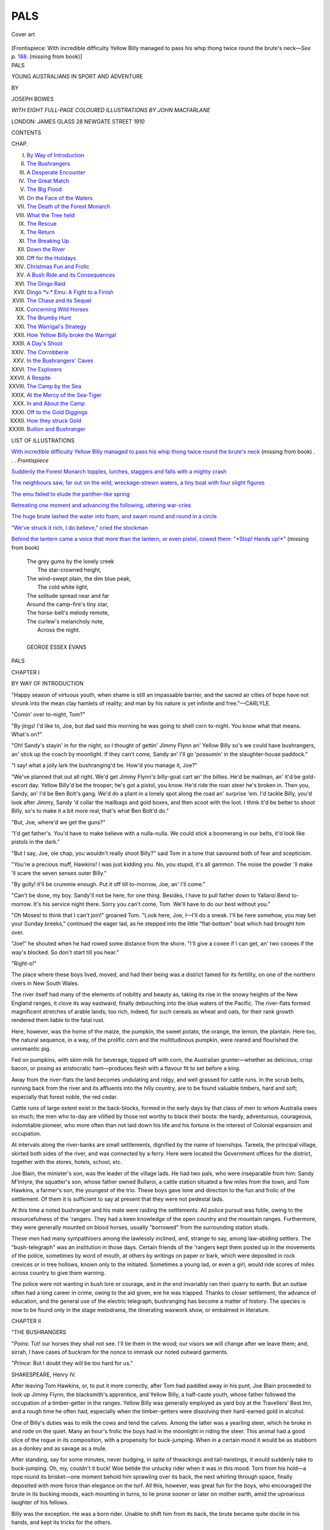 .. -*- encoding: utf-8 -*-

.. meta::
   :PG.Id: 44369
   :PG.Title: Pals
   :PG.Released: 2013-12-08
   :PG.Rights: Public Domain
   :PG.Producer: Al Haines
   :DC.Creator: Joseph Bowes
   :MARCREL.ill: John Macfarlane
   :DC.Title: Pals
              Young Australians in Sport and Adventure
   :DC.Language: en
   :DC.Created: 1910
   :coverpage: images/img-cover.jpg

====
PALS
====

.. clearpage::

.. pgheader::

.. container:: coverpage

   .. vspace:: 3

   .. figure:: images/img-cover.jpg
      :align: center
      :alt: Cover art

      Cover art

   .. vspace:: 4

.. container:: frontispiece

   .. _`With incredible difficulty Yellow Billy managed to pass his whip thong twice round the brute's neck`:

   .. class:: center bold white-space-pre-line

      [Frontispiece: With incredible difficulty Yellow Billy
      managed to  pass his whip thong twice round the brute's 
      neck—*See p.* `188`_.  (missing from book)]

.. vspace:: 4

.. container:: titlepage center white-space-pre-line

   .. class:: x-large

      PALS

   .. class:: large

      YOUNG AUSTRALIANS
      IN SPORT AND ADVENTURE

   .. vspace:: 2

   .. class:: medium

      BY

   .. class:: large

      JOSEPH BOWES

   .. vspace:: 3

   .. class:: center medium

      *WITH EIGHT FULL-PAGE COLOURED ILLUSTRATIONS
      BY JOHN MACFARLANE*

   .. vspace:: 3

   .. class:: medium

      LONDON: JAMES GLASS
      28 NEWGATE STREET
      1910

.. vspace:: 4

.. class:: center large bold

   CONTENTS

.. vspace:: 2

.. class:: noindent small

   CHAP.

.. class:: noindent white-space-pre-line

I.  `By Way of Introduction`_
II.  `The Bushrangers`_
III.  `A Desperate Encounter`_
IV.  `The Great Match`_
V.  `The Big Flood`_
VI.  `On the Face of the Waters`_
VII.  `The Death of the Forest Monarch`_
VIII.  `What the Tree held`_
IX.  `The Rescue`_
X.  `The Return`_
XI.  `The Breaking Up`_
XII.  `Down the River`_
XIII.  `Off for the Holidays`_
XIV.  `Christmas Fun and Frolic`_
XV.  `A Bush Ride and its Consequences`_
XVI.  `The Dingo Raid`_
XVII.  `Dingo *v.* Emu: A Fight to a Finish`_
XVIII.  `The Chase and its Sequel`_
XIX.  `Concerning Wild Horses`_
XX.  `The Brumby Hunt`_
XXI.  `The Warrigal's Strategy`_
XXII.  `How Yellow Billy broke the Warrigal`_
XXIII.  `A Day's Shoot`_
XXIV.  `The Corrobberie`_
XXV.  `In the Bushrangers' Caves`_
XXVI.  `The Explorers`_
XXVII.  `A Respite`_
XXVIII.  `The Camp by the Sea`_
XXIX.  `At the Mercy of the Sea-Tiger`_
XXX.  `In and About the Camp`_
XXXI.  `Off to the Gold Diggings`_
XXXII.  `How they struck Gold`_
XXXIII.  `Bullion and Bushranger`_

.. vspace:: 4

.. class:: center large bold

   LIST OF ILLUSTRATIONS

.. vspace:: 2

.. class:: noindent

`With incredible difficulty Yellow Billy managed to pass his whip
thong twice round the brute's neck`_ (missing from
book) . . . *Frontispiece*

.. vspace:: 1

.. class:: noindent

`Suddenly the Forest Monarch topples, lurches, staggers and falls
with a mighty crash`_

.. vspace:: 1

.. class:: noindent

`The neighbours saw, far out on the wild, wreckage-strewn waters,
a tiny boat with four slight figures`_

.. vspace:: 1

.. class:: noindent

`The emu failed to elude the panther-like spring`_

.. vspace:: 1

.. class:: noindent

`Retreating one moment and advancing the following, uttering
war-cries`_

.. vspace:: 1

.. class:: noindent

`The huge brute lashed the water into foam, and swam round
and round in a circle`_

.. vspace:: 1

.. class:: noindent

`"We've struck it rich, I do believe," cried the stockman`_

.. vspace:: 1

.. class:: noindent

`Behind the lantern came a voice that more than the lantern, or
even pistol, cowed them: "*Stop!  Hands up!*"`_ (missing from book)

.. vspace:: 4

..

   |  The grey gums by the lonely creek
   |    The star-crowned height,
   |  The wind-swept plain, the dim blue peak,
   |    The cold white light,
   |  The solitude spread near and far
   |  Around the camp-fire's tiny star,
   |  The horse-bell's melody remote,
   |  The curlew's melancholy note,
   |    Across the night.
   |
   |  GEORGE ESSEX EVANS

.. vspace:: 4

.. _`BY WAY OF INTRODUCTION`:

.. class:: center x-large bold

   PALS

.. vspace:: 3

.. class:: center large bold

   CHAPTER I

.. class:: center medium bold

   BY WAY OF INTRODUCTION

.. vspace:: 2

.. class:: small

"Happy season of virtuous youth, when shame is still an impassable
barrier, and the sacred air cities of hope have not shrunk into the mean
clay hamlets of reality; and man by his nature is yet infinite and
free."—CARLYLE.

.. vspace:: 2

"Comin' over to-night, Tom?"

"By jings!  I'd like to, Joe, but dad said this morning
he was going to shell corn to-night.  You know what that
means.  What's on?"

"Oh!  Sandy's stayin' in for the night; so I thought of
gettin' Jimmy Flynn an' Yellow Billy so's we could have
bushrangers, an' stick up the coach by moonlight.  If
they can't come, Sandy an' I'll go 'possumin' in the
slaughter-house paddock."

"I say! what a jolly lark the bushranging'd be.  How'd
you manage it, Joe?"

"We've planned that out all right.  We'd get Jimmy
Flynn's billy-goat cart an' the billies.  He'd be mailman,
an' it'd be gold-escort day.  Yellow Billy'd be the trooper;
he's got a pistol, you know.  He'd ride the roan steer
he's broken in.  Then you, Sandy, an' I'd be Ben Bolt's
gang.  We'd do a plant in a lonely spot along the road
an' surprise 'em.  I'd tackle Billy, you'd look after
Jimmy, Sandy 'd collar the mailbags and gold boxes, and
then scoot with the loot.  I think it'd be better to shoot
Billy, so's to make it a bit more real; that's what Ben
Bolt'd do."

"But, Joe, where'd we get the guns?"

"I'd get father's.  You'd have to make believe with a
nulla-nulla.  We could stick a boomerang in our belts, it'd
look like pistols in the dark."

"But I say, Joe, ole chap, you wouldn't really shoot
Billy?" said Tom in a tone that savoured both of fear
and scepticism.

"You're a precious muff, Hawkins!  I was just kidding
you.  No, you stupid, it's all gammon.  The noise the
powder 'll make 'll scare the seven senses outer Billy."

"By golly! it'll be crummie enough.  Put it off till
to-morrow, Joe, an' I'll come."

"Can't be done, my boy.  Sandy'll not be here, for one
thing.  Besides, I have to pull father down to Yallaroi
Bend to-morrow.  It's his service night there.  Sorry you
can't come, Tom.  We'll have to do our best without you."

"Oh Moses! to think that I can't join!" groaned Tom.
"Look here, Joe, I—I'll do a sneak.  I'll be here somehow,
you may bet your Sunday breeks," continued the eager
lad, as he stepped into the little "flat-bottom" boat which
had brought him over.

"Joe!" he shouted when he had rowed some distance
from the shore.  "I'll give a cooee if I can get, an' two
cooees if the way's blocked.  So don't start till you hear."

"Right-o!"

The place where these boys lived, moved, and had their
being was a district famed for its fertility, on one of the
northern rivers in New South Wales.

The river itself had many of the elements of nobility
and beauty as, taking its rise in the snowy heights of the
New England ranges, it clove its way eastward, finally
debouching into the blue waters of the Pacific.  The
river-flats formed magnificent stretches of arable lands; too
rich, indeed, for such cereals as wheat and oats, for
their rank growth rendered them liable to the fatal rust.

Here, however, was the home of the maize, the
pumpkin, the sweet potato, the orange, the lemon, the
plantain.  Here too, the natural sequence, in a way, of
the prolific corn and the multitudinous pumpkin, were
reared and flourished the unromantic pig.

Fed on pumpkins, with skim milk for beverage, topped
off with corn, the Australian grunter—whether as
delicious, crisp bacon, or posing as aristocratic
ham—produces flesh with a flavour fit to set before a king.

Away from the river-flats the land becomes undulating
and ridgy, and well grassed for cattle runs.  In the scrub
belts, running back from the river and its affluents into
the hilly country, are to be found valuable timbers, hard
and soft; especially that forest noble, the red cedar.

Cattle runs of large extent exist in the back-blocks,
formed in the early days by that class of men to whom
Australia owes so much; the men who to-day are vilified
by those not worthy to black their boots: the hardy,
adventurous, courageous, indomitable pioneer, who more
often than not laid down his life and his fortune in the
interest of Colonial expansion and occupation.

At intervals along the river-banks are small settlements,
dignified by the name of townships.  Tareela, the
principal village, skirted both sides of the river, and was
connected by a ferry.  Here were located the Government
offices for the district, together with the stores, hotels,
school, etc.

Joe Blain, the minister's son, was the leader of the
village lads.  He had two pals, who were inseparable from
him: Sandy M'Intyre, the squatter's son, whose father
owned Bullaroi, a cattle station situated a few miles from
the town, and Tom Hawkins, a farmer's son, the youngest
of the trio.  These boys gave tone and direction to the
fun and frolic of the settlement.  Of them it is sufficient
to say at present that they were not pedestal lads.

At this time a noted bushranger and his mate were
raiding the settlements.  All police pursuit was futile,
owing to the resourcefulness of the 'rangers.  They had a
keen knowledge of the open country and the mountain
ranges.  Furthermore, they were generally mounted on
blood horses, usually "borrowed" from the surrounding
station studs.

These men had many sympathisers among the lawlessly
inclined, and, strange to say, among law-abiding settlers.
The "bush-telegraph" was an institution in those days.
Certain friends of the 'rangers kept them posted up in
the movements of the police, sometimes by word of mouth,
at others by writings on paper or bark, which were
deposited in rock crevices or in tree hollows, known only
to the initiated.  Sometimes a young lad, or even a girl,
would ride scores of miles across country to give them
warning.

The police were not wanting in bush lore or courage,
and in the end invariably ran their quarry to earth.  But
an outlaw often had a long career in crime, owing to the
aid given, ere he was trapped.  Thanks to closer
settlement, the advance of education, and the general use of
the electric telegraph, bushranging has become a matter
of history.  The species is now to be found only in the
stage melodrama, the itinerating waxwork show, or
embalmed in literature.





.. vspace:: 4

.. _`THE BUSHRANGERS`:

.. class:: center large bold

   CHAPTER II


.. class:: center medium bold

   "THE BUSHRANGERS

.. vspace:: 2

.. class:: noindent small

"*Poins*: Tut! our horses they shall not see.  I'll tie them in the
wood; our visors we will change after we leave them; and, sirrah, I
have cases of buckram for the nonce to immask our noted outward
garments.

.. class:: noindent small

"*Prince*: But I doubt they will be too hard for us."

.. class:: small

SHAKESPEARE, Henry IV.

.. vspace:: 2


After leaving Tom Hawkins, or, to put it more correctly,
after Tom had paddled away in his punt, Joe Blain
proceeded to look up Jimmy Flynn, the blacksmith's
apprentice, and Yellow Billy, a half-caste youth, whose
father followed the occupation of a timber-getter in the
ranges.  Yellow Billy was generally employed as yard
boy at the Travellers' Best Inn, and a rough time he
often had, especially when the timber-getters were
dissolving their hard-earned gold in alcohol.

One of Billy's duties was to milk the cows and tend the
calves.  Among the latter was a yearling steer, which he
broke in and rode on the quiet.  Many an hour's frolic
the boys had in the moonlight in riding the steer.  This
animal had a good slice of the rogue in its composition,
with a propensity for buck-jumping.  When in a certain
mood it would be as stubborn as a donkey and as savage
as a mule.

After standing, say for some minutes, never budging, in
spite of thwackings and tail-twistings, it would suddenly
take to buck-jumping.  Oh, my, couldn't it buck!  Woe
betide the unlucky rider when it was in this mood.  Torn
from his hold—a rope round its brisket—one moment
behold him sprawling over its back, the next whirling through
space, finally deposited with more force than elegance on
the turf.  All this, however, was great fun for the boys,
who encouraged the brute in its bucking moods, each
mounting in turns, to lie prone sooner or later on mother
earth, amid the uproarious laughter of his fellows.

Billy was the exception.  He was a born rider.  Unable
to shift him from its back, the brute became quite docile
in his hands, and kept its tricks for the others.

Jimmy and Billy were ready and willing to fill their
parts in the bill.  The former, at "knock off," went out to
the town common to round his goats, and Billy promised
to be ready, "steered," so to speak, by the time appointed.

The road fixed upon was the track that led out from the
township to a large sawmill, distant about six miles.  It
was a solitary road, passing through a scrub-belt, crossing
several minor creeks, threading its way over a rocky
ridge, winding through a rather wild defile, and ending at
the mill; the sort of place, indeed, to present numerous
opportunities for the criminal enterprise on hand.  A
spot where one could get "nice and creepy," as Joe said to
Yellow Billy, much to that young man's disquiet.

The plan of campaign was simple enough.  Joe, Tom,
and Sandy were to set out as soon as possible after
sundown and choose their spot for attack; while Jimmy was
to drive the Royal Billy-goat Mailcart, with Trooper Yellow
Billy a little in advance, as per custom.

The embryo bushrangers, unfortunately, had only one
horse between them; the one Sandy rode to school.  Mr. Blain's
horse, on which the boys counted, was being used by
the minister to take him to a moonlight service some
distance out from the river.  It was settled, therefore, that
the three boys should bestride Sandy's stout cob, which was
well able to carry these juvenile desperadoes.

"Mother!" shouted Joe, as he strode into the house in
the late afternoon, from the wood-pile, where he had been
chopping the next day's supply, "we're going to have
grand fun to-night."

"What sort of fun, my son?"

"Bushranging along the sawmill road.  Can I go
mother?  We've got such a grand plot."

"Well, I don't mind; but don't be out late."

"S'pose I can have the gun?"

"The g-u-n!"

"Yes, mother.  No need to fear.  It's all play."

"Well, don't load it."

"Only with powder to make a bang."

"I don't like the idea, my boy.  Gun accidents often
happen in play.  You remember Jim Andrews——"

"Oh yes, mother, but that's different!  It was loaded."

In the end, owing to the boy's importunity, Mrs. Blain
reluctantly consented.

Early tea being duly dispatched, the boys made the
necessary preparations for their dark deed.  Joe produced
a pair of knee-boots, the some time property of his
father.  He made them fit by sticking rags into the toes.
He thrust his trousers' legs into the boot-tops, and wound
a red scarf round his waist, through which he stuck a
boomerang and nulla-nulla.  A 'possum-skin cap adorned
his head.  His final act was to fasten on a corn-tassel
moustache, and to strap his gun across his back.  The
broad effect of the costume was to make this youthful
outlaw a cross, as it were, between Robinson Crusoe and
a Greek brigand.

Indeed he quite terrified his two sisters, as he suddenly
entered the sitting-room to the accompaniment of a
blood-curdling yell.  This the girls match with a shriek that
wakes up the sleeping baby, bringing the mother in with
a rush.

For a moment Mrs. Blain, seeing Joe in the half-light,
thought some ruffian had entered.

"It's very thoughtless and wrong of you, Joe, to frighten
your sisters.  I—I—I'm quite angry with you——"

"Very sorry, mater," said Joe, with a serio-comic air.  "I
only meant to give them a start."

The girls, however, began to laugh, Joe looked such an
oddity.  They turned the tables on him by quizzing him
most unmercifully.  At last our young hero was very glad
to beat a retreat to the backyard, where he found Sandy
busy in saddling the horse.

Joe's confederate had roughened himself as much as
circumstances permitted.  In lieu of a skin cap he tied a
big handkerchief round his hat, and stuck a couple of
turkey-tail feathers through it.  He had manufactured a
brace of pistols out of short lengths of bamboo, with
corn-cobs, stuck in bored holes at an angle, to form the stocks.
These, with a boomerang and nulla-nulla slung at either
side, and a short spear fixed in his belt at the back and
standing over his head, made him in appearance more
like a red Indian than a Colonial free-booter.

"All ready, Hawkeye?"

"Yes, ole pal.  The mustang is waiting, and the brave
will vault into the saddle at Thundercloud's word of
command," answered Hawkeye in bastard Cooperese.
Fenimore of that ilk was Sandy's favourite author.

"Hast thou heard the signal of Red Murphy?" said
Joe, falling into the strain of speech.

"No, Thundercloud.  No sound from our brither of
the hither shore hath been borne on the wings of the wind
across the——"

"Oh, stow that rot, Sand—Hawkeye!  I wonder?——"

"Yon's the cry of the chiel," broke in the would-be
brave, as at that moment the cooee of Tom Hawkins,
alias Red Murphy, rose in the still air, faint from the
distance, but distinct.

"A single cooee!  Rippin! he's comin'.  Let's mount
and wait at the landing."

Hardly had the boys reached the river-bank ere Red
Murphy appeared, attired much as the others, with the
addition of an old blunderbuss belonging to his father.

"It's all right, boys!  Hurroar!  Dad broke the handle
of the corn-sheller this evening, and sent me over with
it to the blacksmith's.  I'm to wait till it's mended.
Wait a jiff an' I'll be with you," cried he, as he ran to the
smithy, returning as fast as his legs could bring him, with
the news that the broken handle could not be repaired
under three hours owing to other urgent work.

Joe rapidly detailed the plan, informing Tom, at the
same time, that his name and character were to be that
of Red Murphy, one of the blood-thirstiest and most
rapacious cut-throats in the Colonies.





.. vspace:: 4

.. _`A DESPERATE ENCOUNTER`:

.. class:: center large bold

   CHAPTER III


.. class:: center medium bold

   A DESPERATE ENCOUNTER

.. vspace:: 2

.. class:: small

"*Falstaff*: I am a rogue if I were not
at half-sword with a dozen of them
two hours together.  I have 'scaped by miracle.
I am eight times thrust
through the doublet; four through the hose; my buckler cut through;
my sword hacked like a handsaw *ecce signum*.
I never dealt better since
I was a man; all would not do."—SHAKESPEARE, *Henry IV*.

.. vspace:: 2

Joe had barely made his explanations before the
rumbling of the approaching cart was heard.  It was the
Royal Mail starting on its adventurous trip.

"Time to be off, pals!" cried the leader.  "Now then,
Hawkeye, whip 'em up."

Off started the trio, Thundercloud, Hawkeye, and Red
Murphy; each delivering a blood-curdling yell which
rang up and down the street, as they passed through it
at a smart canter.  It had never fallen to the lot of horse,
before, to bear upon its back at the same time three
such ferocious outlaws, bent on so diabolical an errand.
Behind them, and at a slower pace, came the Royal Mail
goatcart, drawn by four strong billies, skilfully driven
by coachman Jimmy, and attended by Trooper Billy
astride his cud-chewing steed.

After leaving the township the road skirted the river
for a mile or so, then, crossing a plank bridge, bore away
to the hills.  The silver moon shone from the clear sky
through the pure air, making the tree shadows as they
lay across the road to resemble fallen timber.  The
nocturnal 'possum, having ventured to the ground to feed
upon the tender grass, scudded up the trees, frightened
by the rumbling vehicle and the baaing steeds.  The
thud of paddy-melon[#] and wallaby could be distinctly
heard, as they smote the earth in their jumping
movements; while from the heights of some lofty tree the
mopoke[#] tolled his mournful cry.

.. vspace:: 2

.. class:: noindent small

[#] "Paddy-melon," a small marsupial or pouch-bearing mammal.

.. class:: noindent small

[#] "Mopoke," the Australian crested goat-sucker.

.. vspace:: 2

The coach had now passed the three-mile creek, and
still there was no sound of disturbing element.  The
coachman and trooper, having intelligence to the effect
that the 'rangers were "out," and had threatened to "stick"
up the gold-escort, were on the *qui vive*.  They surmised
that the attack would come in the scrub-belt, and about
the spot where the creek intersected.  Here the tall,
overhanging trees, interlaced as they were with a thick
vinous growth, effectually barred the moon's rays.

It was the ideal spot for ambush, and the hearts of the
boys beat faster, and a nervous apprehension amounting
to fear seized them, as they passed among the shadows.
Everything had a distorted appearance, and again and
again they trembled, as it were, on the verge of attack.
They had chatted freely until the darkness of the
scrub closed in upon them.  Under its oppression, and
by reason of the dread uncertainty, what had before
seemed to be only a prime lark now presented itself as
a grim reality.

They drove on slowly now, conversing only in whispers,
for the night silences, the deepening shadows, and the
unseen before them, all contributed to the mental mood
which affected the boys.  The creek banks and bed, save
for a solitary moon-ray which silvered the rippling water,
were enwrapped in thick darkness.  Pulling up at the
brink, the boys held a short conversation.

"Goin' ter cross, Jimmy?"

"I—I—s'pose so, Billy.  Measly black ahead, ain't it?"

"You're not frightened, are you?"

"Wot! me?  No fear!  Y'are yourself!"

"I like that!  Wot's to be frightened of?"

Yet the boys, if truth be told, were a good deal alarmed
by the unwonted darkness and stillness.

"Well, s'pose we'd better be gettin' on.  Don't care how
soon we git outer this hole.  You cross ahead, Billy, an' do
a bit o' scoutin'.  I'll wait here till you git up the bank
on the other side."

Yellow Billy didn't like the prospect, and would have
proposed turning back, but was afraid of being called a
coward.  Therefore, despite an apprehension of the
darkness, accentuated by his aboriginal strain, and very much
against his will, the half-caste plunged down the creek
bed, and mounted the other side without let or hindrance,
greatly to his surprise and relief.

But where are the 'rangers?

Of them the darkness gave no token and the silence is
unbroken.  Jimmy had some difficulty in getting his
leaders to tackle the creek.  It was only after he left the
cart, seized their heads, and half-dragged them into the
water that he effected his purpose.  The scrub thinned
out shortly after passing the creek, and the spirits of the
boys rose with the increasing moonlight.

"They missed a grand charnce at the crick, Billy!"

"By dad, they did that!  I wonder where they are.
P'raps they've given us the slip."

The road took a sudden turn just here, leading over a
rocky ridge.  At a farther sharp turn, under the lee of a
bank, a big log lay across the road.

"Hello, here's a go, Jimmy!  You'll have to drive
round.  No! you can't do that.  Wait a moment an'
I'll——"

"Bail up!"

The cry, crisp and startling, rang out, as three figures
darted from the shadow of a huge tree which stood near.
Thundercloud, the leader of the band of bushrangers,
pointed his gun at the driver.  Hawkeye made a dash at
the trooper, while Red Murphy seized hold of the leading
billies.

"Hands up!" cried Thundercloud in the highest style
of bushranging.  "Your money or your life!"

Trooper Billy was not disposed to yield without a
struggle, and at the first cry he whipped out his pistol,
firing at his aggressor point blank, missing the leader but
hitting his confederate, Hawkeye, who tumbled down with
a loud squeal, as unlike an Indian war-whoop as it is
possible to imagine.  Simultaneously, Thundercloud
discharged his gun at Jimmy the coachman, who, instead of
putting his hands up at the challenge, began to lash the
billies, and had just turned them off the log, when—pop,
crash! went the two weapons.

And now the unforeseen occurred.  The steer and the
billies bolted!  Down the ridge and along the road they
dashed at breakneck speed; the steer roaring and kicking,
the four strong billies baaing, and neither driver nor
rider could control the brutes.  Away they scurried along
the rough bush-track, the cart bumping and rocking over
the ruts; every jump of the trap bringing a fresh bleat
from the fear-stricken goats.

After racing along for nearly a mile and finding his
steed unmanageable, getting frightened too, Yellow Billy
slipped over the stern, and by good luck dropped upon
his feet.  It was different with Jimmy, who gallantly hung
on to the billies.  The creek was what he most feared, and
it was very close now.  He had, however, got a pull on
the beasts, and they were slackening a little, but, as
ill-luck would have it, on going down a gully one of the
wheels caught a tree root, and in a jiffy capsized the cart,
sending the driver head over heels into a clump of
bracken.

The incident gave fresh impetus to the runaways, who
rushed on baaing; dashing at length down the steep
incline of the creek, the cart righted itself as it tumbled
adown the gradient.  They tore over the stream and up
the bank, finally leaving the track, and getting boxed up
in the scrub.

After lying in a stunned condition for a few minutes,
Jimmy scrambled up.  But the moment he put his weight
on his right foot he let out a yell, caused by the terrific
pain that shot through his ankle.  It was unbearable, and
he tumbled down in an almost fainting condition.

Meanwhile the outlaws stood aghast at the unexpected
and startling turn of events.  Thundercloud was the first
to recover his speech.

"Great Cæsar! who would have dreamt of a bolt?
Just listen to the brutes!" as the animals tore along,
baaing and roaring in a way possible only to frightened
billies and calves.

"I—I—didn't know he'd loaded his pistol.  I—I—I
thought for sure I was a goon coon," gasped Hawkeye, who,
after lying for a minute under the impression that he was
mortally wounded, got up, rubbing his face and head,
half terrified as his hands became wet with flowing blood,
and only reassured after Joe had declared that the blood
was from his nose.  As a matter of fact, he had sustained
a smart blow upon his prominent feature with the pistol
wad; his cheeks, also, were scorched with the powder
flare.

Red Murphy, who had just grasped the billies' heads
when the guns were fired, was thrown down in their mad
rush, and had his shins severely barked on the rocky
ground.

"Drat the brutes!  Oh, I say, here's a go!  Listen to
the beggars!  Ain't they footin' it?"

"To horse! to horse, pals!" cried Thundercloud, making
hasty strides to a patch of scrub where they had tied up
the horse.  In a few seconds the three were mounted and
away with a swinging canter, adding their yells to the
cries of the beasts.  They were soon up to the spot where
Jimmy had come to grief, when, thundering down the
gully, the horse made a shy at the prostrate coachman,
shooting off Thundercloud and Red Murphy.  They
scrambled up quickly, none the worse for their spill.
Hawkeye immediately reined in his steed and rejoined
his dismounted companions.

The boys were greatly concerned to find Jimmy in this
condition.  The affair began to assume a serious aspect.
They were no longer outlaws and police: they were pals,
and Jimmy was suffering intense pain from his sprained
ankle.  After a short consultation the boy was placed on
the horse, which was led by Sandy.  The others followed
behind, making a somewhat mournful spectacle.  In due
course they reached the goatcart, now in possession of
Yellow Billy, who had disentangled the team and was
waiting for the others to come along.  The steer
meanwhile continued his career at headlong speed, until he
pulled up at the milking yards in an exhausted condition.
Mrs. Blain, as the hours sped by, began to get concerned
at the non-return of the boys.  Concern deepened
into anxiety.  She became a prey to evil imaginings, as
do all our dear mothers.  They are lost! ... Some dreadful
accident has happened! ... That gun! ... Their legs, arms,
necks, are broken!  And so on and on, running over the
whole gamut of catastrophy.

She goes out to scan the streets, and listens with
strained ears for some enheartening sound of footsteps.
Lights are out in the village.  Even the dogs are sleeping.
No shuffle of advancing feet; no rattle of wheels as they
grind in the ruts: no sound, indeed, is borne upon the
night wind save the mystic noises of the flowing river,
which fill the air with a deep undertone.  Above this, at
intervals, come the splashing sounds of the jumping fish;
the smooth splash of the falling mullet, the tail flutter of
the rising perch.  The wood-duck's soft quack-quack, and
the red-bill's chuckle, are to be heard as they move among
the sedges.  No landward sound!

Stay! a dark shadow swiftly steals along the earth like
a spirit of evil omen, and passes through the house, across
the street, as it strikes the walls.  While from above
comes a wail as that of a lost soul.

The poor woman quivers and shivers at the unwonted
sight and sound.  She knows not that the apparition is
the shadow of a black swan, which is sailing high up in
the heavens; it crosses the moon, and utters its melancholy
note as it wings its flight to the feeding grounds.  The
mother is now on the outskirts of the town, under the
shadows of the trees.  Every leaf is a tongue; every
tongue whispers—Something! which dries the throat and
fills the ears with heart-thumps.  "Why did I? ... That
gun! ... What will father? ... Why don't they
come? ... Which track? ... Hark!  Yes, 'tis the
galloping hoofs ... Oh, God! it is the steer! ...
Riderless! ... This way, then....  On, on, on! ... At
last! ..."

"Cheer up, mother ... no harm done ... Jimmy had
a bit of a buster an' sprained his ankle....  Scold us,
mother, but—don't cry!"

The hour is verging on midnight as five weary lads,
four billies, one horse, and one thankful woman straggled
into the silent township.  All romance, for the moment,
had gone out of bushranging.





.. vspace:: 4

.. _`THE GREAT MATCH`:

.. class:: center large bold

   CHAPTER IV


.. class:: center medium bold

   THE GREAT MATCH

.. vspace:: 2

..

   |  "God bless the grilling days of cricket!
   |  They're gone but I shall bless them ever,
   |  For good it is to guard a wicket
   |  By sudden wrist and big endeavour."
   |                              NORMAN GALE.
   |
   |  "There's a breathless hush in the close to night,
   |  Ten to make and the match to win,
   |  A bumping pitch and a blinding light,
   |  An hour to play and the last man in."
   |                              HENRY NEWBOLT.

.. vspace:: 2

"Hawkins, stand out!"

"Please, sir, I wasn't doin' nothin'!"

"No, you wasn't doin' nothin', but you have been
talking all morning, you tiresome boy!  Write out
'disobedient' three hundred times after school."

The fact is, Tom was relating the bushranging episode
to a schoolmate, and, like Tom Sawyer, he "laid over"
considerably in his recital.  While in the act of enlarging
he was brought to book in this peremptory fashion by the
master, and had to do penance with as little relish as
most boys.

"Sorry you can't come out and play, Tom," said Joe
Blain, poking his head into the empty schoolhouse after
dismissal.

"It's a beastly shame!  What are you fellows up to?"

"Goin' to practise for the Dingdongla match.  After
that we'll have a swim."

"Oh, rot it!" grunted the chagrined prisoner.

"Say, Tom, don't forget to come along to-night an' help
pick the team."

"I'll be there, never fret."

"Well, so-long.  Wire in, and keep your pecker up."

Dingdongla was an up-river settlement; Tareela a
down-river town.  The latter named was the older and
more substantial place, being the headquarters of the
shipping.  As a consequence it was instinct with the
superior air generally to be met with in places of
metropolitan pretensions.  In schools, too, the down-river
town had the advantage.  Its school building was of sawn
timber, with a shingle roof.  Furthermore, it possessed two
teachers, and pine desks.  While, on the other hand, the
up-river academy was constructed of roughly adzed slabs
and a bark roof.

For the Dingdonglas to be thrashed in cricket by the
Tareelians was not considered to be a disgrace.  *Per
contra*, their victory was a splendid achievement, and a
great humiliation to their opponents.  The latter was fairly
beaten by the former last season, and naught would restore
their prestige save the administration of an unmitigated
licking.  So, at least, thought the match Committee, as they
conned names, and analysed the merits of the candidates
on the name list.

Needless to say, Joe, Tom, and Sandy headed the list of
certainties.  Yellow Billy came next; for though a very
irregular attendant at school, he was a tremendous swiper
when he got his eye in.  Billy had dragged more than
one match out of the fire.

.. vspace:: 2

Saturday morning broke fair.  Shortly after an early
breakfast a cavalcade of about twenty youthful horsemen,
followed by two teachers in a gig, were scampering along
the bush road to Dingdongla, distant about nine miles up
the river.  Oh, the merry, merry days of youth!  Those
are the days of the superlative mood.

It was a merry, roaring, romping, racing crowd of
youngsters that tore along the bush track.  They jumped
fallen timber and gullies; chased the flying marsupial;
and spurted in couples for short lengths.  There were
minor accidents, 'tis true.  Pincher Putnan's horse, in a
fit of pig-jumping, broke a girth, sending Pincher and
saddle to mother earth.  Yellow Billy's half-broken
brumby fairly bolted in a race, cleared off the road, and
rushed through a belt of timber at breakneck speed,
towards his native haunts in the Nulla ranges.  It was
only the superb horsemanship of the half-caste that saved
him from being dashed against the trees in the headlong
flight.

In due time Dingdongla is reached.  The horses are
turned out in a maize stubble paddock, where is a fine
picking, and the boys stroll on to the ground to have
a look at the pitch.

"Whatyer think of the pitch, Joe?"

"You'll have to keep your eye skinned for shooters
Rody.  The ball'll keep very low.  Must keep a straight
bat and forward play."

The stumps, like much of the material, were home-made.
The Dingdonglas had only one "spring handle"; the others
were chopped out of beech boards.  The Tareelians were
not much better off for material.  They, it is true, had
two "spring handles,"—more or less battered,—and
could boast a pair of wicket gloves, but for the rest
were like their opponents, sans leggings and gloves.
That, however, was a small item; for every boy who
possessed boots doffed them, rolling his trouser legs to
the knees and his shirt sleeves to the elbows.

"Got all your men, Wilson?" said Joe to the
Dingdonglas' captain.

"Yes, they're all here.  May as well toss for innin's, Joe."

"Right you are," responds Joe, ejecting a jet of saliva
on a piece of flat wood.  "Shall I toss, or you?"

"You toss, Joe."

"Call you!" cried Blain, tossing the board with a twirl
skywards.  "Wet or dry?"

"Wet!" called Wilson, as the wood spun in the air.

"Dry!" exclaimed Joe, as it lay on the ground with its
dry side uppermost.  "We've won, and go in."

"Tom," said he a moment later, "you and Yellow Billy
go in first, an' you take the strike."

The batsmen were soon in their places, and the Dingdongs
in the field.  The innings opened fairly well for the
Tareelians.  Yellow Billy got quickly to work, and laid
on the wood to some purpose; Tom playing carefully
the while.

Facing the Dingdonglas' swift bowler, after a smart
short-hit run Billy sent a well-pitched ball for four,
a rattling, straight-hit drive.  But in trying to repeat
the stroke off the next ball he misjudged, and, skying the
sphere, was easily caught.

"One wicket for twenty!" of which the half-caste
contributed fifteen.

After this the troubles of the batsmen set in.  The
Dingdongs were strong in bowling talent, and possessed
a local Spofforth, whose lightning deliveries shot and
kicked in a marvellous fashion.  Joe, going in fifth man,
stayed the "rot" for a while, but was foolishly run out
by his mate.

The Tareelians were all out in an hour for the small
total of forty-seven.  If the down-river boys were
despondent over this score, the up-rivers were correspondingly
jubilant.  Going to the wickets with plenty of
confidence, they rattled up ninety-nine before the last
wicket fell; the captain carrying out his bat for a
well-earned forty-two.

Adjournment for lunch was now made.  We call
it lunch by courtesy.  It was a big bush feed.  This
repast was served in the schoolhouse, the rough desks
being converted into tables, which were literally covered
with good things.

The Dingdonglas' mothers were determined that, whoever
won, the boys of both sides should have a rippin' feed.
A stuffed sucking-pig, whose savoury odour filled the
room, lay at one end.  Roast wild duck and a cold
pigeon-pie balanced it at the other.  An immense round of
spiced beef, standing in the centre of the long table,
seemed to say: "You may cut and come again."  Potatoes
and pumpkins smoked in big tin bowls, and
all the available space was filled with cakes, puddings,
and pies.  Needless to say, the onslaught was terrific.
They were all sloggers at tuck.  Meats, puddings, cakes,
tea, and ginger-beer disappeared like magic.

All good things mundane, however, come to an end;
especially when the good thing happens to be a dinner.
And now, after divers whisperings and nudgings, up stood
Captain Joe, amid the cheers of his side.

Joe was silent a moment, nervously looking up and
down the board, and heartily wishing himself at the
bottom of the deep blue sea.  "Mr. Chairman" (addressing
the local schoolmaster), "I—we—that is—us fellows
from Tareela asked me to tell you—I mean to say,
that—that—that—a—it gives us much pleasure—er—er—oh,
hang it all!—I—I mean—er—this is the jolliest blow in the
way of tuck we've ever had."  Joe subsided to the rattle
of the knives on the bare board.  As soon as the noise
ceased, Tom Hawkins jumped up and called: "Three
cheers for the Dingdonglas!" which were heartily given.

Half an hour's lounge, and the battle began afresh.

"We've got fifty-two to wipe out before we start even,
boys.  We can do it, and score plenty more to win the
game, if we keep our heads.  Anyway, we must have
a big try.  Billy an' I'll go in first; Tom next, and then
Pincher.  The order of the rest of you depends on the
way things turn out."

"Look here, Billy," continued the captain, as the two
batsmen walked to the wickets.  "They've got two
slashing bowlers, but if we can manage to knock 'em out
they've no one else of much account.  Get your eye well
in before you do any slogging."

"All right, Joe!  Do me best."

"Your best means steady play and a big score.  I'll
take the strike."

If Joe was nervous in public speech it was not
observable in action.  He played Ginger Smith's fast
deliveries with confidence, punishing the loose balls and
blocking the straight ones.  Billy, too, was playing with
unwonted caution, and the score, though slowly, was
surely mounting up; until after half an hour's play it
stood at twenty-five, with no wickets down.  There were
no boundaries, and every hit was run out.

"Oh, glory, what a swipe!"

Yellow Billy had got hold of one of Ginger's leg balls
with a mighty lunge.  The ball seemed as if it would
go on for ever, and finally rolled into a gutter.  They ran
six for it.

There was great cheering among the Tareelians.
Mr. Simpson, who umpired, forgot for a moment his
impartial office.  Flinging his hat into the air, he cried,
"Bravo, Billy!"

"Thirty-one an' none out.  Only twenty-one to get level!"

The boys were now scoring faster; singles, twos, threes
were coming with great rapidity.  Joe made his first
four, a sweet, square cut.

"Forty-nine an' no wickets down!"

Joe faced the new bowler.  The local demon had
begun to bowl wildly, and was relieved.

"They'll never bowl them!" cried young Ben Wilde, as
Joe took block for the new-comer—a lad with a reputation
for slow left-hand twisters.  The first ball was pitched on
the leg stump; just the ball for Joe's favourite leg glance.

It went for two.

"Only one to make us even!" shouted Tom to his
captain.  The second ball was pitched in exactly the
same spot, and Joe proceeded to treat it in the same
fashion.  The sphere, however, had a little more twist on
it than its predecessor, and, breaking on to the left bail,
flicked it off.

There was a great chorus of disappointment among the
Tareelians, and hearty cheers from their opponents, as
the captain's wicket fell.  His twenty-one, got by true
cricket, was worth twice that number by reason of the
spirit of confidence he had infused.

Billy and Tom carried the score to seventy-three, when
the latter was caught for ten.  Pincher fell a victim to a
very simple ball from an under-hand lob bowler, after
making seven.  Sandy gave the bowlers some trouble,
and got into double figures before he retired.  All this
while Billy was scoring well, and, when Sandy's wicket
fell, had made fifty runs.  All the boys scored less or
more; and when the innings closed had compiled a total
of one hundred and thirty-seven, of which Billy made
seventy-one and not out.  This was a grand achievement,
and the half-caste was carried off the ground amid great
applause.

This left the Dingdongs eighty-six runs to win, which
they failed to do by seventeen runs, Sleepy Sam stumping
no less than three off young Ben's slow lobs.

There was great cheering as the victorious cricketers
rode in the dusk of the evening through the main street
of Tareela, after a grand day's fun.





.. vspace:: 4

.. _`THE BIG FLOOD`:

.. class:: center large bold

   CHAPTER V


.. class:: center medium bold

   THE BIG FLOOD

.. vspace:: 2

..

   |  "The day is cold and dark and dreary;
   |  It rains, and the wind is never weary;
   |  The vine still clings to the mouldering wall;
   |  But at every gust the dead leaves fall,
   |    And the day is dark and dreary."
   |                                  LONGFELLOW.

.. vspace:: 2

Drip, drip, drip!

Croak, croak, c-r-o-a-k!

Quack-quack, quack-quack!

"Heigho!" grunted Tom Hawkins, as he turned over
sleepily in bed.  "Is it ever goin' to stop rainin'?"

For some days a steady rain had been falling, soaking
the ground.  Every gully was a rivulet, and every
depression a lake.

"Tom!" cried a feminine voice from an interior room.
"Get up!"

"Bother those frogs an' ducks!" muttered the lad, full
of sleep in the grey of the early morning.  "Like ter
choke 'em! waking fler——"

"Tom!" cried a masculine voice, as a hand rattled the
door of the lad's bedroom, and a boot gave a drum-like
accompaniment on the lower panel.  "Git up this minit
an' run the cows in, or I'll——"

But Tom had jumped out of bed as nimbly as one of
the frogs, between whose croak and his father's bass
voice he seemed unable, in his sleepy condition, to
discriminate.

"All right, father!  I'm dressing," shouted Tom, as the
word "dowsing" fell on his ear.  There had been times in
master Tom's past when a sudden application of cold
water was deemed necessary to expedite his slow movements.

"Dad's too mighty smart!  Thought I'd nick him with
that button," growled Tom, as he stuck his legs into his
pants; said button being an iron tee snip, fastened so as
to act as a bolt.

"Jemima!  ain't it dark!  Must be very early," muttered
the reluctant boy, as he strove to lace his boots.
"Drat it!  Shan't wear 'em; too wet."

"My crikey!" cried he as he stood outside.  "Must
have been rainin' cats an' dogs, an' lakes an' seas."

His moleskins were rolled up to his thighs, while a
cornsack, hooded at the bottom, and stuck on to his head
like a nun's veil, gave him fair protection from the
driving showers.

"I wonder if it's goin' to be a flood?"  The thought
was not unpleasant to the lad.  It produced, indeed, a
certain exaltation of spirits, forcibly expressed in Tom's
vernacular by, "Ge-willikins! but won't we have fun!"

Heavily laden clouds, in interminable succession, were
drifting from the sea, forming, as they swung overhead
in batches, an endless series of smart showers.  It had
been an exceptionally wet week, and for the preceding
twenty-four hours had rained without ceasing.

The cows depastured in a paddock that ran back from
a creek to the timbered country.  The creek itself was
bank high and running strongly.  It was only by climbing
along the branches of a dead limb, which spanned the
water, that Tom managed to reach the kine.

It was no small task to get them to face the stream.
Small as was the creek in width, it was deep enough to
make a swim, and the roaring, turbid, and muddy stream
frightened the creatures.  But for the fact that the
calves were in a pen at the milking yard all Tom's
efforts would have been futile.  Their mooing and baaing,
however, made a loud appeal to the maternal breast.
Finally, when the old red poley, the mother of twins,
made a plunge, the rest followed.

During the morning the river rose steadily, and large
quantities of drift-wood passed down the stream.  With
the rubbish was a good deal of heavy timber, and—what
Tom had predicted—pumpkins.  This was an indication
that the river up-stream had overflowed its banks in
places, and was sweeping the low-lying farm lands.  Tom
spent the morning in fishing out the floating vegetables
that came within reach of his hooked pole.  Meanwhile
the rain continued, and looked as though it might last for
forty days and nights.

"I'll pull over to the township this afternoon,"
remarked Mr. Hawkins at the midday meal.  "I'm anxious
about this rise.  Looks as if we're goin' to have an old
man flood.  Might get some information about the state
of things up-river.  If I leave it till to-morrow 'twill be
a tough job gettin' acrost, as the timber's comin' down
pretty thick now, an'll be worse by an' by."

"Be sure'n bring tea and flour back with you.  No
knowing how long the rise'll last."

"Can I go with you, father?"

"Yes; I'll require you to steer.  It'll be a pretty stiff
job, I reckon."

The crossing was not without peril.  The current ran
fierce and strong.  The landing-place on the other side
was protected, in a measure, by a headland up-stream.
Out from the influence of that, however, the boatmen
felt the full force of the current.  The water seethed and
foamed.  The violence of its rush created great
whirlpools, which accentuated the difficulty of keeping the
boat's head up-stream.  Logs and driftwood patches had
to be dodged, and, what with fighting the current and
outflanking the timber, by the time the river was crossed
the boat had drifted quite half a mile down-stream.  On
gaining the other side they found a shore eddy, in which
they were able to paddle up-stream with ease, until they
came to a point of land about two hundred yards below
the town wharf.  As they lost the eddy here, and would
have to encounter the full force of the flood when round
the point, Mr. Hawkins wisely determined to tie up the
boat in the slack water.

When Hawkins arrived at the store, where many of
the townsfolk had congregated, he was informed that
news had been brought down by the mailman that
morning to the effect that heavy rains were falling at
the head of the river, and that when the New England
waters came down in full force the river might rise to
the "high flood" marks.

Cooees could now be heard from the settlers in the
low-lying portions, adjacent to the township.  They
proceeded from those who had neglected to move before
being surrounded, and who were without boats.  The
police were busily engaged in rescuing families by boat.
Many townsfolk were engaged on the same merciful
errand.

All through the day the waters, fed by the flooded
creeks, continued to rise, and as evening approached
anxiety deepened.  Things were so serious that
Mr. Hawkins, whose farm, be it said, was situated on
comparatively low-lying lands, acting upon the advice of his
friends, returned home almost at once.  After hoisting
the most valuable of his possessions to the rafters, and
securing them there, he returned to the township with
his family; gaining it as dusk was deepening into dark.
The family was distributed among neighbours, Tom and
one of his sisters being quartered at Mr. Blain's.

A group of men and boys throughout the day had lined
the bank of the river, in the vicinity of the Government
wharf, which was submerged.  They were engaged in
gauging its rate of advance by pine laths scaled to
inches.

Towards evening the wind, veering from east to south-east,
increased in violence.  Laden with torrential showers,
it smote the earth in great gusts, streaming through roofs
and walls, and taxing the ingenuity of housekeepers to
find dry spots for beds.

The wind and flood waters, travelling in opposite
directions, conflicted with great violence.  The roaring,
boastful wind, as it lashed the racing, defiant waters into
angry waves, and the universe-filling sounds of the
seething, surging flood-waters, as they wrestled with
and overbore all opposing forces, made storm music,
compared with which the artifices of man touch the
infinitely puny.  Darkness and the blinding rain had
driven most of the river watchers indoors.  A few,
however, braved the elements, among them the minister
and the lads.

Whatever effect the flood may have had on others, the
dominant feeling in Mr. Blain's mind was that of solicitude.
As the rain continued, deep concern merged into alarm.
There were few on the river who knew as intimately as
he the general havoc of a flood.  The executive head of
the Flood-relief Committee for many years, he had been
the chief instrument in administering doles to flood
victims.  In many cases the utmost relief was as a drop
of succour in the ocean of need.

"If the rise continues for another twenty-four hours, as
it is doing now, it will beat the 'sixty-four flood, and, if so,
God help our down-river friends," remarked the minister
after examining Joe's gauge by the aid of a lantern.

The '64 flood was the highest known to white men up
to the present.  The settlers still retained a vivid
recollection of its disastrous effects.  Luckily, the township
covered a piece of high ground, and though the low
parts were covered in a moderate flood, the higher
portions were some feet above the highest flood-mark.  It
was in the farming settlements that danger lurked.

"If this yere flood beats 'sixty-four, it'll be as you
say, Parson; good-bye to many up-river an' down-river folk."

Mr. Blain's words had impressed both men and boys.
Suddenly Joe, who was in the midst of the group, sang
out lustily—

"Hurrah! wind's changed!"

"What's that?" shouted back Mr. Blain excitedly.

"Don't you feel it?" cried the boy, as he swung his
arms windmill fashion.

"Yes; thank God!  The lad's right," continued he.
"The wind's chopping.  Don't you feel it, men?
Ah! there's a decided puff from the north-east."

"Take my word for it," said the ferryman, an old sailor,
"the wind'll be blowing west afore morning."

"Pray God it may!" ejaculated the minister, and many
a silent prayer was uttered.

"Now, boys, let us return home.  We can do no good
standing here.  We'll come back in an hour or so."

"Listen!" exclaimed Tom, as the boys splashed through
the water on their way home.  Laying his hand on Joe's
shoulder, he cried, "Do you hear that?"

"Don't hear anything but the roar of the river," replied
Joe, as he stood in a listening attitude.  "What was it?"

"Hark! there it is again.  A cooee.  Seems to come
from up the river, near the Bend.  Some un's in trouble."

"Now, boys, make haste and get in out of the rain,"
cried Mr. Blain, who had hurried along.

"Some one's crying out for help at the Bend," shouted Joe.

The minister paused on hearing this.  A moment later
the cry came out of the night: faint, because of the
distance and the turmoil of sounds, yet clear and convincing.

"Great God! some poor soul in dire straits, and no
help possible before morning!"

It would have been worse than madness to attempt
any rescue till daylight.  To traverse the flood, even in
daytime, anywhere near the Bend, were a hazardous
experiment, owing to the enormous vortices caused by
the current striking a high bluff on the near side, at
the elbow.  The waters whirled like a merry-go-round
under full steam, and boiled with an upward heave, in
a fashion similar to the mud springs of Tiketere.  None
but the stoutest boat and most experienced rowers could
dodge these seething cauldrons, which caught into their
cold and cruel embrace trees, fencing, stock; anything
material, in fact.  The heaviest logs and tree-lengths
were as wisps of straw under the influence of the mighty
suction.  To attempt the traverse at night were as
foolhardy and impossible as that of shooting Niagara in an
open boat.

A little group stood with the Blains, listening to the
weird cry.

"Who d'yer think it c'd be, sir?" said one of the
men, turning to the minister.

"Not any of the Bend families.  We had word this
afternoon saying that they had retreated to the high
land before the waters reached them.  God help the
poor soul, whoever it is, for vain is the help of man!"

Throughout the live-long night the cry went up at
intervals, like that of the minute-gun of a distressed
vessel.  Shortly before daybreak it ceased.

No man or woman in the township slept that night.
A strict watch was kept on the river, so as to be ready
for any emergency.  The waters continued to advance,
but at a much slower rate.  Men and women cudgelled
their brains to individualise the wailing cry.  Most were
agreed that it was a woman's cry, though some held it
to be that of a child.  Sometimes the voice was ghoulish,
and made the flesh to creep and the heart to flutter.
Then an intensely human note would prevail, full of
anguish and terror, and women wept and stopped their
ears, while strong men choked in the throat.

They would go out at intervals and send back a
heartening cry; it was all that could be done.  There
were many others throughout that fearful night who
were engulfed in the flood, in various parts of the river,
and, swan-like, wailed their death-song in the wild waste.

Shortly after midnight the rain ceased, and the wind,
which had been chopping and changing for the past few
hours, settled finally in the west.  This proved a
conspicuous advantage.  It no longer checked the
flood-waters as when in the east, and there was now good
hope that they would recede ere long, as the rise was
almost imperceptible.

.. _`Suddenly the Forest Monarch topples, lurches, staggers and falls with a mighty crash`:

.. figure:: images/img-032.jpg
   :align: center
   :alt: "Suddenly the Forest Monarch topples, lurches, staggers and falls with mighty crash."

   "Suddenly the Forest Monarch topples, lurches, staggers and falls with mighty crash."—*See p.* `43`_.

When day had dawned a wild, weird scene was revealed.
The town had become an island.  On all sides the
flood-waters stretched out, covering gardens and farms, and
completely blotting out the fair landscape.  On the
riverside the turgid stream tore along in its hurry, bearing
on its dirty, foam-crested bosom, as its spoils, the
household gods, farm stock, and produce of many a settler.
Horses, cattle, pigs, goats, dogs, fowls: these, swept off
by the encroaching waters, and carried over fences into
the stream, struggled, vainly for the most part, in the
rapid, death-dealing current.  Haystacks, barns,
wood-frame buildings intact, floated in the torrential waters,
sooner or later crashing into the great trees that bore
down-stream, making utter shipwreck.





.. vspace:: 4

.. _`ON THE FACE OF THE WATERS`:

.. class:: center large bold

   CHAPTER VI


.. class:: center medium bold

   ON THE FACE OF THE WATERS

.. vspace:: 2

.. class:: small

"The floods have lifted up, O Lord,
the floods have lifted up their
voice; the floods lift up their waves."—Ps. xciii. 3.

.. vspace:: 2

"Where's the dad, girls?" shouted Joe Blain early in the
morning, after the events recorded in the previous chapter,
dashing into the room as he yelled.

"Here!" came a voice from the back verandah.
Running to the spot indicated by the monosyllable,
the lad in breathless accents delivered himself to his
paternal relative in this fashion—

"Please, dad, can Tom, Billy, Jimmy, and I have the
boat to paddle out on the back-water?"

"Um—er—well, as long as you keep in the slack
water I suppose you may; but be very careful, my boy."

"Yes, dad; we'll be careful enough.  It's all slack
water you know, 'cept where the river water comes in;
but that's a long way up, an' we'll be paddlin' mostly
about this end of the slack."

An explanation is needed here in order that the reader
may intelligently follow the course of events (some of
them dramatic enough, and even tragic) which transpired
in the course of this eventful cruise.

It has already been stated that the flood waters so
surrounded Tareela as to convert the township into an
island.  It was so practically.  Accurately speaking it
formed a peninsula, with the narrowest of necks.  On
the river side there was a broad expanse of boiling,
foaming, hurrying waters, narrowing here and there,
where the banks rose above their usual height, but
stretching far and wide where the river-flats intervened;
sometimes touching the horizon, as it were.  On the other
side lay a body of water, as far removed from motion as
the tumultuous stream was instinct with it.  There it
lay, a wide extent of placid, coffee-coloured water, broken
at its surface by fence tops, belts of trees, and partially
submerged houses.  This great stretch was almost currentless,
and the débris that floated on its bosom appeared
stationary; though, as a matter of fact, there was a
slight outward drift.

The secret of its placidity lay in the fact that the
river waters, when they reached a certain height, backed
up a blind gully that ran almost parallel with the stream
for some distance, then swerved from the river, and
widened out till it became a depression of considerable
magnitude.  This, in turn, merged into a swamp,
contiguous to the township on its western side.  Low-lying
and occupied lands surrounded the swamp for some
distance.  The town end of these flats, which the river
water backing up through the gully had submerged,
making a long reach of stagnant waters, formed the area
of the boys' row.

The minister's boat was a light yet staunchly built
vessel, and belonged to the skiff variety.  Her capabilities
were to be put to the utmost test.  Several of the town
boats were moving on the face of the still waters, their
occupants busily engaged in capturing the flotsam.  The
owners of houses, in particular, were anxiously conning
their submerged property, or gathering together floating
domestic articles.  In this way a good deal of house
property was recovered.

The boys found enjoyment in the novelty of the cruise.
They pulled two oars, taking turns at the rowing.  Of the
non-rowers, one acted as steersman and the other as
bowman for the capture of the flood spoils.  Several
melons and pumpkins were picked up, but they were not
troubling about these.  For one reason, they did not want
to be encumbered with spoil of that kind, and for another
they were keen on pulling about the flooded houses.
Their chief and most interesting rescue was a cat and
two kittens, which had found an ark of refuge on a barn
door.

"I say, boys, we'll have a go at these oranges," said Joe,
who was steering, as they were passing a small orangery
which was half submerged.  This proposal received hearty
and unanimous assent.  Accordingly Joe selected the
most promising tree, and deftly ran alongside its outer
branches.

"Look out for snakes!" cried he.

There was abundant cause for warning, for each tree
contained a number of serpents, some of which are very
deadly.  These reptiles were flooded out of their holes in
the ground, and from hollow logs and stumps, and made
for the trees or any floating timber that offered refuge.
Fortunately the snakes were more or less benumbed with
the cold, consequently they were the reverse of lively.
Had it been otherwise, to have made fast to the tree
would have been foolhardy to a degree.

Agreeably to Joe's warning, every eye was skinned and
on the look out.  Indeed, the tree was fairly swarming
with snakes of many sorts and sizes; though for the most
part they consisted of "tree" and "carpet" varieties;
one of the latter, lying across the top, being fully ten feet
in length.  These two mentioned varieties are not venomous.
The farmers, for the most part, look with a friendly
eye upon the carpet species; so called by reason of its
tawny and black markings.  The carpet snake in summer
time is the best of all mousers and ratters.  It winds its
sinuous way into places impossible to even puss or terrier;
and is always a welcome visitor to settlers' barns.  There
it becomes a pet, and will live on terms of friendship with
its primal foe.

There were snakes of a very different order in the
orange tree.  Among them the "tiger," most aggressive
and poisonous of all the genus.  There were also specimens
of the black and the brown snakes.  All these are cobras,
and therefore very deadly.

The snakes, as related, were all more or less torpid
with cold, and not pugnaciously inclined.  The boys,
however, were very careful not to disturb them.  There
was plenty of golden fruit upon the tree, and it was
in prime condition.  The fruit was neatly cut off the
stems by strokes of the paddle blade.  When a sufficient
quantity was thus plucked, and lay bobbing in the water,
they were poked out from the tree by the same means,
and secured.  The boat lay off a little distance from
the tree while the crew indulged in a feed of the
luscious fruit.  A visit was then paid to a plantain
grove, and a quantity, both of green and ripe fruit, was
secured.

"Where away now, Joe?" said Tom Hawkins, who was
crouched in the bow.

"I vote," replied the one addressed, who in this, as in
everything else, was leader of the band,—"I vote we
pull up opposite Commodore Hill and have a look at the
river."  The boy forgot for the moment the promise made
to his father to keep mainly about the town end of the
back-water.

Commodore Hill was well up the river, and on the other
side.  The flooded gully by which the water obtained
entrance, it has been explained, ran parallel with the
river for some distance; in some places being not more
than a few yards therefrom.  The boys were curious to
see the river stretch above the Bend; also to note the
numbers of flooded-out settlers who might be camped in
that vicinity.  Accordingly the boat's bow is turned, and
her course shaped in that direction.  By this time the
river had fallen several feet, and, as a consequence, there
was an outward drift of the slack waters, making a gentle
current.

"'Member, Joe, what your dad said about takin' the
boat into the stream."

"Think I've forgot, stupid!"

"Thought I'd remind you, anyhow," replied the
bowman.  As a matter of fact, Tom had an uneasy feeling
that his mate would not be content when they got to
the mouth to remain there without having a dash at the
stream.

"Listen to me; I ain't goin' to run any risks.  We
won't go to the mouth entrance.  What we'll do is this:
work up to the swamp end, have a look round, and come
back again."

With this defined object in view the boat continued
its voyage, helped by the current, which, the farther
up they proceeded, became stronger, as was to be
expected.

But one thing had happened of which the boys were
in entire ignorance.  And this particular happening was
to produce startling and unexpected effects.  At a certain
spot in the gully, and at a point where it began to
deviate from the general stream, there was a branch
gully, which bore inwards to within a few yards of the
river's brink.  When the water was at its highest in
the river, that in the lagoon was much higher at this
point, inasmuch as the back-water was at the same
level as at the entrance, some two miles higher up;
the difference in height being the river's fall in that
distance.  Roughly speaking, the water there was about
ten feet higher than that in the river.

The rush of the stream on the river side had caused
the bank to give way about this point during the night,
and the lagoon, or back-waters, forced themselves into
the river through the new channel, which widened
considerably as a consequence.  On nearing this place the
boys became conscious of a quickening of the current.

"My golly, Joe! this big current," said Yellow Billy,
who, with Jimmy, was at the oars.  "Must be goin' twenty
mile."

"Twenty mile! you goose.  We're goin' six or seven
and that's mighty fast."

"I say, Joe," called Jimmy a second later, the boys
having ceased rowing, for there was no further need,
"bes' run her ashore, or we'll be carried out.  By gosh,
she's tearing away!"

"All right, mates, keep cool.  There's the old mahogany
ahead, we'll tie up there; we'll be there in a minute."

Yes, the boys would need all their coolness, for Joe
was reckoning without up-to-date knowledge, and that
made all the difference in the world.  Rounding a clump
of trees at this moment, or ever they were aware the
boat fairly sucked into the channel of furiously rushing
and tumultuously heaping waters that were finding their
level by the newly made short-cut.

"Oh! oh!  I—I say!" shouted Tom.  "We're being
swept into the river!  Back water!"

Joe, quicker than the others, had hit the situation,
and turned the boat's nose to a clump of bushes, but
before the rowers could pick up their oars to help him
the boat had swept past.  Tom, it is true, made a frantic
grasp at the bough, but the way on the boat was so strong
that the branch, when the full force of the current bore
on her at her momentary check, snapped like a pipe-stem,
and the little craft was fair in the turgid stream, which
had now the velocity of a water-race.  The incident of
the half-arrest, however, had turned her head up-stream,
which was a providential thing.  The river break-away
was at most three hundred yards away.  To turn the
boat into the perpendicular sides of the channel was
to court destruction; for, be it said, the maddened waters
had excavated the banks until they rose sheer from the
water's edge.

The necessities of the case came like an inspiration
to Joe.  The boat was drifting, as we have said, stern
first, the advantage of which will be seen.  Save Joe,
whom the sense of responsibility braced to immediate
action, the boys were speechless with consternation.
One look at their blanched faces was sufficient.  They
were certainly alive to the dangers of the situation.

"Pull, boys! pull with all your might!  We'll keep
her head up.  This'll check her speed a bit.  It'll give
her steerage way too, and save her gettin' broadside on."

The pullers put every ounce of strength into their
strokes, and this was very helpful.  The final rush into
the cross-current was a most critical moment, and might
easily have resulted in disaster.  This was averted only
by Joe's coolness and dexterity.

"Oars out!" cried he as the boat swept into the angry
and turbulent river.  Save for shipping some water, and
drenching the crew with spray, the little craft weathered
the river plunge.  An involuntary "Oh!" came from
the boys as the boat shot the rapids and soused into
the river.  Immediately she came under the influence
of two currents; that going outward from the chute,
and the swift down-river stream.

This effect was to take them instantly well out
toward the centre of the flood, with a strong drift which
carried the boat into the vicinity of the Bend.  The
river bend gave the current a direction which set across
to the other side.  This diagonal movement was accelerated
by the chute waters, which retained their impetus,
in a measure, for a considerable distance.

Downward then, and cross-wise to the northern bank,
the frail craft sped, the sport and play of the watery
element.  Dangers stood, or rather, drifted thick around
the adventurers.  Picture for a moment a tiny vessel,
some fifteen feet over all, whose timbers are of the
proverbial egg-shell thickness, shot into an angry, bubbling
cauldron, whose tumultuous waters heaved and swirled,
hissed and roared, in inarticulate sound and motion.

That, in itself, were an experience of sufficient
magnitude to quicken the blood, test the nerves, and try the
courage of the hardiest waterman.  Add to the perils
of that situation a thousand floating dangers, any one of
which might crush that tiny, drifting cockle-shell out of
existence, and you have the position which faced and
surrounded the affrighted lads on the demon-ridden waters.





.. vspace:: 4

.. _`THE DEATH OF THE FOREST MONARCH`:

.. class:: center large bold

   CHAPTER VII


.. class:: center medium bold

   THE DEATH OF THE FOREST MONARCH

.. vspace:: 2

..

   |  "There's the white-box and pine on the ridges afar,
   |  Where the iron-bark, blue-gum, and peppermint are;
   |  There's many another, but dearest to me,
   |  And king of them all is the stringy-bark tree."
   |                                          HENRY LAWSON.

.. vspace:: 2

As several years had intervened between the present and
the last flood of considerable dimension, every creek, gully,
and river-flat of the upper reaches were contributing
their quota of fallen timber, which in the interval had
encumbered the earth.  In addition, the flood-waters had
torn many a giant eucalyptus, roots and all, from its
earthhold, and had borne it on its heaving and rebellious
bosom, a mere plaything of its vengeful humour.

Up to the present a monarch of the forest, whose
rugged bole bears indubitable evidence of its antiquity,
stands skywards with its head in the clouds.  The
Philistines are upon it.  Its innumerable roots, lateral
and vertical, hold with frantic clutch to mother earth, as
it grimly wrestles with its Gargantuan foe.  But the
earth, which for years innumerable has mothered the
forest lord, furnishing his daily portion of meat and drink,
nourishing and cherishing him till he bulks in girth and
height as Saul among the prophets, proving faithful in
every tussle with wind and flood heretofore, now turns
traitor.  The soil dissolves in the swirling waters as they
ravish the earth.  Above and underneath the roots it
melts, and is carried away in the thickening stream.  The
hold of the old monarch is weakening.  His limbs are
trembling.  His strong body, that has withstood the
pressure of a thousand fights with the hereditary foe,
vibrates and sways now, as his remorseless antagonist
grips him in cruel embrace.

.. _`43`:

His old comrades higher up, who have fallen earlier in
this battle of giants, come drifting along, battered and
torn; veritable shipwrecks, dismantled and broken.  One
floating leviathan, flood-driven, sweeps onward full upon
his writhing form ... a violent shock and shudder that
runs from root to topmost leaf ... a last wrestle, strong,
heroic, and pitiful! ... Then, betrayed and spent,
under the last straw, as it were, of the fateful impact of
his wrecked mate—now converted into a battering-ram—the
grand old hero-king yields.  His foe has sought and
found, like one in the olden time, his vulnerability in his
heel.  Overborne at last, but not yet broken, he shakes
his lofty head in the quiver of mortal spasm.  Suddenly
he topples, lurches, staggers, and falls with a mighty
crash, which is, indeed, a resounding death-cry.  Striking
the enemy with a last, concentrated, savage blow, he
splits her bosom, and sends great spurts of her muddy
blood, spray-like, a hundred feet in air.  But the wound
heals as speedily as delivered, and from thence he passes
quickly, in company with his defeated brothers, an inert
mass of strewn wreckage, to form, farther down upon the
skurrying waters, a floating barricade of death-dealing
timbers.  And so on and on, till the blue sea is reached,
where it is heaved to and fro, a rudderless hulk upon the
bosom of the ocean; until it is stranded at last as flotsam
and jetsam upon the beach.

.. vspace:: 2

By skilful manipulation of oars and rudder the boys
managed to evade the timber masses.  The numerous
whirlpools constituted a great danger.  Once or twice
they were almost sucked under as they circled in a
vortex.  Their position was extremely perilous.  The
greatest danger lay from contact with the isolated logs
and tree-trunks that sped down with great velocity,
appearing and disappearing in the vicious eddies, rotating
with the swirling stream, and popping up porpoise-like in
unexpected quarters.  On one occasion, in dodging a mass
of driftwood, they ran right on to a big tree.  Fortunately
the tree was sinking at the time of impact under the
influence of an under-current, and, at Joe's sharp
command, the rowers rushed the boat across the submerged
tree-bole.  Scarcely had they crossed the line ere the
submarine monster rolled upward, till at least half its
length was out of the water.  It was a narrow squeak.
To have been caught on its rising movement would have
meant utter shipwreck.

It has been stated that owing to the river bend, and
from other causes, the current set diagonally across to the
other side.  Drawing thus towards the farther shore, the
boat's crew neared a timbered point, below which the
water expanded over the low-lying country for miles.
So far only the thickly fringed timber belts could be
seen.  It was questionable if they could find any dry
earth.  In all likelihood, however, even should there not
be any landing-place, they would find protection from the
current behind the thick wood.  As they got close in to
the scrubby portion the boys saw, to their great
disappointment, that the land was still submerged.  They
had hoped to find a patch of earth.  All they can do now
is to shelter behind the timber.

"Pull, boys, pull hard!" cried Joe, the while he turned
the boat's nose towards a rear clump.  His quick eye
discerned an eddy formed by a point higher up.  Rowing
into this, the boat was eased in its downward track, and
after getting well in behind the clump they were able
to make headway against the stream, finally fastening to
a big she-oak almost in still water.  Here they were
out of the tract of the current and the perils of the
driftwood.

What a relief to the half-dazed and frightened boys!

Captain Joe, be it said, though fearful enough while in
the roaring waters, kept all his wits about him.  Often as
his heart jumped into his mouth he as quickly swallowed
it again.  More than once his resourcefulness saved the
boat from certain disaster.

"Thank God!" exclaimed he, as Tom tied the painter
to a strong limb, and the boat rode easy.

"It was a touch and go, lads.  Don't cry, Jimmy!" as
that lad, yielding to a feeling of reaction, burst into tears.
Tom was not much better, and furtively wiped his eyes
under the pretence of blowing his nose.  In a few minutes
the boys were themselves again.  The roar and rush of
the waters filled their oars and souls as they lay at anchor.
So deafening were the sounds that it was only by shouting
they could hear one another.

Stretching inland, and reaching to the distant hills,
nothing was to be seen but a waste of waters, with here
and there a bushy hillock, a miniature island.  What
remained of the settlers' houses looked like so many
Noah's arks.  Moving figures could be seen on one which
lay a long way off.  They were the unfortunate owners,
who, by delaying their retreat until too late, were driven
on to the very ridge pole for safety.  Fortunately they
were in still water; so at least it seemed from the
distance; consequently their position was not alarming.
Tree marks showed the river to be falling at a fairly rapid
rate.

"Now then, boys, let's hold a council of war!"

"Wot's that, Joe?"

"It's what they say in soldiering when the generals get
into a fix," chipped in Tom.

"Oh, gollies! let us get home as quick as possible.  If we
don't they'll think we're drownded an'——"

"Look here, Jimmy, stow that rot!  If we start talking
in that fashion, we'll get unnerved.  Billy, you first!  Tell
us what you think about the situation."

"Long's we're here we're safe.  There's a 'possum
in the spout above us.  I'll climb up and get 'im for tucka."

"We can't cook 'possum in the boat, Billy.  No dry
wood; no matches.  You're right enough about safety,
though.  These trees have borne the brunt of the flood
stream at its highest, and things are getting easier.
Jimmy, what do you think of it?"

"I—I—I dunno.  Oh, my poor m-other!" cried Jimmy,
whose emotions again overpowered him.

"Didn't I tell you to stow that water-cart business?
Dry up, or I'll jolly well tan your hide for you, you soft
milksop!"

Joe's severity was partly assumed.  He was fighting
himself about home thoughts.  He knew the folly of
giving way at this crisis to such a natural sentiment.

"You, Tom!  You've a notion, I'm sure," said Joe to his
chum.

"My opinion, chaps, is that we ought to be very thankful
for bein' where we are, an' stay here a bit anyways.
It'd be madness to attempt to recross the river.  What's
to prevent us pullin' over there?" pointing to a hillock
nearly a mile away inland.

"Tom's right, boys.  We must make up our minds,
hard as it is, to camp on this side to-day.  It'd be easy
enough to do as Tom says, row over to that island.
Supposin', though, the water went down a lot during the
night; we might have to drag the boat over a lot of mud
to get to the river-bank to-morrow.  Bes' stay where
we——"

"S-s-h!  Listen a moment, Joe," interjected Tom from
the bow of the boat.  "What noise's that?"

"Don't hear anythin' 'cept the river.  What sort o'
noise, Tom?"

"I heered it, Joe," said Yellow Billy.  "Bear cryin',
I bin thinkin'.  Heer it now."

All the boys could hear the sounds now, faint enough,
yet distinct above the flood roar.

"Bear, I 'speck!  Have a good look round, boys."

All eyes were bent in the direction of the sound.  They
scanned the trees for that strange, pouch-bearing—half
bear, half sloth—animal called the native bear.  Strictly
speaking, it is neither bear nor sloth, being a perfectly
harmless, tailless marsupial of the koala genus.  Its cry
is intensely, and often pathetically, human.

For some time the search was unrewarded; while ever
and anon a cry, strangely like an infant's wail, came to
the ears of the searchers.

"P'r'aps, after all, it's only the wind in the river oaks;
or is it a——"

"Look, boys!  look, look!" cried Tom excitedly.  "What's
that over at the edge of the timber, up there in a fork?"

"Whereaway, Tom?"

"See the clump beyond the back-water, out in the
stream?"

"M—y-e-s, I see.  Why, yes, my word!  I do believe
it's a——"





.. vspace:: 4

.. _`WHAT THE TREE HELD`:

.. class:: center large bold

   CHAPTER VIII


.. class:: center medium bold

   WHAT THE TREE HELD

.. vspace:: 2

..

   |  "Thereafter grew the wind; and chafing deaths
   |  In distant waters, sent a troubled cry
   |  Across the slumbrous forest; and the chill
   |  Of coming rain was on the sleeper's brow."
   |                              HENRY KENDALL.

.. vspace:: 2

"James!" exclaimed Mrs. Blain to her husband during
this eventful morning, "it's dinner-time and those lads
are not back.  I hope nothing has happened."

"What do you expect could have happened, you dear
old fidget?  I'm going to the post, however, and I'll have a
look round."

Could Mr. Blain have beheld the lads at this particular
time, the calm of his deep nature would have been broken
up in a fashion rare to his experience; for at this moment
the boat and its occupants are being borne on the rapids,
presently to be flung upon the riotous and foam-crested
waves of the river.

In moving along the street the minister met several
persons who had been out on the back-water during the
morning.  All had seen the boys at one time or another.
One of the latest in, who had been farther up than most
of the others, had passed the boys on his return not long
before.  They were then heading up the swamp way.

"Don't fear, Mr. Blain, the boys know how to take
care of themselves.  Dinner's calling 'em loudly enough
by this time, I wager ye."

Dinner-time came and went, but no boys.  As the
afternoon wore on the mother's fears deepened until they
became well-nigh unendurable.  The minister, rowed by two
of the neighbours, set out to find the truants and fetch
them back.

"Don't lose faith, dear!  They're up to some prank,
the thoughtless scamps!  I'll fetch them home none the
worse, to laugh at your fears."

.. vspace:: 2

Following Tom's index-finger, the boys fastened their
eyes upon a clump of river oaks that stood on the edge
of the woods.

High up in a fork of one of the largest trees, they
could see what looked at first like a huge bundle of
clothes fluttering in the wind.  After a short while the
bundle seemed to take a somewhat definite shape.

"What in the name of goodness is it all?  Seems like
a lot of old clothes jammed in the tree forks.  Are you
sure that the squall, or squeak, or squeal, or whatever it
was, came from that direction?"

"Yes, I think so," replied Tom.  "Listen, there it's
again!"  A thin, treble cry rose faintly above the din of
the flood waters.

"See a woman's foot!"

The speaker was the half-caste, whose eyesight, owing
to his half-wild nature, was much keener than his fellows'.

"A woman's foot, Billy!  What do you mean?  You
don't mean to say really, that——!"

"See hand too!  Look along bark.  See fingers!"

Thus directed, the three boys looked, and saw, though
but indistinctly, what appeared to be a hand grasping
the tree-trunk, a foot, also, was revealed at intervals by
the fluttering garment.

After a short, staring silence, a flood of mental light
broke upon Joe.  "I see now.  Why, it's the poor soul we
heard cooeeing last night!"

Yes, there had been plenty of speculation in the village
as to who it could be, and exactly where the voice came
from.  None of those who heard the piteous wail that was
borne across the floods in the black and wild darkness of
that night would forget it for many a long day to come.

The mystery is now solved.  The boys are horror-stricken
at the sight and its sequent thought.  They are now
convinced that a woman is fixed in the tree.  Without
reasoning the matter out, they identify her as the one
whose cry over night produced such a sensation in the
township, and to locate which the police boat with a strong
crew had started out at daybreak, but without success.

*Is she alive or dead*?  The strange cry did not
seem to be that of a woman.  There was something so
eerie, so shocking in the thought, that the lads were
fear-possessed for some moments.  Joe, as usual, recovered
himself first.

"It's a woman sure enough!  It's a human being, at
any rate.  An', boys, we've got to rescue her if she is alive.
The cry can only come from her, I'm sure, so that there
must be some life left still.  How to do it I can't just
see at this moment.  We must think a bit."

Think a bit they did.  Camped as they were at the
lower end of the timber, it would be a matter of
comparative ease to work up through the trees in the slack
water, till they arrived opposite to the clump that stood
out in the stream.  There the real difficulties would
begin.  The rush of waters was still so strong, and the
space for the play of the boat so small, that it became
evident the rescue would be accompanied by some
alarming risks.

One of two things must be done: either wait until the
waters receded sufficiently to enable the rescuers to wade
to the clump, or make an immediate dash.

"How long d'you think it'd be before we could wade
across, Joe?"

"Dunno, Billy.  Beckon there's eight or nine foot of
water out there.  Might be less.  At any rate it'd be
hours."

"Hours!" cried Tom.  "An' s'posin' that poor creature's
still alive?"

"That settles it!" exclaimed Joe, rising in his seat in
excitement.  "Boys, what's to be done must be done
quickly."

Seemingly all were agreed.  At least no objection was
offered to this proposal, or, rather, mandate.  So it was
resolved, after some cogitation, to pull the boat through
the timber to a point some distance higher up than the
isolated clump.  From thence the course would be
outwards until the river current was met; an estimated
distance of a hundred yards.  The boat was to be headed
against the current when in the stream influence.  A
vigorous row would be necessary to neutralise the current,
to be modified so as to allow the craft to drift slowly
down-stream.  Then, when opposite the clump, a dash for
the tree whereon the unfortunate woman was lying was
to be made.

Inasmuch as this tree was almost in the centre of the
group, and the stream still ran with violence, it was easy
to see that without skilful management, and some luck,
the boat might be stove in against a tree-bole; or, worse
still, might be impaled upon a submerged snag.  Any
accident, such as missing way at a critical moment, or the
snapping of an oar blade, might be fraught with the most
disastrous consequences.

During the short conference Jimmy Flynn had kept
silence.  Towards the end, as Joe set forth the attendant
dangers, he became considerably perturbed.  After sundry
wrigglings and contortions, rubbing of hands and licking
of lips, these visual twistings found voice.

"I say, Joe! don't—er—yer think that—er—we'd better
wait a bit?"

"Why?" chorused the boys.

"Oh—I—I dunno.  Well—er—p'raps some other boat'll
come over from the township d'reckly an'—an'——"

"And s'pose no boat comes along?"

"Well, then, I—I—er—vote—that we—er——"

"By jing!  Jimmy," interposed Tom, with a jeer,
"who'd 'a' thought you'd 'a' showed the white feather!"

"White feather yourself, Hawkins!" returned the
fearful but now angry boy.

"Jimmy!" broke in Yellow Billy unexpectedly, for as
a rule the half-caste was taciturn—the taciturnity of
modesty in his case.  Billy, while carrying some of the
defects of aboriginal descent, was a kind-hearted and
easily contented lad.  "Jimmy!" said he, in a soft, quiet
tone, "s'pose your mother was over there?"

Jimmy Flynn, who was sitting with a sullen, hang-dog
expression, quivered as though he had received an
electric shock.  There was within him a consciousness of
the truth of Tom's term.  He was a coward, and the very
notion of it angered him, and at the same time made him
resentful.  He shrank from the undertaking.  None of
the boys were in love with it, for that matter.  Jimmy
only, among the four, allowed his fear to overmaster him.

These few words of Billy, uttered in a quiet, even tone,
went straight to the boy's heart.  His sullen brows lifted.
The angry resentment which had disfigured his face
vanished.  Straightening his bent figure, he seized the
oar lying by his side.  Then, squaring his shoulders, as he
inclined forward to grip the water, he said quietly, "Let
her go."

Immediately on releasing the boat Joe steered her in a
semicircular course, keeping out back where the standing
timber was thinnest.  The boys pulled slowly, for there
was always the danger of snags.  They were in fairly
slack water, and so had no need to exert themselves;
besides which, it were wise to husband their strength for
the supreme moment.

Tom and Jimmy, both expert oarsmen, were the rowers.
Yellow Billy was stationed in the bow, with instructions
to keep a keen look out for snags.  He was armed with
a stout pole in order that he might fend the boat on any
critical occasion, or when the rudder might be inoperative.
It formed a very useful instrument in Billy's practised
hands, and enabled him to ward off the craft from many
dangers that did not appear until the boat was almost
upon them.  As it was there were several ominous
scrapes, as the boat rasped over submerged branches.
Fortunately they reached the point determined upon
without any accident.

They paused here a moment before leaving the slack
water for the swiftly running stream.

"Now, boys," said Joe, after a brief survey, "sit steady,
and pull for all you're worth.  Mind you, no flurry.
Keep an even stroke.  Got the painter coiled, Billy?"

"All right, Joe."

"Pull then, boys, and stick to it like grim death to a
diseased nigger."

The boat having got good way on, Joe headed her
out a little, when she immediately encountered the
current.

"Lay to it, my lads, lay to it!"

The boys "lay to" with such vigour that the rapid
current was counterbalanced, and she hung in the stream,
neither making headway nor drifting.

"Easy a little, my hearties!  We must let her drift
down gradually.  Mustn't let her get out of hand,
though."

In swinging the boat into the channel Joe kept her
nose up-stream, and as near the slack water as possible.
The boys easing a trifle at Joe's command, the current
became the stronger of the two forces, and the little craft
drifted slowly.  Blain eagerly scanned the clump for an
opening.  This cluster, it may be remarked, was about
two hundred yards long and fifty or so wide.  In some
parts the timber was thickly scattered, in others the trees
were bunched together.

The boat is now about fifty yards above the tree
containing the supposed woman.

"That's right, chaps, keep up as you're doin'!  We
must drift very slowly lest we miss the chance of popping
in.  It's too thick to venture in here.  It's thinnin' out,
though," exclaimed Joe, as the boat neared the point
abreast the tree.

"Here's an opening, I do believe.  Be ready, Billy!
Pull, lads! pull, pull!  Look out all!"

The boat lay anglewise, so that the current worked
upon her quarter.  Seeing a fair opening, Joe urged the
rowers to do their utmost.  So hard did they pull that
the current, playing upon her quarter as she hung a few
minutes stationary, forced her through the gap and
towards the tree.  The manoeuvre was splendidly executed.
The boat was now within five yards or so of the tree, the
boys putting every ounce of strength into their strokes.
A minute or less now and they will either be fast to the
tree or drifting down on to a solid block of timber just
below.

Yellow Billy, who had crouched in the bow, now rose
up quietly, rope in hand, ready to act promptly in the
decisive moment.  By good fortune a limb projected
about five feet above the water, and branched out some
distance from the tree.  Joe worked the boat straight
up-stream, and then called on the rowers to ease the
barest trifle.  The craft swung very slowly down, until
she was fairly under the limb.

"Sling the painter over the branch an' make fast,
Billy!" cried Joe, as the stern drifted under.  "Pull now,
you beggars, a last spurt!"

Billy whipped the rope round the limb, and made fast
in a flash; the rowers, by a few desperate strokes, keeping
the boat stationary.

"Hold her there a second.  Let the loop lie loose an'
edge it to the trunk, Billy!"

Joe thus worked the boat over until she was just at the
rear of the tree.

"Ease her off gently now, boys.  Steady still!  A
wrench might snap the painter."

The boys accordingly eased off gradually, and finally
stopped.

"Two of you come aft, it'll ease the strain."

This done, the boat, which by burying her nose deep in
the water was straining heavily on the rope, trimmed
herself, and offered but the minimum resistance to the
racing waters.

The tree-bole, which presented a somewhat broad
surface, divided the waters, creating a narrow zone of
neutral water in its wake.  In this eddying area the boat
rode securely, making it an easy matter for the bowman
to keep her nose up against the tree.

And now each boy bent an upward glance to the fork.





.. vspace:: 4

.. _`THE RESCUE`:

.. class:: center large bold

   CHAPTER IX


.. class:: center medium bold

   THE RESCUE

.. vspace:: 2

..

   |  "Souls that have toil'd, and wrought, and thought with me—
   |  Death closes all: but something ere the end,
   |  Some work of noble note, may yet be done,
   |  Not unbecoming men that strove with Gods."
   |                                    TENNYSON'S *Ulysses*.

.. vspace:: 2

Fortunately the she-oak was one of the largest of its
kind, and forked out into four branches twenty feet or so
from the ground.  This formed a rough cage, in which
one could be held very securely if not comfortably.

In this fork, partially covered with a blanket, was
huddled the form of a human creature, presumably a
woman; one hand stretched along the trunk as in
a painful grip, the legs hanging loosely.  There was no
movement of limb or body.  What if she were dead?

A sudden chill accompanied this thought.  The situation
was decidedly uncanny, and bred awesome, not to
say fearsome, feelings.

Four boys in a boat!  Out on the flood-wastes, and in
a particularly perilous position!  The insistent noises of
the rushing tide; the hollow moan of the wind in the
foliage of the she-oaks; shut out from all help; missed
now at home, and *that thing above*!

All these combined to create a creeping chill in each
boy, which in a manner half-paralysed them.

Joe, as usual, recovered more quickly than the others.
Gazing at the object above awhile, and then examining
the trunk of the tree with his eyes, he broke the spell of
silence.

"Take my place, Tom.  Some un's got to go at once to
that poor soul aloft.  Pray God we're in time to save her.
Keep her up tight against the trunk, Jimmy, an' I'll
swing on to the limb."

Suiting his action to the word, Joe clambered on to the
limb, and from thence proceeded to climb the tree.

The woman was fixed at the junction of the forks, and
her feet and legs hung loosely down on each side of a
minor fork.  One arm, as before described, was wound
round the main limb, while the other firmly grasped her
breast.  Her head was supported in the V of a branch.

On mounting to the spot, Joe raised himself higher by
grasping two of the tree-forks, and, twisting his legs
round the trunk, steadied himself while he gazed into the
face of the dead.  It was the first time in his life that he
had looked upon death.  The set expression that met his
gaze, so full of anguish, so pitifully pleading, fairly
shocked him out of his self-possession.  Little wonder at
his turning sick and faint.  He clutched the branch
frantically as he swayed a moment, and beads of cold
sweat stood thick upon his forehead.  Indeed, so near
fainting was he that his sight began to fade, and the
whole world receded from him.  Strange noises buzzed in
his ears.  Bringing all the reserve forces of his will to the
front, he was beginning to gain the ascendency over his
weakness, when a strange cry startled him into full
consciousness.

"Why! she's not dead after all, thank God!"  The
thought of life made all the difference to Joe.  In a
moment his vision is as clear as ever, and his spirits rise
high at the sounds of life.  "Yes, see!" whispered the
lad, "there's a movement of the breast.  Hurrah, boys!"

cried he to his comrades, looking down and waving with
one hand at the same time.  "She's not dead after all!"

The boys at this set up a hearty shout indicative of
their relief and joy.

"Oh yes!" he muttered reassuringly to himself as he
took the second look, "the poor creature's alive.  Her
eyes are half open.  Her chest is heaving.  Wake up,
ma'am!  Rescue is at hand.  Me an' the boys in the
boat below are goin' to take you down an' row you across
to the township."

The woman made no response to this appeal and plan
of salvation.  "Is she really alive?"  The eyes are half
closed and seemingly peering; the form is rigid, the face
immobile.  There was naught of that expression in this
countenance that Joe, from hearsay, was wont to associate
with death—the peace that passeth understanding.  Yet
as the lad gazed at this apparently inanimate object there
was a movement of the body.  The blanket, bunched into
many folds across the breast, stirred visibly.

Again that eerie, inarticulate cry!

Disengaging one hand from the tree, the boy stretched
it forth to the woman's breast, which, covered as it was
with the clothes, had all the seeming of life and
movement.

Joe was in the very act of removing a fold of the
blanket, when suddenly, and without the slightest warning,
there rose up into the lad's face an angry, hissing,
venomous snake, the deadliest of its kind.  Its beady
eyes glittered; its forked tongue shot in and out with
inconceivable rapidity; its sibilant hiss was accompanied
with a musky odour, sickening in the extreme; its head
and body for half its length were erect, and bent forward
from the neck, vibrating and swaying in a rhythmic
movement.  The reptile was within striking distance.  In
another second that almost invisible death-stroke will be
dealt; invisible, that is, by reason of its lightning-like
speed.

But this deadly intention is defeated by an involuntary
movement on Joe's part.  This young man, for the
briefest of brief moments, clung to the tree with a rigid
grasp; eyes staring in amazement and terror, with mouth
wide open in automatic gape.  Any attempt to defend
himself were useless in the most absolute sense of that
term.  In another tick, before he can move a hand, these
poison fangs will be deep buried in his horror-stricken
face, so temptingly near.  The only hope for the lad lay
in doing a disappearing trick.  And this happened.  Had
it been premeditated, however swiftly, the time taken to
make up his mind, and to telegraph the resolution formed
in the brain to the nerve cells and muscles, would have
been sufficient for the lightning stroke to fall.

What really happened was this: the apparition of the
red-bellied, black snake simply petrified Joe.  An awful,
blood-curdling, hair-raising, galvanic shock of abject
terror, contradictory as it may seem, paralysed the lad.
Simultaneously with that he is falling through space, an
inert mass, to be soused into the water with a splash that
sent the spray flying over the boat's crew.

At the moment of the splash, Joe's mind, will, and
nerve were restored to their normal activity.  The
instinct of self-preservation, so strong in all healthy
natures, especially boys', did for the lad in an infinitesimal
fraction of time as much and as effectively as though he
had taken, say, half an hour to plan his procedure.

He had, however, in escaping Scylla fallen into
Charybdis.  As soon as Joe reached the water he made
for the boat.  Fortunately he did not fall into it, or this
story might never have been told.  He fell into the
stream, some two or three yards away from the skiff.
Quickly as he was carried down-stream he managed by
violent efforts to reach the boat at the stern.  Tom
clutched him frantically by the shirt collar, enabling the
swimmer to get his hands on the gunwale.  Joe, thus
helped, clambered into the boat or ever the boat's crew
had recovered from their consternation.

"Oh, Moses!" exclaimed, or rather gasped, he,
"that—was—a go.  Whew!"

"My goodness!  How'd yer come to fall kersplosh like
that?"

"Why!" pointing up.  "See! there's the beast.  See
him crawling out there?"

The boys, looking up, descried the snake winding its
sinuous way along a lateral bough that grew up above
the forks.  The disturbed and excited snake, having
reached the limb, wound its course till it reached a
clump of bushy branches on the limb's extremity.  On
this it coiled itself, save the head and neck, which stood
erect in vigilant attitude.

"Oh, crikey! was that *there* on—in the body's—the
woman's body?"

"Yes, Jimmy; right in the blanket on her breast.
'Twas that brute moving under the blanket that I thought
was *her* breathing.  Oh, my!" again exclaimed the youth,
with a shudder, as he thought of the imminence of the
danger which confronted him a moment before.

"Is—it—her—dead, Joe?" asked Tom after an interval
of silence.

"No doubt of it, boys."

"Wonder if the snake bit her?"

"May have.  Anyway the poor thing is dead all right."

"What's bes' thing to do now?"

"W-e-ll, I d-o-n't know——"

Again that shrill wailing cry!

"*Can't* be the woman!" said Joe excitedly.  "Why,
she's as dead as a herrin'!"

"I have it, boys!" shouted Tom, as he jumped up
excitedly and cut a caper.  "It's the darned ole cat!"

A look of great relief passed over each countenance
at the thought.

Tom, meanwhile, lifted up the locker lid, disclosing
the rescued cat, which, together with her two bairns,
were stowed in the locker shortly after being saved from
the flood.  The animals were snuggled together on a
cornsack, and looked the very picture of contentment.
The kittens were dining baby fashion, and the mother's
purr declared the very excess of maternal rapture.

On seeing the boys, pussy gave a low, affectionate
miaow, and made a sympathetic movement of the tail,
as if to say: "Thank you a thousand times, young
gentlemen, for the good deed which we never, never
shall forget."  And then, motherlike, proceeded to "lick"
her offspring.

"It's not the cat, Tom."

"Well, what on earth, water, or air is it?"

The mystery is insoluble.  As the boys look down
upon the happy and contented felines, they one and all
reject Tom's confident affirmation of a moment before.
If not the cat, what then?

Again the tiny, shrill cry arose, but not from the cat's
mouth.  It came from the tree above, and as the startled
youths looked up they saw the overhanging end of the
blanket agitated.

"Why, why—the poor thing must really be alive after
all, chaps.  There's something more up there than I've
discovered; so here's up again!"

Acting on this impulse, Joe again ascended the tree.
Those below watched intently, their feelings strained to
the utmost tension.  As soon as our hero got to his
former position in the forks, he received another shock.
It was sudden as the other, but not so disastrous.  An
inarticulate and involuntary cry brought fresh alarm to
his pals, who all the while were staring up, too frightened
to ask any questions.  The boy, despite the second shock,
still clung to the tree.  The woman was dead beyond all
doubt, but death is counterbalanced by life.  A brief
and astonished survey, and the boy leans over the limb
and speaks quietly to those below—

"The woman's dead, boys, but *there's a baby here*.  It's
tied to her breast.  It's alive!"

Just then, as if to demonstrate the truthfulness of
the statement, the babe lifted up its voice once more
in a feeble cry.  The scene in that tree Joe never will
forget; the like he will not see again though he rival
Methuselah in age.  The only thing he can yet see is a
little hand and arm, which have wriggled from the
covering.  Moving cautiously along the branch to the
converging point, leaning on one fork, and placing his
feet against another so as to stiffen himself, the boy was
able to use his two hands.  He first, and not without an
inward tremor, removed the dead hand which lay upon
the blanket, the stiffened fingers still clutching the
clothes and holding them to the breast.  The last thought
and the last act of the exhausted and dying woman was
to succour and to defend her little one.

Straightening the arm so that it lay by her side, Joe
opened the blanket from where the little hand stuck
up.  There, on the breast of the dead, she lay, a
sweet-faced baby girl!  The little one's face was puckered up,
'tis true, and there were tears upon her pale cheeks.
The cries and tears were not the symbols of pain, they
were those of hunger.  Joe could plainly see that all
the mother's thoughts were for the child.  It was snugly
folded in the blanket end; then tied to her waist by a
handkerchief passed round the body.  The remainder of
the blanket was then arranged so as to thoroughly
protect the child from the inclement weather.

Untying the handkerchief, the lad folded it in a
peculiar fashion like as he had seen the black gins do.
Carefully lifting the babe, he laid it in the widest part,
made it secure to the body under the arms, and placed it
on his back, bringing the ends of the wrapper together.
round his neck.

This done, he prepared for the descent.  It was easily
accomplished, even with the incumbrance of the child.
Landing safely in the boat, which was kept well up to
the tree, Joe placed her in the stern on the locker seat,
where the little one lay squirming and crying piteously.

The news of the baby variously affected the boys.
Jimmy Flynn, whose baby sister had died a few
months before, looked very tenderly upon this nameless
waif.

"Make a place on the floor for it, Joe," said he.  "It'll
lie there more comfortably, an' it'll be more like a cradle."

The advice was good.  The coats, which the boys shed
soon as they entered upon the expedition in the
morning, made a soft bed for the little one.  The wee
mite was evidently about nine months old.  For all its
adventure and exposure it seemed to have suffered little,
and now in its cry is only voicing the pleadings of its
empty stomach.  It was adequately, though very plainly
dressed, and through all the rain of the preceding night
had kept dry.  Fortunately, too, the snake which had
been curled up in one of the blanket folds had not come
into actual contact with the child.  There were only two
things required to bring it to a condition of happy
contentment: nursing and feeding.

Capable as this quartet of Australian lads were in
many ways, in this they were novices.  So it was with a
look of ashamed helplessness that they gazed at the new
passenger, as she lay in the bottom of the boat on her
back, kicking her heels in the air at a great rate, and
doubling her dimpled hands first into her eyes and then
into her mouth.  The cry went forth without ceasing, its
only variation being the peculiar noise caused by an
intermittent sucking of her diminutive fists.

By a happy thought of Jimmy the hunger difficulty was
overcome.  The boys had picked up a fine lot of oranges,
as well as some dozens of plantains, in the back-water.
After they had eaten a quantity they stowed the balance
away in the bow locker, and completely forgot them in
the exciting events which followed.  Jimmy suddenly
remembered the fruit.  Selecting a fine specimen, he
quickly peeled and quartered it.  Then, seeding some of
the quarters, he put one in baby's fist, guiding the same
to her mouth.  The sweet, juicy orange was simply
nectar to the famished child.  It sucked as only a
hunger-bitten baby can.  The boys were highly amused at the
way in which she mouthed the skin, and the difficulty
Jimmy encountered in unlocking her little fingers
order to substitute a full for an empty quarter.  It
indeed a happy solution; an admirable recipe for tears
and squalls.  As long as baby had an orange quarter it
was peaceful.  After a little while Jimmy took the little
one on his knee, giving furtive glances towards the
others as he did so.  The boys, however, under all
the sad circumstances forebore to chaff.  Substituting,
at length, a ripe plantain for an orange section, the
babe was taken to the seventh heaven of gastronomic
bliss.

.. _`The neighbours saw, far out on the wild, wreckage-strewn waters, a tiny boat with four slight figures`:

.. figure:: images/img-064.jpg
   :align: center
   :alt: "The neighbours saw, far out on the wild, wreckage-strewn waters, a tiny boat with four slight figures."

   "The neighbours saw, far out on the wild, wreckage-strewn waters, a tiny boat with four slight figures."—*See p.* `69`_

And the while above them in the she-oak, whose
thread-like leaves make mournful music to the wind, lies
the mother who has sacrificed her life for that of the babe.
There is no doubt of this.  The poor woman must have
been exposed to the winds and waves long before she
reached the tree refuge.  How she got there was never
known.  She had almost denuded herself to protect the
babe.  Little wonder that at some moment of that awful
night vigil the vital spark should have quitted its
terror-haunted tenement.





.. vspace:: 4

.. _`THE RETURN`:

.. class:: center large bold

   CHAPTER X


.. class:: center medium bold

   THE RETURN

.. vspace:: 2

..

   |  "See the conquering hero comes!
   |  Sound the trumpet, beat the drums."

.. vspace:: 2

After baby's hunger was satisfied the boys' attention was
given to their immediate surroundings.

"What are we goin' to do about *her*?" asked Tom,
pointing upward as he spoke.

"It's simply impossible for us to do anything.  If she
were alive we would take any risk.  But as things are it
is beyond our power to shift the body, it is jammed so
tightly.  The only thing left for us to do is to inform the
police when we get to the other side."

"What'll we do now, Joe?"

"Get back to our former anchorage first.  River's goin'
down pretty fast, I reckon; and it'll be all dry about here
before morning if it recedes at the same rate.  The current
is not nearly so strong as it was when we came over, and
that will make it easier for us to get out of the clump.
There's no need for us to go back by the same course.
We can take a slant across to that red gum, and when
we're there we're out of the stream."

The exit from the cluster of trees was very well managed,
and in a few minutes from the time of casting adrift from
the she-oak the boat was out of the clump and across the
narrow stream into the slack water.  They continued on
to their former camping place, and hitched on to the tree.

This gallant attempt at rescue, though not
accomplishing what was in the minds of the boys, was not
altogether a failure.  Indeed, it was the reverse of that.
Though but little time is consumed in reading the account
of this episode, it covered a goodly portion of the day.  By
the time the boys had made fast to their former anchorage,
the slanting sun-rays proclaimed the advance of eventide.

"Let's have a confab, chaps, on what's best to be done.
I don't s'pose any of us is wanting to stick here all night.
What d'you say, Tom?"

"I say pull over to the hillock on the other side of the
slack.  See! the water's retreated from the high ground.
We could camp there, I dare say, easy enough, and get
home early to-morrow morning.  I don't think we ought
to tackle the river to-night.  I bet you it'd be a measly,
tricky trip.  So I vote to do as I said."

"What d'you say, Billy?"

"I say same as Tom.  Plenty dry land over there.
Might get matches in that house behind the hill.  I'll pull
'possum outa spout, an' we'll roast 'im an' make bully
feed."

Billy, as indeed were all the boys, was beginning to feel
desperately hungry.

"What have you got to say, Jimmy?"

Jimmy Flynn, who had been gazing wistfully across
the flood waters, turned round slowly as Joe put the
question to him.  "Oh, Joe! can't we get home to-night?
The river isn't so bad as when we crost up at the Bend.
There's not nearly so much timber goin' down now.  'Sides,
it's easier crossing down here to what it was above.  I
give a straight vote for—home!"

"Bravo!  Well done, Jimmy!  You're a brick.  It's
just the word, an' we're the coves to do it.  It's my vote
too, my hearties.  We've half an hour of sun left: say
an hour before it's right dark.  I reckon 'twill be about
two mile an' a half from here to Tareela.  It won't be
near as difficult as up by the Bend.  Yes, we'll do it, boys;
an' the sooner the better.  Then there's the blessed little
baby, you know!  Some of us would have to mind her in
the night, an' what about your beauty sleep then?  I
reckon the kiddie would be too much for the whole boilin'
of us.  And I've a notion that too much fruit'll be worse
for her than none at all.  S'pose she gets the jim-jams!
And, lastly, as father says when he's preaching, what
about the old folks at home?"

There was no need to say anything further.

"I'm game, for one," said Tom.

"I'm game, for two," said Billy.

"I'm game, for three," said Jimmy.

"Put me down for the fourth," said Joe.

"Now, boys, that's settled.  We'll tackle the river
straight away; for better or for worse, as dad says in the
marriage ceremony.  And I say, chaps, let's ask God to
help us."

Though there was no audible form of expression, the
spirit of prayer was in each boy's heart.  He who sat
above the floods heard and answered.

"Billy and Jimmy are to take the oars.  We want the
best men at the paddles.  Now then, Tom, let the painter
go an' keep the pole handy for driftwood."

The painter is slipped, and the boat's head is turned
riverwards.  She is soon out of the slack, and feels the
full force of the flood.  The starting-point was nearly a
mile and a half above the township, so that there was a
liberal margin for drift.  The river was quite a mile wide.
There was still a quantity of driftwood, and many
difficulties beset them which made delicate steering and
skilful management incumbent.  When they had travelled
about half the distance, Tom, who was eagerly conning the
other shore, gave a shout, pointing at the same time to
a headland above the village.

"Some 'un's waving!  See 'em, over there!"

Mrs. Blain was the first to spy the advancing boat.
The boys' mothers had been trapsing the lagoon shore and
river-side for hours, in a semi-demented manner.  The
minister and the others had returned after a fruitless
errand.  The police, with a strong crew in the Government
whale-boat, were scouring the shores in the vicinity of the
Bend, and had not returned.  The disappearance of the
boys had seemed most mysterious until the break-away
was discovered.  Then the accident as it really happened
was immediately conjectured.  The profoundest sensation
was created in the village, for the boys were dearly loved
by all.

The feelings of the poor parents may be but faintly
imagined.  Great was the relief, therefore, when Mrs. Blain,
whose eyes were devouring the flood waters in her
frantic eagerness to discover some hopeful sign, suddenly
screamed out in an alarming manner, gesticulating wildly
as she did so, and acting to outward seeming in a frenzied
fashion.  Other searchers, scattered along the river-bank,
hearing the piercing cry, and seeing the untoward gestures
of the joy-possessed woman, came running towards her,
thinking for the moment that she had lost her reason.

"See, see!" screamed she, pointing to a distant spot on
the waters.  "They're saved, they're saved!  God be
praised, our lovely boys are returning all safe; yes, one,
two, three, four—the darlings."

.. _`69`:

Looking in the direction indicated, the neighbours saw,
far out on the wild, impetuous, wreckage-strewn waters,
a tiny boat with four slight figures running the blockade;
threading their course between the thousand objects which
intervene and threaten destruction.

The good news is now shouted from end to end of the
township, and in a few minutes the river-bank is lined
with exultant and yet anxious spectators.  For the joy of
the discovery of the lads is almost quenched at times by
sights of the perils of the passage.

The mothers of Joe, Tom, and Jimmy are grouped
together, wrought up to such a pitch of anxiety as to be
well-nigh silent.  They noted every danger and counted
every oar-stroke.  The gallant rowers lifted their blades
in the twilight, as the last rays sparkled on the flowing
waters.  Beyond a landward look the boys had no time
to bestow upon the excited spectators.  Eye and mind, in
close conjunction, are continuously engaged in evading
danger and maintaining the boat's position.

"We'll make the point," exclaimed Joe, after an
interval of silence.  "We'll make the point, all right.
Keep her steady, lads," turning the boat's nose, as he
spoke, well up stream, at an angle inclining shorewards.
"Now, pull like a prize crew for five minutes an' we're
there.  We're out of the driftwood as it is."

The rowers needed no further stimulus.  They bent to
the oars like old salts.

"Capital! just the stroke!  Keep it up!  Hear 'em
cheering!"

The cheering spurred on the boys, and in less than five
minutes they landed in the midst of a wildly excited and
loud-cheering crowd.  And wasn't there a hugging and
kissing, and hand-shaking and back-slapping!

Just as the women were up to their necks in it, to use
a homely figure, some one happened to glance at the boat.
The glance extorted a scream.

"A baby, a darling baby!  See, see, see! a little baby
in the boat!"

A moment's dazed surprise, and every one crowded to
the boat.  Joe, who had not moved far from the boat's
nose, and who only waited for the violence of the
welcome to abate a little that he might call attention to
the precious freight, waved the jostling crowd back, and
in a few words related the incident of the rescue.

A great wave of feeling passed over the crowd as he
spoke.  The women wept copiously as the scene was
conjured us, and strong men unconsciously shed briny
tears as the story reached its culminating point of the
discovery of the helpless and orphaned babe, bound to
the dead breast of her who had thus made the great
sacrifice of motherhood.

While Joe was reciting the story of the rescue, Jimmy
Flynn held on to his mother's arm and whispered excitedly
into her ear.  The narrator had hardly finished ere
Mrs. Flynn stepped forward to his side and faced the crowd.
Ordinarily, this woman was undemonstrative and shy.
Now she is unconscious of any timidity.  The moment
was an inspired one; to produce which Jimmy's whisperings
had played an important part.

"Mr. Blain, and friends all, give me the darling baby.
It'll take the place of the one God took from me last
month.  The clothes'll fit——"

The bereft mother could get no further.  Any woman
who has lost a child will tell you why.

"My friends, you all know Mrs. Flynn, as I know her.
If it were a matter of choosing between you, I should
still say that no one in the town is better fitted for the
sacred duty of mothering this little flood-driven stranger.
None of us can say to whom the child belongs; whether
there is a father or near relations.  But until it is claimed
by those who can prove the right to do so, the very best
of all possible arrangements, and one I regard as
providential, will be for Mrs. Flynn to take this baby to
nourish and cherish it."

The murmurs of assent were unanimous.  Joe, without
any more delay, stepped into the boat, and, picking up
the child—which all this time looked round, wondering in
its baby way at this ado—put the little one into its
foster-mother's hands.

The river baby was evidently delighted beyond measure
to receive a warm motherly embrace; judging, at any rate,
by the way it gooed and crowed.

As soon as she could get through the admiring throng,
Mrs. Flynn hastened home, and before long the baby,
washed and dressed anew, was filling its "little Mary"
with sweet new milk.





.. vspace:: 4

.. _`THE BREAKING UP`:

.. class:: center large bold

   CHAPTER XI


.. class:: center medium bold

   THE BREAKING-UP

.. vspace:: 2

..

   |  "With trumping horn and juvenile huzzas,
   |  At going home to spend their Christmas days,
   |  And changing Learning's pains for Pleasure's toys."
   |                                      TOM HOOD.

.. vspace:: 2

Out through the gateway of the National School, on one
sultry afternoon in late December, tumbled a pack of noisy
boys and scarcely less noisy girls; the while they kicked
up a fine dust, yelling in an uproarious fashion.  Were
you, a stranger, to ask the cause of this demonstration
of voice and capering limbs, you would be answered by a
score of voices in rousing chorus—

   |  "Hip, hip, hurray for Christmas Day!
   |  School's broke up, hip, hip, hurray!"
   |

However strongly one might be disposed to question
the quality of the couplet as he listened to the trumpetings
of this cluster of children, he would cheerfully admit
the gusto of the proceedings as the juveniles issued
pell-mell.

If truth be told, the master was no less pleased than the
youngsters when the actual moment of dismissal came.
Like all schools, this particular one was infected for weeks
previously with a spirit of restlessness, which made it
well-nigh impossible to secure the undivided attention of
the children.  There was no disposition for serious study,
and Simpson, who was a wise teacher, attempted no
coercive measures.  Natural history was presented in its
most attractive forms.  Grammar and arithmetic were for
the most part tabooed, and instead of puzzling refractory
brains with arithmetical and grammatical abstractions, the
children lived in the jungles of India, crossed Sahara, took
a trip to the Booties, wandered into Arctic circles, or,
what was equally exciting, made transcontinental trips in
company with Sturt, Burke and Wills, Leichhardt, and
other great Australian explorers.

Many were the schemes unfolded and plans laid by the
boys during the last schooldays.  The holidays would not
be an undiluted playtime to any one of the boys.  Many
of the lads would work hard on the farms; their parents,
bearing in mind the old adage of Satan and idle hands,
will take good care to anticipate the sinister designs of
that interfering old gentleman.  The wood pile stood as
an unfailing object of labour.  Sheds were awaiting the
whitewash brush.  Fowl houses loomed expectant.
Fences demanded attention.  These, and many other
duties about house and farm, were put off till the
"holidays."

There were other anticipations, however, far more
highly coloured and bewitching than these.  Charm the
schoolboy never so wisely, his thoughts, with a dogged
obstinacy or triumphant breakaway, return to the
delectable things of the groves, streams, mountains, and
plains.  Horse, gun, dog, rod, bat, duck, quail, pigeon;
perch, bream, mullet; kangaroo, wallaby, dingo, brumby,
scrubber!  These are the sources and instruments of
pleasure; things that people the imagination, and make an
earthly paradise.

Sobering down, after an unusual indulgence in larks to
mark the auspicious event, Joe, Tom, and Sandy, separating
from the others, sauntered to the slip-rail entrance of
the school horse-paddock.  Joe and Tom, at the express
request of Mrs. M'Intyre, are to spend the holidays with
Sandy on the station.  Here all kinds of fun and alluring
adventure are promised the lads.  How well that promise
was redeemed let the sequel bear witness.

"Now then, you fellows, don't forget that you are to be
at Bullaroi on the morning of Christmas Eve without fail."

"I say, ole boss, what does eve mean?"

"Eve!  Why, a—er—short for evening, I s'pose.  What
makes you ask, Joe?"

"Well, if Christmas Eve is evening, how can we be
there in the mornin'?—you savee?"

"You're mighty smart, Blain, but did you ever know
an evening that didn't have a morning to it?"

"Oh—ah—yes, I see.  We're to come out on the
morning of the evening.  Sure it's an Irishie ye ought
to be instead of a Scotchie."

"Scotchie or no Scotchie," replied Sandy, who was
the essence of good-humour, "ye're not to be later than
ten o'clock of the forenoon of the day before Christmas.
There!  Will that fit you, you pumpkin-headed son of
a bald-bellied turnip?"

"Thanks, M'Intyre; I'm sure my father'll be delighted
when I tell him the respectful titles you've given him,"
returned Joe, with mock sarcasm.

"He'll no dispute the title of his son's head, anyhow,"
flung back the Scotch lad, as, bridle in hand, he strolled
on to round up his steed.

This parthian shot nettled Joe, but the answer he
would have given remained unuttered, for at this
moment his eldest sister appeared and beckoned to him
in an emphatic manner, at the same time calling upon
him to hurry.  So, contenting himself with levelling
Midshipman Easy's masonic sign at the retreating lad, he
hurried along towards his sister.

"Father wants you to go down the river with him in
the boat."

"Where's it to?"

"Down to Beacon Point.  Tom Tyler's had a bad
accident, and they've sent for the doctor; but he's away.
He was called out to a bad case at Dingo Creek head
station, and is not expected to be back till midday
to-morrow.  So they've asked father to go down, and
you've to hurry along.  Father's waiting down at the
boat for you."

Mr. Blain was waiting at the boat with everything
that was required for the trip.  As soon as the lad was
in, he pushed off, and, taking the stern oar, with Joe at
the bow, father and son started on their twelve-mile
pull.

In answer to the boy's question the minister gave some
details of the accident, and, further, informed the lad that
it was his intention to call at Mrs. Robinson's, distant
about five miles from Tareela.

They had now settled down to a steady stroke, and as
the sun was on its westering wheel, and the sting out
of its slanting rays, the row became enjoyable.  Mr. Blain
was a sort of newsletter to the settlers, and in his
trips up-stream and down-stream was frequently hailed
and made the target of questioning from the riverbank.

Robinsons' was reached a little before sunset, where
they were made abundantly welcome.  Some years
previously Mr. Robinson met his death by one of those
accidents all too common in new settlements.  Felling
scrub timber is a risky performance.  It so happened
that in felling a stout fig tree, Robinson failed to notice
some lawyer vines that, hanging from the high branches,
had attached themselves to the bare limbs of an adjacent
dead tree.

Standing at the base and watching the toppling fig
tree, as it slowly swayed preparatory to its final crash,
he was unaware that the cable-like vines were retarding
its progress.  Gathering way, however, the falling tree
brought a strain upon the vine, and tore away a heavy
limb of the dead tree.  This falling upon the axe-man,
killed him instantly.

The widow was blest with a family of boys and girls
who were true grit.  Misfortune breaks some people—it
makes others.  The latter was the truth in this case.

In all the trying times Mrs. Robinson underwent, the
minister was her friend and counsellor.





.. vspace:: 4

.. _`DOWN THE RIVER`:

.. class:: center large bold

   CHAPTER XII


.. class:: center medium bold

   DOWN THE RIVER

.. vspace:: 2

..

   |  "When the full moon flirts with the perigee tide,
   |  On a track of silver away we ride,—
   |  Oh, glorious times we have together,
   |  My boat and I in the summer weather."
   |                          ELLA WHEELER WILCOX.

.. vspace:: 2

The boat was sighted from Robinsons' some time before
its nose grated on the shingle at the landing-place.

Isaac, the younger son, a giant in stature and a prime
favourite with Joe, was at the landing-stage.  Seizing
the bow what time it touched land, he half lifted, half
dragged the boat two-thirds of her length out of the
water, and made her fast to an old stump.

"Mother's so glad you've come, sir.  She wants to talk
with you about that boy of Maguire's, who's bin givin' us
a lot of trouble."

"Won't be able to stay long, Ike.  We've got to be
at Beacon Point to night.  We just put in for a cup of tea
and a bite.  Mother's inside, I suppose?  I'll go in and
have a chat with her."

"You'll find her in the kitchen, sir.  When we saw
you roundin' Piccaniny Point we knew you'd be here for
tea, and mother's lookin' after things."

"I hope she won't go to any trouble.  A mouthful is
all we want."

"Well, you know mother, sir.  She feels that nothin'
is near good enough."

"Any pancakes for tea, Ike?"

"Pancakes!  Why, of course.  That's what mother's
makin' now.  She knew that'd be the first thing you'd be
askin' fur, Joe."

"Rather, Ike!" said Joe, pursing his mouth and drawing
in his breath with the peculiar, half-whistling, unwriteable
sound which boys instinctively make when visions of
goodies arise.  More especially when such goodies come
within measurable distance of consumption.

Master Joe had a healthy boy's appetite.  The rowing
exercise gave additional spice to his hunger.  Pancake
was at that moment the gate of entry to the boy's very
material heaven.

"Tea won't be ready fur a few minutes, Joe.  Let's go
down to the barn.  I was just goin' to rub some more
mixture inter the skins when I seen your boat roundin'
the point.  Sorry you're goin' on, my son.  When I seen
you on the river I ses to meself, ses I, 'By George!  Joey
an' I'll have a great night at the 'possums.'  I wish to
goodness you'd been stayin'.  There'll be a grand moon ter
night, an it's very temptin'."

"By gum, ain't it just!  It'd be simply, rippin'.
'Member last time I was down?  That was a grand bit
of sport we had.  Forty-seven was it, or forty-nine?  I
know it took a dashed long time to skin 'em."

"Forty-seven it was.  We'd do over fifty to-night."

"Well, as mother says, 'What can't be cured must be
endured.'  By dad! that's a grand wallaby skin!  Where'd
you get it?"

"Got it larst night."  Ike had the Colonial drawl to
perfection.  "I was up at the top end of the scrub
cultivation paddick, mooseying around after some cockatoos
that'd bin skinnin' the corn.  It was just about dusk,
an' I was waitin' in the corner for the cockies, as I knew
they'd soon be leavin' fur their roosts, an' my bes' charnse
at 'em was on the wing.  They're so 'tarnal cute, yer know,
yer carn't git 'em on the corn."

"I know.  Didn't I try my best to stalk 'em the last
time I was down, Ike!  I got three altogether, you
'member, an' you said it'd be a crest apiece to take home
to the girls."

"Waal, as I was sayin', I'd sarcumvented the ole boss
cockie, which was keeping watch in the dead gum-tree
that stood in the middle of the patch, an' was posted in
the middle of the corner expectin' them ter fly over every
minit.  But ole Pincher, who was chevyin' about, starts
this ere boss outer the pumpkin vines; they're death on
pumpkins, yer know.  The dorg made a dash at 'im, an',
by jings! he did streak.  Greased lightnin' wasn't in it
with 'im.  I tried to draw a bead on 'im, but, what with
the dusk an' the bushes an' stumps, I couldn't get a good
line.  I banged away one barril, but was yards off, I
reckon.

"Pincher, he disappeared in a brace of shakes, an' I
made sure the vermin ud get through a 'ole in the fence.
I was makin' for 'ome, 'cause the cockies, yer know, 'ad
all gone.  All of a suddent I heers a yelp, an' knew ole
Pinch 'ad somehow 'eaded 'im.  Reckon 'e missed the 'ole,
or the dorg'd never got near 'im.  Anyhow, 'e was
a-streakin' a bit now, an' Pinch at 'is 'eels.  He was makin'
fur the maize agen.  I lined 'im this time all right, though
it was a longish shot; about sixty-five I reckon; an'
dropped 'im clean at the very edge."

"It's a prime pelt, anyway."

"Yaas, 'e was a grand ole buck fur a wally; about the
biggest I've got this season."

"How many skins have you taken, Ike?"

"Two more'n I'd 'ave six dozen."

"Gettin' a good price for 'em?"

"Waal, Jack Croft, 'e offered me nine shillin' a dozen
fur 'em.  There are about twenty kangaroos among 'em.
Jack reckoned it was a stiff price, an' 'e sed 'e'd not offer
anythin' near it but fur the kangaroo skins, which 'e 'ad
a fancy fur."

"Old Jack can put it on, you know."

"Oh, I know Jack all right!  Me an' 'im's 'ad dealin'
afore.  Jacky's not too bad, but 'e knows 'ow to draw
the long bow.  Anyway, ole Eb Dowse's boat'll be along
nex' week.  He's sent word ter say as 'e'd do a deal
with me fur 'em."

"Better wait an' see what Eb'll shell out for 'em, Ike, I
reckon.  German Harry, up the river, says he can always
knock a shillin' a dozen more out of Eb than Jack."

"I ain't hurryin', Joe."

Just then the welcome supper cooee reached their ears.
The boys lost no time in getting to the supper-table.
Joe instinctively eyed the contents.  Cold streaky bacon;
a big dish of fried pumpkin and potatoes; a mountain
of home-made bread, sliced; a basin of prime butter;
Cape gooseberry jam galore, and amber-tinted honey in
the comb.  What more could any hungry lad desire?

Mary Robinson, a great tease, caught Joe's glance,
and said, with an amused smile, "No pancakes to-night, Joe."

Joe was abashed for the fraction of a second.  Quickly
rallying, he laughingly said, "Tell another, Mary, while
your mouth's hot."

"Very well, my boy!  If you don't believe me ask
our black tom-cat.  He chased a mouse into the batter
and upset the bowl; so there!"

"Mary, Mary!" remonstrated Mrs. Robinson.  "There's
only a grain of truth in the pound of fiction she's giving
you, Joe.  The cat, it is true, did chase a mouse; but
it did not jump into the batter, nor was the bowl
upset.  The pancakes are cooked, with currans in 'em;
just the sort you like; and they're keeping hot by the fire."

"Thanks awfully, Mrs. Robinson; I believe *you* anyway.
As for Mary, she's like Sandy M'Intyre's old,
toothless sheep-dog."

"How's that, Joe?" interjected Ike.

"Bark's worse than her bite."

"My stars! what originality, what refinement!
Sandy's razor is not in it with master Joe Blain for
sharpness.  I'll remember this, though, the next time you
ask me to go out to the scrub with you for passion fruit.
Anyhow, there's no resemblance between you and Sandy's
wonderful barker."

"*Indeed!*"

"No; your bark's noisy enough, but your bite's a
hundred times worse—especially when pancakes are
about."

With this "Roland" Mary ran out to the kitchen
to get the teapot.

Joe made a royal repast, topping off with the hot
pancakes at a rate which caused his father to dryly
remark: "Too much pancake won't help the boat along,
my boy."

Tea finished, the visitors prepare to continue their
voyage.  With Ike's powerful assistance the boat is
shoved into the water, and her nose pointed down-stream.
In due time Beacon Point is reached.





.. vspace:: 4

.. _`OFF FOR THE HOLIDAYS`:

.. class:: center large bold

   CHAPTER XIII


.. class:: center medium bold

   OFF FOR THE HOLIDAYS!

.. vspace:: 2

.. class:: small

"Boyhood is the natural time for abundant play and laughter, without
which rarely does high health touch young cheeks with its rose-bloom,
or knit bones strongly for the fighting and the toiling that awaits
them."—JOSEPH H. FLETCHER.

.. vspace:: 2

"Now then, Norah, look slippy with breakfast!  It's
half-past six, an' Sandy's to be here at seven.  Said he'd
leave the station at five with the spare horse for me."

"Begorrah! at the rate breakfast's cookin' it'll be
midnight before it's ready.  'Tis the bastliest wood that
niwer was."

"Time the fish was fryin', Norah."

"Fish, bedad!  For two pins ye wuddent have anny
fish.  The thrubble Oi've had wid thim!  Phwat for did
youse lave thim in the bag all night?  If ye'd put thim
out on the dish, ye spalpeen, Oi'd have seen thim and
claned thim long ba-fore Oi wint to bed.  'Sted of which
it's tuk me two morchial hours to scale the brutes, they
was that dry and hard.  Be Saint Pathrick, they scales
was loike porky-pine's pricklies!"

"Sorry, Norah; my fault as usual," remarked Joe
good-humouredly.  "Father called out to turn the horse from
the lucerne just as I reached the back door.  So I threw
the bag down on the steps to chase the moke, an' clean
forgot 'em when I came back."

"Well, Oi'll forgive ye wanst more, which makes about
a million tousandth toime; but, moind ye, 'tis——"

"All serene, Norah!  Oh, I say, Norry, I'd nearly
forgotten it!  Paddy Lacey asked me yesterday to tell
you that they want you to go to the Hibernian picnic on
Boxing Day.  They've chartered the *Firefly*, an' are goin'
down to the Bar."

"God's truth! 'tis only gammoning me ye are, Masther
Joe.  It's a young thrick ye be, indade, with yure
Hayburnion picnacs."

"It's as true as true, Norah.  No make-up this time.
An' oh!  I say, d'you know what Jimmy Flynn tole Tom
Hawkins?"

"Nawthin' good, bedad!"

"Ain't it!  Well, opinions differ.  At any rate he was
goin' to set a line on Friday night, an' as he was roundin'
the point he hears somewheres ahead of him a noise
between a smack an' a crack.  Then comes a bit of
a squeal, an' a woman's voice sings out: 'Don't,
stop it!'  Then there was another smack-crack, an'
just as he got round the corner he sees a couple,
for all the world like you and Paddy, sittin' on a log.
No, 'twas Paddy that was on the log, an' you were on
Paddy's——"

"Ye loi-in spalpeen!  Oi'll pull yure tongue from
betune yure teeth," screamed Norah, as, blushing furiously,
she chased the nimble Joe out of the kitchen right into
the arms of Sandy M'Intyre, as he was coming up the
back doorstep.

"Hello, Sandy!"

"Hello, Joe!  What's row inside?  Norah givin' you
the rounds of the kitchen as usual, eh?"

"Only jiggin' her about Paddy Lacey, an' got her *paddy*
up a bit.  You're up to time, Sandy, ole man.  By jing!
I see you've brought Curlew in.  Am I to ride him?  My
word! it is good of your governor to let me.  I thought
you'd a brought the piebald."

"So I intended, but he was limpin' when he was run
into the stockyard; so father says, 'Take Curlew.'"

Curlew was Mr. M'Intyre's favourite horse, and Joe
was highly honoured in being allowed to ride this
mettlesome but lovely paced steed.

Just then breakfast appeared.  After a substantial meal
Joe brought out his father's valise and strapped it to the
saddle.

"All ready, Sandy?  Good-bye, mother.  Good-bye,
father.  Good-bye, girls!"

And so, with kisses and cautions from the family, the
boys mounted their steeds and cantered down the street
to the punt, on their way to Bullaroi, as Mr. M'Intyre's
station was called.

Across the river the boys were joined by Tom Hawkins,
who was to accompany them.  Tom, who was mounted
on a brisk pony, greeted them with a cheery cry as the
punt reached the shore.  A jollier trio of young
Australians could not be found than this chattering, capering
band, who on that brilliant morning raced along the bush
track.

Plans of fun and frolic were projected during the ride,
including astounding adventures that would have taken
half a year to carry out.  In anticipation the lads were
already having tip-top fun.  Tom's riotous imagination,
especially, made the spoils of the gun, the rod, and the
chase to assume brobdingnagian proportions.

In due course they pulled up at the slip-rails marking
the Bullaroi boundary line.  Thence to the white gate
seen in the distance, and which fronted the homestead,
a mad race ensued.  In this Curlew was first, the rest
nowhere.  Indeed, Curlew became so excited by the gallop
and the shrill shoutings of the riders that Joe, who had
made no attempt to pull him till the horse was almost on
the gate, found it impossible to stop his steed, which was
full of running.  Before the boy fully realised it, Curlew
was soaring through the air, clearing the gate by at least
a couple of feet.  Joe, parting from the "pigskin," was
sailing through space on his own account, leaving a foot
or two between his sit-down and the saddle seat.

Joe, though a fair rider, was not a practised
steeple-chaser.  He was not a horseman, as were Sandy and Tom,
who were to the manner born.  Little wonder, then, that
his heart rose with the horse and his rider, and for some
brief moments palpitated furiously in his mouth.  That
mysterious and natural law of the universe called
gravitation was on hand, however, and saved the situation.

Curlew's hoofs struck the ground on the descending
curve as lightly as a cat.  Joe's legs, which in this aerial
flight had assumed the shape of an inverted V, came plop
into the saddle at the right moment.  But his body was
thrown forward, his hands clutching frantically at the
horse's neck and mane.  In this condition, unable to
recover his equilibrium, with but the loss of his hat, the
rider is carried over the intervening distance to the
stables, amid loud laughter from the station people, who
had been attracted by the shouting of the boys.

Sandy cleared the gate in pursuit of Joe, but failed
to catch him.  Tom was obliged to haul up and open the
gates, as the jump was too high for his pony.  Thus the rider
of Curlew came in a winner, and all three dismounted
amid laughter and teasings.

"Weel, Joseph, my lad," said Mr. M'Intyre, who
possessed a pawky humour, "Johnny Gilpin couldna hae
done the trick better.  You kep' up wi' Curlew, anyway.
I thocht he was goin' to leave ye behind.  Ma certie
it's deeficult to say which is the winner, you or the horse.
We'll juist ca' it neck an' neck."

"Take no heed to him, Joe," said Mrs. M'Intyre.  She
saw through the lad's apparent good-humour a sense of
humiliation at his unhorsemanlike entry.  "You did well
to stick to him, not knowing his intention.  But come
away in, boys; ye'll be ready for something to eat after
that ride.  We're right glad to see you.  Sandy was so
excited last night at the prospect of your coming that I
am sure he didn't sleep a wink.  Why, he had the horses
saddled at dawn, and was off without a bite if I hadn't
stopped him and made him drink a cup of coffee."

The day was a busy one on the station.  Every one
was engaged in finishing off jobs and cleaning up.  For
during Christmas week, and until after New Year's Day,
only that which was absolutely necessary in the way of
work was expected.

During the previous week drafting and mustering had
been the all absorbing work on the run.  That finished,
and a mob of "fats" despatched overland to Maitland to
catch the Christmas market, the last few days were
occupied in culling "boilers" and in branding calves.
On this particular day all the available hands were
engaged in tidying up; the whitewash bucket being in
great request.

Willy and Jacky, the aboriginal boys, together with an
Irish lad,—Norah's brother, in fact,—were enrolled as
whitewash artists.  Their special work consisted in converting
dingy looking hen-roosts, dog-kennels, pigsties, milking
sheds, and the like into a brilliant white.  Meanwhile two
of the men, with rough brooms made of stiff brushes, were
sweeping the ground within a fair radius of the house.

Inside, the housework was prosecuted with great vigour.
Two gins were set to work with the scrubbing brush;
while in the kitchen, where Mrs. Mac and the two elder
daughters were domiciled, Christmas cooking went on
apace.  There was, indeed, such a weighing of flour and
raisins, such a slicing of candied peel, such a dressing
of flesh and fowl as to make Ah Fat, the cook, fairly
amazed, and to wonder how in the name of Confucius the
oven was to stand the cooking strain that was being
brought upon it.  While from the kitchen an odoriferous
perfume was wafted across the yard, assaulting all noses,
and breeding high anticipation, most pleasurable from
the standpoint of creature comforts.

Mr. M'Intyre, no patron of idleness either in man or boy,
took the lads early in the day into the harness room, and
set them to the task of cleaning the saddle and harness
ware.  Saddles, girths, bridles, various sets of light and
heavy harness, required attention.  All leather was to be
well cleaned and oiled, stirrups and bits to be burnished,
and broken straps to be repaired.

The pals threw themselves, *con amore*, into the work.
It was hard to say which moved the more briskly, tongues
or hands.  The afternoon was well advanced before the
last piece of steel and electro silver was polished, the last
girth and surcingle refitted, and the whole placed on their
respective brackets.  This task finished, the boys felt that
they had earned the promised reward—a glorious swim.
Within a couple of hours of sunset the whole of the
outside work was accomplished, and, for the time being, each
employé was a free agent.

The homestead faced a large affluent of the river, which
was known as Crocodile Creek.  Why the creek was so
named was a sort of a mystery.  No species of the saurian
tribe was ever known to infest its waters.  The name may
have been given to it through some fancied resemblance
in its course to the aforesaid reptile.

Crocodile Creek formed a fine frontage to Bullaroi run,
being distant from the homestead about a quarter of a
mile.  Immediately opposite, the creek widened out into
a fine sheet of water some three miles long, and varying
in width from one hundred to one hundred and fifty
yards.  There was a particular spot which stood about seven
or eight feet above the water.  Here Mr. M'Intyre had a
spring-board constructed.  The water was fully twelve feet
deep at the jump off, and, added to other advantages,
formed an ideal spot for bathing purposes.

Having finished their allotted tasks, the lads came
bounding out of the harness-room and across the yard to
the house, shouting, as they capered, "Who's for a swim?"  The
stockmen certainly looked, and no doubt felt, that the
one thing above all others necessary for their ease and
comfort after the stable and the house-yard cleaning
operations was a plunge into the cool, sweet waters of
the creek.  If they were semi-black by reason of their
employment, it was no less true that the black boys,
Willy and Jacky, were semi-white.

Dennis Kineavy, the Irish lad, was the "broth of a
bhoy," and all three were cram full of impishness.  No
sooner were the finishing touches of whitewash decoration
given, than Denny, sneaking up behind Willy and Jacky,
who stood off a little from the hen-roost admiring their
artistic handicraft—with capacious brush well charged
with the sediment of his bucket—smote them in quick
succession across the bare shoulders and breech, and then,
with an Irish yell, darted round the stable.

Surprised for the moment, but nothing loath, the black
boys snatched their buckets, wielded their brushes, and,
shouting their native war-cry, dashed off in hot pursuit;
Denny dodged them successfully for a while, but was at
length outflanked, and then ensued a battle royal which
only ceased when the supplies of ammunition (whitewash)
were exhausted.

It was at the tail-end of the fray that Sandy and his mates
came racing along with the cry of, "Swim O!  Swim O!"

Boys and men, black and white, were all ready and
willing, nay, eager, for a jolly bogey.[#]  There was a rush
by the whites for towels; then, in quick procession, the
motley band made for the water.

.. vspace:: 2

.. class:: noindent small

[#] "Bogey," native name for bathe.

.. vspace:: 2

After a plunge and a short swim to get rid of the dust
and muck, an impromptu carnival was arranged.  First
of all came the long dive.  This meant a run along the
spring-board and a dive straight out.  The diver in
each case, when reaching the surface, had to tread
water, keeping as nearly as possible to the spot of
emergence.

Tom Hawkins led off, the others followed in order at
twenty seconds' interval.  The blacks, by reason of their
native abilities in this direction, were made to do the
dive with arms interlocked, Siamese twin fashion.  The
darkies were the whippers-in of this diving procession.
Tom, who led off, faltered in his stride when leaving the
spring-board.  He rose to the surface at about thirty feet
from the bank.  Joe, who followed, dived a good ten feet
farther out than Tom.  Sandy, however, when he shot up
through the water, was fully fifty feet from the shore.
Both of the stockmen beat Joe, but were behind Sandy.

Then came the blacks, side by side.  With an even,
measured, and springy stride they raced down the board,
which was wide enough to admit of this manoeuvre.  They
took the water without a splash, like a pair of frogs,
leaving scarce a ripple.  It was naturally thought that by
being coupled in this way matters would be evened.  It
was the general opinion that they would fail to reach
Sandy's limit, and probably not get beyond Joe's.  The
boys eagerly awaited their reappearance, watching the
water closely for some sign.  After what appeared to be
an interminable period they were startled by a double
cooee, and, lo! the twins, so to speak, had risen at least
twenty feet beyond Sandy, or seventy feet from the shore.

Somersault diving followed the long distance trial.
In thia Harry the stockman, who had been a circus
rider and acrobat in his youthful days, outshone all the
others.

Then came the exciting game of "catch the devil."  Willy
was chosen devil.  It was his business to dive off
the spring-board and run the gauntlet, the others being
scattered in the water.  To catch the aboriginal seemed
a comparatively easy matter, all things considered.  He
was, however, a superb swimmer and trickster, diving
and dodging like a cormorant.  A dozen times
surrounded, he marvellously eluded his pursuers.  The game
was at its height, and there was no knowing how long
the "devil" would remain at large, when the station bell
rang out a lusty summons to supper.

This brought the carnival to an instant conclusion.
And now each swimmer scrambled for the shore, and
soon the whole company, with clean bodies and healthy
appetites, were hieing along the track.  When the boys
reached home they found a new arrival in the person of a
young Englishman.  This gentleman was out on a business
tour, and, being anxious to see something of station
life, was recommended to Mr. M'Intyre by a mutual friend.
Mrs. M'Intyre's hospitality was proverbial, and Neville,
for such was the "new chum's" name, was heartily made
welcome.

The day had been a long one, and, supper ended, the
boys were quite resigned to go to bed, or at least to the
bedroom.  The noises therefrom, after their retirement,
were very suggestive of prime larks, and continued long
after lights were out.  The pals were domiciled, to their
great delight, in a big spare room, which contained a
double bed and a single one.  Joe and Tom shared the
former, while Sandy camped on the latter, which was,
indeed, his stretcher brought in for the occasion.

Silence reigned supreme at length within, and without
was broken only by the hoarse croaking of the frogs, an
occasional call from a night owl, and the weird wail of
the curlew.





.. vspace:: 4

.. _`CHRISTMAS FUN AND FROLIC`:

.. class:: center large bold

   CHAPTER XIV


.. class:: center medium bold

   CHRISTMAS FUN AND FROLIC

.. vspace:: 2

..

   |  "It was the time when geese despond
   |    And turkeys make their wills;
   |  The time when Christians to a man
   |    Forgive each other's bills.
   |  It was the time when Christmas glee
   |    The heart of childhood fills."
   |                            BRUNTON STEPHENS.

.. vspace:: 2

Daylight had barely broken.  The only stir in the
household is that produced by Joe, whose slumber had
been disturbed by the persistent crawling of flies across
his face.

There are three things in animated nature which run
each other very closely for the supremacy in downright
tenacity to purposeful cussedness.  Pig, Hen, Fly—these
three!  And of the three, the cussedest and most
exasperatingly tenacious to its rooted purpose of squeezing
in between one's eyelids, sinking a well in the corner
of one's eye, or climbing the inside walls of one's nose, is
the Australian species of the common house-fly.

It is possible at times to circumvent the "gintilman
wot pays the rint," and persuade him to return through
the same hole in the fence which gave him escape, by
appearing to be anxious to drive him out on to the plain.
That is pig strategy; or rather, strategy with a pig.  He
is beaten, so to speak, by the law of contrairy.  When all
resources fail in persuading the hen that the flour-bin, or
the linen basket, is not specially constructed to suit her
convenience in the daily duty of egg producing, one can
at the last resort requisition the services of Madame la
Guillotine.

But neither strategy nor tactics, neither force nor fraud,
avail anything when the early fly, with recruited energies
and fiendish intent, starts on her mission of seeking whom
and what she may annoy.  She—it is quite safe to put
the insect in the feminine gender—can be neither coaxed,
persuaded, shoo'd, deceived, frightened, nor driven from
her prey.  The fly always wins—in the end.

Driven from Blanket Bay on this eventful Christinas
morning by the incorrigible fly, Joe proceeded at once to
reverse the Golden Rule, and promptly made war upon
his mates on that morning which, of all the days in the
year, makes for peace and goodwill among men.

Tom had sought refuge from the fly in the bed-clothes,
and muffled nasal monotones made a sonorous chorale.
On the other hand, Sandy, impervious to all impious fly
assaults, lay on his back, mouth wide open, breathing
heavily and steadily.  Sandy was of the pachydermatous
order.  Neither mosquito nor fly troubled him.  The
flies evidently found his eyes to be a dry patch, while
they were unable to obtain a permanent foothold at his
nostrils owing to the intermittent, horse-like snorts which
blew them as from the mouth of a blunderbuss.  But they
heavily fringed his mouth, eating with manifest relish
their bacilli breakfast.

In a jiffy the bed-clothes are whipped off the slumbering
lads, and in less than no time the latter, pillows in hand,
make common cause against the aggressor.  Joe puts
up a gallant fight, but the odds are too much for him;
he is driven into a corner at last and unmercifully
pelted.

This prelude to the day's enjoyment concluded, the
pals jump into their clothes and proceed to execute the
second item on the day's programme, namely, a horseback
scamper through the bush before breakfast.

Oh, the glory of it!  Out from the confines of four
walls into the open spaces of the world when night is
merging into day; to move in the dawn of a new day;
to stand enwrapped in its pearl-grey mantle ere the
mounting sun has turned its soft shades to rosy brilliance;
to inhale the spicy breeze which, during the night watches,
having extracted the perfumes of the forest flowers, comes
heavily freighted o'er gully and range, and diffuses the
sweet odours as the reward of the early riser.  And then—to
watch the daily miracle of sunrise!

   |  "See! the dapple-grey coursers of the morn
   |  Beat up the light with their bright silver hoofs
   |    And chase it through the sky."
   |

Sandy, on old Rufus, kept for that work, soon
rounds-up and yards several steeds from the horse-paddock.
From these three are picked and saddled; and ere the
rising sun has walked "o'er the dew of yon high eastern
hills," the lads are scampering through bush and brake,
o'er dale and hill.  They chivy the silent kangaroo
through the lush grass; have a glorious burst after a
belated dingo; rouse screaming parrots and paroquets
from their matutinal meal off the honey blossoms of box
and apple trees; pulling up at last on the summit of a
dome-shaped, treeless hill, from whence, with the bloom
of the morning still upon it, the landscape extends in a
vast stretch of undulation, broken at irregular intervals
by silver ribbons of creek and river.

Belts of scrub and forest, rich pasturages and arable
lands, are dotted here and there, with minute spots from
which rise slender threads of smoke indicating settlers'
houses; while away in the background are the purple
hills and the blue mountains.

Boys are not usually considered to be impressionable
creatures on the æsthetic side of things.  Herein we
wrong them.  They may not attitudinise, nor spout
poetry when under the supreme touches of nature, for
the boy is too natural to be theatrical.  But, without
doubt, the morning and evening glories of dear old
mother earth do touch their sense of beauty; and though
these impressions may seem to be effaced by other and
more sordid things, nevertheless they linger through the
long years, called up from time to time in sweet
association with days that are no more.

The lads, while they rested their steeds, stood in silent
and wondering gaze, broken at last by Tom, who, pointing
across the intervening spaces to the broadest of the
many silver threads, exclaimed, "Tender's Tareela!"  Many
miles away, as the crow flies, lay the river village,
a small cluster of dots, a few of which glistened in the
sunlight.  These shining spots indicated the "superior"
houses that sported corrugated iron roofs, new in those
days.  For the most part the "roof-trees" were shingle
or bark.

And now, homeward bound, the horsemen slither down
the hillside, plunge into a pine scrub, to emerge therefrom
on the border of a small plain, and chase a mob of
brumbies grazing thereon.  They, with snorting nostrils
and waving manes, headed by a notorious grey stallion—of
whom more anon—dash up a ravine into the fastnesses
of the scrub, and, though followed some distance by the
reckless riders, vanish from sight with a celerity possible
only to wild bush-horses.

Skirting now the banks of the Crocodile, they disturb
flocks of teal, widgeon, water-hen, and other aquatic
birds.  At length they give a view halloo, for the old
homestead is in sight.  This scares a flock of cockatoos
that are camping in the river gums, after an early
morning's poaching expedition to the adjacent maize-fields,
and brings out the station dogs with a babble of
barking, as they pound up the track with a final spurt.

"Breakfast ready, Ah Fat?" sings out Sandy, as the
boys come rushing into the kitchen from the stables.

"Leddy?  Tes, allee globble upee!  Missee say no kleep
anyling for bad boy.  Lockee allee glub."  Ah Fat's
twinkling, humorous eyes redeemed his hatchet face and
stolid countenance.

"It's all right, fellows.  He's only pokin' borak at us,"
said Sandy, giving the Celestial a familiar slap.  "Come
along, I'm as hungry as a hunter.  They've only started,
I know."

The family were seated, heads were bent, and
Mr. M'Intyre was saying the long Scotch grace, when the
boys burst into the room with a fine clatter.  The rude
intrusion brought a severe remonstrance from that
gentleman when the exercise was concluded.
Mrs. M'Intyre—always ready to defend the boys and to
champion them, to condone their faults and to extol
their virtues, in which she was wise or otherwise, as the
reader may decide—broke in with a Christmas greeting.
For a minute there was a fusillade of "Merry Christmas
to you and many of them!"

"Now, boys, take your seats before breakfast's cold."

On proceeding to their places the boys stood stock still,
for there, resting against their respective chairs, stood
three brand-new, double-barrel shot-guns.

"Weel, bairns!" exclaimed Mr. M'Intyre, with quiet
amusement, surveying the amazed boys as they gazed at
the weapons.  "What are ye frichtened at?  Is it
snakes y're lukin' upon?  Why dinna ye sit doon to
yure food?"

"Oh, father! mother!" cried Sandy at last, picking up
his gun, pleasure beaming from his face.  "This is what
Harry meant when he said last night he'd brought out a
parcel from the town that'd come by steamer."  Then
with a rush, Joe and Tom at his heels, he danced round
the abashed Scotchman, and gave him a hug, repeating the
dose with interest on Mrs. M'Intyre.  It was hard for
the boys to settle down to breakfast and dislodge their
eyes from the weapons.  What their souls coveted most
was a gun.  The clamant claims of hunger, however, are
not to be disregarded; so, stacking their guns in a corner,
the boys did ample justice to a generous meal.

"Did you have a pleasant ride this morning, boys?"
inquired Mrs. M'Intyre.  "You've not been out on the
run before, Tom, have you?"

"No, ma'am.  We'd a good time, though!"

"How far did you go, Sandy?"

"To the top of Bald Hummock, mother."

"Splendid view from the top, is it not, Joe?"

"Not bad, Mrs. M'Intyre."

"That's a negative descreeption o' ane o' the graundest
sichts the hale deestric' can boast," said Mr. M'Intyre,
with emphasis.

Joe became conscious of the banality.

"An' why did ye no' tak' Mr. Neville wi' you, boys?
Ye did wrang no' to invite him to ride wi' you.  I think
ye owe him an apologee, Saundy."

"I'm very sorry," said the lad, turning in some confusion
to Mr. Neville.  "If I'd thought——"

"Oh, I shouldn't have dreamed of going out at such
an early hour, my lad," replied Neville loftily.  He had a
somewhat affected accent and a superior air.  "I nevvah
exert myself before breakfast.  Besides, I am not sure
that I should find a safe escort in a parcel of—er—schoolboys.
With the young ladies, now," he continued, fixing
his monocle and bestowing a patronising stare upon
Sandy's sisters, Maggie and Jessie, "I—I—should be
delighted to go for a bush ride, as I think these equestrian
expeditions are called in Awestralia, in the cool of the
afternoon."

"We don't call them even bush rides out here,
Mr. Neville," answered Jessie saucily.  She resented
patronage.  "We call 'em spins.  Boys, I vote we all go for a
spin this afternoon.  Let's ride as far as Ben Bolt's cave.
It'll be something interesting to show Mr. Neville.
Ben Bolt's a famous bushranger hereabouts, you know,
and the cave is a favourite rendezvous for his gang, as
well as a safe hiding-place.  At least, it was so until a
few months ago, when the police and black trackers
discovered it, and nearly nabbed him.  Fancy having a
bushranger's camp on the Bullaroi boundary!  But Ben
never uses it now.  So let's ride out to it.  Are you
game, boys?"

"Game!" snorted Sandy.  "What's to be game about?
The main thing is, will Mr. Neville care for an
eighteen-mile spin?  If not, we could go for a short ride down
the Crocodile."

"Please don't question my ability, boy!" retorted the
new chum, who resented the implication contained in
Sandy's remark.  "I find," continued he, addressing his
host, "you good people out heah seem to think that
Awestralia is the only place where horseback riding is
indulged in——"

"We ride steers also, an' billies too," slyly interjected
Joe, with a wink at the girls.

"And we read that they ride donkeys and—er—hobby-horses
in England," chipped in Jessie, whose eyes
sparkled with mischief.

"Good for you, ole Jess!  Let 'em bring out their
English fox-hunters an' steeple-chasers that they brag
so much about, and we'll give 'em a dingo run, or a go at
cutting out scrubbers,[#] an' see how they'd be with their
pretty coats an' breeches, at the tail of the hunt!"

.. vspace:: 2

.. class:: noindent small

[#] Wild, unbranded cattle, frequenting scrub country,

.. vspace:: 2

"Are ye addressing the English nation or oor guest,
Saundy?"

M'Intyre could be caustic when he willed.  He had
no liking for Australian blow, and hit at it as he would hit
at a snake, whenever occasion arose.  He now turned the
laugh against his son, Jess laughing loudest of all.

"It's settled, then, that we ride out to the cave this
afternoon?" said Maggie, with an inquiring eye on
Neville.

"I'm shore 'twill be a pleasant jaunt, Miss M'Intyre,"
replied the Englishman.  "I shall have pleasure in acting
as your escort.  But this—er—famous—er—notorious—er—highwayman,
is it—er—safe?  I mean—er—I'm
thinking of the—er—ladies, you know."

"What's to be afraid of?" quoth Jessie.  To her, risk
meant spice, an added zest.  Her whole heart went out
to the life of the open air and the pleasures of the chase.
Her greatest delight was in a mad scamper through the
bush behind the dogs, in the kangaroo hunt.

"Don't be alarmed, Mr. Neville; Mag and I'll protect
you should the—er—famous—notorious—bushranger—highwayman
turn up," went on the audacious minx.  "I'd
dearly love to see Ben Bolt.  I think he's a lot better
than many who run him down.  Oh my! wouldn't it
be fun if we surprised him in the cave?  I'd——"

"Stop, Jess; cease your blether!" said Mr. M'Intyre
sternly.  "The mon may no' be as black as he's pented,
but he's no' an honest mon.  Misguided he may be to an
extent, and no' a'thegither answerable for some of the
steps in his doonward career, but a creeminal for a' that,
whom the country were weel rid o'.  But as for the
reesk, there's na reesk in ridin' to the cave.  The
Sub-Inspector telt me a few days ago that Ben Bolt's gone
o'er the border.  News is to hand to the effect that he
stuck up a Chinaman on the Brisbane road.  So the
cave's safe enough."

"That's settled, then," broke in Maggie.  "If we leave
here about four o'clock 'twill be early enough, and will
give us plenty of time to get back by dark."

"Maidie, my pet," said Mrs. M'Intyre to her little
three-year-old, a dainty, precocious miss, "what are
you staring at?  It's rude to stare at any one like that."

"Oh, muzzer!" exclaimed the child, turning her bright
eyes mother-wards for a moment and then fixing them
with a fascinated gaze upon the Englishman.

"What is it that interests you, little girl?" remarked
Neville in a patronising tone.  "Is it the colour of my
tie?"

Maidie shook her curly head, and, without removing
her eyes from Mr. Neville's face, leaned towards Jessie,
who sat next to her, and whispered, "The genkilmun's
got somesin' on his fevvers."

Suspended from the tip of one of Neville's incipient
moustaches was a yellow string of egg-yolk.  Jess had
observed this for some time, with a tendency to hilarity
whenever it caught her eye.  Maidie's comical description
added fuel to the fire of the girl's merriment, sending
her into convulsive laughter.  She answered looks of
interrogation by pointing to the dangling egg thread,
and saying as well as circumstances permitted, "Maidie
says—ha—ha—ha!—that Mr. Fevv—he—he—he!—Mr. Neville's
got egg on his—fev—feathers."  This explanatory
and ludicrous mixture created a general explosion
among the young folk.  The situation, however, was
promptly ended by Mrs. M'Intyre, who discreetly rose on
seeing that the guest did not join in the general laugh.

There was nothing much for the men-folk to do; but
the boys were burning to try their new fowling-pieces,
The squatter, seeing their intent, directed them to use
their skill on the cockatoos and king parrots that were
devastating the maize crop.

These birds, especially the former, proved wily customers,
so that not many opportunities offered for testing the
guns.  Enough was done, though, to prove that the guns
were no "slouches," and great things were predicted
when the lads should "know" their respective weapons.

"Whatyer think of the new chum, Joe?" said Sandy
to Blain, as they sat on a log under a low-spreading
wattle tree, on the look out for a flying shot.

"Goes thirteen to the dozen, ole man, don't he?
Knows a lot more'n us, he reckons, and can't help
showin' it."

"Yes, he can't stand us chaps at no price.  By George!
Jess's got his measure, and Mag too, for that matter.
They'll take his nibs down a peg or two before he goes,
I bet tuppence."

"Little Maidie fitted him all right," chipped in Tom.
"Fevvers—ha—ha!—yes, goose feathers."

It was evident that the visitor was not in favour with
the young people.  He had struck a false note.  No one
can be quicker than boys to detect superciliousness and
to resent it.  The patronising air is to them the
unforgivable sin.  Henceforth Neville went by the name
of "Fevvers" among the boys, to the great amusement
of the girls, who, unfortunately for the Englishman, had
assigned him a place in prig-dom.

Neville, it must be confessed, was a bit of a prig; but
at heart he was not at all a bad fellow, and there came
a time not far ahead when respect supplanted contempt
in the pals, and the ridiculous nickname was dropped;
while he on his part discontinued the use of the irritating
comparison, "the way we do things in England," which
at the beginning he was for ever introducing.

The household was enjoying a siesta after the typical
Christmas dinner which was partaken of at midday.  Stillness
reigned within the house, save the cracking of house
timbers under the influence of the heat.  This seductive
calm and the sweet sleep of the girls was at length
rudely broken by Sandy, who in the exercise of a
brother's privilege shook the door violently as he
shouted, "Now then, lazies, get up and dress!  It's
half-past three."

"Bother you, Sandy, you *are* a nuisance!" sleepily
complained Jessie.  "I—I—was having *such* a lovely
dream.  Neptune was just on the heels of a blue flyer,[#]
and I was galloping alongside him.  The chase led us
to Blind-fall Gully, and we three took the jump together,
and were almost landed on the other side when you
thumped the door.  I thought at first it was the thud of
Kangie's tail, but no! there she was flying through——"

.. vspace:: 2

.. class:: noindent small

[#] Maiden kangaroo, a very fast runner.

.. vspace:: 2

"That comes of eating too much plum-duff an' mince-pie,
my girl.  But I say, you two, look slippy, or you'll
be too late.  I told Jacky to saddle Nigger for you, Jess.
What'll you take, Mag?  Rainbow or Sultan?  They're
both up."

"Don't care, Sandy.  I'll take Sultan, I think.  No,
I'll take Rainbow.  Wait a moment, p'r'aps——"

"Oh! stop your silly nonsense.  I'll put the saddle on
Sultan," shouted the impatient boy, as he made off
through the house to the stockyard.

"Say, Sandy!" cried out Jess, who was now wide
awake.  "Have you roused Mr.—er—Fevvers yet?"

"'Ssh! mother'll hear you," exclaimed the boy warningly,
as he returned to the door.  "He didn't have a snooze.
Says it's unbusinesslike to sleep in the daytime.  Says
they never do that in England.  England be blowed, say
I.  An' whatyer think?  Harry offered him the loan
of his leggin's, but he wouldn't have 'em.  Says they
smell of the stockyard, ha—ha!  Says they don't wear
'em in England.  Listen!  He's got on a pair of white
duck britches, an' my crikey! they won't be white any
longer.  He asked Harry for his fourteen-foot stockwhip.
Says he was told an 'Awestralian' horse would never
budge without one.  Only dad was there I'd 'a' put his
saddle on Dick Swiveller, an' by jing! we'd 'a' had some
sport.  We'll knock fun out of him as it is, I reckon.
But look alive, girls, or y'll be left behind."





.. vspace:: 4

.. _`A BUSH RIDE AND ITS CONSEQUENCES`:

.. class:: center large bold

   CHAPTER XV


.. class:: center medium bold

   A BUSH RIDE AND ITS CONSEQUENCES

.. vspace:: 2

..

   |  "Then hey for boot and horse, lad!
   |    And round the world away;
   |  Young blood will have its course, lad!
   |  And every dog his day."
   |                          KINGSLEY.

.. vspace:: 2

The weather in Australia at Christmas is not ideal for
riding parties.  Midsummer heat and dust, together with
hordes of flies, largely countervail the delights of the
saddle.

The enthusiastic party that cantered along the tracks
leading from the Bullaroi homestead on this particular
Christmas, with one exception, made small bones about
either dust or heat.  Neville, however, was irritated by
the dust which the horses' feet knocked up.  Nor would
he seek alleviation as did the others by leaving the track
at every opportunity.  The victim of prejudice and
conventionality, expressed in terms of cussedness, he
obstinately stuck to the dusty track.  The boys and Jessie
frisked here and there, making short cuts, jumping
gullies and logs, and generally enjoying themselves.
They raised, it is true, clouds of dust, to the annoyance
of the new chum, as they pounded along the track on
their return to the others, after having forged ahead
some distance; behaving, in short, like gambolling dogs.
Mag would have dearly loved the frolic, but hospitality's
demands made it imperative that she—the eldest—should
partner the guest.

Neville was no rider.  His knowledge of the ways of the
horse was of the most elementary kind.  Had he had the
common sense to have admitted that palpable fact, many
of his painful experiences, and indeed tortures, would
have been minimised, if not altogether avoided.

Like all inexperienced riders, he responded to every
movement of the horse.  He had no sense of balance.
He held the reins shoulder high, and was for ever
jerking them.  When his body was not stiffly straight it
inclined forward.  The inevitable result was made
abundantly manifest in chafed limbs and aching bones.  With
Neville, as with most new-chum riders, the trousers legs
*would* work up from the bottom, displaying a section of
calf, to the great amusement of the boys, who baa'd most
vehemently at such times.

This, however, must be reckoned for grace in Neville:
he made no complaint, nor admitted any discomfort.  He
was forward in his criticisms of the boys' style of riding:
their seats were un-English and cowboy.

No greater contrast between the riders could well
be imagined than that which the new chum and the
pals presented.  Theirs was to the manner born, to be
confounded neither with cowboy nor military.  While
there is an utter absence of stiffness in the Australian
style, there is at the same time nothing bordering on
the truculent as affected by the cowboy.  The movements
are willowy and rhythmic.  Horse and man are one and
indivisible.  This means to both the minimum of work
with the maximum of ease.

How far removed from this attainment was poor
Neville!  His figure was of the ramrod pattern for the
first few miles—ultra military, so to speak.  His feet,
well through the stirrups, inclined outwards at a sharp
angle; his left arm, held at right angle as rigid as a
semaphore, gripped the reins; while his right clutched
the stockwhip with tenacious grasp.  The steed, a fair
pacer in experienced hands, in his became a veritable
jogger.  He rose and fell in springless fashion with every
motion of the horse.

It was not in Neville's power to maintain that iron
rigidity, and so he gradually inclined forward.  His back
became bowed, and his nose at times was in imminent
danger of the horse's head.  His arms, too, hung listlessly
at either side, until at last his appearance resembled
nothing so much as a doubled-up Guy Fawkes perched
on a rail.  Yet his dogged spirit, essentially British, half
courage, half cussedness, bore him up.

Nearing the caves, the party, with the exception of
Neville and his companion, raced ahead, and by the time
that the latter arrived were cooling off beneath the shade
of some coolibahs.

And now disaster of such a character as to shake from
him the last remains of superiority and propriety,
overwhelming him in the depths of humiliation, overtook
poor Neville.  These mortifying results were brought
about by his attempted gallantry.

The selected camp, as related, was beneath the grateful
shade of a cluster of coolibah[#] trees that grew on the
banks of a mountain stream, close to the mouth of the
caves.  Seeing that Maggie was about to dismount
unassisted, the youth exclaimed in eager tones, "Wait
a moment, Miss M'Intyre!" and so saying, threw
himself from his horse in order to do the gallant by
helping his companion down, "as they do in England."

.. vspace:: 2

.. class:: noindent small

[#] Water gum trees.

.. vspace:: 2

Sad to say, however, so cramped and stiff were his
limbs, especially his nether extremities, that the instant
he touched ground his legs doubled in a powerless
condition, and he fell prone to the earth.  Unfortunately,
the ground at the spot where he tumbled down began
to slope towards the creek.  In his frantic efforts to rise
quickly to his feet he overbalanced himself, and began
to roll down the incline.  He saved himself for a second,
and the impending disaster might have been averted
but for the confounded stockwhip, which led to his
undoing in a most effectual way.  This weapon, which
he still held in his clenched right hand, got entangled
with his legs by some means, lasso fashion, bringing
him smartly to the ground again in a fresh attempt to
rise.  The sloping bank at this point became almost
precipitous: with a rapid turn over-and-over, he rolled
down the steep gradient, crashed through an undergrowth
of bushes and bracken that fringed the perpendicular
bank of the creek, and shot out into its clear, deep
waters.

This unrehearsed performance, taking less time to
act than to relate, brought a powerful shriek from
Maggie, who, arrested in her intention to dismount
unaided by Neville's proffered aid, beheld from her
horse the undignified collapse of her escort, with its
quickly succeeding acts of comedy and tragedy.

The others, who were witnesses of this performance,
hugely enjoyed it, giving a loud hurrah as the new chum
splashed into the creek.  There was one exception.
Sandy, who was on his way to the creek with the billy
can, and who realised in a moment that the discomfited
Englishman had fallen into a deep pool,—the very spot
where he had often fished for big perch,—threw away the
billy and rushed to the spot where the unfortunate man
had fallen in.  Only that day had Neville declared that
"my water exercises have been confined to the house bath."

Beyond the agitated surface there were no signs of
their visitor in the water.  Without pause, the lad took a
header to the bottom, which was at least ten feet from the
top, discerned the sunken man kicking and clawing,
hauled him to the surface, and towed him to the bank.
Here willing hands were ready to grip the victim of this
misadventure and pull him to land.

As soon as he was dragged to safety, the cause of his
abject helplessness in the water was revealed.  The
stockwhip had so encircled his legs as to prevent the free use
of them, besides which the shock of the whole accident
had to an extent numbed his senses.

In sooth he was a sorry sight as he lay on the turf.
The immersion did not cover more than half a minute;
it was long enough, though, to take him to the verge
of unconsciousness and to fill his lungs and stomach
with water.  The boys speedily unwound the whip, and
subjected Neville to some rough but wholesome treatment,
during which process the water was rapidly ejected
from his interior regions.

The girls, as soon as Neville was landed, discreetly
withdrew.  Merriment had dissolved into pity.

"Poor Mr. Neville!  I'm *so* sorry.  Isn't it a shame, Mag?"

"Seems like a dream; it all happened so quickly and
unexpectedly.  I'm afraid father'll be very angry about it.
The poor fellow was going to be so gallant, too.  'Permit
me to assist you,' he said, and the next moment——"

Here the whole scene comes up so vividly and comically
that, strive as she may, Maggie cannot withhold laughter
of a somewhat hysterical kind.  And so, between laughter
and tears, the two girls superintended the billy-boiling
and tea-making business.

Meanwhile the lads, stripping Neville under the lee
of the bank, wrung his clothes, and then re-dressed him,
bringing him up to the fire little the worse for his cold
douche.  The girls quickly recognised the finer qualities
of Neville's character, which broke through the crust of
his artificiality in the hour of adversity.

"I'm very sorry to have caused this trouble, Miss
M'Intyre.  No one's to blame but myself.  Your brother
and his mates have been exceedingly kind to me.  Indeed, I
owe a debt to your brother that I can never repay, for
without doubt he saved my life.  I was utterly helpless
with that wretched whip curled around me."

Indeed, it was true.  The accident might easily have
had a fatal termination, and the thought of it (for all that
Neville cut such a grotesque figure in his shrunken
clothes) drove the last remains of latent hilarity away.
Maggie assured the forlorn-looking youth that no thanks
were due to any one; that all deplored the accident,
and were thankful that the finale inclined rather to
the comic than the tragic.

"Take this pannikin of hot tea, Mr. Neville.  Father
says that whisky's not in it with tea for recruiting one's
jaded energies."

As there was no need for starting on the return ride
awhile, the three boys, leaving the girls and Neville at
the camp, proceeded to the caves.

The caves, three in number, were connected with one
another by narrow entrances.  The outermost one had
an inlet through a narrow crevice.  This opening was
concealed from the casual eye by a sentinel-like boulder
which stood directly opposite, and about eighteen inches
in advance of the wall of rock.  It was a squeeze
for any one above the average size to get through.

Before its occupation by the bushrangers the outer
cave, by evident signs, formed a favourite wallaby
haunt.  These had been disturbed and hunted by the
bushrangers, who from time to time, according to
police report, used it as a hiding-place.  They had often
lain there when the district was filled with troopers.
On one occasion, as was afterwards known, Ben Bolt
and his mate, a youth of eighteen years, lay concealed
for weeks.  The boy had been badly wounded in the
thigh during a brush with the police in the New
England ranges.  Ben Bolt, who was passionately
attached to him, by incredible labour and consummate
skill—for the pursuing police were on their tracks
all the time—brought his wounded mate to the caves
in order that he might lie in safety until his sores
were healed.

Sandy was the only one of the lads who knew anything
about the caves.  In company with his father he had
visited them a few weeks previously.  He therefore
acted as a guide to the party.

The fissure, a mere crack in the limestone rock,
extended in tortuous fashion for some distance.
Lengthening out and making a curve, it suddenly
broadened into a chamber of respectable dimensions.
At the entrance of the crevice Sandy had lit a candle,
one being sufficient for the cramped passage.  Before
entering the cave proper, all three candles brought for
that purpose were lit.

The cave was bat-inhabited.  Large numbers of these
uncanny creatures, which were clinging to the roof and
sides, disturbed and dazzled by the light, flew about
in aimless fashion, often striking the boys in their
uncertain flight.  Numbers of them fastened on to
their clothes and limbs with their claw-like pinions.

Joe and Tom, to whom this was a new experience,
were uneasy and a good bit scared.  Their nervousness
increased when the fluttering nocturnals more than once
extinguished the lights.

"You must do as I do, boys!" sang out Sandy,
who was in advance, as they walked cautiously over
the uneven and stone-littered floor.  Sandy had
removed his hat and held it over the candle.  This,
while it darkened all above, gave ample light on the
floor space, and protected the candle from the nocturnals.
The others thereupon followed suit, and soon reached
the opening on the opposite side that led to the second
chamber.

This narrow passage made a stiff ascent for some
yards, inclining to the left, and then extending like
a funnel.  Sandy was proceeding very cautiously, for
the opening into the interior cave was made at about
ten feet from its floor.  A rough ladder of lawyer
vines hung from the opening in the wall to the
basement.  Down this the boys speedily slipped, and
found themselves in a dome-like space, bigger by far
than any room, barn, or church that they had seen.
The atmosphere was very chill, and the continual
drip of falling water made a monotonous sound.  A
narrow, clear stream of running water flowed along
one side, disappearing in a floor crack near the far
corner.

Contrary to what one would have expected, the
lime crystals were few, and for the most part small;
not to be mentioned in the same breath with the
matchless statuary of the far-famed Jenolan Caves.
On the ground, however, were some interesting
stalagmites, whose grotesque figures highly amused the
boys.  At the first sight, though, a fearsome feeling
possessed them.  They were children of the sun, and
this new and cryptic experience in the cold, dark, vaulted
chamber quickened their pulses and shortened their
breaths.

Everything seemed to have a ghostly appearance to
the pals.  It was a fitting abode for spectral creatures,
and they had a feeling that at any moment such might
appear.  This sensation, however, was of short duration.
A few minutes' familiarity with their surroundings
dissipated it, and the lads moved freely in their
investigations.

"Didn't you say there was another cave adjoining this,
Sandy?"

"Yes, I'll show it to you in a few minutes."

While the question was being asked and answered,
Sandy was peering into a crevice immediately behind a
huge stalagmite, and in a dark corner of the cave.

"This looks as if it might open out somewhere, but the
opening's jammed with a big limestone boulder."

"Let's have a pull at it," said Tom, as he leaned forward
to take hold of a projecting point.

"No go, Tom.  Look at its weight!  See how tightly
it's wedged!  You'll never budge that.  It'll need a
crowbar to shift it.  Come along, boys, and we'll take a
peep at the other cave, just to say we've seen it; then
we must make tracks back."

Sandy, however, bore in mind this sealed chamber
which was destined later to yield important and
far-reaching results.  He made for a low, narrow aperture in
the wall, at a far corner, which opened directly into a
vault-like ceil—a small bedroom or pantry, as the case
might be.

"Here's where the rangers camped," said Sandy, when
the boys had struggled through.  "Here's their beds, an'
there's where they had their fire."

A couple of sheets of stringy-bark, placed stretcher-fashion
on crossed sapling frames, formed the sleeping-bunks
of the outlaws.  On these were placed a quantity
of bracken which made a comfortable resting-place for
men who more often than not slept upon the ground.

"I say, Sandy," remarked Joe, after standing a moment
in deep thought, "this is an all-right place for hidin' in,
but where'd they keep the mokes?  That's what beats me."

"It beats more'n you.  It beats father.  It beats the
police.  Yes, they can't get a clue.  Must have had the
horses handy, too; for when the police got into the cave
the time they tracked 'em here, the rangers couldn't have
been gone more'n a few minutes, 'cause a fire was still
burning in Ben Bolt's room, as they call it.  The bobbies
have searched inside and outside and all over the ridge
for another opening, but can't find it."

"They've clean bunged the p'lice, the cute beggars!"
exclaimed Tom, with a grin.  "Wonder if they'll ever
come back again.  Ole Ben's a game un.  They say he
wears a reversible suit of different colours.  An'
sometimes he straps up a leg an' fastens a wooden peg on it
an' stumps along, led by a dog on a string like a blind
beggar."

"He's always bluffin' the police, anyway," said Joe.
"The Sub-Inspector was at our place about a month ago,
telling father how he an' the others were fooled not so
long ago."

"Tell us, Joe."

"Well, 'twas like this.  A bushman on a piebald horse
rode up to the police camp out Kean's swamp way,
bearing a note from Sub-Inspector Garvie, ordering them to
cross the ranges an' get into Walcha secretly, as he
possessed reliable information to the effect that Ben Bolt
intended to stick up the bank two days later.

"It appears this same man called at the Sub's quarters
earlier in the day, who was laid up with a sprained leg.
This chap told how he'd been in Ben Bolt's company
two nights previously.  The ranger and his mate—the
same boy as was wounded—came upon him as he
lay by his fire in the evening, and asked permission to
camp alongside.  They pretended to be stockmen in
search of strayed heifers, and made out that they had
come across their tracks just at nightfall.  As it was a
goodish way to the station, they would be glad to sleep
by his fire and get after the cattle at dawn.

"The man said that as soon as he spotted 'em he knew
'em, but he was too frightened to let on.  He gave 'em
some grub, an' then lay down in his blanket.  As soon as
they had scoffed the prog they lay down too, on the off
side of the fire.

"The man didn't go to sleep, though he pretended
to.  By an' by the two men began to talk in low tones.
He could hear 'em, though, pretty well, and found out
that they were goin' to stick up the Walcha bank.  The
date they named was four days from that night.
Although the chap lay as if he were dead he didn't sleep
a wink.  Just before daylight the coves saddled their
horses, which had been short-hobbled, and singing out,
'So-long,' they galloped off.

"'And what prompted you to bring this information?'
said the Sub.

"'Well, if you cop the rangers,' he answered, 'I shall
expect something substantial for supplying these particulars.'

"'As for that, you'll get your share.  And now you
can do something further that'll help you in the matter
of reward.  Take this note to Sergeant Henessey, who is
camping with four police and a tracker in the foothills,
at the head of Kean's swamp.'

"The Sub-Inspector, who had hastily written a note
of instruction to the Sergeant, handed it to the man,
who said his name was Sam Kelly.  Sam promised to
deliver it by daybreak; which he did.  As soon as the
Sergeant read it, he roused up the men, and after a hasty
meal it was 'Saddle up.'  A few minutes later the
troopers were on their way to cop the rangers.  Now
listen: that very day, towards evening, the Port
Macquarie mail was stuck up!"

"My eye!" said Sandy, "weren't the p'lice sold!  Fancy
ole Ben goin' into the lion's den with his information
an' then takin' the letter out to the camp, an' none of
'em cute enough to twig 'im!  He's a downy cove is Ben.
Ain't he, Joe?"

"They say," concluded Joe, "that the piebald he
rode was his favourite horse, the blood-bay he calls
Samson."

"But how was it he turned him piebald?"

"*Painted patches of pipeclay on him!*"

"Now, then," exclaimed Sandy, pulling out his watch,
"we've only a few minutes left, an' we mustn't be late,
as Mr. Neville won't be able to ride fast."

"Poor old Fevvers!" exclaimed Tom reminiscently.
"This hasn't been much of a treat for him."





.. vspace:: 4

.. _`THE DINGO RAID`:

.. class:: center large bold

   CHAPTER XVI


.. class:: center medium bold

   THE DINGO RAID

.. vspace:: 2

..

   |  "What's up, old horse?  Your ears you prick,
   |    And your eager eyeballs glisten.
   |  'Tis the wild dog's note, in the tea-tree thick,
   |    By the river to which you listen.
   |
   |   \*      \*      \*      \*      \*
   |
   |  Let the dingo rest, 'tis all for the best;
   |    In this world there's room enough
   |  For him and you and me and the rest,
   |    And the country is awful rough."
   |                                  ADAM LINDSAY GORDON.

.. vspace:: 2

"Here's a fine how-d'ye-do!" exclaimed Mr. M'Intyre
wrathfully, as he strode into the house, one hot morning
shortly after the events recorded in the previous chapter.
"Why sic rubbish were ever created passes
understanding!"

The irate squatter, contrary to his usual habit, clattered
through the hall and out on to the front verandah,
slamming the door most vigorously as he made his
exit.

"Whatever's stung dad this morning, Jess?" remarked
Maggie to her sister, as their excited parent made his
noisy intrusion.

"Something bad, you may be sure, to cause dad to
parade in that fashion.  I expect the blacks have been
performing.  They madden father at times by their 'want
o' intellect,' as he calls it."

"I'll—I'll cut the livers out o' them, the sneakin'
hounds!  Rot 'em, I'll pizen every faither's son o' the
dirty vermin!"

"Oh, father!" cried Jessie, "you surely are not going
to poison the poor things?"

"Pizen 'em, that am I!  Pizen's ower guid for them,
thieving brutes that they are!  'Puir things,' as you
ca' the wretches," continued he sarcastically, "I'll hae the
life o' the hale o' them, if it tak's a' the pizen in Tareela!"
barked the exasperated man.

"Then you're no father of mine!" blazed out Jessie.
"What have the poor boys done that you should
threaten such dreadful——"

"W-h-a-t!"

"Why, poor Willy and Jacky: what have they done
that you should——"

"What on earth is the lassie haverin' aboot?" roared
Mr. M'Intyre to Maggie.

"The blacks, father.  Didn't you say that you were
going to poison them?  But I don't believe it for a——"

"The blacks!  Wha's talkin' o' blacks?  It's the
reds, the blessed dingoes, wha've been playin' havoc wi'
the calves.  The blacks?  Ma certie!" continued he, as
the humour of the situation seized him, forcing a smile.
Turning to his daughter, he exclaimed, "Ye're a fine
bairn, I maun say, to be accusin' yer ain faither o' *black*
murder!"

"Forgive me, dad!" cried the impulsive girl, as she
threw her arms round his neck; "I never thought of the
dingoes.  I—I—I made sure the black boys had been up
to tricks, and never dreamed——"

"There, there, that's enough, my lassie!  It's a case of
'misunderconstumbling,' as Denny Kineavy would say.
But it's enough to make ane feel wild and gingery.  Eleeven
fine yearlin's killed!  It's the wantonness mair than the
actual loss that vexes me: though the latter is bad
enough, for some o' the best, of course, are sacrificeed to
their slaughterin' instincts."

That evening, in conference with his chief stockman,
Mr. M'Intyre laid his plans for the extermination of the
pack of dingoes which had just given an exhibition of
their destructive powers.  In this particular instance the
brutes had driven a number of yearling calves, weaners,
into a blind gully.  Having boxed them up in this *cul de
sac*, the rapacious dogs found them an easy prey.

The Australian wild dog is a combination of several
very excellent qualities—from the canine standpoint,
that is.  He possesses more sagacity than any other wild
thing of the bush.  Keen of sight, quick at scent, subtle
of wit, noiseless in tread and bark, tenacious to rooted
purpose, he pursues and stalks his quarry, whether bird
or beast, with all the odds in his favour.

There he stands, this indigenous dog, with a great,
broad forehead, his eyes narrowing in sinister expression;
well set in body, showing big sinews and a good muscular
development; strong jaws, with teeth like ivory needles;
white in paw and tail-tip, bright yellow everywhere else,
save the chocolate-coloured streak running along the spine
from neck to tail.  There he stands: but that is a figure
of speech, for a more restless animal than this same dog
does not exist.

Australian cattle-dogs have a world reputation, and
the very best are they which by crossing inherit a strain
of dingo nature.  That which makes the dingo so hated
by stock owners—who pursue him relentlessly—is the
killing lust which possesses him.  Were he to simply kill
for food, and be satisfied with a victim that would furnish
enough for present needs, settlers would be far more
tolerant of him.  The plain truth about him is that his
predatory instinct is so strong as to practically intoxicate
him.  The sight of a flock of sheep or a bunch of calves
makes him "see red," and then he simply runs amok.
One snap—he does not bite in the ordinary sense—of his
steel-like jaws is enough.  The mouthful of flesh and
muscle is torn out in an instant, and the victim
invariably dies of shock.  One dingo in a sheepfold will kill
fifty sheep in a few minutes.

These dogs are more troublesome in bad than in good
seasons.  When the cattle get low in condition and
weak, they become a comparatively easy prey, then the
cunning of the dingoes becomes manifest.  They will
select their victim and drive it towards a water-hole or
swamp.  In dry times these are mere puddles and
exceedingly boggy.  The object of the canine drovers is to
reduce the bullock to helplessness by bogging it.  The
drive will sometimes take hours, and no experienced
drover could do the work more cleverly.  Finally, when
their quarry is down in the mire and practically helpless,
he is tackled and bitten to death.  In good seasons, when
the cattle are strong, Mr. Dingo, save for an occasional
foray on the calves, has to content himself with his
natural diet—kangaroos, 'possums, and emus.

Fortunately, there was at the station at this time an
eccentric bushman who combined the work of horse-breaking
and dingo-trapping.  Nosey George was reputed
to have a sense of smell equal to that of the dingo itself.
Certainly, his slouching gait made it often appear as if he
were "nosing" the tracks of the game.  But in truth he
owed his prowess as a trapper to a pair of eyes that
knew no dimness.  At first sight of Nosey, one saw
nothing but his nose.  But when you noticed his eyes
you forgot the nose, and lived in the presence of a pair of
eyes that sparkled like diamonds, or as searchlights that
permitted nothing to escape their scrutiny.

Nosey's feats of tracking were really marvellous.  On
one occasion he got on to the trail of a dingo bitch which
had raided his hen-roost, and followed it for twelve miles,
mostly through scrubby and rocky country that was
criss-crossed with innumerable tracks of bush vermin.
For all that, this human sleuth-hound tracked Mrs. Dingo
to a cave in the mountains where she had five pups,
and returned with six scalps.

The dingo trapper rode out early the next morning in
company with Harry the stockman and the boys to the
scene of the slaughter, there to devise means, for which
he had received *carte blanche* from Mr. M'Intyre, for the
capture of the raiders.

The weaners' paddock was about three miles from the
house, and had an area of five thousand acres.  Most of
the enclosure consisted of plain, but a corner of it
contained a belt of scrub; and it was in this corner, where
the weaners camped for warmth in the night-time, that
the drive and slaughter had been made.  The beasts,
most of them, lay huddled, showing evidence of mangling;
others had struggled out of the gully into the scrub.
After gazing awhile at the slain, Tom Hawkins broke the
silence—

"I say, Nosey, ain't this a go?  Poor brutes!"

"Here, you kid," cried the trapper, turning sharply on
Tom, "who gave you leave to call me names?  Like
yer blessed cheek!  How'd yer like me ter call yer
monkey-face?  If yer had a decent nose, I'd tweak it fer yer."

Nosey, who was very sensitive on this question of
nickname, and had had many a fight over the same, made
such a menacing move towards Tom that the lad shrank
back in fear.

"That'll do, George," said Sandy.  "Leave the boy
alone.  He didn't mean anything.  It's what everybody
calls you."

"I'm not goin' to let brats of boys miscall me, anyhow.
Don't know why the boss sent you blokes, for all the
good y'are!" growled the grumpy, cross-grained, but not
really bad-hearted old man.  "Youse better be keepin'
quiet, anyways, till me an' Harry has a look round."

"Let him be," whispered Harry.  "If you get his
dander up he's as likely as not to chuck the whole blame
thing.  He always jibs at that name; carn't stand it
from kids nohow."

Nosey, or to be respectful, George, now proceeded to
examine the surroundings of the carcasses.  Bending
forward until his protuberant nose almost touched the
earth, the trapper moved his eyes swiftly, now concentrating
on twig or grass-blades, now wildly roving and
all-comprehensive.  The rest of the party were following at
his heels, when he turned round and fiercely waved them
back.

"All right, Nos—George!" sang out Joe.  "I see; you
want to keep the tracks clear.  We'll stay here till you've
finished."

Drawing on one side, the group watched the proceedings
with great interest.  The ground was hard and stony;
quite unimpressionable and barren of sign to the pals'
untutored sight, yet to this man of the woods, who was
ignorant of the alphabet, the rough earth surface was
all-revealing, and made known to him in unmistakable
characters the story of the attack.

Having at length concluded his investigations, the
trapper straightened his back and moved to where the
others stood.  Producing his knife and a plug of tobacco,
he began to shred a pipeful, making no remark to the
expectant onlookers.

"Reckon we'll have to drag it out o' the old un," said
Harry to Joe in a low tone.  Then raising his voice, the
stockman began to question the man.

"Had a good look round, George?"

Nod.

"Ain't missed anything worth seeing, I bet?"

Head-shake.

"Whatyer make of it?"

"Razorback pack," replied the old man of frugal
speech, as he cleaned out his pipe.

"Razorback pack?  You surely don't mean it!  Why,
that is a matter of twelve mile or so!"

"Suppose it is; what of that?"

"Oh, I say!" exclaimed Harry dubiously, yet not
wishful to offend the old man's susceptibilities.  "Of
course you know best, George.  How many of 'em do
you consider they'd be?"

"Five dorgs an' two bitches."

"Good gracious, Nosey!" cried Tom the unlucky, the
next moment beating a rapid retreat as the dog-trapper
made a vicious dart at his caudal appendage, finally
coming to grief over a fallen log which lay in the line of
retreat.  The pursuing foe, even, had to stop and join in
the laugh raised at the ludicrous figure which Tom cut as
he lay, head down, heels up.

"Beg pardon, George!" he cried breathlessly the next
moment, as he recovered his original position.  "It slipped
out, old fellow.  I—I didn't mean it."

"Come, now, George, that's handsome.  You must
accept the apology," interjected Joe.

The trapper nodded assent, and the incident passed.

"How *do* you know what pack it is, George?  Blest if
I can understand how you find out all these things!  First
you tell us the sex an' then where they come from."

"Tell it by their paws."

"By their paws!  How on earth can you tell they've
come all the way from Razorback by their paw marks?
Mightn't it be the turkey scrub lot?"

"It carn't be, an' isn't, 'cause I knows the pack."

"How's that?"

"Got two of the vermin in the traps six months ago
over at the mountains, an' a cove wot got away left two
toe nails of his near hind-foot in the trap."

"Too fly for poison, eh?"

"'Twould be a waste of good strychnine over the
rubbage," replied the trapper, waxing more communicative.
"They know a bait better than a Christun.
'Sides, I tried them over at Razorback.  Got plenty o'
cats, gohanners, an' crows; an', be gosh! laid out one of
my own cattle puppies, but ne'er a dingo."

"The traps'll fetch 'em, won't they, George?"

George returned no answer, but "smoled" a cryptic
smile.  Mounting their steeds, the party turned in the
direction of home.  Mr. M'Intyre received the trapper's
report without interruption, and then consulted as to the
best way to work their destruction.

"Hunting them is out of the question," said the
squatter in reply to a remark of his son that it would
be grand sport hunting them.  "We'd only ruin the
horses in that country and miss most o' the dingoes.
Na! the traps are the best an' safest.  If ony ane can catch
'em in that fashion, George is the mon.  I leave the hale
matter in his hands.  He kens best what to do to
circumvent the brutes; so go your own way to work,
George.  What aboot traps?  Have ye enough?"

"Got seven or eight, dunno for sure.  Ought to have
a dozen."

"Varra weel; ane o' the laddies will ride to Tareela
and get ither fower."

Accordingly, Joe and Tom mounted their horses and
rode into the store for the additional traps.

A dog-trap, it should be explained, is simply an
enlarged spring rat-trap, with extra strong jaws and
saw-like teeth.  These instruments of capture weigh
about ten pounds, and are planted in likely spots.  The
native dog is an exceedingly suspicious animal.  His
reasoning faculty is large.  A mere glance at his head
will convince one as to his capacity, and those who have
had to do with him count him as the slimmest of the slim.
Hence, only by outmatching him in cunning may his
adversary succeed.  In this Nosey George was an adept, and
Mr. M'Intyre did not overstate the facts when he declared
no one to be capable of matching the dog-trapper in the
art of setting lures.

The pals readily obtained leave to accompany the
trapper next morning to watch the proceedings, on the
understanding that they were in no way to interfere with
him.  Each lad had a pair of traps slung across his horse's
withers, and George carried the balance on the neck and
croup of his steed.  They made their way to the weaners'
paddock, and after a brief inspection of the carrion the
trapper declared that there had been no return of the dogs.

"I didn't expect them larst night," remarked George.
"They're like the blacks, can eat enough at one meal to
do 'em fur days.  A gorge is Chrismus to 'em."

"What do you intend doing with the dead beasts, George?"

"Leave 'em be, o' course.  They'll help me more than
anythin' else.  Dogs'll come again to get another feed
or two; an' as boss's took the weaners away to a safe
paddock, they'll go fur these dead uns like winkie—likes
'em a bit high, in fact.  Supposin' we burn these wretches,
the vermin'll keep about their own haunts.  They're
out of their beat when they come over here, while they
knows every stick an' stone of their run.  Consequently,
it gives me a better charnse with 'em on unfamiliar
ground."

So saying, the cunning hunter proceeded to carry out
his plan.  The dingo has a well-defined method of
carving his veal, so to speak.  The hide of the animal is
not uniformly thick.  The softest and tenderest part is
that underneath and between the thighs.  The ravager,
therefore, attacks this tenderest and most susceptible
part.  He tears a big hole through the skin and into the
flesh in a short time, and literally eats his way into the
body; until, when he and his fellow-feasters have finally
finished, and cleaned paws and jaws with that
self-provided serviette the tongue, nothing of the animal
remains but the skin and bones—always providing that
no foe appears to stay proceedings against the gourmands.
This finish, of course, entails several feasts when the
course happens to be a bullock, or, as in the present case,
toothsome veal.

The trapper proceeded to lay a trap facing the torn
portion of each carcass—that, of course, being the place
of attack on each occasion of the canines' visits.  After a
careful consideration of the ground surrounding each
beast, he dug a hole in the earth and then placed a trap
in it.  He next produced some sheets of the inner bark
of the ti tree, which is as flexible as paper and softer.
A sheet of this is laid over the gaping jaws of the trap,
which is, of course, properly set.  The "jaws" are now
level with the ground.  Over this fine earth is sprinkled
until all appearance of the trap is hidden.  The superfluous
soil is now removed with care, and the surroundings
are made to look as natural as possible.  This in itself is
a work of art; for the slightest appearance of disturbance
or make-up alarms the wary dingo, and nullifies the
trapper's design.

There is one thing, however, that Nosey George had
not reckoned upon when starting his operations—the
number of carcasses to be treated.  It will be remembered
that eleven animals were slaughtered in the dingo raid.
This would mean the use of eleven traps, were every
animal to be used as a lure.  But it is contrary to the
design of the trapper to use up all his traps in the
vicinity of the beasts.  Some are to be set along the line
of approach.  A number of carcasses, therefore, must be
removed.  With the help of the boys, five of the beasts
are dragged about two hundred yards away, put in a heap,
covered with dry wood, and then burned.

This left the trapper with several traps to use in other
directions.  Having laid six traps in the vicinity of the
calves, he proceeded to follow up the tracks of the dogs.
The first gin was laid in a soft patch of ground directly
in their footmarks.  This he continued at intervals, until
the last one was placed at a spot about two miles
distant.

"How many dingoes do you think you'll nab, George?"
exclaimed Tom, as the party rode homewards in the
late afternoon.

"Tell you when I visit the traps termorrer, boy."

"I say three," judged the judicious Joe.

"I say one," opined the cautious Sandy.

"I say the whole bloomin' lot," loudly proclaimed the
sanguine Tom.

"I say, wait," drily remarked the wise trapper.

The trapper's prophecy was justified; for, on a visit to
the traps in the early morning by the expectant and
impatient boys, in the company of Nosey George, to the
surprise and disgust of these same youngsters, not a trap
was sprung.

The trapper, who while examining the ground had
maintained a sphinx-like attitude, broke silence at length
under a fusillade of questions.

"Yees want ter know, does youse, why it is no dog's
copp'd?  Simple enough.  Dogs didn't come."





.. vspace:: 4

.. _`DINGO *V.* EMU: A FIGHT TO A FINISH`:

.. class:: center large bold

   CHAPTER XVII


.. class:: center medium bold

   DINGO *V.* EMU: A FIGHT TO A FINISH

.. vspace:: 2

..

   |  "Afar I mark the emu's run;
   |    The bustard slow, in motley clad;
   |  And, basking in his bath of sun,
   |    The brown snake on the cattle-pad,
   |          And the reddish black
   |          Of a dingo's back
   |  As he loit'ring slinks on my horse's track."
   |                              GEORGE ESSEX EVANS.

.. vspace:: 2

The next morning's visit told another tale.

The dingoes, having recovered from their surfeit,
hunger-induced, made a second nocturnal trip to the
feeding-grounds.  Cunning and wary as they habitually
are, they fell, some of them at least, before the wiles
of the trapper.  Four of their number paid the death
penalty.  Two female dogs were caught in the traps set
about the calves.  The trapped animals had not moved
any great space.

It should be said that the traps are not fastened to
the spot whereon they are laid; because, were they
stationary, the dingo, especially the dog dingo, in his
frantic efforts to escape, and by reason of his great
strength, will frequently save his life at the expense of
his paw.  That dog, it is safe to say, will never be
trapped again; as on the principle of, once bitten twice
shy, he will ever eschew the most deftly constructed
device of man.

.. _`The emu failed to elude the panther-like spring`:

.. figure:: images/img-128.jpg
   :align: center
   :alt: "The emu failed to elude the panther-like spring."

   "The emu failed to elude the panther-like spring."—*See p.* `134`_.

On the other hand, should there be no fastening, a
strong dog will carry a trap for miles, especially if caught
by the hind-leg.  In order to remedy this, a device,
similar to that which sailors use, called a sea anchor,
is attached.  A block of wood not too heavy is tied to
the trap by a chain or a piece of wire.  This acts as
a check to the animal, besides leaving a broad trail that
is easily followed up.

When the trapped dingoes were approached they set
up a dismal howling, which turned to a vigorous snapping
with their teeth; the while they tore the earth with their
paws in vain efforts to escape.

"Put the poor wretches out of their pain," cried Sandy,
after watching the agonised efforts of the canines for a
few seconds.

The trapper, armed with a heavy "nulla-nulla,"
dispatched the brutes, and scalped them; for the district
Stock Board, to induce their extermination, gave £1 per
scalp, and experienced trappers like Nosey George did
well at times.  They concluded that there was at the
least one other victim; for while the bitches were
snapping and howling, answering howls of rage and
sympathy could be heard in the distance along the trail.

The next act was to cremate the slain, which was
speedily done.  After this the group proceeded to follow
the track along which the other snares were secreted.
The very first trap contained a dog.  It was set in the
centre of a soft depression, at the edge of the scrub belt
on the farther side.  The dog had dragged the trap about
three hundred yards, when the "anchor," fouling in some
saplings, his retreat was stopped.  The beast was
immediately brained and scalped, and the body flung into a
clump of bushes.

There was still another victim.  The farthest out trap
was gone.  Nothing was to be seen but the trap-hole.
George, however, was soon upon the trail.  The country
here was fairly open, and offered little obstruction to
the determined dog.  The track led on and on with little
deviation until a course of three miles or so had been
traversed.  It now curved outward and down toward a
patch of scrub.  Nosey suddenly stopped and pointed to
the ground.

"What's up, George?" exclaimed Joe, who stood
nearest the trapper.

"Look an' see fur y'reself."

Bending over, Joe saw in a sandy patch the deep
impress of the toes of a large bird.

"I can't make it out.  What in thunder is it?  Far
too big for a crow; bigger even than an eagle or a
bustard."

"As big as two eagles, young mutton-head," declared
the old tough.  "Tell 'im, Sandy."

"Why, you greeney; that's an emu track!"

"Emu!" shouted Joe in great excitement.  "It's the
first time I ever saw an emu track.  What an enormous
foot he must have."

"Ye'd know it, me boy, if ivver ye got a kick," grunted
the trapper.  "I've seen them break a dog's leg like a
carrot."

"Blest if I don't think he's follerin' up the dingo!"
continued Joe.

"Just wot 'e *is* a-doin' of," answered the man.  "These
'ere emus is more curious nor a woman."

Joe now remembered Sandy relating how his father
used to lure the emu he was stalking within shot of his
fowling piece, by lying flat, and slowly waving his
handkerchief from the point of his ram-rod; or even
doubling his leg as he lay breast downward, and elevating
his hat on the foot thus raised.  With slow and hesitating
yet irresistible steps, fascinated by the mysterious object,
or a victim to curiosity, the bird would approach to its
undoing.

This particular emu was no stranger to the dingoes,
nor they to him.  Never before, though, had he beheld a
dingo with such an appendage, or in such difficulties.
The unwonted appearance of the canine furnishes the
bird with an unusual sensation, and queries in rapid
succession flit through its brain.  "What on earth is
the matter with the limping, whimpering brute?  What
is that object trailing behind the horrid creature?  Let
me draw near and behold this great sight!"  Fate has
delivered his old-time enemy into his hands.  That
lolling, swollen tongue, those blood-shot eyes, that
painful whimper, the wild despairing glances; all these
loudly proclaim his downfall.  "Well, what matter!
He's getting his punishment now.  What is there to
prevent me wiping out old scores?"

And so, with cautious yet confident step the huge bird,
second in size only to the ostrich, strode on at a short
distance behind his enemy; and in a few minutes both
are swallowed up in the scrub.  The huntsmen follow
well on the heels of the animals.

"I wonder if the bird's still following?" asked Tom.

"Soon see," answered the trapper, carefully examining
the ground.  "Not a quarter of an hour since he passed
this spot: must be in the scrub still."

A minute or so brought them to the edge of the scrub.
Pushing along, they were soon enwrapped in its gloom.
Following the advice of George, the boys tied their horses
to saplings at the outskirts of the belt, and proceeded on
foot.  Suddenly the trapper, who was leading, stopped dead
in his tracks, and uttered a warning note in a low voice.
Motioning the pals to remain where they were, he
noiselessly moved forward, and was soon lost in the thick
foliage ahead.

"Wonder why ole Nosey made us stay back?" muttered
Tom, after the lads had stood silently awhile.  "What
can be in the air, now?"

"Hist!" exclaimed Sandy in a whisper; "he's returning."

At this moment the trapper reappeared.

"Follow as quiet as mice, an' ye'll see summat like wot
ye've ne'er seed afore."  There was an unusual gleam
in the man's eye as he made this deliverance.

Cautiously and silently the party moved Indian fashion
through the wood.  After going in this way a hundred
paces or so the hunter stopped again, and beckoned the
boys, indicating a stealthy approach.  Very gingerly they
trod until they were abreast the man.  Following his
muttered directions and example, they quietly parted the
intervening brushwood.

It was an unique sight on which their eyes fastened;
one they would not readily forget.  Beyond them was a
small natural clearing, such as often occurs in the densest
scrub.

It was circular in form, and about fifty yards in
diameter.  Here, almost in the centre of the clearing,
the bird had bailed up the beast.  Curiosity in the emu
had grown into anger, and was at a white heat, judging
from the manner in which it pirouetted and menaced the
dog, keeping up the while an incessant gabble.  The
gabble, rightly interpreted, declared that the time of
vengeance was at hand.  The fates were thanked for
being so kind as to furnish this fitting opportunity for
paying off old scores: "Here, you sneaking thief and
flying murderer, stop!  It's you and I for it now; so, off
with your coat and roll up your sleeves!"

Nor was Master Dingo disinclined to accept the
challenge thrown down by the strutting bird.  Weary as
he was and full of pain, he was in no humour to eat
humble-pie, or to fly before another foe.  His warring
instincts rose to the gage of his hereditary enemy.  Many
of his kind were scarred with wounds from the terrible
emu kick, or deep score made by the horny toe of this
formidable antagonist.

Nor could he retreat, if so inclined: behind him, to a
certainty, was the monstrous biped; far more to be feared
than this animated piece of impertinence, whose wicked
eye squinted and winked in defiance.

Forgotten in a moment is all fear, whether of the
visible bird or the invisible pursuers.  Handicapped as he
is, and goaded by his pain and shameful condition, the
dingo fires the first shot, as it were, by making a sudden
jump at the emu's throat, narrowly missing it, and still
more narrowly missing the leg stroke of the bird as it
made its counter-stroke.

Both bird and beast are practised in all the arts and
devices of animal warfare.  Each knows the tactics of the
other.  But for the disability of the dog through the
tenacious trap the chances would be in his favour; but
his exhaustion and encumbrance give the odds to the
other.  Still, he makes a gallant fight, and the bird needs
all its wits and agility to escape his savage snaps, one of
which, had he been able to lay hold, would tear out the
neck from throat to breast.

The combat was at its height between these gladiators
when the pursuers sighted them.  The boys hold their
breath in fair amazement as they eagerly watch the two
figures in the sunlit arena struggling for the mastery.  So
engrossed are the combatants that the spectators may
come out into the open and surround them, for all the
notice that will be taken of them.  As it is, the boys'
astonishment is quickly transmuted into animal excitement
and battle-lust.  They take sides, and cheer, now the
beast and now the bird.

.. _`134`:

But the end comes quickly and tragically enough.  The
pace of the conflict tells terribly upon the dingo.  He is
now weakening fast; can hardly see, so bloodshot are his
eyes.  Yes, he can hold out but little longer.  Realising
this, he fights purely on the defence for breath.  Then,
concentrating all his energies in one last irresistible
stroke, he springs, arrow-like, and this time strikes fair
on the bullseye—the neck of his adversary.  The emu
had failed to elude the panther-like spring.  But now the
counter-stroke!

When the dingo's fangs close vice-like upon the emu's
throat the bird's fate is irrevocably sealed.  The jugular
vein is torn out with a mouthful of flesh and muscle,
and the skin is stripped to the bosom.  What time
this savage and fatal stroke is given the vengeful bird,
by one terrific downward blow of its powerful leg and
toes, disembowels the hanging dog; and then with a
lightning side-stroke, delivered full on the forehead of the
prone beast, smashes in its skull.  A vain attempt to
crow a note of victory; a few short, uncertain, rotatory
movements, life-blood gushing the while from its severed
jugular, then a collapse, falling across the body of its
slain adversary!

Which of the two is the victor?

The surprise of the boys, at the sudden and bloody
termination of the fight, may be better imagined than
described.  They stared aghast for some moments at the
spectacle, too dazed to move or speak.  Even the
hardened bushman, George, was moved.

"Well, of all the fights I ever seed, this licks creation;
it's better nor cock-fightin'.  Be gosh, 'twas a grand fight
to a finish!"

The trapper now busies himself with the scalping-knife,
and, as the boys stand around, a feeling of sadness
rises within as they contemplate the slain.

"Poor brutes!" said Sandy feelingly, "I've a notion,
lads, that they deserved a better fate."

"The boss wouldn't agree to that as fur as the dorgs is
concerned.  As fer the emu, he's neither good nor bad,"
grunted the old man.

"Well, after all," broke in Joe, "it's their nature, as
old Simpson is always preaching to us in school.  They're
not to blame for following their instincts.  By jings! there's
no coward's blood in these poor brutes,—they're as
brave as brave."

But such moralising was beyond Nosey George.

"Emus is sight enough in a way, an' only eats grass an'
roots,—but dingos! they're vermin, an' any death's good
enough fur them.  By the hokey!" exclaimed he as he
looked at the trap; "I'm blamed if here isn't the blessed
paw!"

It was true.  The wretched beast's foot was evidently
so lacerated and broken by its efforts to escape, and in
dragging the trap, that when it made the last and fatal
spring the imprisoned paw parted from the leg in the
very act, and that severance enabled it to reach the emu's
neck.  Having secured the trap and the scalp, the group
retraced their steps to where they had hitched the horses.

The haul proved successful beyond measure.  To secure
four dingoes in one scoop was a great stroke of luck.  Not
so much luck, on reflection, as skilful management.  An
amateur might have set a hundred traps with seeming
skill and not have bagged a dog.  No one save a trapper
like George could trap with any degree of certainty.

"I s'pose you'll bag the balance to-night," remarked
Tom to the trapper when they had remounted.

"No jolly fear!  Never catch any more along this line."

"How's that?"

"Why, d'yer think a dingo's no sense?  Be gosh! all
the calves in creation wuddent tempt what's left of the
vermin to come along this track again.  Wish we'd a' got
the old dog, though."

"What are you going to do next?" inquired Tom.

"Fust an' foremost thing is to collect the traps, then
we'll burn the weaners."

"Won't you try for the other dogs?"

"My oath, won't I?"

"Give us your programme, George, there's a good fellow."

"I'll try 'em about Razorback with the traps, as soon
as they've quietened down a bit.  They've been scared
out of their precious wits by this 'ere business."

In due time the party arrived at the homestead.
Mr. M'Intyre expressed his gratification at the result of the
trapper's work, and praised his skill.  He further bade
George continue his work until the beasts were
exterminated, promising him a liberal reward should he
achieve this end.

The boys related with great gusto, to an almost
incredulous household, the particulars of the fight to a
finish.

The trapper fixed his camp in the hills, and employed
his best endeavours to trap the remaining dingoes with
but partial success, securing one only.  The old dingo,
which on a former occasion had left two of his claws in a
trap, and now had received this additional fright through
the ensnarement of his comrades, was not to be lured by
any device, however crafty.  George, who knew their run
intimately, surrounded them with traps.  'Twas all in
vain, set them never so wisely.

This defiance and immunity irritated the old man
beyond endurance, and he swore by all the dignities to
get their scalps, if it took him till the crack of doom.

As he was camped on the ranges, in the vicinity of
Razorback, his weekly ration was taken out to him by
the boys, who were keen on this matter.  They had been
out twice with the rations, and now were being sent out
the third time.  What befel them on that trip will be
related in the next chapter.





.. vspace:: 4

.. _`THE CHASE AND ITS SEQUEL`:

.. class:: center large bold

   CHAPTER XVIII


.. class:: center medium bold

   THE CHASE, AND ITS SEQUEL

.. vspace:: 2

..

   |  "A southerly wind and a cloudy sky,
   |    Proclaim a hunting morn;
   |  Before the sun rises away we go,—
   |    The sleep of the sluggard we scorn."
   |                                OLD SONG.

.. vspace:: 2

"Now then, sleepies,—up you get!" cried Sandy in the
early morning, as he performed his usual preliminary of
whipping off the bed-clothes from the sleepy-headed Joe
and Tom.

"Sun's laughing at you through the windows.  Come,
Master Hawkins!" cried he with a grin as he tumbled
that grunting individual on to the floor, piling the
bed-clothes on top of him, and then seating himself on the
wriggling pile.  "If soft measures won't avail I am
prepared to adopt severe ones."

Tom, now thoroughly aroused, and as peppery as you
like, shouted and yelled and writhed, getting his arm at
last round his persecutor, the laughing Sandy, and by
a violent effort pulling him on to the broad of his back,
thus reversing their positions.

"You red-headed Scotchman, I'll teach you meddle
with—" pommel—"me again"—pommel, pommel.

Here a cold douche arrested the uplifted arm of the
irate Tom, and took his breath for a moment, as it
descended upon the prone bodies, accompanied by sundry
"ouchs" and shrill yells.  As the boys scrambled to their
feet they joined forces and rushed the dodging Joe, who,
after a few ineffectual dives, was caught and jolly well
punched.

The usual early morning diversion ended, the lads, rosy
with health and brimming over with animal spirits—the
essence of good nature for all their rough play—dressed
with haste and made for the stockyard, to pick their steeds.

This occupied their time till the seven o'clock breakfast,
after which they secured from the storeman the rations
for the trapper.

"Now Sandy, my boy, ye'll no forget to tell George
what I named at breakfast."

"M-yes, about the dingoes, father?"

"No, stupid.  Didna I ask you to tell him that, dingoes
or no dingoes, he is to come next week at the latest, to
handle the colts?"

"Oh yes, dad, I won't forget.  I expect he'll growl a bit,
as he's mad on getting the dogs and the reward.  He's
quite cranky over it."

"He'll come richt enough if ye gie him my order."

The trapper's camp, as previously stated, was situated
about eleven miles from the homestead.  Four miles or
so from home the track roughened, and became what is
known as broken country, all hills and gullies, for the
most part very rocky, and heavily wooded in places.

The boys' progress was but slow, owing to the nature of
the ground, and it took them nearly three hours to reach
the camp, which they found unoccupied.  After cooeeing
in vain for the absentee, they proceeded to light a fire in
order to boil the billy, spreading the substantial lunch
which Mrs. M'Intyre had furnished them.

"Bother old Nosey; wish he'd turn up!" exclaimed
Sandy, when the boys had finished their repast.  "We
can't go till he comes.  There'd be no end of a row if we
went home without delivering the message."

"Oh, he'll be here before long," interjected Joe.  "I
vote we do a camp in the shade for an hour or two; it's
hot enough to fry a steak."

This was good advice, and the boys made themselves as
comfortable as circumstances permitted under the shade
of the trees.  So the hours passed without any sign of the
trapper.

"Well, I declare," exclaimed Tom for the twentieth
time in the course of the last hour, "it's too bad of Nosey.
I'm full up of waitin' here with nothing to do.  Can't you
leave a message somehow for the ole cuss?"

"How is it to be done, Hawkins?"

"Oh bother! write a note, of course."

"Well, you are a greeney, Tom.  Where's the pen, ink,
and paper to come from?"

"Why, hasn't ole Nosey——?"

"Old Nosey, be hanged!  Of course he hasn't, any more
than he's got a dress suit and a toilet mirror."

"I've got a pencil," said Joe, feeling in his pocket.

"No good in the world; where's the paper to come
from; an' supposin' we had pens, ink, paper, blotting-pads,
writing desks, and whatever else you like to name
in the scribbling line, what good 'ud it all be?"

"Meaning——?"

"Meanin' this, you dunderheads—it's got to be read."

"Well?"

"Well!—of all the thick-heads, muddle-pates, soft-uns,
hodges, and idiots that ever I came across——!"

"Here, draw it mild, young porridge-pot.  There's two
to one against you: mind that, you red herring!"

"I'll *mind* more than that, if I am the son of a Scot, which
is no great disgrace, after all," replied Sandy jeeringly.
"But look here and listen, chiels.  I'll tell you a story—

"Once upon a time, when pigs were called swine an'
monkeys chewed tobacco, there lived a bully English
captain, the commander of a man o' war.  This frigate,
sailing up the channel on her return from foreign parts,
sighted a French ship, not more'n about twice her size.
Instead of closing with the Frenchy slap bang, an' givin'
her what-for, she turned tail an' showed her a clean pair
of heels.  This outrageous proceeding on the part of a
British sea-dog demanded instant investigation, and so
the jolly captain was promptly court-martialled.  After
the case had been put by the prosecuting officer, and not
denied by the prisoner, he was asked by the president of
the court why he did not engage the enemy.  The captain,
in reply, said that he had ten reasons.  'Name them,'
says the boss officer.  'The first is: I had no powder;
it was all used up.'  'Enuf sed,' sings out the judge.
'We don't want the other nine.  You're discharged, my
man, without a stain on your character.'"

"Oh, that's all right for a yarn," cried Joe; "but I
want to know what it's got to do with your father's
message to Nosey?"

"Just as much as it's got to do with the grass of a duck
in a forty-acre paddock," jeered Sandy.

"It's a story with a moral, boys; and as Captain Kettle—no,
I mean Cuttle, says in that book of Dickens, the
moral of the story lies in the application."

"Apply it, my wise man."

"Here then: old Nosey has ten reasons for not gettin'
a written message."

"Name the first!"

"He can't read."

"Now then, Joe," said Tom, turning to that worthy,
"what's the verdict of the court?"

"I s'pose we'll have to discharge the prisoner without a
character," replied Joe with a wink.

"Blow these bally flies!" cried Tom, after an interval.
"They're here in millions.  Faugh!—splutter—there's
one down my jolly throat.  Say, Joe, what are you goin'
to do?"

"Boil the billy," replied that youth laconically.  "May
as well do something, an' kill time."

So the hours sped until the sun was well on its descending
curve in the late afternoon.  Their patience was now
thoroughly exhausted in waiting for the trapper.  They
canvassed the reasons for his non-appearance, until they
were mortally sick of discussing the subject.

"Tell you what, boys, message or no message, Nosey or
no Nosey," cried Sandy at last, "we must make tracks for
home.  We are not to blame for old George's absence.
They'll be wondering what's become of us.  It'll take us
all our time to get there before dark as it is.  At the
worst, we'll have to come out to-morrow."

It took but a few minutes after this to secure the
horses, saddle them, call the dog which had accompanied
them to heel, and set out on the return journey.

After jogging briskly for a couple of miles or so the
cattle dog, a strong wiry hound and a noted warrior
among his species, began to sniff about, uttering a series of
low, short barks.

"Hello, Brindle, what's up?  Got 'possum scent?
Bandicoot, I 'spect.  Fetch him, boy!"

Just at this moment Brindle made a dash forward,
what time a big dog-dingo started out from under an old
log a hundred yards or so ahead.  The route taken by
the chase lay up a long gully.  This gully was, more
correctly speaking, a depression, lacking abrupt and
precipitous sides, and was comparatively free from rocks.

The boys hesitated a moment, but the temptation was
too strong.  Joe, clapping his spurs to his steed's sides,
started off with a clatter, the others following pell-mell.
The gully was long and winding, and to this, for some
reason, the dingo stuck.  The hunters now began to gain
a little on the beast, and were in full sight, the cattle
dog just holding his distance.  At length the gully
petered out at the base of a ridge, over which the quarry
sped, the dog and boys in full chase.  The other side of
the ridge was more precipitous, and covered with bracken
and stunted bushes.  Down this the pursuit thundered,
Joe in the lead and well to the cattle dog's heels: the
dingo leading by not more than seventy yards.  So
absorbed was the boy in the hunt that he remained in
ignorance of a calamity that was even now happening to
one of his mates.

Tom's horse, in bounding down the ridge, and when
close to the bottom, put his foot in a wombat's[#] hole
that was hidden by bracken.  Over came horse and rider,
Tom striking the ground on head and shoulder, while
Sandy, who was about a length behind, narrowly averted
collision with the fallen steed and boy.  As quickly as
possible he pulled up his galloping animal, shouting out
as he did so to Joe, who was too far away and too much
engrossed in the chase to hear the call.

.. vspace:: 2

.. class:: noindent small

[#] Wombat—-a burrowing marsupial.

.. vspace:: 2

Returning to the collapsed pair, Sandy jumped off and
lifted Tom's head, for the lad lay stiff.  His appearance
frightened the boy as he lay still and death-like.  To his
great joy, however, on feeling Tom's wrist, Sandy detected
a feeble pulse-beat.  Laying his stricken mate gently
down in the bracken, he made a hasty examination of his
head.  It bore no trace of wound, save some gravel
scratches and a nasty bruise under the left eye.  The
relieved boy hurried to the bottom of the ridge, where by
good hap was a rill of water.  Filling his hat he returned
and laved the brow and wrists of his companion.  After
some twenty minutes or so Tom began to stir, and
quickly regained consciousness.  No bones were broken,
but the boy was badly shaken, and all thoughts of further
pursuit were out of the question.  The horse, by a
miracle, was without hurt.

"You're a lucky beggar, Tom," said Sandy, after a few
minutes.  "From the way you crashed down I made
sure every blessed bone in your body was broken.  How
do you feel now, ole boss?"

"Oh, I'm all right," replied Tom feebly.  "Shoulder's
the worst.  It's not dislocated, but it pains a lot.  Phew! but
it does hurt when I move it.  I expect it felt the full
force of the tumble.  But—where's Joe?"

"Joe's ahead.  Goodness only knows where he's got to
by now.  He hasn't a ghost's show of getting the dingo if
he makes for the hills."

"I tell you what," continued the boy; "we'll get off
home as soon as you feel fit.  It's no use waiting for Joe.
He can easily catch us.  You'll have to go slow, old man,
you know."

This was true, for Tom's shoulder was in an agony of
ache, which the movement of the horse, after they had
mounted, intensified to an almost unbearable degree.

It was long after dark ere the pair sighted the
homestead lights.  They had not been overtaken by Joe, much
to their surprise.  They were met at the slip-rails by
Harry and Jacky, who had just been dispatched to look
for them, as the family were getting uneasy at their
prolonged absence.  The men returned with the lads to
the house.  Beyond a severe word to Sandy for being
tempted to pursue the impossible when on the homeward
track, the squatter justified their act of returning from the
camp; also in not waiting for Joe.

"I expect the rascal will turn up in a few minutes.  His
horse would soon be knocked up in that country, and he
would therefore be unable to catch you after he abandoned
the dingo.  The cheek of you boys, to think you could run
it down in that country!"

The minutes sped without sight or sound of the huntsman.
Anxiety deepened in the women; the men, too,
became uneasy.

"Some one ought to go after the lad," broke in the
perturbed mother, at length.  "The poor laddie must
have met trouble.  His horse has knocked up.  Perhaps
he has lost himself.  Perhaps he——!"

"Perhaps nothing of the kind has happened, except
that the horse may have knocked up.  You women will
always jump to the worst conclusions.  Willy, you and I'll
ride back a bit; come you too Sandy, if you're not too
tired."

Mr. M'Intyre feared more than he showed.  It would
be easy enough after all, he reflected, for a boy who was
ignorant of the lay of the country and who had no
experience in bush travelling, to lose his way.  He
determined, therefore, to take his son with him, so that
he might lead them to the spot where the accident
occurred, if it were necessary.  Accordingly the three
set off on the track.  Fortunately it was moonlight and
clear, so that they were able to make good headway
through the bush.

.. vspace:: 2

It is time, however, to return to Joe.  That ardent
hunter had followed the chase for some distance ere he
missed his pals.  What with the severity of the pace and
the increasing roughness of the course, its twistings and
turnings, all his attention was focussed on the quarry.
If he did think at all of his companions, it was to picture
them following close behind.  But in the heat of the chase
he had little thought for others.  When it did dawn upon
him that he had outdistanced his companions, as happened
eventually, he attributed little importance to that.  They,
no doubt, had good reason for slackening their pace.  His
horse, as he well knew, had a dash of speed denied to
theirs.  Maybe their steeds had caved in.  Anyhow, he
was having a glorious time, and "the finish" was touched
with roseate hues to his imagination.

His horse was justifying the reputation given of him to
Joe by Harry, the stockman, one day when they were
discussing the relative merits of their mounts.

"For a hack," that worthy had remarked, "there's
nothing on the run equal to the little thing you're ridin'.
With a light weight up like yourself she can show a dash
of foot an' staying powers that'll take a tremendous lot of
lickin'."

This was a just criticism, as events were proving.
Still, the pace was beginning to tell, and Joe was forced
to ease the mare somewhat, even at the risk of losing
sight of the quarry.  The rough ridges, too, made the
going to be precarious.

Things were as bad with Master Dingo, however.  The
pursuit was hot enough to extend him to the fullest.  He
was always in view, and could not shake off the foe.  As
long as he remained in sight it was impossible to resort to
any trick by which he might gain time or wind.  The
ordinary pace of the dingo when on the chase may be
described as a lope.  This can be kept up the live-long
day, and thus wear down the fleetest victim.  To keep
extended at full gallop in this unwonted fashion is not at
all to the dingo's liking, and the sooner he can reach the
distant scrub, which is his objective, the better pleased he
will be.  The cattle dog, though not ordinarily a hunter,
is strong and tough, and possessed of a good pair of
bellows.  He started the game with the utmost alacrity,
and now continues it with the greatest vim and
determination.

So the chase continues, and is now but little more than
a mile from the scrub belt which fringes the base of the
hills.  To this ark of safety, therefore, the dingo strains
every muscle, and seizes every small advantage which his
instinct discerns.  No less strenuous is the cattle dog.
He has the staying powers of his class, and he too runs
to win.  In this way the pursued and pursuers hurry-skurry
over bush and brake, over stony ridges and across
intersecting gullies.

Within half a mile of the scrub the country flattens out,
and this gives an advantage to the cattle dog, who closes
up.  Joe's horse is now in distress.  The course has been
long and rough, the pace severe, and the grass-fed steed
is weakening, can make no headway, is indeed losing in
the race.  The lad sees this, and chevies the dog on, for
he can plainly mark now that unless the chase be ended
on this side of the scrub all hope must be abandoned,
Oh, to win!  A supremely glorious thing were he to
achieve the impossible!  There are chances.  Lots of
things might happen yet.  On, on, good doggie!  Catch
him, Brindle!  Hurrah, Brindle is closing; is surely
creeping up!

They are now about three hundred yards from the
timber belt, and the dingo is slowly but surely being
overhauled.  Visions of the scalp as a proud trophy fill
the boy's imagination.  If only Brindle may seize his
victim and hold him till he rides up and gives the brute
its quietus with the stirrup iron!  Brindle is now not
more than four lengths behind, and the beasts are still a
hundred yards from the scrub.

"On then, doggie: catch him: hold him!" shouts Joe
across the widely intervening distance.  The voice is borne
faintly to the dog's ears, and nerves him to heroic effort
in this the final stage of the struggle, the last lap, so to
speak.  Breath is too precious to be wasted in answering
cry, but the spurt of the hound speaks volumes: "I shall
catch him, master, never fear: I am gaining; but ''twill be
on the post."

Both dogs, wild and domestic, are stretched to their
fullest extent.  It is the crowning burst.  They are
labouring heavily, staggering, and rolling in their stride.
The pace is slow but hard.  It is a question of endurance.
Every ounce of strength in each body is laid under
contribution.  Once within the scrub the chances in favour
of the dingo will immediately increase a hundredfold, for
in doubling and dodging through the densely timbered
belts the native dog has no equal.

Only thirty yards now lie between the dingo and his
salvation—the good thick scrub that will swallow him
up; but—the breath of the pursuer blows hot upon him.
Throwing his head over his shoulder for the fraction of a
second, the desperate beast sees that only by a miracle
can he escape.  The adversary is upon his quarters, and
in another second the brute's fangs will be buried in his
back.  It is a supreme moment.  Now or never!  Making
a super-canine effort, the fear-stricken thing draws away
from its enemy in the last dozen strides.  Saved, saved!
Alas, alas!  Right at the very fringe, and within a single
step of safety, he tumbles in a heap, and with a convulsive
gasp rolls over and gives up the ghost: the prolonged
exertions have broken his heart.

You can work your will on the hunted one now,
Brindle: no need to fear the vicious snap that was
reserved for you should the worst happen.  But the
dog's instincts inform him that all power of resistance
has gone from that mute and still form; indeed, he has
no strength to worry should the call be made: the last
spurt has left him without a vestige of strength.  And
so, when Joe appeared upon the scene a few minutes
later, it was to behold the motionless dingo, and by his
side, with lolling tongue and cavernous mouth, the panting
and exhausted Brindle.

In a moment the boy has slid from his horse, and is
dancing a grotesque fandango, expressive of his unbounded
joy.  But, when in a calmer moment he understood the
tragedy of it from the dingo's side of things, a feeling
of compassion possessed him, yet joy persisted.  "He's a
noble fellow, and has given me the grandest sport I've
ever had.  I'm sorry, and yet I'm glad," quoth the lad.
"What'll old Nosey say to this!  My stars, ain't the boys
out of it!  Wonder where the poor beggars have got to.
Hope nothing's happened to them.  Poor beast!"
apostrophising the dingo, "you made a royal struggle and
deserved to escape, but the fates were against you.  And
you, good old Brindle; my word, you've covered yourself
with glory, sir!  Poor fellow, you are done up; can only
blink your pleasure; can't wag even the tip of your tail.
Good doggie, I'm proud of you!"

"I'm blest if I don't skin the dingo," exclaimed he, after
a moment's pause.  "I'll keep it as a trophy.  Something
to look at in after years when I'm a grey-beard,"
chuckled the youth.  So saying, he whipped out his
knife.  Joe had never before skinned a dingo, but as he
had performed that office on many a wallaby and 'possum
he was fairly expert, and in a few minutes had achieved
his object.  Rolling the pelt in the approved manner,
the youth bound it with a stout piece of cord which he
extracted from his pocket, and fastened it to the saddle
ring.

"Next thing's to get some water.  My word!  I'm as
dry as leather, an' could drink a tank dry.  The animals,
too, are clean done up, an' I'll get nothing out of them
unless they have water.  Good gracious! why—the sun's
down, an' it'll soon be dark."

Not until this moment did the young hunter realise
his position.  "Must be miles and miles off the track,"
muttered he as he took a brief survey of his surroundings.
"I'll have to make tracks with a vengeance!  Won't do
to be nipped here.  Let's see; yes, the way back is across
that flat for a certainty, and then over yon stony ridge.
Beyond that we bend to the right till we reach a rocky
creek."  In this way the hunter strove to recall the
innumerable bends and curves taken in the chase.  "Ah,
here's the moon rising: good old moon!"

Joe had plenty of heart, nerve, and resource.  His
good spirits were proverbial.  Yet the situation was not
at all inviting.  Fourteen miles or so from home on the
eve of night.  A complete stranger to this rough and
trackless region, and his horse badly used up!  These
were things calculated to try the nerves and tax the
courage of the benighted youth.

He made small bones of these, however, and started
off at a slow pace on his return.  The dog had recovered
sufficiently to drag himself along at the horse's heels.
The boy eagerly scanned the country for signs of water
for this would afford the greatest relief to man and beasts:
all of whom felt an intolerable thirst.  At last they dropped
across a small pool in a stony creek, to their great
delight.

Both horse and dog drank as if they would never stop.
This, the boy felt, would be bad for the animals, and he
sought to stay them.  He with difficulty checked the
horse, but the dog would not quit lapping until he was
as tight as the proverbial drum.  Joe himself drank
sparingly, and then moved onward.  The dog soon began
to vomit, and appeared to be on the verge of collapse.
So after vain waiting and entreaty the lad was forced to
leave it behind, in the hope that it would recover during
the night, when he had small doubt as to its ability to
find its way home.  The horse went easier, now that she
had assuaged her thirst.  All light had vanished save
that of the moon, which shed an uncertain light, making
puzzling shadows on the rough ground.

"It's time I was at the head of the long gully,"
muttered the lad.  "From there it's only a mile or so
to the home track.  Get up Jill, and moosey along.  The
other chaps are home by this time I expect, and they're
wondering what's become of me."

Strange to say, the long gully refused to appear, until
it dawned on Joe at last that he was off the track.  None
but those who have experienced it can understand the
weird feeling that possesses one in the dawn of that
consciousness.  To be in the lonely Australian bush,
where the silence is an oppression, is something like
being cast adrift in mid-ocean on a raft, with nothing
in sight save the wild waste of waters.

That he had lost his bearings became increasingly
evident to the wanderer as he moved along.  He became
a prey to disquieting qualms and the creeping chill of
apprehension.  Gruesome accounts of the fate of lost
travellers had often been related at the home fireside, and
these memories awoke in his mind.

"I'm off the track all right; still, I'm sure to cut
across the Razorback trail; it'll lie over in that
direction."  After a pause he determined to adhere to the
way that he had been pursuing for some little while.  On
then "breast forward."  There is no semblance of a track,
and presently the lad gets into very difficult country.
It would be bad enough to travel through in daylight,
but now the trouble is accentuated; yet the boy, with
strong faith in his ultimate emergence from this chaos,
bravely faces the situation.  Up hill, down dale,
across gullies, forcing the patches of scrub, slithering
down ridges, going on hands and knees, ever and
anon, to feel for the hoof-prints on what appeared
to be the longed-for track—an unceasing march goes on.

At last the mare, completely done up, comes to grief
over a tree root, and tumbles to mother earth.  The
rider rises, unhurt; not so the mare, who has strained
her fetlock.  What is to be done now?  It is a serious
mischance, and the boy feels the gravity of the situation.
The only thing to be done is to relieve his steed of
saddle and bridle, cache his accoutrements, and trudge
along on foot.

"Might have been worse," sighed the philosophic lad.
"Poor Jill!  I don't like leaving you; but it won't be
for long, my beauty.  Your master will send some one
to look after you to-morrow.  To-morrow!—Why, it
must be past midnight now!  Good-bye, Jill."

On speeds the gallant youth, whistling and singing
snatches as he tramps the interminable bush.  "Might
be worse," he reiterates in thought.  There's a chill in
the midnight air, and the walk will warm him nicely.
On, then, through the still hours!  Not even the hollow
note of the night-owl or the familiar thump made by
the feeding marsupial breaks the monotony of silence.
No sound, indeed, save the crunching of the traveller's
boots on the rough ground.  How long drawn out the
day has been.  It seems an eternity since he dowsed
Tom and Sandy on the bedroom floor.  Lucky beggars,
they are snug and sound under the blankets, dreaming
the happy dreams of youth; while he, Joe Blain, is
tramp, tramp, tramping.  At length the thought of his
comrades' sweet repose fills him with longing for rest and
sleep.

"How long ago it is since I broke my fast?  Must
be eight, ten, twelve hours; yes, twelve mortal hours!
Eat!  Oh, for a slice of damper and salt junk!  That
were a feed if you like.  Puddings, tarts, cakes!  Bah!
Gimme a slice (thick) of Nosey's damper, an' a slab of
that corn-beef."

What a sinking seems to fill his being!  How heavy
his boots have grown!  How steep those everlasting
ridges have become!  How lovely to crouch down on
that patch of bracken—for five minutes only!  He must
stop and rest awhile; not to lie and sleep: just to get
his wind and ease his tired limbs.  Shall he——?  But
no! he must first cut the track—then!  His limbs are
trembling; he must not stand still, or he will fall.  On,
on—to the station track!  Onward, then, creeps the
tottering, stumbling lad.  Whistle and song have long
ceased.  Fatigue reigns supreme, and sheer weariness
confuses his brain, and bears heavily on will.  Mechanically
now, the dear lad staggers over the pathless waste.

But see!  Yes, there is a change.  What is that line
ahead?  Is it on the ground or in the air?  It rises and
falls in the moonlight, but still persists.  The ground, too,
is getting smoother.  The ridges have disappeared.
Hurrah!  Is not this the end?  A few steps more now,
and—the station track!

On trudges the lost boy with rising hope.  But, alas! the
line thickens, darkens, deepens, until it stands out
solid, an impregnable scrub.  How weird it all is; how
awful!  In a moment the benighted lad is stripped of
hope.  He is frightened beyond words.  With a momentary
strength born of despair the wretched youth coasts
the dismal scrub, seeking an opening in vain.  Suddenly
he stumbles over a soft, dark mass, and falls to the
ground.  Putting out a hand instinctively, he touches
the substance.  Great Cæsar, it is the dingo!  Yes, it
has happened to poor Joe Blain as it has to many a one
more experienced in the ways of the bush—he has
circled!

This shock is the last blow.  Nature is drained of her
resources and can hold out no longer.  The lad sinks
back into a half-swoon, which presently merges into
a dreamless sleep.

.. vspace:: 1

.. class:: center white-space-pre-line

   \*      \*      \*      \*      \*

.. vspace:: 1

"Joe, old fellow, wake up!  Wake up, I say; Joe—Joe—d'ye
hear?"

"W-w-w-what is it?  Drat you, lemme lone.  'Snot
mornin'.  There's goo-good fler, so s-s-sleep——"

Joe Blain, eyes sealed, dead with sleep, rolls over on
the ground, and never was any creature more gently
rocked in the arms of Morpheus than he.

Another voice now breaks the silence, sharp and
penetrating.

"Hi! hi! there, you sleepy lubber.  Are ye going to
lie there all day?  Rouse up, laddie!"

This imperative speech was accompanied by vigorous
shakings and rollings.

"Well, well," grunted the half-awakened boy, "sounds
like Mr. M'Intyre's voice.  Never knew him to come
into the room be-before.  Wish they'd leave us alone.
Can't open"—and the next moment Joe had relapsed
into sleep.  Only for a moment, though.  The next he
was taken neck and crop, lifted to his feet, and shaken
violently, what time a voice rasped his ear drum: "Wake
up, wake up, ye young Rip Van Winkle!"

Opening his eyes, the dazed Joe starts at the unwonted
scene.  He is not in his bedroom, then!  What on earth
has happened?  Who are these that surround him?
Why—he's in the bush!  And then the truth dawns
upon the weary and weakened lad; he was really lost,
and—thank God he is found!

He greets the squatter with a wan smile, and, with the
grace characteristic of the boy, begins to thank him.
But Mr. M'Intyre, patting him affectionately on the
back while supporting him with his arm, extracts the
cork of a pocket flask with his teeth, and puts it to the
lad's mouth.

"Tak' a pu' at this, ma laddie; it'll revive ye wonderfu'."

The brandy worked wonders on the boy, so unaccustomed
to it.

"We—we ran the dingo down, sir—Jill and Brin—why,
here's ole Brindle!  Left him at the water-hole; too sick
to follow.  The horse too——"

"Horse's all right, Joe.  We picked her up at the
water-hole, where we'll leave her for a few days, as she's
limping badly.  Can you sit on the saddle before me?"  Joe
is sure he can, and no time is lost in starting
homewards.  M'Intyre, to whom the country was an open
book, knew a short cut that would take them home
in ten miles.

During the ride Joe recited his experiences to the
squatter, who in return related how Willie had picked
up the tracks, sighting first the horse and then the dog,
and followed the trail till they came upon the sleeping
lad.

It was a weary but not unhappy boy who reached the
homestead at length.  The household, duly apprised
by Willy, who had ridden on ahead, were in readiness
to cheer the conquering hero.





.. vspace:: 4

.. _`CONCERNING WILD HORSES`:

.. class:: center large bold

   CHAPTER XIX


.. class:: center medium bold

   CONCERNING WILD HORSES

.. vspace:: 2

..

   |  "Now welcome, welcome, master mine,
   |    Thrice welcome to the noble chase:
   |  Nor earthly sport, nor sport divine,
   |    Can take such honourable place."
   |                    *Ballad of the Wild Huntsmen.*

.. vspace:: 2

"Where's Floss and Jeannie, Harry?  Don't see 'em in
the yard this morning."

"No, sir, they didn't come in with the others."

"Hoo's that, mon?"

"I harsk'd Jacky about 'em when he yarded the others,
an' he said they wasn't with the rest.  Too lazy, I bet, to
look after 'em."

"But I dinna see Tallboy or Dolly, eyther," said the
squatter as he peered through the rails at the horses.

"I speck they're with the mares down by the dam, or
p'raps campin' on the box ridge."

"Weel, see that they're no missed the morn.  Here
you, Jacky," to the black boy; "come along here."

"What's matter, Boss?"

"What for you bin no yard all yarraman?"[#]

.. vspace:: 2

.. class:: noindent small

[#] Yarraman—native name for horse.

.. vspace:: 2

"Bail me see some, Boss."

"You bin getting lazy.  I'll hae to gie you a taste o'
the stock whip."

"Me no 'fraid you, Boss," replied the black with a grin.
"You not like my ole boss, Cap'n White.  Him murry
quick with whip.  Sandy bin tellin' me you only gammon."

"See that you drive in every hoof to-morrow morning,
or, Sandy or no Sandy, ye'll get a surprise, my boy."

"I cam across some brumby tracks yesterday aifternoon
in the springers' paddock," continued the squatter
to Harry, the head stockman.  "Meant to hae spoken
aboot it afore."

"They're a rare nuisance, they brutes!  There maun
be a gap in the dog-leg fence at the far side for 'em to
ha'e got in.  You'd better tak' Jacky and Denny at once,
and mak' the fence secure.  That pack o' rubbage'll be
doing a lot o' mischief among the springers wi' their
galloping.  Ye'd better go across by the horse-paddock,
an' see if ye can get a sicht o' the mares.  It's almost as
near as the other track."

"All right, Boss.  Jacky, you go to Ah Fat an' tell 'im
to put up some grub.  Git the billy an' tots, an' bring 'em
along.  Tell Denny I want 'im.  He's working in the
garden."

"Oh, I say," bawling after the retreating boy; "tell
Denny to git the small cross-cut, an' a couple o' tommies,
an' a bit o' wire to do the mendin' with.  Slither away,
now, ye son of a black buck!"

In a few minutes the men are on their way through
the horse-paddock to the slip-rails in the far corner, to
carry on the repairing work in the springers' enclosure.

It may be explained to the uninitiated that the horse-paddock
is that nearest the homestead, where the station
horses in use are kept; a larger or smaller mob according
to requirements.  These are yarded at daylight every
morning.  When the horses required for the day's work
are selected the balance are turned loose for the day.
The springers' paddock, reserved for the breeding cows,
was a large one; one of the best on the run, in fact.
The men as they rode along kept a sharp look-out for
the missing steeds.  Separating as they neared the dam—which
was a large sheet of water backing up in the gullies
for a mile or so—they rode on either side, coming
together at the box-tree ridge where the slip-rails were
located.  No sign of the horses!

"Strange, chaps!  Wonder where they can be.  Floss
an' Dolly are fair terrors for hidin'.  But—hello! there's
the slip-rails down!"

Sure enough, the two topmost rails were down.  Who
could have done it?

The mystery is soon solved; the ground on the outside
being trampled with horse hoofs.  It told its tale of cause
and effect quickly enough to these bushmen.

"The blessed brumbies hev got in an' coaxed 'em out,
sure enough.  It's the warrigal's[#] mob for a quid.  Fifty
of 'em, if there's a hoof.


[#] Warrigal—wild, savage; applied indifferently by the natives to
animals and men.


"How d'yer think they horses got the rails down, Harry?"

The speaker was Denny Kineavy, who was a new chum
at this kind of work.

"Why, it's the ole warrigal's work o' course.  Trust 'im fur
findin' out a way o' gettin' up a flirt with the ladies.  He's
the cutest cuss in Australia, bar none.  Full o' blood he
is too.  New Warrior strain outer a great arab mare of
Kurnel Dumaresque.  I know 'im well, fur I was with
Captain White just after he'd bought both dam an' foal
from the ole Kurnel; or rather, I should say, Dumaresque
swopped 'em fur a stud Hereford 'e was terribly struck on.

"Yes; he was allus a wild un.  My word, you should
'a' seen 'im as a yearling!  Allus leadin' the other
youngsters into mischief; breakin' into the lucem paddocks,
an' chasin' the dorgs till they was in mortial terror of 'im;
gettin' mad fits among the horses; kickin' an' squealin'
an' chiveyin' em', till one day the Captain gits in a
towerin' rage an' says to me an' one-eyed Bob, who was
workin' fur 'im then: 'Run in that dad-busted, bloomin'
brute an' fix 'im; it's the only way ter take the divvil
outer 'im.'

"You see, 'e was a grand, upstandin' beast as a colt, an'
the Captain wunst thought to have 'im fur stud purposes,
fur all 'e was a mix breed; but 'e soon seed that was
outer the question.

"Well, as I was sayin', the Captain orders me an'
one-eyed Bob to yard 'im.  'Twarn't no easy job nuther, I
tell you; for the brute soon cottoned what we was up
to.  At larst, after a lot of trouble, we yards 'im, and
with 'im a couple o' colts an' a lot er fillies.  Bob threw
the lasso a dozen times afore 'e noosed 'im, cause 'e kept
dodgin' in an' out among the fillies.  It was the deuce's
own job to separate 'em.

"At larst, I say, Bob fixed 'im, an' didn't 'e perform.
Howe'er, Bob 'olds 'im, an' I gits 'old of the slack to give
a turn round the post, so's ter bring 'im up.  But all of
a suddent 'e makes a mad rush at Bob, sendin' 'im
sprawlin' with three ribs broke; whisks the rope outer
my hands, an' streaked fur the slip-rails—six on 'em
there wor—an' by 'evans! jumps like a cat at 'em;
comin' down with 'is belly on top, smashin' the rail, but
fallin' on the outside; never, of course, breakin' 'is bloomin'
neck—an' galloped orf like mad.

"Must 'a' bin red mad sure enuff, fur 'e broke through
the wire fence the Cap had round 'is 'orse-paddock; and
that's the larst we seen of 'im fur months.

"Then one day I was on the out station, lookin' after
some steers, when I come acrost 'im in a mob of
brumbies he'd chummed up with.  'E was 'aving a pretty
rough time of it, I could see; fur there was a couple o'
stallions in the mob as wasn't agreeable fur 'is company
in the 'arem; an that's 'ow we come ter git 'im a few years
after, I 'spect."

"Thin you did git hould iv th' grey divvil?" exclaimed
Denny.

"Yes; we got 'im all right.  But, look here, chaps, no
time's to be lost.  These beggars may be still in the
paddock.  If not, they've got out the way they came in, an'
are 'eadin' fur the ranges.  We'll cut across to the north
end where the fence crosses Rocky Crick.  I 'spect that's
where they've broken in.  It looked a bit shaky a fortni't
ago, as I come by.  I don't think they've got in at the
dog-leg end, that the Boss spoke about.  Anyhow, we'll
try the Crick fust."

A sharp ride of about four miles brought the men to
the spot indicated by Harry.  It was a rocky bit of
country, and sure enough they found the "shaky" post
and rails lying on the ground.  The immediate cause of
this was a big limb of a dry stringy-bark tree, which had
fallen upon the weak spot and smashed it down.  The
horse tracks about the spot showed conclusively that the
mob had gone in and out by this means.

According to Jacky, the black boy, the inward tracks
were about three days old; the outward, a few hours.
Without doubt, the brumbies had "nosed" the rails to
which the mares had been attracted by their neighings,
early in the night.  Then in the dawning of the morning
they had moved out to one of their haunts in the
ranges.

"The only thing now is to get back an' tell the Boss.
'E'll be mad when he knows, you bet; thinks no end o'
Floss an' Jeannie.  Put up the rails, boys, quick an'
lively."  In a few minutes the men had fixed up the
broken panels securely, and then rode homewards.

"Saay, Harry, me bhoy, how'd yees yard th' ould stag,
as ye was sayin' when ye was talkin' forninst th'
slip-raales?

"Wasn't an old stag then, an' isn't now, fur that matter,
the brute's in 'is prime yet.  Let's see, 'e's risin' 'leven
now, an' we got 'im just afore I left the Captain fur
the Boss here.  Lemme think.  Yes, it's just over five
year ago; he'd be about six, then.  Fur all his tricks,
the two stallions had driven 'im off their beat.  'E'd got
a couple o' mares, though, an' kep' 'em in the range
country on the out-station; but it was all of an accident
that we got 'im.

"One day me an' the Captain was ridin' through the
run, havin' a good look at the stock; fur we had a
notion of cuttin' out a mob o' fats.  Well, as I was
sayin', we was ridin' along the back part of the run,
an' we came acrost a couple o' brumbies, each with a
foal.  'Stead o' scootin', as they does in giniral, the mares
galloped in a circle, but didn't clear.

"'It's mighty strange,' ses the Captain.  'What are
they 'angin' about fur, an' where's their mate?  Never
seed 'em parted afore.'  'It is strange,' ses I; 'an' there's
only one thing to account fur it, an' that is the cove's
about sumwheres 'andy.'

"We moved on to a rocky gully that opens out on
to a big plain.  At one place a log fence runs acrost
to keep the stock in.  Bymby we comes plump onter
it, an', great gosh alive! if there weren't the grey.  'E
seed us as soon as we spotted 'im, an' set up a great
squealin' an' pawin', but cuddn't get away.  There 'e
was, like a bandicoot in a V-trap.  'E was caught by the
off hind-leg, between two big logs that lay clost
together.  'E was jammed tight enough.  Wunder was
'e didn't break a leg.

"When the Cap saw the fix 'e was in, didn't 'e just cuss
fur joy.  Then 'e sends me back to the hut, about two
mile away, fur ropes, an' ole Jack the keeper.  Well, I
streaked fur the hut, you bet, an' was there less'n no time.
Soon me an' Jack, with two green 'ide lassoes an' an
'emp one, also a axe, was on the spot.

"When the 'orse sees the ropes 'e yelled, an' roared,
an' pawed, an' snapped 'is teeth, fur all the world like a
trapt dingo.  An', wud you believe it? *the blarmy mares
hadn't follered us up*!  There they was just ahind us,
whinneying and screamin'; their way o' swearing an'
cussin' I s'pose.  Wish-I-may-die if we didn't have to
put the stock whip on 'em to roust 'em away.

"'How are yer goin' ter manage 'im,' ses I to the Cap
when I comes up with the things.

"'I'll soon let yer see,' ses 'e.  'Fust of all we'll pass
a rope round 'is free 'ind-leg well up on to the shank.
Then we'll put another on the front fetlock an' acrost 'is
flanks.'

"Well, it took us a goodish bit to fix 'im up.  I forgot
ter say that we tied the third rope round 'is neck, an'
that was no easy job, fur every time the Cap threw the
lasso he'd dodge it with 'is 'ed like a fightin' kangaroo.
But, ter make a long story short, when we'd roped 'im, we
levered one of the logs with saplin's so's ter git 'is other
leg free.  Then, didn't 'e play up!  But by the time we'd
given 'im arf a dozen falls, an' two o' them riglar croppers,
'e seed it was no use, throws up the sponge, an' comes
along quietly.

"We didn't give 'im any charnse, you bet, as 'e was
such a sly demon.  So we got 'im ter the stockyard at the
'ead station, a matter o' thirteen mile or so.  We put 'im
in the crush fust, then got a 'evvy 'alter on 'im, an' tied
it to 'is front off leg so's 'e cuddent jump; in that way
we fixed 'im fur the night.

"Early nex' morning, just as I was thinkin' o' gittin'
up, there comes a tremenjious 'ammerin' an' bangin' at
the door, shoutin' out sumthin' I cuddent understand.
I jumps up an' opens the door, an' there was ole Jack
singin' out an' makin' a great fluster.

"'What in thunder's the matter, Jack?' ses I.

"'Warrigal's gone!' ses 'e, all tremblin' like.  'Cleared
right out in the night.'

"Off I rushes ter the yards, an' sure enuff, the beast
had cleared; yet the rails was up.

"''Ow the dickens 'e got out, Jack?' ses I, lookin'
round.  Presently I comes ter the slip-rails, an' soon spots
'ow 'e done it.  I'm blest if the ole cuss didn't lay down
ter it at the rails an' 'riggled 'is way out sideways.  You
cud see the ground all tore up by 'is 'oofs as 'e inched 'is
way out.  There was a knot at the lower side o' the rail,
an' it was covered with 'air an' blood, which shows what
a tight squeeze it was."

"But 'ow the blazes did he gat out iv th' pathock whin
he was knee-haltered?"

"Like enuff 'e worked 'is 'edstall off as 'e 'riggled
through.  We thought we'd made it tight enuff fur
anythin'.  Anyways 'e cleared, an', what's more, 'e an' the
mares moved off the run an' wasn't 'eard of fur long, then
'e was found bossin' a mob on Bullaroi."

By this time the men had reached the homestead.
Leaving the others at the stockyard, Harry proceeded to
the house to break the bad news to the owner.

The squatter was greatly put out by the turn the
affair had taken.  Two of the horses were brood mares
on which he set a high value, and for which he had given
a big price.  They were full of breeding, having the
famed Gemma di Vergi strain on the sire's side.  The
occurrence was no less than a calamity in more ways
than one.

Their location was in difficult country, and with such
a rogue as the grey outlaw to lead and direct, the job
of rescue seemed by no means easy or certain.  Mr. M'Intyre,
however, was determined to regain his mares,
and at the same time to capture or destroy that equine
demon.  One thing in his favour was the fact that in
midsummer there was a scarcity of water in the ranges,
and their run, for a while, at any rate, must be in and
about the foot-hills.

As was usual in those days, the neighbouring station-holders
were invited to join in the brumby hunt, which
is, as a rule, the most exciting, and, at times the most
dangerous, sport that Australia can furnish, keenly
relished by bushmen.

The brumby is no more a native Australian horse than
the mustang is a native American horse; that is to say,
it is not indigenous to the country.  Brumbies are the
descendants of imported horses which have escaped into
the bush and bred there.

When Australian settlements were confined to the
barest fringe of the continent, it was very common for
stock, both horses and cattle, to stray from the settled
areas into the great wilderness beyond.

An historic illustration is to be found in the genesis
of colonial expansion.  When the first expedition sailed
from England, not only were officials, soldiers, and
convicts shipped; but also an assortment of domestic
animals to furnish the requirements of the penal colony
proposed to be established on the shores of Botany Bay.

As the cattle in the new settlements increased, many
beasts strayed beyond the borders of the occupied country
to the interior forests and plains; and before very long
"brumbies" (wild horses) and "scrubbers" (wild cattle)
covered large tracts, often to the great annoyance of the
advancing line of settlers.





.. vspace:: 4

.. _`THE BRUMBY HUNT`:

.. class:: center large bold

   CHAPTER XX


.. class:: center medium bold

   THE BRUMBY HUNT

.. vspace:: 2

..

   |  "Like a wintry shore that the waters ride o'er,
   |    All the lowlands are filling with sound;
   |  For swiftly we gain where the mobs of the plain
   |    Like a tempest are tearing the ground!
   |  And we'll follow them hard to the rails of the yard,
   |    Over gulches and mountain-tops grey,
   |  Where the beat and the beat of our swift horses' feet
   |    Will die with the echoes away."
   |                                  HENRY KENDALL.

.. vspace:: 2

"How many are coming to the hunt to-morrow, dad?"

"About a score all told, my son.  That is," continued the
speaker somewhat inconsequently, "if they a' turn up."

"Gills coming, ain't they?"

"Yes; the old man, son, and ane o' the stockmen'll
be here this evening, so as to be ready for the early stairt
the morn's morn.  That reminds me, I've no telt your
mother.  They'll be here aboot supper-time."

"Captain White coming, I s'pose?"

"If he's above ground.  We'd best coont 'em up.
Get a bit o' paper, Saundy, and pit doon the names.
Then we'll ken for sure."

"Ready, father."

"Pit doon oor ain lot first.  Mysel', you, Hairry, the
blacks, Denny, the bullock driver, the ration carrier,
Redgate and Broon from the oot-station, Joe, Tom,
N-eville—I suppose.  Hoo mony's that?"

"Thirteen."

"So mony's that?  At that rate we'll hae ower a score.
Weel, that's a' the better.  Let's see, noo: pit doun the
Gill lot, that's three more.  Then there's Captain White.
Old Dumaresque says he'll be along, but I dinna reckon
on him, so you needna coont him in.  White's going to
bring twa men wi' him.  And, m-yes, there's Davison
o' the bank, and Dickson the lawyer.  Told 'em the
other day I'd let 'em know.  They'll need to be here
the nicht, too.  We'd better send Willy in wi' a message
at once.  That's a' noo I think.  Hoo mony does that
tot up?"

"Twenty-one not counting the Colonel."

"Weel, I hope they'll turn up, that's a'."

"I say, father, could Jimmy Flynn an' Yellow Billy come?"

"Eh?  Weel, I—I dinna ken.  Can they ride?"

"Ride?  Listen to him!  Why, Yellow Billy's the boss
rider among the boys.  You know his steer——"

"Ah weel," said Mr. M'Intyre laughingly, "we'll hae
'em.  Send word by the boy."

Accordingly, the invitation was taken to the four
Tareelians.  Gill and party turned up about dark, and
shortly after them the town lot, all of whom were
welcomed by their hospitable host.

M'Intyre had made extensive preparations for the
hunt.  There are various methods for trapping wild
horses.  The one in vogue at Bullaroi and the surrounding
stations was that called the "wing" trap.  This
consists, first of all, in determining the usual brumby
run.  The next work, and an important one, is the
building of yards in a locality specially selected, the
object being to get as near as possible to the natural
line of the horses' travel when stampeded.

The yards must be well constructed, with a high, strong
fence, having an open mouth so wide as to give the
hunted steed no suspicion of running into a trap.  The
upper and nether lips of this mouth, after running
parallel a short distance, gradually converge to the
throat, as it were, finally meeting, and forming a
cul-de-sac.

From the mouth extremity a vast roll of canvas, or,
rather, calico strips about six inches wide, is made fast
to one of the fence terminals, and from there, at a slight
outward angle, is often taken for miles, being secured at
intervals to trees or stakes which are driven into the
ground.  The wing is fixed breast high.  This, to the
inexperienced, seems but a flimsy obstacle; but the calico
barrier, frail as it appears, acts as an effectual boundary.
Brumbies are both timid and suspicious, and very rarely
charge a wing.  When driven on to one they wheel
either to right or left, with never a thought of breaking
through or jumping it.

The strategy of the "drive" is to station men at
intervals from the terminal point of the wing; each
man is armed with a heavy stock whip, a cruel enough
weapon in the hands of an adept.  Others are left at
the trap-yard mouth on the outward side, concealed as
a rule, and ready to dart out and head the mob should
it scent danger when nearing the opening.  The remainder
of the men proceed to locate and enflank the mob, and
drive them in the given direction.  This, often, is a very
difficult matter, and sometimes the best laid scheme is
defeated by a determined and irresistible rush of the mob
in the teeth of their assailants.

Premising the "round up" and drive to be successful
as far as the wing, the wing supports wheel them in the
right direction; then close in and pass to the outside to
strengthen the flank men, who now form a parallel line
with the racing brumbies.  Thus, with the calico wing
on one side, a living, whip-cracking, yelling cordon on
the other, and a harrying force behind, the spectacle is
as brilliant and as exciting as Australia can furnish in
the line of sport.

.. vspace:: 2

At sunrise, on a glorious morning in mid January, the
Bullaroi party, well mounted, wend their way to the
appointed rendezvous, from whence the amalgamated
forces are to proceed to the brumby grounds.

The men and boys are variously mounted.  All the
horses, however, are used to stock work; some of them,
within certain limits, being as intelligent as the men who
bestride them.  Many of them are what is known as
"camp horses"; that is, horses trained for mustering and
cutting out work on the cattle camp.  Quick to wheel,
to dodge, to out-manoeuvre the charging bullock, and even
to divine the enemy's intention; skilful in wedging
through a pack; ready to advance backwards, so to
speak, and to use heels when head and shoulders unavail;
needing scarce any control, and with a keen zest for the
work, the camp horse is an invaluable auxiliary on a
cattle run.

Both M'Intyre and Gill were specially well mounted
on favourites of the above-named variety.  The price of
each was regarded by its rider as beyond rubies.  Both
men were strong-boned, grizzled, and expert bushmen,
with not a superfluous ounce of flesh on their bodies.
Neville was of the company.  He had learned many
things in the intervening days; the first, and most
essential, was that England could furnish no precedent
to Australia in things that are peculiar to station life.
He gradually dropped his pet phrase, "The way we do
things in England."  The scales had fallen from his eyes
concerning many things "Colonial."

Mr. M'Intyre, who liked him, paid him no little
attention.  He rode out on the run with him, giving
common-sense hints in his dry way, from time to time,
which his guest was ready enough to take.  He learned to
ride fairly well, and, after many mortifying failures, could
crack a stock whip without entangling it in the horse's legs.

Mr. M'Intyre was dubious about Neville going.  The
Englishman, however, was so set on joining the cavalcade
that to object seemed discourtesy.  All hints of the
danger attached to this expedition were scouted.  So, on
this eventful morning, mounted on his host's favourite
hack, Curlew, the visitor formed one of the company.

The others need no description.  With spirits mounting
high in anticipation they pass over open plain, through
brigalow scrub, along box ridges, and across country on a
ten-mile spin to a spot on Rocky Creek called the Glen—a
place already decided upon.  As there was no knowing
to what extent the powers of both men and horses would
be tried during the day, the journey was made at a
moderate speed, so as to spare them for the arduous task
of the drive.

The pals, on this occasion six in number, were
compelled to curb their tendencies to fun and frolic; though
there were some very tempting and well-nigh irresistible
inducements to spurts as the game rose or
scudded before them.  Inviting jumps, too, lured them;
but high jump or low jump, kangaroo or emu, charm
they never so wisely, are resisted.

But their tongues are uncurbed.  How they did chatter,
to be sure!  It did the older members good to hear their
gay and joyous prattle.  Their views of life in general, and
brumby hunting in particular, were novel and unconventional.
They settled everything touching the day's
proceedings, from the place of the "find" to the number
yarded.  All that the warrigal might do, and all that
they would positively do to circumvent him, together
with many other things, were discussed with the
self-confidence of youth.

In due time the Glen is reached, and the Bullaroi party
find that they are first upon the scene.

"Off saddles all o' you.  Must ease the horses a' we
can.  Saundy, you and the boys mak a fire and get the
billy going.  Denny, bring the tucker-bag from the
pack-saddle.  Mr. Neville, what in the name of common-sense
are ye tying yure nag to that dead tree for?"

"What's wrong with it, sir?"

"What's richt wi' it, mon?"

"I—I—don't know what you mean."

"Boss means yer a fool ter tie the moke up in the
blazing sun," said Harry in an undertone, as he passed by
the new chum.  "Put 'im under a shade tree same as the
rest of us."

"Beg pardon, yes—er—I see," answered he, mortified
for a moment, as he moved from the leafless trunk to
a clump of currajongs, whose thick foliage effectually
screened the sun's rays.

"Wot sort of a bloke's that 'ere cove?" asked Jimmy
Flynn of Tom Hawkins.  "He's a regular greeny, ain't he?"

"Oh, a good enough sort!" replied Tom.  "He's new,
but he's a learner.  He picks up pretty fast, considering.
You should 'a' seen him when he came here first; my
word, he was a greenhorn then!"

"Here's the Captain, father!" sang out Sandy, as three
men cantered up the track.

"Guid-day, White!  Guid-day, men!  Glad to see you.
Off saddle and join us in a tot o' tea and a bite."

"Good-day, M'Intyre!  By George! you've got quite a
troop, man.  Day, Dickson!  Day, Davidson!  What on
earth do you townies think you're going to do?  Stand
a good chance, Dickson, of cracking your skull and
spilling all that legal soph—I mean lore, that's bottled up
there.  Oh, I say, Mac, old Dumaresque's coming along,"
rattled on the Captain.

"I'll believe it when I see him, no' afore.  The auld
boy's better at hame when this wark's on."

"Well, all I know is that he sent me word last night
by one of the men, and cautioned me to be sure and tell
you."

"If he comes he comes, and if he disna he'll no' be
much missed.  Noo, boys, bring in the tea!"

"By Jove!  M'Intyre, your wife's a sensible woman:
this is the sort of grub to work on.  Last month I was
over at the Glenormiston mustering.  De Little asked me
to join him at midday after a heavy morning's work, and
as I was as hungry as ten hunters I readily consented.
What d'ye think he produced from his tucker-bag?
Some lettuce sandwiches, no less; and cream puffs!  De
Little's as good as gold, you know, so I couldn't refuse to
take some; but, I give you my word, I strolled over to his
men as soon as I could get away decently, and got a slice
of beef and a chunk of damper."

"Hoo's De Little getting on?"

"Well, between you and me and the billy-can, he's no
more cut out for a squatter than for an archangel.
Pity he ever left London.  He'd be more at home in
Rotten Row.  Hello! here's the old Colonel and two
boys.  Seeing will dissipate even your scepticism, Mac."

Dumaresque was a choleric but plucky old superannuated
Indian officer, who on his retirement came over
to Australia and purchased a small cattle run, living
bachelor fashion.  He was now quite old, yet fancied
himself equal to any toil.  To hint at his age infirmities
was to raise a very sirocco of indignant language.

"Hello, Cornel! wha'd 'a' thocht that you——"

"Stop, M'Intyre, stop!  I know right well, sir, what
you are going to remark.  If you, sir, look upon a bit of
a brumby hunt as an extraordinary thing, let me inform
you that to me 'tis but a trifle.  Why, man, when I was
stationed on the northern frontier——"

"Yes, yes, Dumaresque," broke in the Captain, who
knew the other's weakness, "we're all delighted to see
you.  Just in time for a pannikin of tea and a mouthful.
Here you, Dick, Tom, Harry, one of you, take the
Colonel's horse."

A few minutes later the men filed out of the Glen, and
proceeded along the creek to a spur in the foot-hills.
Then they left the water-shed, crossing the spur, from
which they continued up a grassy valley which extended
nearly three miles before it broadened out into an open
plain, lightly timbered at the upper or ridge side, but
perfectly treeless at its other extremity.

Two-thirds of the way up the valley, in a belt of box
trees, was the trap-yard.  The trap mouth, before
described, extended across the belt to the outermost verge.

After a short inspection of the yard the calico wing
was fixed.  It was attached to the terminal post of the
yard mouth, nearest to the ridge that skirted the valley
on the top side.  From thence it was taken in a straight
line on the ridge side of the valley, until the plain was
reached.  From this point, inclining slighting outward and
made fast at short intervals, it extended right across the
plain, ending in a clump of iron-barks.

"Noo, men, ye'll jist hae a wee bit grub and then we'll
stairt."

The meal was soon dispatched, and a short consultation
ensued.  M'Intyre apportioned the men their places.  Six,
under Gill, were located in the iron-bark clump.  Five
others were sent back to the trap-yard, two miles distant,
to assigned duty there.  The remaining sixteen were to
execute the task of first "feeling" the enemy; then of
outflanking them; and, finally, directing the stampede.





.. vspace:: 4

.. _`THE WARRIGAL'S STRATEGY`:

.. class:: center large bold

   CHAPTER XXI


.. class:: center medium bold

   THE WARRIGAL'S STRATEGY

.. vspace:: 2

..

   |  "Hast thou given the horse his might?
   |  Hast thou clothed his neck with the quivering mane?
   |
   |   \*      \*      \*      \*      \*
   |
   |  The glory of his snorting is terrible.
   |  He paweth in the valley and rejoiceth in his strength.
   |  He goeth out to meet the armed men.
   |  He mocketh at fear and is not dismayed.
   |
   |   \*      \*      \*      \*      \*
   |
   |  He smelleth the battle afar off:
   |  The thunder of the captains, and the shouting."
   |                                                  JOB.

.. vspace:: 2

"Noo, men, we'll be on the move."

The leader sprang to his horse and directed him on to
the plain.

"Where do you expect to pick 'em up, Mac?"

"Micht sicht them at ony minute, maybe no' for hours;
maybe no' at a', Captain."

"Willy and Jacky, you gang on aheed and keep your
een weel peeled for signs.  No sae fast, lads; mustna spoil
the sport at the stairt.  Let the blacks get weel aheed.
We maun sicht them afore they tak alairm, or it'll be a
hopeless stern chase."

Joe, Tom, and Sandy, greatly to their delight, were
with the "flying column."  Yellow Billy was with the
trap contingent, while Jimmy Flynn was stationed with
Mr. Gill in the iron-bark clump.  Neville, at his earnest
request, was given a place with Mr. M'Intyre.

As soon as he touched the myall country, the leader
cautiously skirted it, until the party were well out and
away from the range of hills that continued on the eastern
side.  He then took an inward course, and made a slant
which carried them back to the foot-hills.

So far there was neither sight nor sound of the mob, nor
were there any indications of their presence at any recent
date.  From the range base another tack was taken, which
brought them upon the edge of a scrub that had wedged
itself into the plain.  By this time the column had
covered a lot of ground.

"We'll fringe the timber for a while, and then, if we've
nae luck, we'll hae to divide; half to go into the ranges,
and the other to keep richt along the plain.  Keep
weel in, lads, we'll cut that pint," continued the leader,
as the men moved on through the outer fringe of
scrub; while out on the plain, which was dotted with
rosewood and myall clumps, the black boys moved with
lithe and stealthy movements.

"Father, I hear a whistle!"

"Hist, men! quiet all o' ye!"

"There it's again!" exclaimed Sandy after a moment's
silence, as a low whistle came from the plain.  "That's
Jacky's whistle, dad, sure enough.  I'd know it among
a thousand——"

"A' richt, my boy.  Jacky's got something.  We'll
move oot quietly and see."

Wheeling to the right, the column soon arrived at the
spot indicated by Jacky's whistle.  The black boy stood
by the side of his horse, pointing to some fresh droppings
and to numerous hoof-tracks.

"What is it, Jacky?" exclaimed Mr. M'Intyre as the
men rode up.

"Blendy brumby bin here, Boss, few minutes ago."

The tracks and signs were so fresh that, as the black
said, it was only the question of a few minutes since they
occupied the spot.

"Most fortunate we've got ahint them.  They're near
by.  At ony moment we micht sicht them.  Ye'll fa' into
a doubble column, men.  Captain, ye'll tak seeven men
and I'll keep the ithers.  We'll hae twa columns a hunder
yairds apairt."

In this fashion the men proceeded slowly, with a
black boy ahead of each column as a scout, and following
the tracks of the brumbies.  As predicted, in a few minutes
Willy held up a warning hand.

The columns quickly closed up to the scouts, and their
leaders saw, through the willow-like branches of a myall
clump, the long-sought-for mob.  The horses were standing
close together in an expectant attitude.  Their suspicions
were aroused.  Though they had not scented the wind of
their pursuers, nevertheless, with that wonderful *something*
so common in wild things, they *felt* the enemy's presence.

The intervening distance was about three hundred
yards.  According to arrangement, each column opened
out at its head, with the object of outflanking the horses.
Silently the columns wheeled to the left and right sharply,
and then moved forward.  While in the act of executing
this tactic their presence was detected, and scanned in a
moment.  Then, with a snort, or rather a fusilade of
snorts and neighs, heads erected, manes and tails streaming,
away flew the alarmed steeds; and in swift pursuit,
maintaining their formation, the men followed.

There was no intention of unduly alarming the brumbies,
therefore all shoutings and stock-whip crackings were
restrained.  And now the hunters begin to feel the ardour
of the chase, both horses and men; for so eager were the
station horses to join in the hunt that the riders were
obliged to take a double pull on them.

Neville, in the excitement of the raid, forgot the orders,
and broke his line, making a rush for the tail of the flying
mob.  The Captain, however, nipped his intention in the
bud with a few red-hot expletives, ordering the Englishman
back to his place in the line.

The brumbies, when started, were about eight miles from
the wing, and headed directly for it, going off from the jump
with a fine burst.  The wily warrigal, however, was not going
to be run off his legs in a spurt; in a short time the
breakneck pace is moderated, and the straggling mob close up.

The horsemen hung on the flanks of the galloping steeds,
steadying into an accommodating pace, and, as previously
directed, making a semicircle, whose points extended
beyond the sides of the retreating animals.  The station
mares were in the mob, capering for the moment as wildly
as any in their company.  Tallboy lagged somewhat in the
rear.  He had evidently received scant courtesy from the
brumbies.  It was observed that his heart was not in this
matter.  Had they wished, the horsemen could easily have
cut him out of the mob.

The flying steeds—about fifty, young and old—had
covered about two-thirds of the distance to the terminal
point of the wing, and had not once swerved from this
direction.  The men were in high glee.  So far it was
nothing more than an exhilarating gallop, and they kept
up the formation beautifully.  The horses, too, although
the day was very hot, had not yet shown any sign of
distress.  It was a different thing with some of the hunted
animals, however.  There were some very old stock among
the mares.  The pace and the heat combined were telling
heavily upon them, and they that rode could read.

One of these was a chronic "roarer," and her distressed
gasps were plainly heard above the thunder of the hoof.
Two of the mares began to lag in a palpable manner,
despite the encouraging whinneying of the stallion, as he
turned from side to side with a troubled look.

They who belittle the intelligence of animals, and treat
them as lacking heart and soul, can have had little
experience of their nature and ways.  The old sheik of
the wilderness was full of concern for his many wives.
Love, despite all that the poets may say, is not blind; it
is open-eyed and alert.  Had he been alone the warrigal
would have snorted at his foes with the utmost disdain, and
led them such a dance as not all their imaginings had ever
conceived.  But, alas! some at least of his faithful ones
would be overtaken; were even now in peril.  Desertion?
Never!

Rescue! but how?  Yes; he will plan, he will outwit.
He will use strategy against strategy, and at once, by
which he may draw these merciless foes from the weaklings
and give them an opportunity of escape.

Quickening his pace, he raced along, closely followed by
his company—save some half-dozen of the more exhausted
mares, who were now widely separated from their mates.
Then, wheeling sharply, the flying squadron dashed across
the plain towards the foot-hills in a furious gallop.

Divining his altered tactics, the Captain and M'Intyre
increased their speed, taking no notice of the hindermost
horses, and closely watching the head and ruck of the
flying squadron.

On, on! in mad gallop, whip and spur going freely
now, sped the hunted and the hunters; and as they
suddenly dashed across the face of the Captain's column, it
seemed as if nothing human could stay their flight.  The
bold Captain and his men, however, nothing daunted nor
surprised, wheeled a little more to the left, having some
advantage in being well out, as well as being high up on
the brumbies' flanks.

"Now, boys," cried Captain White, "head 'em, rush
'em!"  Saying which, he rode straight for the stallion's
head—who was leading—with four men pounding at
his heels.  It was a splendid attempt to head the mob,
and succeeded save with one exception.  That exception
was the warrigal!

The bunch of men hurled themselves on the leader,
and had he not swerved there would have been a terrific
impact, which might have spelled disablement or death
to more than one.  When a man's blood is up in riotous
chase he joyously challenges death in ways that chill him
to the bone in cool blood.

The grey demon, however, swerved to the right with
tremendous speed, and the Captain crossed his course
within a couple of feet of his stern; his only revenge
being a savage cut with his whip across the retreating
animal's flanks.  But if the men's rush failed with the
leader, they stopped the stampede of his immediate
followers.

Floss and Jeannie, who were hard on the heels of the
warrigal, were intercepted and turned.  The stock whips,
cracking like a blaze of musketry, played upon the ruck
of the confused animals in merciless fashion, scoring
their flanks and ribs.  In a few seconds they were driven,
pell-mell, back to the line of retreat.  In the meantime
those immediately behind the mob, and those on the
right flank, kept the balance going and together.  Thus
the defeated ones regained their fellows, discomforted,
and not a little cowed, in their leaderless condition.

And what of the warrigal?

To continue the chase of him were only to knock the
horses up in fruitless pursuit.  No! he must be
abandoned.  With liberty uncurtailed let him roam the wilds,
fancy free.  The station runaways remain, as well as
others that will be of value and service.

So wisely reasoned man, but not so the warrigal.
Foiled in his purpose, regardless of his own pursuit,
the great equine leader wheeled in a wide circle, uttering
the while shrill neighs to attract his consorts.  'Tis
for naught, however, that he utters challenge to his
enemies and appeal to his mates.  The stockmen have
ringed the mob, and now at a slower pace they continue
the drive; the men opening out, and keeping abreast the
leading horses.

And now the iron-bark clump is near at hand.  To
this the enraged stallion gallops.  The wing men, on the
alert, watch this last manoeuvre, and line out to intercept
him should he make for the hills.  Such was not his
intention, though; and their appearance only accelerates
the execution of his determination, which was simply
to regain his companions; this he did with a rush, no
one saying nay.

M'Intyre and his men were careful not to push the
driven beasts, but were content to let them make the
pace.  And now at a swinging canter—old mares well
up, despite all fatigue—-they struck the clump, and passed
the point to which the wing extended.  The wing men,
joining in the cavalcade by orders of their leader, pass to
the right flank and reinforce the drivers there.

They are now within half a mile of the trap.  At a
preconcerted signal the men close up, and amid an
unceasing fusilade of stock-whip crackings the beasts
are hustled, the rear men flogging up the lagging ones.

The calico wing acts effectually on the one side,
allowing a strong line to form up on the other.  Barring
accidents, the hunt is as good as finished; for in a moment
or two the horses will be entering the trap mouth.

The outlaw is leading the mob in a direct line for the
yard.  But, stay!  His keen eyes sight the fence.  *It is
a trap*!  Past adventures flood his recollection and shape
judgment and determination.  Inside the trap, death
or slavery!  Outside, liberty!

Is it too late?  No!  By the ashes of his fathers he
will elude his would-be captors!  His faithful spouses,
naught, alas! will save them.  Let those who dare follow
him!  Away, then!

With a wild rush, when within some two hundred
yards of the trap mouth, he turns swiftly to the right
at a tangent, so as to head his enemies and cut away on
the outside of the fence.

The gallant grey well deserves his freedom.  His
courage, devotion, and intelligence should surely prevail
upon the men.  But the pursuers were not indulging
in any sentiment just then, and as soon as his last tactic
was revealed the race of interception was begun.  He
might yet have escaped, for he was full of running, but,
alas! the unseen foe!

The five men detailed at the trap mouth, were grouped
thereat, just behind a cluster of silver wattles, ready for
any emergency.  It seemed to them that their services
would not be required.

But, see! the warrigal!

There is no time to reason.  In a flash they streak out
from cover and ride straight at the flying barb.  Something
must happen.  The fearful impact, narrowly escaped
but an hour ago, occurs.  There is no attempt on either
side to avoid the issue.  With a mighty bound and a
savage snap of his teeth the warrigal flings himself at
the foremost, bringing horse and rider down with a crash,
both lying motionless upon the plain.

At the same moment, and scarce a length behind, came
Yellow Billy.  His attempt to head the runaway was
blocked by the impact of the steeds.  Too near to swerve,
his horse struck the leading beast on the hind-quarters
at the moment of the crash, adding to the confusion, and
coming down a cropper.

Staggered by the violent collision, the stallion is brought
to a sudden stop, but not to the ground.  And now an
astounding thing happens.  Yellow Billy, while falling
with his steed, to save himself from the warrigal's feet
clutched frantically at that animal's mane, and, by a
clever vault, to the amazement of his comrades, sprang
upon the outlaw's back.

It would be hard to say if at that particular moment
the horse himself was cognisant of the act.  The pause
covered but the fraction of a second.  With a bound he
leaped the fallen bodies, and, there being no one in front
to stay him, tore off in a direction that skirted the trap
fence.





.. vspace:: 4

.. _`HOW YELLOW BILLY BROKE THE WARRIGAL`:

.. class:: center large bold

   CHAPTER XXII


.. class:: center medium bold

   HOW YELLOW BILLY BROKE THE WARRIGAL

.. vspace:: 2

.. class:: small

"The snorting of his horses is heard from Dan:
at the sound of the
neighing of his strong ones the whole
land trembleth."—JEREMIAH.

.. vspace:: 2

The tragic ending of the last rush held all breaths
for some brief moments.  Such a contretemps had never
happened before.  It beat all previous experiences.  The
vanishing horse and rider seemed a wild fantasy of
the brain, that passes like the breaking of a soap-bubble.
There, before their very eyes, lay the slain; the victims
of the mad charge.

Several of the men dash after the desperate horse and
his acrobatic rider.  Simultaneously, a small group of
men—among the foremost is Mr. Gill—rush to the
fallen men and beasts.

Dick Gill, his son, who lies across his horse, was
known as a fearless and somewhat reckless rider.  At
the critical moment, with the lust of the chase upon
him, the lad made a mad dash for the racing steed.
To swerve him he instinctively felt would be a vain
attempt.  "I'll ride the beggar down!"  With naught
of tremor, but with a disdainful scorn of consequence,
hawk-like he swooped upon his quarry.

But, as we have seen, the outlaw had his own resolves.
These, alas! more than defeat the object of the horseman.
The warrigal's last hope trembled in the balance.  A
narrow gap of open space, and—liberty!  This way
then, with slap-dash speed!

.. vspace:: 2

We have already related the countervailing efforts
to stay that rush: how that hidden horsemen flash
from their ambush; how that one, a little in advance,
moved to the strike with tornado-like velocity.  Then
Greek met Greek.  Comes the inevitable, the sickening
thud; and then—oblivion!  Come running men who
lift young Dick with all the gentleness of women, and
bear him to the shade trees.

Yellow Billy's horse lies stone dead with broken neck.
Dick's, with broken back, vainly strives to rise.  Its
great brown eyes look round with painful entreaty
that sends Harry silently to the camp for a rifle, and
then the handsome filly joins her companion in the
happy hunting grounds.

Meanwhile, under the shade trees, Dick Gill lies,
the image of death.  An examination reveals a fractured
forearm; while a blue-black bruise on the right temple,
as big as a crown-piece, attests the violence of the
blow.  The general verdict is that Dick, the life
and soul of his company, will never more crack joke,
sing song, or join in the merry chase; and so the
conclusion is, dead, or as good as dead—a distinction with
a slight difference.

There were two, however, who clung to some shreds of
hope; the father of the boy and the Colonel: the latter
with obstinacy and emphasis.

"I've seen 'em on the frontier far worse than your boy,
Gill, and get better.  The lad's stunned with that dickens
of a blow; but he'll rally directly and be as spry as ever."

"Poor Dick is alive yet; of that I feel sure, even
though I cannot detect any pulsation.  What the issue
may be, Dumaresque, neither you nor——"

"Tut, tut, man! he's young, and as tough as leather.
Neck's all right.  Keep up heart, old man.  I'll trot
down to the yards and see what they're doing to the
brumbies."

With that the old officer, whose words were braver
than his heart, strode to the yard, where all the
others had congregated, save Joe and Sandy, who
were in the rear-guard when the accident happened;
and who, chilled at heart and filled with apprehension—all
zest in sport gone—remain by the side of their
companion.

When the warrigal broke, the others of the mob were
in full gallop, being rushed by the men.  They are
subjected to a battery of flogging whips, and swept into
the trap-yard; down the converging sides of this they
hustle, only to find an impasse.  There they huddle, a
compact mass of sweating, shivering, and cowed brutes.

The horsemen form a line across the way of retreat,
until half a dozen wires are stretched.  The rest is a
matter of detail which expert bushmen make small
bones about.  When all is secure the men inside cut
out selected horses under the direction of Mr. M'Intyre,
who, with those not actively employed in the arena,
occupies a place on the rails.  The brumbies designed
for use are thrown and branded, etc., then haltered
and made fast to the rails.  The station runaways
were secured early in the proceedings, which, from
first to last, consume a couple of hours.  The final
act is one of horse massacre; all the discarded stock
are shot down.  It is cold-blooded but necessary work,
for brumbies are rightly regarded as a pest on a run.

By this time the sun is well down in the west, and
having finished their work at the yards, the men repair
to the camp for a bite and a drink.

To their great surprise and delight they find Dick
Gill "nather dead nor spachless," as Denny Kineavy
put it.

While his father and the boys anxiously watched him,
hoping against hope for signs of life, the unconscious
lad suddenly stretched his limbs and opened his eyes,
as one just awaking from a sound sleep.

The as-good-as-dead youth sat up in wonderment,
falling back in pain and weakness the next moment.
A wave of joy surged through Gill's heart at this
manifestation of life.  "God be thanked for His mercies!"
he exclaimed.  Putting an arm under the sick boy's
shoulders, and carefully raising his head, he held the
Colonel's brandy flask to his lips.  "You've had a
spill, that's' all.  A bit of a knock-out.  Your left
arm is broken, and there's a nasty bruise on your
forehead.  Sip a little of this spirit; it'll brace you up."

A pull at the flask revived the youth, and he pillowed
his head on his father's arm, who laved the bruised
head with cold water.  This greatly helped in the
work of restoration.  By the time the men had finished,
Dick was able to sit up, and expressed a desire to
have a look at the brumbies.  Beyond acute pain in
head and arm the lad seemed but little affected.  He
enjoyed a feed with the men, and especially was he
grateful for a pannikin of tea.  Good billy tea is
better for the tired feeling than all the grog ever
invented.

After a short consultation it was decided that Dick
and his father, with Sandy, should proceed to a selector's
house about three miles distant.  They would be sure
to get the loan of Mrs. Mulvaney's spring-cart, and by
that means reach Bullaroi.  This was carried out despite
Dick's protests that he was fit to start on another brumby
drive.

What of Yellow Billy and the bolting warrigal!  Have
they been forgotten?  Not by long chalks!

As soon as Mr. M'Intyre had selected the horses that
were to be saved and used, he left the other work to the
Captain, and, accompanied by Jacky, started off on the
tracks of the outlaw.  Before long they met some of the
pursuers returning.  Their horses were knocked up, and
they had failed to trace the runaway.  "Deeficult as the
country may be," mused Mr. M'Intyre, "Jacky's equal
to onything in the trackin' line.  It's only a maitter o'
time when we'll run 'em doon."

There was much speculation at the camp over the fate
of the half-caste.  It did not lean to pessimism, though
jeremiads were uttered by some.  The pals, who knew
Billy's ability better than the others, had unlimited faith
in their mate.  Whatever happened to the steed, the
boy would turn up safe and sound.  The steer rider, in
their opinion, could ride bare-back the toughest outlaw
that ever sniffed the wind.  "You'll see," said Tom
confidently to the Captain, "Billy'll more'n hold his
own."

"Didn't youse tell us the other day thet at your gra-at
billy-horse-ma-ale-robbery, the steer slung the yallar
bhoy——"

"Oh!" retorted Tom pettishly, "that was only——"

Just then the returning men rode up.  They had no
good news to relate, but said that by Mr. M'Intyre's
orders all were to proceed to the Glen, and if the missing
boy was not brought in before dark they were to disperse.
Let us now follow the fortunes, or misfortunes, of Billy.

As soon as he found himself astride the warrigal, the
yellow boy held fast with knees and hands, the stock whip
over his shoulder trailing in a long line behind the flying
pair.  To stick on the racing horse was a comparatively
easy thing to Billy, unless, indeed, some fiendish trick
should unseat him.  But to guide the scurrying brute,
unbitted, unreined, were as impossible as to turn and
check a Mont Blanc avalanche.

The first instinct of the horse upon escaping from the
trap-yard was to dismount his rider by violent means,
but there are eager pursuers on the track—so away!

He rounds the trap fence, bolts down the grassy valley
apace, twists up a gully with a swerve that almosts
unseats Billy, dashes into Glen Creek, and mounts the bank
to enter a defile.  The first shock over, the half-caste
begins to realise his position.  For a moment a pang of
fear seizes him, and some of the dread possibilities of the
ride dawn upon him.  This soon yields to a different
sensation as they rush through space.

There is that in the half-wild nature of the lad which
goes out in unconscious sympathy for the bestridden
beast.  Despite the mutual antagonism, which, after all,
is not that of hate, there is in some way a sense of
kinship.  Wild answers to wild.  Man nature comes thus
into close gripping quarters with horse nature.  There
is no intervening saddle.  Flesh mates with flesh, and
spirit answers to spirit.  Whose, then, shall be the
victory?  The strains of many generations of desert lords
is in the quadruped.  But what of the biped?  A curious
admixture of blood there!  On the white side are the
well salted strains, which hark away back to the old
Vikings.  On the other and darker, the stream points
backwards to the misty past, when his ancestors, subtle
and slim, moved southward from the older civilisations
of the north, and swarmed the valleys of the Ganges
and the Indus, fighting for a foothold.

Is not this a challenge to the latent forces in the wild
blood of the human?  It riots through the youth's veins,
giving vim and sparkle to his courage.  Who shall win
the lordship?  Away then, and away!—through the
mountain pines till clothes are mere shreds, and breast
and thighs are torn and blooded with innumerable scores;
slithering down the gorges to the accompaniment of
rattling stones; jumping fallen timber, and smashing
through the undergrowth, till all pursuit has faded
away—the infuriated steed holds his course.  On, on! ever
up to the inaccessible heights.

But, has the half-breed been doing nothing save
holding on, meanwhile?

.. _`188`:

With incredible difficulty, owing to the mad career of
the horse over the wilds, Yellow Billy has managed to
pass his whip thong twice round the brute's neck.  This,
knotted together, forms just the sort of hold-fast the
boy has been accustomed to on his steer rides.  The
grip gives him a great advantage.

But the horse is now scrambling up a gully, which
becomes sharper and steeper as he advances, merging
into a deep gorge at last, with precipitous sides and
frowning, unscalable face.  A cul-de-sac, indeed!  Even
this the indomitable warrigal essays.  Again and again
does he rush the battlements, and mount some distance;
only to tumble back with sobbing breath but dauntless
energy.

Cannot Yellow Billy now dismount in safety?

As easily, oh, reader, as one might slip off a rocking-horse.

Why not, then, fling himself off; abandon the desperado,
and be thankful for life and limb?

What!  Billy show the white feather?  Billy throw
away his chance of the honour and glory of capture
thus?  Not for all the wealth of Australia!  This is the
most ecstatic moment of his existence.

Foiled in his attempt to scale the heights, Bucephalus
begins to think more seriously of the foe upon his back.
Were he dislodged, what might not become possible?
Here then!

So began the battle royal between these well-mated
antagonists, to be fought to a finish, there, on that small
patch of earth in the rocky fastness; with none in the
arena to interfere or to applaud.  None, indeed, to witness,
save the rock wallaby perched high on a beetling crag,
who may have moralised on the unwonted spectacle of
the whirling grey-and-brown mass of flesh and blood
below.  Higher still, wheeling in mid-air, is an eagle
hawk, who keenly watches the solitary duel down there,
with unwinking eyes of insatiable greed; caring not a
doit which wins the mastership, so that the issue may
provide a fit object for tearing talons and lacerating beak.

But below there!

The warrigal, with bloodshot eyes flaming in rage and
malice, ears set back, head and neck well down between
the forelegs, back arched like a bent bow, bucks and
squeals, kicks and twists.  Forward, backward, sideward;
round and round; up and down; now in the middle of the
patch; now trying to rub the boy against the rough sides
of the rocky canon, but all in vain.  Not even the young
Mazeppa, lashed to the wild horse, was more securely
bound than was Billy to his steed.

There he is; Yellow Billy!  Behold him!

Grasping with both hands the encircling stock whip,
head and shoulders inclined backwards, his knees grip
the horse's sides like a vice.  The horse's hoarse neighs
are answered with shrill shouts.  And so, amid battle-cries,
dust and flying pebbles, sweat and foam, with
evolutions to which those of the circus ring were flat
and monotonous, the tug of war for supremacy between
man and beast goes on.

Presently, however, the bucking desperado moderates.
There is a lull.  He shifts from side to side, making at
the same time a slow gyral movement.  Is this premonitory
of collapse?  He is blowing like the proverbial
grampus, and ejecting steam from quivering nostrils like
an exhaust pipe.  The sweat flows from neck, belly,
and flanks to the ground in streams.  Spasmodic sobs
like those of a broken-hearted child send shudder after
shudder through his whole frame.  See! his head is
hanging upon his breast; the symbol of despair.  Yes! he
is done, conquered!  He is broken.  Well done,
Billy!  But the most dangerous moment of Billy's
existence is at hand.

Suddenly rushing backwards, the demon rears and
throws himself to the ground, almost turning a complete
somersault in the act.  Crash! down come body and hoofs
and—Billy.  The boy is taken unawares, and can do
little to avert the consequences of this trick.  Still, the
little saves him.  When, in the fraction of a second, he
sees the inevitable, a spasmodic jerk flings him just
beyond the horse's legs, which are working like the
arms of a windmill.  Scarce has the animal regained his
feet ere, with panther-like spring, the half-caste is
reseated.  Again the horse is down, but now he is
weakening—is rapidly nearing the limit of endurance.
All the reserves have been called up.

Again, behold! a rapid change of tactics.  The outlaw
whips round his head with open mouth and snaps at the
rider's leg.  Again and again, on both sides, and it is only
by the utmost dexterity that the lad escapes.  This, more
than anything else, begets fear; for Billy, like the horse,
is fast tiring.  With despair in his eyes the boy looks
round him for help, and catches sight of the whip handle,
which is hanging, with some two feet or more of thong,
from where it is tied to the neck.  In a trice his knife
is out and the thong is severed near the knot.  This
end, coiled round his hand, becomes a weapon of offence.
A loaded stock-whip handle is as formidable as an
Irishman's shillelah.  And now every snap is met with a
cruel smack, and this not for long can even the warrigal
stand.  Yellow Billy does more, he rains blows upon the
steed's shoulders and head with such severity as almost
to paralyse the brute.  The end is coming fast now.
Worn, blown, trembling with weakness, dazed, the battle
has indeed turned.

There is a point in horse-nature up to which no man
may call himself master.  In some animals it lies low
down.  In others, the warrigal, to wit, it is placed at
the apex of his mettlesome temper.  Let that point in
mastery be taken by the adversary and all is yielded.
That citadel stormed, there is naught left but the white
flag.  The independence once surrendered is never
regained.  In other words, once the complete master,
always the master.

See now the lord of the wilderness! the equine
conjurer of tricks!  There he stands with shrunken form,
drooping head, lack-lustrous eyes, motionless and clinging
tail, subservience incarnate: fit statue of unconditional
surrender!  The struggle has been gallant, heroic,
prolonged; the capitulation is complete.  A well planted
blow, now, between the ears, and that noble creature;
that thing of bone and muscle, of arching neck and
glossy coat; that creature of will and courage, which
made him emperor among his kind by right of merit—with
a stride worthy the envy of Lucifer!  Just one
blow in the right spot—he staggers, trembles, and falls.

Yellow Billy is standing at the horse's head.  'Twas
a glorious ride, a royal fight, a grand victory.  Nothing
is left now but—pity!  And so, with soft and cheery
word, rubbing the nostrils, wiping the drying sweat,
massaging the trembling limbs, the boy is mercifully
engaged when footsteps are heard, and in a moment
the squatter, Jacky, and a couple of men ride on to
the battle-field.

.. vspace:: 2

Darkness is mantling the earth, and the men at the
Glen camp have all gone, save a few, including the boys
and Neville, who are still anxiously waiting.  The striking
of iron on the flints of the creek-bed breaks the dismal
silence, as a group of horsemen steal out of the surrounding
gloom, and stand half-revealed in the light of the camp
fire.  Yellow Billy is perched on the croup behind one
of the men, while, with a stock whip converted into a
halter, Jacky leads the bone and soul sore warrigal, who,
in this abject spectacle, drinks the cup of humiliation
to its bitterest dregs.





.. vspace:: 4

.. _`A DAY'S SHOOT`:

.. class:: center large bold

   CHAPTER XXIII


.. class:: center medium bold

   A DAY'S SHOOT

.. vspace:: 2

..

   |  "Alas! that, when the changing year
   |    Brings round the blessed day,
   |  The hearts of little native boys
   |    Wax keen to hunt and slay,
   |  As if the chime of Christmas time
   |    Were but a call to prey."
   |                          BRUNTON STEPHENS.

.. vspace:: 2

"S-a-n-d-e-e!  S-a-n-d-e-e!"

"H-e-ll-o!  H-e-ll-o!"

"Where—are—you?"

"Down—here."

"Where's here?"

"Find—out!"

"Where's that horrid Sandy, Joe?" exclaimed Jessie
M'Intyre to Joe Blain, as she came out into the back yard,
shortly after breakfast, one fine morning a few days after
the brumby hunt.

"Can't split on me mates, Jess."

"You're a nasty, good-for-nothing boy, Joe Blain: that's
what I think of *you*, and I don't care if you *do* know it."

   |  "Tweedlum, tweedlum, tweedlum twee,
   |  The cat and the rat ran up the tree,"

quoth Joe, as he capered about just out of reach of the
girl, who chased him round the room with a broom.

It so happened that as Joe was dancing past the
kitchen window, Ah Fat the cook was in the very act of
throwing out a dish of kitchen slops, and the contents
struck him fair on the head and shoulders.

This unintended but well-delivered blow came so
swiftly and so unexpectedly that for the moment Joe
was stupefied, gasping and spluttering between wind and
water, so to speak.  He cut so ludicrous a figure that
Jessie had to fairly hold her sides with laughter.
Meanwhile the innocent Ah Fat stood gazing at the spectacle
in amazement.

"Oh, Missee Joe, I welly solly.  Me neffer see you when
me tlew um——"

"You jolly Chinaman!" cried Joe, in great wrath.
"You—you—yellow joss!"

With that the irate boy jumped through the window
and vigorously assaulted the cook with hands and feet.

"Oh!—Missee Joe—welly solly.  O—h!  Oh, Clismus!
O-u-c-h!"

At first genuine sorrow controlled the Celestial.  And
indeed the onset was so furious and determined that the
Chinaman had enough to do in fending blows, and was
not a little alarmed.  But when Joe, in closing, clutched
him by the head, and essayed to unwind his pig-tail,
alarm yielded to horror at this unexpected indignity.
An ominous glitter came into his eye, and a string of
curses in his native tongue flew from the angry heathen.

The boy, having loosened the tail, wound a coil of it
round his hand, and began to give fierce tugs.  Passion
in an Oriental may take any turn.  A passion-fired
Chinaman, however well-disposed and peaceably inclined
at other times, will wreak his vengeance regardless of
moral issues.  With a yell of mingled pain and rage the
maddened man executed a Chinese edition of Jiu-jitsu,
sending his youthful antagonist whirling through the air,
to come down with a rattling bump that shook the breath
from his body.  Fortunately for Joe, the part of his
anatomy which bore the brunt of the contact was that
least susceptible to damage.

This act would have been followed by one severer still
had not Mrs. M'Intyre at that moment run into the
kitchen, and, seeing the fallen boy at the mercy of the
rage-possessed Chow, who was in the act of assault and
battery, made for the man with a shrill scream, and
hauled him off the prostrate lad.  All the while, John
Chinaman was in a state of wild excitability, sending
forth a torrential stream of pidgin-English.

Joe tumbled to his feet none the worse for the bout
save a bruise or two.  The sight of Ah Fat with
flowing pig-tail and grotesque gesticulation sent the lad
into fits of laughter.  This only the more incensed his
adversary, who made another effort to get at him,
being hardly prevented by Mrs. M'Intyre.  In this
hilarity Joe was joined by Jess, who had followed her
mother and stood first in terror, but now with hearty
laughter.

"Joe Blain, get out of this kitchen this moment, you
wicked boy!  Be quiet, Ah Fat, or I'll call for one of the
men!  Stop laughing at once, Jess, you bold hussy, or I'll
box your ears!"

Both Joe and Jess disappeared in a flash, and this had
the effect of calming the Chinaman, who told the tale to
his mistress as well as his perturbed condition and broken
English would allow.

"Me thlo dirtee watah outa window.  Joee comin'
plast.  Me no see him.  Watah 'it 'im head and soljer.
He jumpee tloo window, pullee hair, welly angly.  Me
get angly too, and thlo 'im down."

"Quite true," said Joe, who suddenly appeared at the
window.  "It's all my fault.  He didn't see me, I'm sure,
when he pitched the stuff out.  My paddy got up, an' I
went for him like a terrier.  I think the terrier's got the
worst of it, eh, Ah Fat?"

The quick acknowledgment of wrong produced an
immediate effect on Ah Fat.  There was a winning grace
about Joe that few could withstand.  Hitherto he had
been the cook's favourite.  And now, no sooner did he
express his sorrow for the summary proceedings, and own
his defeat, than the mantling frown of anger on the
Chinaman's forehead vanished, and his dingy and stolid
countenance lit up with a smile.

"Me welly solly——"

"Oh, stow that!  No harm done.  I'm off to get rid of
this muck," cried Joe, as he disappeared from the window.
A few moments later, Joe was in the act of passing this
same opening to convey a message to Sandy, who was
doing a job for his father in the carpenter's room, at the
rear of the stables.

The act was observed by Ah Fat, who made a rapid
move to the window.

"Hello, Joe!"

"Hello, Ah Fat!"

"Come here, Joe," said the Flowery-Lander, beckoning
as he spoke.

"No more soap-suds, Ah Fat?"

"No mo dirtee watah," said he of the pig-tail
grinningly.  "See a-here, Joe"—displaying a jam pasty,
hot from the oven.  "You takee dis plastee.  Stlawbelly
jam, welly good."

"By Cæsar!  Ah Fat, you're no end of a brick!" cried
Joe, as he received the peace-offering with eager hands
and glistening eyes.

"Saundy, ye scoondrel!" shouted he a moment later,
bursting in upon Sandy, who was spoke-shaving a piece of
timber designed for a swingle bar.  "Didn't you hear
Jess call you a few minutes ago?"

"I did hear some sort of a cackling an' flustration.
What's up?"

"We've got to go an' shoot some ducks."

"That all?"

"That all, ye cauld-blooded Scotchman!"

"An' when have we to go?"

"Now, at once, immediately, if not sooner, ye spalpeen."

"Ye're an odd mixture of Scotch an' Irish this morn,
me hairy-breasted hero, an' a bad hand at either.  But
why all the hurry about the ducks?"

"Your mother's just got word to say some chaps are
coming out from Tareela to dinner this evening, an'
they're sure to expect game."

"All serene.  Tom comin'?"

"No, he ain't.  He's out with Harry on the run.
There's only you an' me for't."

"I'll be with you in a jiff, my son.  Just finishing this
bar."

"Where'll we go for the birds, Sandy?"

"Up the creek, I s'pose.  Too far out to the swamp if
it's to-night they want them.  There's a mob o' woods I'd
like to get a smack at—the ones we saw when we were
fishin'."

"Jacky told me yesterday he saw 'em the other night
roosting on the old dead gum just at the junction of
Mosquito Crick an' the Crocodile.  How far d'ye call that?"

"'Bout three mile."

"Your mother said we are to try and get some pigeons
when we're out."

"Used to be a lot o' pigeons in the scrub; but the
last time Dickson and some other coves came out shooting,
they went through the scrub, but didn't see a feather—so
they said."

"No good goin' there, then?"

"Well, I don't know.  We can give it a try, I s'pose.
What's the time, Joe?"

"Struck ten as I came along; so we'd bes' be off in
less'n no time, sonny."

In a few minutes the boys were loaded up with guns,
ammunition, sculls, and the tucker bag.  They decided to
take the skiff and try their luck on the water, instead of
stalking the game along the banks.

"Don't be later than four o'clock.  Try and be back
before, if possible."

"All serene, mother; we'll be back on time, luck or no
luck."

"We'll fetch you some shags anyhow for fish soup,"
yelled back Joe as the lads walked briskly along.

Sandy took the oars at the start, Joe sitting in the
stern with his muzzle-loader.  Breech-loaders were at
that time a rarity in Australia.  There were handicaps in
shooting in those days of the muzzle-loader, the powder-horn,
and the shot belt, when compared with the modern choke-bore,
smokeless powder, etc.  But there were compensations.
Men were far more careful of their ammunition.  Loading
itself was an art in which the expert took considerable
pride.  To every novice the formula was carefully given
by the senior—

   |  "Ram your powder well, but not your lead,
   |  If you want to kill dead."
   |

But, beyond all other considerations, there was more
of the element of sport in it.  There was a greater call for
skill.  The very limitations of gunnery in those days put
the game on a nearer footing of equality with the hunter.
There were greater chances for the quarry, and therefore
greater merit in the kill.  These are the days of
machinery, and even in gunnery there is a disposition to
do the work by turning a handle—"pumping the lead
into 'em," as the moderns put it.

Sandy's father was the possessor of a renowned Joe
Manton, and many were the tales told by the lad of his
father's prowess and the wonderful distances at which
this Joe Manton could kill.

The creek on both sides was lined for the most part
with rushes, weeds, and water-reeds, which afforded fine
cover and food for the wild-fowl.  It was possible to pass
within short distances of the ducks in the rushes without
being aware of their presence.

"Keep your eyes skinned along here, Joe," remarked
Sandy, after rowing some distance.  "Might start a brace
at any time."

The words were hardly out of the boy's mouth when a
bird rose out of the reeds with a great flutter.  Joe's gun
was up in a trice, and before it had flown a dozen yards,
it fell into the water with a splash.

"Good shot, Joe; but what's the use of wasting powder
and shot over a red-bill?  Thought you knew a coot from
a duck."

"Well—I—I'm blest!  If I'm not a dumplin'-headed,
double-dyed duffer!  As if I hadn't shot tons of 'em.
Well, well, well!"

"It's not well at all," answered Sandy with a grin, as
the boat glided past the beautiful glossy black and
purple-hued bird, which, though edible enough, generally
ran to toughness, and was not classed as game.  Yet a
plump red-bill that has fattened on the river-end patch
of the settlers' maize is by no means to be despised.

Joe quietly reloaded, and was doubly on the *qui vive*
after the misadventure.  He had his revenge before
long, for on rounding the point they ran into a mob of
teal which were camping on a shady mud-beach.  The
teal rose in a very alert fashion, flying back over the boat.
Quickly turning, Joe poured the contents of right and
left barrels into the retreating birds.  Three of them
soused into the water, two of which were stone-dead.
The third, though badly wounded, was nevertheless
exceedingly agile in dodging the boat by diving.  After
some trouble the boys managed to secure it, and so a
good start towards a full bag was made.

Then their luck departed for a while.  Two or three
pairs of black duck rose, but out of range.

"Here, Sandy, let me take the oars and give you a
spell," said Joe, after proceeding about two miles from the
landing.  The positions were reversed, and the boat sped
on its way to the junction.

"Pull easy, Joe," said Sandy, as that point came in
sight.  "There's a chance of the wood-duck on the spit.
We mustn't miss this lot, anyway.  You'd best land me
here, ole man, an' I'll stalk 'em."

Joe, whose back faced the spit, to coin an Irishism,
turned round to survey the birds, which clustered thickly
on the spit-end.

"See 'em, Joe," said Sandy excitedly.  "It's a grand
mob.  If I don't knock half a dozen, you may——"

"Bag the whole bloomin' lot if you like, Sandy
M'Intyre," replied the rower, who had been gazing
intently on the birds, and now turned to his mate with
an amused smile.

"Why—why—whatcher mean?"

"Mean!  Mr. Alexander Duff M'Intyre, bushman,
waterman, sportsman, and naturalist by profession, but
only a Scotch mixture of bat an' mole for all that!
Why——"

"Do you mean to insinuate, Joe Blain, that yon's not
a mob of wood-duck?"

"Yes; and ready to swear to it till all's blue.  I *did*
think you knew the difference between a duck of any
sort and a plover!"

"You call 'em plov——?"

Here one of the birds stretched its neck, flapped its
wings, gave a hop and a short run, plover-ways, and
finished with the typical harsh note.

"Great Donald! you're right, man!" finished the boy,
in a mortified tone and with a considerable amount of
disgust.

"Oh, well," he resumed, after a moment's silence, "a
few plover won't come amiss, especially if we don't collar
any more duck.  Like 'em myself, grilled, as well as
anything; they've such plump little breasts.  Pull on, Joe."

Joe made for the spit, coming in so quickly with a few
quiet but vigorous strokes that Sandy was able to get in
a pot and a flying shot, accounting for no fewer than five.

"I vote," exclaimed that youth, when they had bagged
the plover, "that we pull into the mouth of 'Skeeter
Crick, tie up to the bank, an' stalk the crick for a mile or
so; then we can cross over to the scrub by the old tree.
We'll chance to get a pigeon or two, or I'm mistaken.
P'r'aps we'll have better luck with the ducks on our way
back.  Never saw 'em so scarce on the Crocodile before."

Accordingly, they landed a hundred yards or so up the
creek, assailed the contents of the tucker bag, and then
proceeded to skirt the right bank, on the look out for
duck.  A single bird, a very fine drake, fell to Joe's gun
near the fallen log which bridged the narrow stream.
This crossed, the boys entered into a belt of virgin scrub
that extended back a mile or so from Crocodile Creek,
abutting Mosquito Creek along its breadth.

"We'd bes' separate, Joe," said Sandy, when they had
gone a little distance into the jungle.  "You keep on a
few hundred yards, and then bear on the left towards the
Crocodile.  I'll make straight for there from here.  It'll
be hard if we don't account for a bird or two."

The scrub was very thick and interwoven in places.
It contained a number of native fig trees of great height
and spread.  These trees were in fruit, therefore there
was a better chance of getting pigeon, some varieties of
which are exceedingly fond of the native fig.

The umbrageous trees formed a lofty canopy whose
cool shades were very agreeable after a couple of hours
on the water under a January sun.  The lawyer and
other cane vines hung from the great trees in long
festoons, varying in thickness from ropes no thicker than
one's little finger to the great cables extending downward
from the huge limbs of the fig trees.  Besides these
growths were scrub bushes, many of which were covered
with blossom, and still others with berries, blue and red.
There were also spaces of bare ground, occupied only by
giant fig and other columnar trees.  These, by natural
formation, made arched aisles, whose loftiness, lights,
distances, and vistas constituted a grandeur, and even
splendour, unapproached by any of the great cathedrals
of earth.  These, however ancient, are but things of
yesterday when compared with nature's porticoes,
cloisters, and altar spaces.

The boys, however, took little heed of these things.
They were in the scrub neither for architectural nor
devotional purposes.  Pigeons and other scrub game
alone had any attractions for them.

After separating they walked warily, listening with both
ears and scanning with both eyes.  Sounds there were in
abundance.  The ubiquitous minah, as the noisy and saucy
soldier-bird is called, is as widespread as the gum tree itself.
The thrush, though smaller than its English namesake, and
with a differing note, is equally melodious.  Then peculiar
to scrub country are the musically metallic notes of the
pretty but exceedingly coy bell-bird.

Henry Kendal, the greatest of Australian nature poets,
has limned it in song.  Here is a stanza—

   |  "The silver-voiced bell-birds, the darlings of daytime,
   |  They sing in September their songs of the Maytime.
   |  When shadows wax strong and the thunder-bolts hurtle,
   |  They hide with their fear in the leaves of the myrtle;
   |  They start up like fairies that follow fair weather,
   |  And straightway the hues of their feathers unfolden
   |  Are the green and the purple, the blue and the golden."
   |

There is also the merry Coachman, who cracks his whip
with his beak, so to speak, in such verisimilitude that
the wandering new chum looks round eagerly for a coach-team.

Added to these are the soft coo-coo of the doves and
the stronger and booming note of the pigeon tribe.  And
beyond all these, the calls, chirpings, and chatterings of
scores of feathered favourites.  They who call the
Australian bush songless libel it.

The pigeon has a coo that is as monotonous and
far-reaching as a fog horn.  For this sound the boys are
now cocking their ears.  Presently the loved note reaches
Sandy's ears: coo—coo—coo!

"A wonga for a dollar, and where's one is sure to be
another."

To locate a pigeon by its note is often a most difficult
thing in the scrub.  It may be on the tree under which
one happens to be standing, or hundreds of yards away.
To run down a pigeon by its note is a work that needs
experience and patience.

Sandy listened intently, mind as well as ears working.
"Not high up, that's certain.  Seems to be right behind
me.  Bet tuppence he's on that white cedar," said the
boy to himself after a further scrutiny in the supposed
direction.  Away in the locality indicated, distant a
hundred yards or so, rising above a clump of myrtles, was
a white cedar tree, its shining yellow berries revealing
its presence as seen through the tree boles and shrubs.

Stealthily moving through the undergrowth and timber,
the lad cautiously advanced towards the cedar.  Gaining
the myrtle cluster, he was thereby screened to some
extent even when viewed from above.  Just then a coo
gave him the location.  Moving to the edge of the
saplings, he now got a fair view of the tree beyond; and
there, on a lateral limb, distant from him not more
than thirty-five yards, sat a glorious wonga-wonga, the
finest species of Australian pigeon, not to be beaten for
table purposes throughout the wide world.  The specimen
before Sandy was a male bird as big as three ordinary
pigeons.

"That fellow's calling his mate, and she's not far off,
by the way he's noddin' his head," surmised the youth.
"Shall I pot him, or wait for his mate and cop 'em both?"

The question was soon settled, for suddenly, and with a
great whirr, the hen rose from the ground, or rather, tiny
water pool: for she had been drinking and bathing and
admiring her reflected image in the glassy water.  Her
return, alas! is the signal of death, for what time she
alighted on the bough at her spouse's side, the remorseless
hunter, with hasty but true aim, brought both fluttering
to the ground.

Their necks are wrung and they are bagged instanter,
with a laconic but satisfied grunt from the sportsman:
"Not so bad."

At this moment a double shot broke on Sandy's ears.
This was immediately followed by a deep, mellow sound
that formed the common signal of the pals.  Putting his
two hands with hollowed palms together, conch-shell
fashion, the boy raised them to his lips and blew a
prolonged and resonant note followed by three short notes
staccato, which conveyed to the other's ears the answer:
"Heard you, am coming."

"Joe wants me for something.  Got into a covey of
bronze-wings, or maybe a mob o' flocks," muttered the
lad as he made in the direction of the sound.

He soon espied his mate at the butt of an enormous
fig tree, and signalled his advent.  The moment Joe
perceived Sandy he stooped down and picked up a couple of
large black-looking birds, and waved them excitedly.

"My word! ole Joe's run into a flock of turkeys.
Hurrah! here's luck."

Yes, Joe had been fortunate enough to "rise" a fine
lot of tallagalla, to call them by their native name, better
known as scrub turkey.

Unlike the so-called turkey of the plains—which,
indeed, is not a true turkey, but a bustard—the scrub
turkey is true to its title, being seldom or never seen out
of thickly wooded country.  Its breeding home is a huge
mound raised by scratching together the dry leaves and
bits of rotten bark and wood.  On the top of this elevation
of débris the eggs are laid, some scores of them, and
barely covered.  As the birds use the same spot for many
years, the nests become in time mounds of vast dimensions.
Turkey nest, as it is called, becomes in time a rich
compost of leaf-mould, and is eagerly sought for garden
purposes.

The bird itself is stronger in the legs than in the
wings.  Unless startled and rushed, it will not rise, but
scuttles through the undergrowth with inconceivable
speed, and he is a fortunate man who is able to draw a
bead as it darts through the thousand obstacles of the
scrub.  Hence the necessity of a good dog to rush the
birds pell-mell and startle them into immediate flight,
when they almost invariably seek refuge in the trees
near by.

Joe, fortunately, heard the drumming and clucking of
a turkey gobbler before he was seen of them.  Moving
with intense caution through the bush, which was very
thick at this spot, he saw at last through the intervening
leaves, on a patch of bare ground, scratching among the
decayed vegetable matter for grubs, a flock of turkeys
containing a score or more.

They were exceedingly active, running hither and thither;
many of them, just at the pullet stage, indulging in mimic
warfare.  The elder ones were busily engaged grubbing.
Joe could easily have shot two or three of them as he
stood an unseen watcher.  There was a better way than
that, however.  Once "tree" them, and one could leisurely
pick his birds.  How are they to be got into the trees?
He'll be his own dog.

Bursting out from his cover with a hair-raising and
blood-curdling yell, making at the same time a high
jump and wildly waving his arms, the stalker rushed into
the midst of the mob, catching, indeed, a young one by
the leg, and generally making such a hullabaloo as to
scare them into instant flight.

It is a peculiarity of this bird, like that of its American
brother, when once "treed," to remain there.  Wanton
shooters, taking advantage of this trait, will often shoot
a flock right out.

The birds put up by Joe, with one or two exceptions,
flew into the trees surrounding them.  The lad's first act
was to slip a piece of string round the captured turkey's
legs and swing it from a tree limb.  This done, he took
a couple of pot shots, bringing down a young gobbler each
time.  Having made sure of a brace, he signalled to his
mate, as described.

The shooters, with true sporting instinct, refrained
both from wanton destruction and from shooting at the
hens.  They picked out half a dozen of the biggest males,
leaving the others on their perches.

Needless to say, the boys were greatly pleased with
their success in the scrub.  On their way home good
fortune followed them.  Though they did not sight the
mob of woods, they surprised a pair, which they promptly
secured.  Though the bag could not be considered a big
one for those days, it was a good one for variety.

Greatly to Mrs. M'Intyre's delight, the boys reached
home a little after three o'clock.  During their absence of
five hours they accounted for the following game: one
black duck, two wood-duck, three teal, five spur-wing
plover, six fat turkey gobblers, two plump pigeon, and
the captured turkey.

"You are dear, good boys," was Mrs. M'Intyre's
comment as the game lay side by side on the bench at
the rear of the kitchen.  "What fine birds! what a lovely
variety!"

Mrs. Mac., while not an epicure, was a noted housewife,
and dispensed hospitality in such a whole-hearted fashion
and in such an acceptable manner that her dinners were
things to be remembered with delight.

"Go into the kitchen, boys, and get a snack: you'll be
dying for something to eat.  After you've finished you
can bear a hand with the plucking and cleaning, as
Denny's the only one about.  Come here, Ah Fat!  What
do you think of the birds, Ah Fat?"

"Dem welly good, missee."

"Yes, they'll do very well.  The boys'll clean them for
you—at least the ones we're using to-night.  We'll hang
the rest.  Let me see! they had better clean the pigeons
and plover first.  You can put them on to stew: we'll
turn them into a game pie.  Grill the teal, and roast a
pair of ducks and two gobblers."

"Allee lita, missee; I do 'em.  That all?  I mos go back
an' look after puddens."

Denny and the boys set to work on the fowl, and were
soon feathers and down from head to foot.

.. _`Retreating one moment and advancing the following, uttering war-cries`:

.. figure:: images/img-208.jpg
   :align: center
   :alt: "Retreating one moment and advancing the following, uttering war-cries."

   "Retreating one moment and advancing the following, uttering war-cries."—*See p.* `219`_.

"Tell me, Joe, me bhoy, did ye or Sahndy here shute
the most b-i-rr-ds?"

"Honours are easy, Denny."

"Begorra! phwat th' divvil's thot?"

"It means that each shot an equal quantity."

"An e-qu-a-al quantitee!  Be jabers, wheres did ye
put 'em?"

"Put what?"

"Whoi, th' pair iv e-qu-a-al quan——  Be Saint Michael,
it's a new sort iv a b-i-rr-d ye've shuted!"

Denny was not so dense as he pretended to be.

"You're a downy cove, Denny," laughed Joe, who caught
a twinkle in the young Irishman's eye.

"That's true for ye, Joe," retorted the wit, surveying
himself; "but, bhoys, why doan't ye's take me wid youse?
Sure an' it's a foine shot Oi am."

"That's news, Denny.  Didn't know you'd ever let off
a gun."

"Manny an' manny's th' wan Oi've seen me farther
bang off, annyways.  Did youse never hear tell iv me
farther's shutin'?  Shure he was a sealabrity in
Killarney!"

"Never.  Tell us."

"Well, la-ads, wan da' he was rowin' th' Dook iv
Dublhin, who was a g-rr-a-at sport, on th' woild la-a-kes
iv Killarney.  They was lukin' for dooks."

"Set a duke to catch a 'dook,' eh, Denny?"

"Be aisy, Marsther Joe.  It's th' flyin' dooks Oi'me
dascribin'.  Be jabers! farther rowed about a tousan'
moile, and th' only dook th' g-rr-a-at mahn shuted was
a gull, though they was there in g-rr-a-at mobs."

"The gulls or the ducks, Denny?"

"If you'd 'a' bin there they wud 'a' bin two gulls,
annyhow, me mahn."

"Good for you, Denny.  Let him finish, Joe."

"Well, shure, saays farther at last, ses he, 'If y're
Riall Hoiness wud let me have wan shot, maybe Oi'd
bring ye luck.'  An' he did it.  So farther, he gits th'
Dook's big gun, an' th' Dook he tuk th' pathles, an' bynby
they see a mob iv dooks all in a loine acrost th' boat's
bows, saalin' for all th' warld loike th' owld loin-iv-batthle
ships in th' pictures, stim an' starn.

"'Howld aisy,' saays farther, ses 'e, whin they got abreast
thim fowls.  With that he pinted th' gun at th' la-adin'
dook, an owld dr-a-ake be th' same token—pulled th'
thrigger an' let her off.  Wud ye bela-ave me, so quick
was he that before all th' shot had got out iv th' way-pon
he'd got her down to th' tail-most birr-d, an' betune you
an' me an' little Garr-ge Washintong in th' Bible, ivry
sowl iv thim dooks lay spaachless dead upon th' wather.
Now thin, phwat div ye think iv that f'r shutin', ye
gosoons?"

"Think of it, Denny," said Maggie, who had been
standing at the kitchen door, unobserved of the boys, an
amused listener.  "Why, you'll be writing a book one
day that will put the Kybosh on Baron Munchausen."

"Well, if iver Oi does, Miss Maggie," replied the
incorrigible Irish boy, "Oi'll pit y'reself in as th' laaden
acthress—Oi mane th' herr-owyne."

"Maggie!"

"Coming, mother."





.. vspace:: 4

.. _`THE CORROBBERIE`:

.. class:: center large bold

   CHAPTER XXIV


.. class:: center medium bold

   THE CORROBBERIE

.. vspace:: 2

..

   |  "Deep in the forest depths the tribe
   |    A mighty blazing fire have spread:
   |  Round this they spring with frantic yells,
   |    In hideous pigments all arrayed.
   |
   |   \*      \*      \*      \*      \*
   |
   |  One barred with yellow ochre, one
   |    A skeleton in startling white,
   |  Then one who dances furiously
   |    Blood-red against the great fire's light.
   |
   |   \*      \*      \*      \*      \*
   |
   |  Like some infernal scene it is—
   |    The forest dark, the blazing fire,
   |  The ghostly birds, the dancing fiends,
   |    Whose savage chant swells ever higher."
   |                                WILLIAM SHARP.

.. vspace:: 2

"Jacky and Willy want to know if they can have some
raddle,[#] whitning, and blue: can they, dad?"

.. vspace:: 2

.. class:: noindent small

[#] Raddle: a red pigment used for marking sheep, etc.

.. vspace:: 2

"They're very reasonable, I maun say.  And what are
they aifter noo, the scamps?"

"Oh, I thought you knew, dad!  There's going to be a
grand corrobberie to-night.  Old Tarpot has sent in a
messenger for them to go out, and take this stuff with
them, and——"

"Precious cool cheek on the pairt of Tarpot, and o' the
boys as weel.  Why couldna they come oure and ask me
properly?"

"Dunno, dad."

"It's the blacks' way all over, dad," said Maggie.

"Dad, dad," interrupted Jessie, who was eagerly waiting
a chance to get in a word, "you said, the last time there
was a corrobberie, when you refused to let us go, that
you would the next time.  Now then, dado, you can't
refuse to let us this time.  Say you will.  Ah, I know by
your eyes you will say yes!  You dear thing, it's worth a
kiss and a hug."

When the ardent girl had bestowed these filial pledges
she turned round to Sandy and the others, out of whose
sails she had taken the wind in a manner.

"There now, young people, we are all going, for which
I ought to be thanked.  Only for my good memory, I'm
afraid the dear man would have said no! wouldn't you,
dadums?  We'll make up a party, and Mr. Neville will, I
am sure, be delighted at the exhibition."

"My stars, Jess, but you're gettin' 'em bad!  You will
be applying for a school teacher's billet next.  Such
consideration for Mr. Neville, too!  Why——"

"Oh, brither mine, bless your poor thick skull; it's
positively no use you trying to be funny—you simply
can't.  Oh, it'll be glorious fun," continued she, turning
to the Englishman.

"But, Miss Jessie, please!  In the first place, what is
this corbobbery?  Is that the way it is pronounced?"

"No, sir, it is not; though to be sure they do kick up a
tremendous bobbery."

"Well, whatever the name, I suppose it stands for an
aboriginal ceremonial or pastime?" said Neville smilingly.

"Exactly.  Cor-rob-ber-ie is their Café Chautant, a
free-and-easy; with this difference, though—all their
performers appear in full dress; got up to kill by the aid
of the tribe tonsorial artists and valets.  The young bucks
are perfect pictures, I do assure you; and as for the
girls——"

"Don't take any notice of the saucy kid, Mr. Neville,"
broke in Sandy, who felt that he owed his young sister
one.  "She's only jigging you.  It's their native dance
and song by the firelight; she's right there.  The men
do the dancing, and the women simply play the music."

"Music!  I had no idea that they were——"

"Musicians.  Oh well, not exactly that.  They beat
time for the men.  They, the men, are all painted up and
armed.  It's a sort of action song, but it's jolly fine, a
tiptop sight, especially when there's a big mob of them.
Sometimes four or five tribes get together for what they
call the 'great corrobberie.'  Then you see something;
for there's generally ructions before they finish,
particularly if there has been any grog in the camp.  In that
case they usually wind up with a fight, and then there's
the killed and wounded to count when the cleaning-up's
done.  It's all right to-night, though.  There will be only
two tribes in it, and they've always been friendly.  Would
you like to come?"

"Come!  I wouldn't miss it for the world.  Yes, you
may reckon on me for one—that is, of course, if your
father is agreeable for us to go."

"I suppose, dad," said Sandy, turning to his father,
"we may all go?  It's to be held at the old spot."

"Oh, weel, I suppose you'd think me hard-herted if I
said no?  I'll jist mak' one condeetion, and that is, dinna
interfere wi' the blacks.  You maunna mak' ony attempt
to boss them.  Let them cairry oot things in their ain
way."

"All serene, dad."

"Can the boys have the whitnin' and other things from
the store?" repeated Sandy.

Consent is given, and the heart of Tarpot, the King of
Bullaroi, is made glad with a goodly parcel of pigments.

That night after tea the party, including Denny
Kineavy, mount their steeds and ride out to the corrobberie
grounds, a matter of three miles.

It was situated on a lightly timbered box-tree flat,
where a cleared space occurred forming a natural
amphitheatre, wherein the aboriginal tribes foregathered
periodically and disported themselves in their national
characters and games at night time.

The blacks make a distinction in these festivals.  There
is the corrobberie and the cobborn (or great) corrobberie.
It was one of the former that the whites were to witness.
The latter occurred only at long intervals, and was a time
of feasting as well as amusement; both feasting and play
being prolonged often for weeks, and generally attended
by all the tribes within a radius of hundreds of miles.

Each tribe would bring its song and dance (corrobberie),
in many cases composed for the special occasion.  This
produced the exciting element of competition.  A
corrobberie of exceptional excellence would be learned by the
other tribes, and on their return to their own country
passed on to the surrounding tribes.  Thus it happened
sometimes that a corrobberie of singular merit travelled
round and through the continent.

These folk-songs were associated with the dances, and
treated on elemental themes, as war, the chase, the feast,
love, birth, death.  Often some humorous theme would be
introduced, causing immense fun.  As a rule each tribe
had clowns, whose grotesque attitude and voice intonations
were mirth-provoking to a degree.  The Australian native
manifests a keen appreciation of a joke and has an inborn
tendency to laughter.

The preparations were far advanced by the time the
station party arrived at the camp.  The gins, to whom fell
all labour of a manual sort, were lighting the fires, while
the bucks were busy "dressing" for their parts.

The girls remained in the clearing talking to some of
the old gins, while the males proceeded to the outskirts
of the forest, where the work of adorning went on apace.

For this no pains were spared.  The naked bodies of
the dancers were treated by the tribe experts, and some
fearfully and wonderfully startling effects were produced.
Take His Majesty, Tarpot, as a sample.  The ordinary
court dress of the King consisted of a tattered police
uniform, together with a crescent-shaped brass plate that
adorned his breast, where it hung, suspended by a chain
from his neck.  The plate—presented to him on one
occasion as a joke—bore upon it the inscription—

.. vspace:: 1

.. class:: center

   TARPOT, KING OF BULLAROI

.. vspace:: 2

But to-night Merri-dia-o is resplendent in a warrior's
full rig.  A hole bored through the cartilage of his nose
peak displays the bone of an eagle's wing, about four
inches long, the insignia of his maturity and dignity—his
knighthood's spurs, so to speak.

Behold, then, athwart his nose, the polished bone,
gleaming like ivory against the ebony background!  His
grey hair is trussed up, forming a big top-knot, and is
adorned with the sulphur-hued crest of the white cockatoo,
also with turkey-tail feathers.  Wound several times
round his somewhat corpulent body is a belt of human
hair.  This serves to hold the boomerang and other short
weapons.  A dingo-tail skin, split up the middle to the
brush, and bound round the forehead with the brush erect
and plume-like, gives grace and height to the stature.  But
the body and limb painting is the principal part.  Each
tribe has its devices.  Pigments are largely used.  The
greater the number of colours the more fantastic is the
effect.

When the boys strode up to the "dressing-room"
where the tribe artiste were engaged, they found that
most of the men had completed their adornments and
were strutting about casting admiring or envious glances
at one another.  Merri-dia-o, however, was still in the
hands of the dressers, and his markings were a triumph.
Being a large-framed and portly fellow, he showed the
designs to the best advantage.  The colour scheme was
brilliant, if nothing else.  On his massive chest, which
was whitewashed for a background, were drawn an emu
and a kangaroo.  The bird's plumage was bright blue,
while the marsupial was as glaring as red ochre could
make it.  These cartoons covered breast and belly, the
limbs being like animated barber's poles in red and white.
On his back, upon a white ground, was coiled an enormous
carpet snake, with erect head and protruding tongue.
When seen in the corrobberie, armed with spears, shield,
and boomerangs, this fantastic figure was without peer
among the warrior-clowns, the whole effect being an
extravaganza at once whimsical and wild.

By the time these preparations were ended the great
central fire was blazing furiously, fed as it constantly was
from a dry tinder stack.

The "orchestra," to the number of six, sat in a cluster
behind the fire and beat time to the primitive measures.
The musicians for the most part were old women, who
were well-practised performers.  Their instruments were
as primitive as the songs they accompanied, consisting
generally of a tightly folded opossum rug or a shield.
These were operated upon by the palms of the hands or
by sticks; a vigorous slapping of the thighs also gave
variety to the combination.  At any rate, a surprising din
was raised.

It has been stated that two tribes participated.  The
Ding-donglas were the guests of the Bullarois, who had
provided a grand supper of fat grubs, native yams, and
roast kangaroo for the festivities.

According to immemorial precedence the visiting
tribe "took the flure" first, and gave a most interesting
and picturesque display.  The subject of the corrobberie
was an emu hunt, and was full of startling incident,
presenting ludicrous aspects that created roars of laughter.
The descriptive song was chanted in perfect time: a sort
of runic lay, beginning in a low and monotonous key and
gradually waxing louder as the chase progressed, finally
ending crescendo in a cry of victory, what time the
animal is overcome and slain.

The spectators, black and white, applauded most
generously, our old friends Jacky and Willy being
among the loudest.  The station boys were in no ways
different from their brothers in get up.  For the moment
they had abandoned the role of station hands for that of
barbaric magnificoes.

The whites, especially the girls and Neville, who
witnessed the spectacle for the first time, were delighted
beyond measure.  The silence following the huntsman's
song was of short duration.  The story-teller
of the visiting tribe now advanced within the circle
of light, and in sing-song tones recited one of their
folklore stories.

.. vspace:: 2

.. class:: center

   THE COCKATOO'S NEST.[#]

.. vspace:: 2

.. class:: noindent small

[#] Tom Petrie's Reminiscences.

.. vspace:: 2

Once upon a time there lived happily together on an
island three young aborigines, a brother and two sisters.
This land was not very far from the mainland, and the
three often used to gaze across at the long stretch of land,
and think of journeying forth from their island home to
see what it was like over there.  They felt sure they
would find lots of things to eat.  So one day by means of
a canoe they really did cross over, and began without
loss of time to seek for 'possums, native bears, and so
forth.  In this search round about they at length espied
a hollow limb, which looked uncommonly like a place
where a nest would be, and so, going into a scrub near by,
they cut a vine for climbing up.  Up went the youth, while
his sisters waited beneath.  When he had cut open the
limb, he found to his great joy a cockatoo's nest with
young birds in it, and these latter he proceeded to throw
down one by one to his sisters, the fall to the ground
killing the poor things.

Now it so chanced that as the young fellow picked up
the last little bird from the nest, a feather detached itself
from its tail, and floating away on the air, at length
settled fair on the chest of an old man asleep in a hut
some distance away.  This old man was really a ghost
who owned the place, and the feather disturbed his rest
and woke him up.  Divining at once what was happening,
he arose, and getting hold of a spear and a tomahawk,
sallied forth to the tree, where he arrived before the
young fellow had started to climb down.  Seeing the
birds dead, the old man was very angry, and said, "What
business you take my birds?  Who told you to come
here?"  He then commanded the tree to spread out and
grow taller and taller, so that the young fellow could not
get down, and, taking the dead birds, he put them in a
big round dilly, and carried them to his hut.

Although the old man did not wait, the tree did his
bidding, becoming immediately very wide and tall, and
the young fellow tried his best to come down, but could
not.  So at last he started to sing to the other trees all
around to come to him, which they did; and one falling
right across where he stood, he was able to get to the
ground that way.  Somehow, though, in coming down he
got hurt, and the gins had to make a fire to get hot ashes
in order to cover him up there.  He lay covered up so for
half an hour, at the end of which time he was all right
again.

Of course these three felt very indignant at the old
man's behaviour, and they thirsted for revenge.  So,
calling all the birds of the air to them, they sought their
assistance.  These birds went in front, while the three
cut their way through the thick scrub to the old man's
hut; and ever as they went, to drown the noise of the
cutting, the birds sang loudly, the wonga pigeon making
a tremendous row with his waugh! waugh! waugh!
When they had got nearly to the hut, the old man, who
had been trying to make up for his disturbed sleep, heard
the noise of the birds, and called crossly to them, "Here,
what do you make such a noise for?  I want to sleep!"  But
even as he spoke he was dozing, and presently went
right off, suspecting nothing; and when the three reached
the doorway, looking in, they saw him quite soundly
sleeping.  So the three clutched their weapons tightly,—the
man his spear, and the women their yam sticks,—and
advancing into the hut, they all viciously jobbed down at
the old man, and lo! he was dead.  His body was dragged
forth and burned, and after the hut was robbed of the
young cockatoos and all objects worthy of value it also
was burned, and the three found their way back to the
canoe, and departed home to their island laden with the
spoil.

.. vspace:: 2

.. _`219`:

At the conclusion of the "yarn" the Bullarois retired
to the trees fringing the clearing on the side directly
opposite the audience.  After a short harangue from
Merri-dia-o, the braves, about twenty in number, fully
armed and in their war-paint, issued from the forest,
headed by their chief, shouting their battle-cry, gesticulating
wildly, and making a great clatter with their weapons.
Advancing upon the foe, now in line and now in sections,
they battled with the enemy, crouching one moment
behind their shields to receive the shower of imaginary
spears thrown by their assailants, the next springing
erect and casting, as it were, their weapons of offence.
Following up this round, they bore upon the visionary
foe and engaged in personal encounter.  Retreating one
moment and advancing the following, uttering war cries
and fierce challenge, hurling coarse and stinging epithet,
they gradually approached the fire; the gins meanwhile
beat time, giving coherence and harmony to the
bellicose proceedings.

There was such reality in the battle-play, the men were
so earnest, their cries so passionate, their taunts so bitter;
in short, there was such a ring of sincerity, such a
presentation of the actual, that the white spectators were
carried away as in the drama when the master mummers
live their parts.

The boys were in a condition of exultancy.  They were
inspired by the martial display to a participation of
fellow-feeling with the warring company.  Neville, too, was
fairly captured by this weird yet fierce and savage
sham-fight.  The thrill of combat held him so strongly that he
could not refrain from leaping to his feet and yelling with
the rest—urging them, indeed, to greater slaughter.

It was different with the girls.  Fear laid hold of them
at the unwonted sight.  At first they joined in the
hurrahs, but when the fighters neared them, and it
seemed, as was indeed the case, that the very actors
were being carried away by frenzy and battle-lust, their
tongues ceased and a cold chill of apprehension seized
them.

The warriors are now right up, fronting the fire.  In
a few minutes the grand finale will have been enacted,
and the curtain rung down.  Unfortunately, however, one
of the young men has a quarrel with a youth belonging to the
visiting tribe.  In the culminating point of this sham fight
he sees his enemy among the crowd of onlookers, and, urged
by his excited feelings, he directs insulting remarks full at
this man, who, running out into the clear space in front
of the fighters, returns these with interest.  This so
enrages the Bullaroi youth that, darting from the ranks,
he slings his spear full at the enemy, and transfixes him
in the breast.  Loud cries of consternation come from the
women, and a moment's awful stillness from the men.
Then, as if by magic, the Dingdonglas have risen in
their wrath, arms in hand.  The play has vanished, and
downright fight and bloody battle ensues.  Spears hurtle
and boomerangs swish through the air; the crash of
nulla-nulla on shields supplants the music of the orchestra,
the while the gins flee in sheer terror from the bloody
scene to their huts in the forest, rending the air with their
shrill screams as they speed.

But what of the whites?

They stand a few moments horrorstruck at the raging
human cyclone.  At first the grim reality seemed unreal,
just as previously the sham battle-action appeared real.
Joe is the first to size up the situation.  Not only are the
blacks in blood-red earnest, but there is actual peril to
the spectators.  The combatants are surging to and fro
in the strife of conflict, and circling as though in a vortex.
At any moment the spectators might be drawn into the
battle zone through the movements of the belligerents.

"Come, Mag, Jess, quickly!" cries that youth, seizing
the girls as he speaks and drawing them away.  "The
brutes are at it in real earnest.  Come! we must bolt to
the trees.  Great Cæsar, look at that!"  A spear whistled
through the air and impaled itself in a tree near by.

Just then, one of the fighters detached himself from
the scrum and came bounding up to the little group, spear
extended.  As he seemed to be on hostile intent, the
youths lined up in front of the girls, ready to defend them
and grapple with the foe.  On nearing, Sandy knew him
to be Willy the station boy.  Willy, loyal to the family,
came to entreat them to leave the field.  There was little
fear of any direct attack upon them, though it were hard
to say what turn the savage mind might take.  The
apparent danger was from fugitive spears and boomerangs.
So Willy paused but to cry out, "Take 'em girls to
horses: safe there; no safe here.  Go!" and then skipped
back to his band, throwing himself heart and soul into
the fray.  For the hour the boy was as great a savage as
any of the young men of the tribe.

The girls, now really terrified, need no pressure to leave;
so they scurry from the field and reach their horses, some
distance beyond spear reach.  There they watch the tide
of battle as it ebbs and flows until it dies, which it is not
long in doing, from its very violence.

When the casualties were reckoned it was found that
most of the combatants had received bruises or gashes,
limbs were broken, but the only fatalities were those
of the lads who began the quarrel.  Now that the fight
is over, both sides settle down to supper in the best of
humours.  The slate has been cleaned in this primitive
fashion, and now friendships are renewed over handfuls of
luscious tree-grubs and hunches of roast kangaroo.
To-morrow there will be weeping in common over the biers
of the departed braves.

"Well, Denny, what do you think of this dreadful
corrobberie?" exclaimed Jessie to the Irish boy as they
rode home about midnight.

"Phwat div Oi think iv it, Miss Jassie?  Whoi, it's
been a lovely foight, shure.  Och, they're the very divils
ontoirely!  Nivir seen sich a bit of divarsion since Oi
left owld Oireland, bedad!  Begorrah, it'd ta-ake owld
Tipperary itself to bate it."

"Do you know what I've been thinking of, Denny?"
continued the mischievous girl.

"Nawthin' but lovely thoughts, Miss Jassie."

"You of course are the best judge, Denny, being an
Irishman.  What I was thinking was this: scratch an
aboriginal, and you have an Irishman."

"Och, dear-a-dear, Miss Jassie, to maline me poor
counthrymen loike that!  Troth, then," cried the lad, with
a serio-comic air and the suspicion of a wink, "there's one
thing indade which Irishmen have in common wid these
poor naggurs."

"What is that, Denny?"

"We both suffer at the hands of Saxon landlords."

And Jessie had no answer.





.. vspace:: 4

.. _`IN THE BUSHRANGERS' CAVES`:

.. class:: center large bold

   CHAPTER XXV


.. class:: center medium bold

   IN THE BUSHRANGERS' CAVES

.. vspace:: 2

..

   |  "In Xanadu did Kubla Khan
   |  A stately pleasure-dome decree,
   |  Where Alph the sacred river ran
   |  Through caverns measureless to man
   |  Down to a sunless sea."
   |                          KUBLA KHAN.

.. vspace:: 2

"Joe!"

Silence.

"J-o-o!"

No answer.

"J-o-o-o!"

Profound stillness, broken only by a buzzing fly.

"If you don't answer within five seconds, an' short
ones at that, look out for squalls.  You're only 'possumin',
you rascal!"

Presently a hurtling pillow, and not too soft a one
either, struck Joe Blain, who lay flat on his back, with
open mouth, closed eyes, and deaf ears.  The missile hit
him fair and square on the face, hermetically sealing his
breathing apparatus for a moment.

A muffled sound, a quick contortion of the body, and an
instinctive clutch of the hands got rid of the obstruction,
which in a twinkling described a trajectory that impinged
on Tom's left ear.

"Well, what's in the wind, now?" asked Joe, after
this customary exchange of shots, which was an everyday
occurrence.

"I've an idea, Joe."

"Howly Moses, you don't mean it!  Terrible, terrible!
Where did you catch it?"

"Catch your grandmother's sister's cat!  Only, you're
such a numskull, I'd try an' put it in your head."

"What! my grandmother's sister's——"

"No, you ass; a simple idea!"

"Then I'll bet tuppence it's simple enough, you goat!"

After this complimentary interchange Tom proceeded:
"When we went out to the caves the other day, we said
we'd return before the holidays were ended, an' we've
come to the larst day, ole man.  Ding-bust it! we'll have
to make for home to-morrer, an'——"

"Ugh! don't mention it!  Go on about the caves."

"Well, then, that day we went out——  Oh Joey! shall
we ever forget the sight of 'Fevvers' rollin'——?"

"Look here, Hawkins, if you can't spit out that idea
of yours quick an' lively, you'd better swallow it!  If you
think to waste my valuable time——"

"Your time wasted!  Pish!  Listen, then.  I vote we
go out to the caves an' have a look round for the place
where Ben Bolt kep' his horses.  It'd be no end of a
lark for us to find, after the police an' others have given
it up.  What say?"

"There's not much in your notions, Hawkins, generally
speaking; still, you've struck ile this time, sonny.
Gewhillikins! it's all right.  Let's have a talk with ole
Sandy about it."

"Oh, he's sure to be nuts on it!  He's always talkin'
about the mystery."

"Up, guards, an' at 'em! as Cromwell sang out at the
battle of Marathon," quoth Joe, in slight historical
confusion, as he tumbled out of bed.

They dressed quickly and then rushed out to find Sandy,
who had risen earlier to yard the horses.  Sandy was
nothing loth.  Indeed, he was as eager as the others, if
not more so.  He had often brooded over the puzzle, and
discussed it at times with his mates, but oftener with
himself.  Like the others, he had theories.

"I've got to take the harrow to the cultivation paddock
after breakfast, an' then I'll be free."

"Can't you take it now?" suggested Tom.  "Good
hour yet to breakfast.  You'll have whips of time, an'
we'll help you."

Sandy was agreeable, and the boys soon hoisted the
harrow on to the cart.  They returned in good time for
breakfast, and got Mr. M'Intyre's consent.

"Best take us with you, Sandy."

"Girls 'd only be in the way, Mag."

"Thanks, me brither!  Just wait till you ask me to cut
your lunches!"

"Oh, mother'll do that."

"Yes; rin to your mither and hold on to her apron-strings.
For selfishness and for cheek, commend me to a
brother!  You're all alike.  I expect Tom and Joe are no
better at home, for all they put on mighty innocent airs
here," prattled the girl, in mock sarcasm.

"I hope you'll count me in, boys?" said Neville.  "I
have intimated to Mrs. M'Intyre that I shall be forced
to tear myself away from her unbounded hospitality,"—"Fevvers"
was still a trifle stilted,—"but she will not
hear of my leaving till the end of the week.  You know,"
he went on, "I did not have an opportunity—the last
time I—er—we were out there—and——"

"You lassoed an Englishman with a stock whip," broke
in Jessie the tease.

"And behaved like a brick," interposed Maggie, who
noticed the involuntary wince on the part of the
Englishman.  This was, indeed, a sore spot; but he was growing
rapidly in grace.

Neville winced under Jess's sally, but took it in good
part.  "It's all part of the breaking-in process, Miss
Jessie.  I believe I can dismount now a little more
gracefully.  I shall be glad of an opportunity to see the
famous bandit's caves.  It will be something to relate in
England."

It did not take the boys long to get ready.  Half an
hour later the party was *en route* for the caves, determined
to solve the puzzle.

"You'll do nothing rash, boys?" said the careful mother
at parting, "Have you enough candles?"

"Plenty; also ropes and tucker.  Don't worry about us,
mother; we may not be back till near bedtime—depends
on what luck we have."

"You've got a scheme, Sandy, I s'pose?" remarked Joe,
as they jogged along the road.

"Yes, Joe, I've an idea; but of course only testing it
will prove its worth.  The caves are situated in a spur
running north and south.  The opening, we know, is on
the east side.  Nothing bigger than a wallaby or a dingo,
save of course a man, can squeeze through that opening.
Either there is another and separate cave adjacent, where
the 'rangers stalled their horses, or there is an easier
entrance somewhere in the spur that has a connection
with the ones we have already visited."

"You must remember, though, Sandy, that Inspector
Garvie and his men spent days in searching the locality,
an' how are we chaps to do in a day what they failed to
do after several days, and with black trackers, too?"

"I'm not likely to forget that."

"I vote, then," said Joe, "we go straight to the caves
an' explore 'em first."

"It'd take us all day to search those ravines and bluffs
on the west side," added Tom, "so I'm in favour of Joe's
proposal."

"I'm not sure that I should have a voice in this
matter," spoke Neville.  "You fellows will have to settle
it between yourselves.  Whatever you decide upon will
be agreeable to me."

"Matter's decided, then," answered Sandy.  "Joe and
Tom are for the caves direct.  Honestly speaking,
although I would dearly love a try at the western side,
for I'm convinced that the outlet lies there, I think, on
the whole, we'd better stick to the caves, giving them first
show, anyhow."

"Carried unanimously by a large majority, as Denny
would say," cried Joe the spokesman.

On arrival at the camping grounds, the place of the
late serio-comic adventure, the explorers—for such we
must call them—unsaddled, and short-hobbled their horses.

"I vote," said Joe, "that we boil the billy an' have a
go at the tuck before we tackle the caves.  It'll be better
than taking the prog with us, an' 'll save us coming out for
lunch."

"Agreed!" chorus the rest with a readiness and gusto
which in matters of meat is almost an instinct of
boyhood.  Accordingly the wood is gathered, and ere long,
with whetted appetites, they are absorbingly engaged on
a substantial meal.

"There are three things to remember, mates.  First of
all, the candles.  We'll divide them equally, three apiece.
Here's a box of matches for each.  Father gave me a
caution, about lights.  We're to carefully watch the
candles as we proceed through the passages.  He says the
poisonous gases collect in places that are not well
ventilated, an' that means death in no time if we remain
in such spots."

"How'd we know, Sandy?"

"I was just going to tell you.  If we get into such
places, father says, the candle will burn dimly, an' if it's
very bad, will go out altogether.  When we happen on
such spots, if there are any, we are to retreat immediately;
so don't forget, boys, should we be separated."

"That," said Neville, "is most important."  He related
one or two incidents of fatal accidents in connection with
English collieries through fire-damp.  That danger, though,
is seldom encountered in such caves as the boys were
intent on exploring.

"What's the third thing, Sandy?"

"The third thing, Hawkins, is to make fast to this
green-hide.  It is twenty-five feet long, an' we'll tie on to
it as we go through the passages.  Father says there are
often holes in the floors and very steep inclines.  Best to
be on the safe side, though I don't suppose we'll really
need it."

"I say," queried Neville, "hadn't we better take some
stout cudgels with us, for fear of snakes and wild beasts?"

"Happy thought, Mr. Neville.  Not for wild beasts,
though an old-man kangaroo can be as dangerous as a
bear with his paws when he's bailed up by the dogs."

"What about monkeys, then?"

"Monkeys?  We haven't any."

"Well, I heard one of the travellers say, while he was
having a feed at the men's hut, that he'd been engaged to
go for a mob of monkeys."

"Ha—ha—ha!  Well, you are a——Why, the man
was talking about sheep.  Monkey is a pet name for
them.  We'll want some sticks, though, as well as
the tomahawk."

So saying, Sandy proceeded to hack at a cluster of
gum saplings, and cut three waddies about five feet in
length, and a fourth one eight feet long, and proportionately
thick.  Armed with these and carrying the other
necessaries, including a billy of water and a snack of food,
the exploration party proceeded to the cave entrance.

After gaining access to the first cave, the boys allowed
Neville a few minutes' pause to get at home with his
surroundings, before going on to the second or cathedral
chamber.  They then pursued their way through the
tortuous and difficult passage between the two chambers,
till at length they arrived at the opening.

"Hello!" exclaimed Sandy, who was in the lead, with
an involuntary gasp.

"What's up?" cried Joe, who was immediately behind him.

"Why, ladder's gone!"

"Jemima! you don't say so.  Why—how——?"

"It's gone, all right," replied the leader, as he peered
by the light of his candle into the gloomy recesses of the
cave.  "Clean gone!  Don't see it on the floor below,
so it can't have dropped."

Joe, squeezing abreast Sandy, and doubling the light
power, added his eyes to those of his mate in the search.

"No go," said he, after a keen but vain search.  "Anyway,
I can see how to get down easy enough."  So saying,
he placed his stick across the mouth of the passage,
jamming it on either side into an interstice.  "There!"
he exclaimed, as he hung his weight upon the transverse
beam, which, though bowing, did not crack when bearing
his weight.  "Let's put the rope round this, an' we'll slip
down less'n no time."

"Wait a jiffy, Joe," said Sandy, who had been critically
eyeing the staff.  "We'll make 'assurance doubly sure,'
as your father said in his sermon last Sunday,"—poking
his stick while he spoke, into the same cavities as the
other occupied.  "That will stiffen it.  It's easy enough
getting down: we could jump, for that matter.  It's the
getting up that's the problem.  There, it's as stiff as a
fire-bar now.  Here's the first to go down."

Holding the rope, the boy swung off, and was soon
standing on the floor of the lower cave.  The others
followed rapidly.  They could find no trace of the missing
ladder.  Not only was the ladder spirited away, there
were other signs which showed that the caves had been
entered since the last visit of the boys, and on proceeding
to the third chamber, where the bushrangers slept, there
were manifest signs of disturbance.

"Some un's been here, that's certain."

Sandy gave voice to the one opinion.  The bark bunks
occupied by the outlaws were thrown off their trestles to
the ground.  There was no gainsaying Sandy's statement.
The situation was peculiar.  The boys might well be
pardoned for being a little fearsome and creepy under the
circumstances.

"I heard Dickson tell your father, Sandy, at the brumby
hunt, that a party was comin' out from Tareela to visit
the caves.  P'r'aps it's them that have moved the ladder."

"Don't think it could have been," persisted Joe.
"There's no sign of their camp outside."

"What about the 'rangers?"

The thought was decidedly unpleasant, and when
voiced it struck a chill in the hearts of all.  As a
matter of fact, the thought had lain in Sandy's mind
from the time he missed the ladder.

Ben Bolt was not a desperado of the Morgan or Kelly
type—men who were conscienceless, treacherous, and full
of the blood-lust.  Many, indeed, of his acts of gallantry
and open-hearted generosity, if theatrical, were nevertheless
redeeming qualities in the old-time bushranger.  A
man of great resource and daring, a thorough bushman, a
superb rider, mounted always on the finest of horses,—stud
stock mostly, which he "lifted" from celebrated
breeding stations,—the 'ranger was, in some respects, a
picturesque figure, and had a most adventurous career.
Often located and even sighted by the police, he was
always able to make good his escape, either by bush
strategy or by an amazingly daring piece of riding in
rough country, at which even his intrepid pursuers,
themselves accomplished horsemen, stood aghast.

There was a spirit of romanticism about the fellow.
His dress and appearance gave colour to that.  He was
passionately attached to his wife and children, and often
incurred desperate risks in visiting them when
"home-sickness" seized him.  His house was ever under the
surveillance of the police, who fondly hoped to catch him
by that lure.  Yet, though often within an ace of capture,
he always escaped.  Outwitting the subtlest efforts of the
police, he was their despair.  Though of a sanguine
temperament, there were seasons when he was the victim
of a black mood.  At such times he was most dangerous
and cruel.

"It could hardly be Ben Bolt," said Sandy at length.
"It's quite possible that the town party has been.  How
could Ben be here an' in Queensland?"

"Well, what's next, Sandy?"

"I'd like us to explore the opening in the passage first,
Joe.  Come, boys, let's shin up."

This was speedily accomplished, and the pals proceeded
to the spot that was in Sandy's eye, so to speak.

"Here's the place I meant!" exclaimed he, when they
had retraced their steps some distance through the
passage.  The opening, at first sight, appeared to be
a deep recess.  Upon close examination, however, it was
found that the wall and the roof did not meet.  There was
a hole some two feet in diameter.

"I spotted this when I came with father," explained
the leader.  "Now, if one of you fellows will give me a
hoist, I'll get my head and shoulders into that opening
above, and find out whether it's a chimney, or takes a
turn and forms a passage."

Accordingly Joe, stooping a little, received Sandy on
his shoulders, by which he was able to rise into the hole.

"Hurrah—hurrah!" he exclaimed a minute later.  "It's
a passage all right, boys.  There's a sort of landing,
anyway, and it looks as though there's a passage beyond.
Hold steady, Joe, an' I'll try an' get my hands on the
ledge."

The boy made several efforts without avail, for he was
an inch or so too low.

"Step on my shoulders, Sandy."  It was Neville who
had placed himself alongside Joe.  His shoulders were at
least three inches higher.  Thus raised, Sandy had no
difficulty in grasping the ledge of the landing.  Catching
the lad's feet with his hands, Neville pushed the boy
higher, and soon he worked his way on to the floor of the
ceiling, as it were.

This done, he proceeded to light his candle and explore,
for it was impenetrably dark.  Following the passage
inwards, the boy advanced some distance.  He found
that it widened as he proceeded, and became easier to
traverse.

"I'd better return now for the other chaps," muttered
the lad.  Accordingly he retraced his steps and explained
matters to the anxiously waiting group.  By the aid of
the green-hide lariat, the others were soon up with the
leader on the landing.

Here, then, was a new situation.  In all probability the
foot of man had never trodden this place.  There were no
traces of any living thing.  It was in no light mood,
therefore, that the boys made a start.  Their position
was unique and thrilled them.  They might, in a literal
way, bring to light the hidden things of darkness.  Not
for ages, or ever, in all likelihood, had those walls been
lighted up and gazed upon.  Whither would the pathway
lead?

Proceeding, they encountered no difficulty for some
time, as the passage widened in places, enabling them to
walk abreast.  Soon, however, it began to contract, and
in places it became a squeeze.  The roof, too, dipped
considerably, so that it could be touched by the extended
hand.

Sandy, who was still leading, began to experience a
tired feeling.  There was a peculiar sensation in his ears,
and a tightening in the throat.  After advancing a few
steps farther he stumbled and almost fell.  His candle,
too, began to burn very dimly.  His followers were
experiencing similar feelings.  In a moment the cause
of this untoward feeling came flashing across his mind.

Joe, behind him, cried out, "I say, Sand ... I'm
gettin' ... short..."

"Back, everybody!  Fire-damp!" cried the leader in a
raucous voice, after a violent effort.

It was a narrow squeak.  Though only a few minutes
in the poisoned air, they were all on the verge of
unconsciousness.  Gasping, trembling, the sweat oozing from
every pore, they struggled on until they reached the
widened area of the passage, and then sank, exhausted,
to the ground.  Tom, who was at the tail of the procession
was not so bad as the others, not having penetrated so far
into the poison zone.

The pure air soon revived them.  Their respiration,
which was very laboured at first, improved as soon as
the sweet, dry air entered their lungs, and ousted the
putrid gas which had lodged there.  A pull at the water-can,
which fortunately they had brought with them, helped
them a lot, and in a short time they were themselves again.

"That ends chapter one," said Joe dryly.  "Whereaway
now, Captain?"

"We've come to the end of our tether sudden enough,
and with a vengeance.  It'll be something, Mr. Neville,
to tell 'em in England.  Let us get back to the old passage.
This is nothing but a death-trap."





.. vspace:: 4

.. _`THE EXPLORERS`:

.. class:: center large bold

   CHAPTER XXVI


.. class:: center medium bold

   THE EXPLORERS

.. vspace:: 2

.. class:: noindent small

"'The best hearts, Trim, are ever the bravest,'
replied my uncle Toby."—STERNE.

.. vspace:: 1

.. class:: noindent small

"That's a valiant flea that dares eat his breakfast
on the lip of a lion!"—SHAKESPEARE.

.. vspace:: 2

"How quickly we ran into that poison-trap!  No smell
or anything to warn us," remarked Neville, when the
normal condition of the lads was restored, "save a nauseous
feeling which supervened."

"Whatcher think made it hang like that, Mr. Neville?
Seemed to me like an invisible fog that we suddenly
encountered."

"That is really what I believe it to be, Tom.  I know
from what I have read and heard, the gas is colourless
and quite heavy.  An uncle of mine is a colliery manager
in Wales, and this fire-damp, or choke-damp, as it is
sometimes called, is often fatal, because it fills the lungs
so that no other air can enter, and in this way suffocates
its victims.  We were just on the fringe of it, I think.

"As I was saying, this fire-damp, which is always
much more dangerous after an explosion in the mines,
is generally formed by the decomposition of certain
substances in vegetable fibres, or in veins of carbonised
mineral.  That is why it is called carbonic acid gas.  It
is much heavier than the air.  You remember the passage
was contracted, and the air seems to have become
impregnated at that particular place."

"Well, whatever it is," said Joe, who had just made
a few spasmodic heaves, "it's good enough to keep out
of.  Let's give the acid, or gas, or damp, or whatever it's
called, leg bail."

The party of defeated but not disgraced explorers now
retraced their steps.  Eagerly scanning the walls as they
retreated for signs of diverging passages, they soon found
themselves at the landing, whence they swung down into
the blind alley that led to the main passage.

"Sandy," said Joe, when the party had emerged, "give
that passage a name.  Leichhardt gave names, you know,
to all the creeks, hills, and water-holes he discovered in
his travels.  I reckon yon's our discovery.  Faugh!"
ejecting a mouthful of saliva, "it tastes like rotten
soda-water.  Let's call the beastly place by a name that'll
fit it."

"Christen away."

"Me!  Well—er—how'd 'Poison Pot' do?"

'"Death Trap' would be better," replied Sandy.  So
thought the others, and it was accordingly named "Death
Trap Passage."

"Now, chaps, let's get back to the cathedral.  There's
a likely spot there—that hole, I mean, where the boulder
was jammed."

"What's the time, Mr. Neville?" asked Joe, on arrival
at the big chamber.

"Quarter to one."

"Why, we've hardly been three hours in!  I made sure
it was about six."

"I vote we have a go at the prog," chipped in Tom.
"It'll help to take the nasty taste away."

"Good idea!" was the general verdict.

The pals had lost a good deal of their natural spirits.
Three hours groping in semi-darkness, with a throat full of
choke-damp thrown in, was enough to stale the strongest;
yet they had no thought of surrender.  They were
"baffled, to fight better."

In a few minutes the outer entrance is gained, and in
another five minutes they reach camp.

The hot tea was particularly acceptable.  Nothing in
the wide world could have been more refreshing and
stimulating.  Billy-tea boiled with gum sticks, just so
far sweetened as to countervail the natural roughness
without impairing the aromatic flavour, stands at the
head of all beverages—whether aerated, brewed, distilled,
or concocted.

"My word, this is bully tea, ain't it?" cried Tom,
smacking his lips with satisfaction, after emptying his
pannikin for the third time.

Neville in particular—to whom the outing and the
exploration was a new experience—felt, as he puffed at
a cigar, the stirrings of a larger and a nobler nature than
that which had hitherto exercised him.  Business life
seemed flat and stale compared with this al fresco
existence.

"Time to be goin' back again," said the practical Sandy,
breaking in on a post-prandial reverie.  "Gimme the
tommie, Joe."

Tomahawk in hand, the boy walked to the sapling
clump, and selecting a stout specimen, vigorously attacked
it with the weapon.  From this he cut two six-foot
lengths, sharpening the thicker ends, crowbar fashion.

"What's that for, Sandy?"

"To prise the boulder.  They'll make capital levers."

Armed with these additional implements, the lads
returned to the caves, and in due course lowered
themselves into the cathedral.

The spot which Sandy had mentally marked as a likely
one has already been described.  It was a cleft in the
floor at its junction with the wall, and immediately behind
a huge stalagmite.  It must have escaped the vigilant
eyes of the professional trackers.  The corner was a very
dark one, and unless one looked closely behind the
boulder the cleft would not be observed.  Sandy had lit
upon it in a promiscuous search, and was impressed by
its possibilities as another outlet, or inlet, to other
cavities.

No sooner had the boys arrived at the spot, and Sandy
had cast his eye upon it, than he exclaimed, "Somebody's
been here!"

"How d'yer know?"

"This stone is not in the same position as when I last
saw it."

"Who could it 'a' been?"

"Dunno.  I'm crack sure, however, that this stone was
not square down the other day.  The flat of it was down
and the point of it up.  Now it's reversed.  Besides, here
are crowbar marks."

"It'll be hard enough to get out—much harder than it
would 'a' been if it hadn't been touched."

"Must have been a strong chap that turned it!"

"Strong?  No one man could ever have done it!  It
would be difficult for two.  Why, that stone's not a pound
less than four hundredweight!"

"Well, time's goin'," said Joe, "and what's done's done.
Let's at it, Sandy.  Up-end her, and throw her over on
the floor."

The lads vainly tried to insert the wooden bar.
The cracks between the lid, so to speak, and the
edge at the opening were not sufficiently wide to admit
this.

"It won't do," said Sandy after a while; "we're gettin'
no forrader."

"I suggest," interposed Neville, "that you widen the
cracks."

"How can we do that?"

"Will you let me have a try?"

"My!—rather.  Anything to get the blame thing out."

Neville picked up the tomahawk that was lying near
at hand, and began striking the edges of the hole where
Sandy had been prising.

"That's the stitch!" cried Tom.  "Well done, Mr. Neville!"

The limestone readily yielded to Neville's strokes,
and the crevice was soon wide enough to take in the
thick end of the stout gum sapling.

Sandy and Neville, taking a pull at the end, levered
the stone high enough for Joe, who had the other bar
ready to insert between the raised end and the floor stone.
With this additional lever power the "stopper" was
canted on one side, high enough to put the stone chocks
in.  Another application of the bars, with two boys
hanging on each and pulling simultaneously, brought the
"stopper out of the bottle," and toppled it over with
a thud that shook the floor; bringing down a stalactite
with a crash, fortunately without harm to the exploring
party.

Before venturing down, Joe, in whose mind an idea
had been fermenting while the stone-raising business
was being carried on, critically surveyed the stone
"stopper."

"Look here!" remarked he, "these are the marks of an
iron crowbar.  Whoever removed this had the proper
tools for it.  Whatcher make of that?  That upsets the
town party theory, don't it?"

"It certainly makes the puzzle harder," said Neville.

"Think so?  Makes it easier to me," quoth Sandy.

"How's that?"

"Looks more'n more like Ben Bolt's work."

"Think he's in there now?" exclaimed Tom, in an
awed whisper.

"No, I don't think that.  But it shows me that he's
knocking about here again, an' he's been in the caves
quite recently."

The boys looked into each other's faces, and felt—well,
just as you would feel, brave reader, were you in the
cavernous depths of earth, in the very haunts of
proclaimed outlaws, not knowing at what moment they
might spring upon you.  Standing in the cold, damp, dim
underground, at the mouth of an unknown passage, which
might take you to the innermost den of the outlaws, could
you contemplate advance without an attack of the creeps?
The crevice, after going down sheer a few feet, turned
on a level plane, right across the floor of the cathedral,
in a westerly direction.  How far could be known only
by actual travel.

"Come on, boys," said Sandy, after a moment's silence;
"it's what we've come here for.  I believe, for one, we're
goin' to solve the mystery."

One by one the lads dropped into the bottom of the
well.  The passage was of unequal width, but always wide
enough to allow the party to proceed without squeezing,
and had a fairly level floor.  The floor, after extending
two hundred paces or so in a westerly direction, began to
decline somewhat sharply, and presently Sandy gave a
warning shout—

"Water ahead!"

The others crowded round him as well as they could.
There, at their very feet, was a pool of water of unknown
depth.

"Here's a go, chaps!  Looks as if it might be a swim."

The pool covered a fairly wide stretch, and was in a
dip of the passage.

"Don't think it's a swim myself," remarked Joe.
"Let's take off our boots an' pants.  I fancy we'll find it
only a wade.  We can move cautiously and test it with
a bar as we proceed."

The party did as suggested, and found to their satisfaction
that the water did not rise above their knees; for
none of them relished a swim in the icy water.  After
re-dressing, the company moved forward, and soon
emerged into a spacious cavern that fairly sparkled with
lime crystals.  Little time, however, was spent in
admiration.  They moved across it in the same direction, and
found two exits.  After a short consultation, they decided
to take the larger of the two passages, because it seemed
to be a continuation of the old track.  Just as they
started, Tom, who was in the rear, on looking round, saw
what appeared to be a bundle on the floor of the cave,
some distance to the right.

"Wait a moment," cried he, as he ran to the object.
"Oh, I say, here's a find!"

The others, who were in the entrance, backed out,
and ran to his side.  Tom held the old vine ladder in his
hands.

There was no longer any doubt.  There could be only
one conclusion.  At the sight of this the boys had a bad
attack of the creeps.

"It's the 'rangers all right.  They've slipped the police
again."  There seemed to be no alternative to this
conclusion.  "Seems to me," continued Joe, who was
the quickest of the lot in reasoning out a thing, "that
they've been back here again, and knowing that the
bobbies'll be on the watch to trap 'em at this spot,
they've locked up the house, in a way of speakin', an'
thrown the key inside.  I vote that we go on."

No one said nay, and so the advance was made.  The
passage presented no serious obstacle, widening and
narrowing at intervals, but never too narrow to proceed.
As they were squeezing through a difficult place, Sandy
again sounded the alarm.

"What's up now?" said Joe, who was just behind.

"'Nother big cave, an' a deep drop into it, same as the
other.  There's a bar across here where they've slung
ropes.  Undo the lasso, chaps."

"Let's hope we're getting near the end of it."

The speaker was Joe.  The truth is, the work was
most tiring in its nature, and the spirits of the party were
yielding to a very uneasy feeling, despite Joe's plausible
theories that the end might be the reverse of pleasant.
Should Ben Bolt, after all, be in hiding, well—the worst
might happen.

Fixing the rope, they slipped down to the floor of the
new cave.  This, though not remarkable for beauty, was
commodious enough, and had several outlets, in one of
which there were indubitable evidences of the one-time
presence of horses.

"Hello! here's the stable," cried Tom, who was first in
this recess.

Sure enough in a vault-shaped but very roomy cavern,
entered by a wide passage, was the robbers' stable.
Several bundles of bush hay were stacked in one corner.
A manure heap filled the other.  All this pointed to a
prolonged occupation.  The idea of the robbers' presence
had so materialised by these later evidences that the
boys felt they might be confronted at any moment by the
desperadoes.

"What'll we do, Joe?" said Tom.  "Slip quietly back
again?"

"Slip back again, after getting this far!  Don't be
frightened, Tom."

"I'm not; y'are yourself."

"Well," replied Joe, with a smile, "I'll not deny that
I've felt like it more'n once.  But there's one thing
you've not noticed, chaps."

"What's that?" chorused the group.

"There's not been any horses here for weeks."

"How d'yer know?"

"No fresh droppings."

That fact was indisputable, conclusive, and enheartening.
It lifted a load of apprehension, to call it by
no harder name; and now, with buoyant spirits, to
which they had been strangers for some time, the boys
continued the search.  The end, indeed, was close at hand.

"Look out sharply for tracks," was the command of
the leader on leaving the stable, stooping low as he
spoke, and eagerly scanning the floor.  Hoof-prints were
discovered and followed.  They led to a corner of the
big cave which narrowed at that point, and continued
on as an opening.  After going a few paces, Sandy called
out, "Hurrah—hurrah!  Light ahead!"

Sure enough, a few yards farther the passage was
lighted with natural rays that shot through a small
opening some distance ahead.  The party was exultant,
and needed no telling that this was sunlight.  In this
subterranean fashion the explorers had traversed,
mole-like, the range spur, and proved the theory of the dual
entrance.

Like as the exultation of Columbus when the first
sight of the new world convinced him that he had solved
the riddle of ages, or as Leichhardt felt when he and
his dauntless band stood upon the shores of the great
northern gulf, after having passed through the very heart
of Australia's *terra incognita*, so did the breasts of these
brave youths swell with the spirit of triumph when
that ray of light revealed the joyful fact that they, a
group of mere youngsters, had succeeded where the
experts had failed.

The whole company darted through the spacious passage
to the opening.  It was in the face of a cliff, and fully
fifty yards from its sloping base.  So steep was the cliff
that, viewed from a distance, it appeared perpendicular;
forbidding to anything save rock wallabies and—Ben Bolt.

Its very roughness, however, made its ascent a
possibility.  Had it been a smooth face, no horse, however
capable, could have climbed it.  Ben Bolt was always
able to achieve the possible.  Many of his wild rides
bordered on the miraculous.  His personality magnetised
his steeds.  Wherever he led they would go, and so the
steep ravine that rose from the rocky base to this
entrance afforded a precarious footing for the outlaw's
horses.

"Now then, boys, before we go down, let's give a
cheer," said Sandy.  Led by the leader, the group signalled
its victory—for such it was, and no mean one—by a
rousing cheer that woke the echoes of the precipice and
spread wave-like over the landscape beyond.

It penetrated the ears of two men who were riding
quietly in the bush that lay beyond the rocky plateau
which formed the base of the cliffs.

"What's that?" exclaimed the elder to the youth who
rode at his side.

"Sounds like a cheer," replied the youth.  "Who can
it be—traps?"

Turning their horses' heads, they rode swiftly but
silently to the edge of the scrubby timber which they
were traversing.  Halting just within the bushy barrier,
they parted the leaves, and there, perched high up the
cliff's side, were four youthful forms—the band of cave
explorers.

"Now, boys, we'll go back an' have another look round
before we leave.  Might find something belonging to Ben
Bolt worth carryin' away.  We can easily get out on
this side, and cross the spur a little higher up, where
the cliff runs out.  'Twon't take long neither!  I
say—won't we have a yarn to spin to-night!"

But the unexpected is yet to happen.  The company
retraced their steps to the cave, and did a little
exploration; finding nothing, however, but a couple of leather
mail-bags and some opened letters—the remains of
coach-robbery spoils.

"This is the last one, mates," remarked Sandy, as the
group entered the mouth of a passage.  After traversing
its course a little distance, it opened up into a small
cave, twenty feet square.  On one side of it were bunks
similar to those in the other cave.  While in the act of
examining it, Joe fancied he heard a footfall.  Stopping
a moment to listen, he distinctly heard the sounds of
stealthy footsteps.

"'S-s-sh-h-h, boys!  Some un's followin'!"

At this startling statement the boys halted and turned
round, to be confronted by two forms hardly distinguishable
in the surrounding gloom.  The pals gave a gasp of
terror as the call peculiar to highwaymen smote their
ears and they faced two weapons, levelled point blank.

"Hands up!"

Candles are dropped in sheer fright in an eye-wink,
and hands go up in gross darkness.

.. vspace:: 2

The sun had just set as the four youths, in company
with two men, mounted their horses and took the track
leading to Bullaroi.  Strange to say, the lads showed no
signs of fear, nor were they bound with cords.

"By jingo!" cried Tom, who had just put his horse
at a big log and cleared it in fine style, followed in
order by Joe, Sandy, and Neville, "this is the grandest
outin' I've ever had!"

"It's a' very weel," answered Mr. M'Intyre, who with
Denny Kineavy had been following the tracks of some
strayed cattle which were making for the ranges, and
were passing the cliff opening while the cave explorers
were ringing the welkin with cheers, "but supposin'
that instead o' us, it 'd really been the bushrangers
returnin' and catcht ye trespassin'?  What then, ma
laddies?"

This query raised visions of possibilities that sobered
the vaulting spirits of the pals for some brief moments.
Very thankful were they in a moment of reflection that
they had been bailed up by a friendly enemy.

"Heigho!"

"What's matter, Joe?"

"Fun's all over: measly school opens to-morrow!"





.. vspace:: 4

.. _`A RESPITE`:

.. class:: center large bold

   CHAPTER XXVII


.. class:: center medium bold

   A RESPITE

.. vspace:: 2

..

   |  "Ah! those were the days of youth's perfect spring,
   |  When each wandering wind had a song to sing,
   |  When the touch of care and the shade of woe
   |  Were but empty words we could never know,
   |  As we rode 'neath the gum and the box trees high,
   |  And our idle laughter went floating by."
   |                                  GEORGE ESSEX EVANS.

.. vspace:: 2

Joe little thought when making the melancholy statement,
"measly school opens to-morrow," how prophetic the
utterance was.

The first words that greeted the party on their return
to the homestead were: "School won't open for another
three weeks; the town's full of measles."

The pals tried hard to look sober and concerned as
Mrs. M'Intyre dilated upon the nature of the epidemic.
It was a vain attempt.  To their credit be it said, they
were very poor hypocrites.  Whatever sorrow they might
feel on account of their friends who were in the grip
of the disease was more than counterbalanced by the
blissful intimation that, owing to the epidemic which
had unexpectedly broken out, the school authorities had
resolved, for at least three weeks, to keep the school
closed.

"There's no going home at present, boys.  I wouldn't
dream of letting you return.  I'll just write to your
mothers to say I intend keeping you here, unless they
want you particularly.  I feel sure they will be thankful
for your absence at such a time.  So you'll have to
make the best of it, boys.  Are you sorry?"

"Well—er—of course—I'm a——"

"Yes—a—of course—you're—a—shedding tears at the
thought of staying here another fortnight or so—aren't you,
Joe?  You and Tom do look as miserable as moulting fowls
in wet weather at the bare thought of holiday extension."

The lads burst out laughing at Jessie's sally, and
declared that it was the crummiest news they had received
during the holidays.

"That's a' very weel, and ye needna fash, laddies,
that you'll ootwear your welcome.  But here's some news
that may no' be so pleasant," said the squatter, who had
been busy with his mail.  "Here's a letter frae Inspector
Garvie to say that Ben Bolt and his mate are in the
deestric' again.  He stuck up Dirrilbandie Station three
days ago, drivin' a' the hands aboot the homesteed, along
wi' Wilson and his faimily, into ane o' the men's huts,
in which they were held by his youthfu' confederate
while he ransacked the place."

"Oh! the poor Wilsons!  Did he hurt any of them? and
did he get much?"

In reply to a fusillade of questions from the excited
household, M'Intyre stated that though Ben Bolt was in
one of his black humours, was in fact on the point of
shooting one of the men for cheeking his mate, and was
only dissuaded from this atrocity by the pleading of
Mrs. Wilson, no one was injured.  He had taken a considerable
amount of loot, however, in the shape of jewellery;
also a pair of new improved revolvers, as well as three
horses, one of them being Wilson's handsome chestnut
gelding, the finest hack in the district, and for which
he had a short time previously refused seventy pounds
from the police authorities.

There had been an outcry against the Government
for not having provided a better class of mount for the
troopers.  Again and again the schemes of the police
to capture the bushrangers in various parts of the
colony failed, chiefly because they were out-classed in
horse-flesh.  A tardy Government, aroused at last to
action by the clamour of the people, was doing its best
to remedy this unequal condition.

"I suppose, sir, the police are in full chase of the
desperadoes?"

"They're doin' their best, ye may be sure, Mr. Neville.
Garvie has two pairties oot scoorin' the country, and is
holdin' himsel' in readiness to move to ony pint at a
moment's notice.  As the scoondrels hae cut the Walcha
telegraph line, the presumption is they will be raidin' the
place, and Sergeant Hennessey is following up with the
utmost speed.  The Sub wants the loan o' Jacky or Willy,
or both, as trackers, and to let him ken at aince should
there be ony signs o' them on Bullaroi, 'specially aboot
the caves."

"Are you goin' to lend him the boys, father?"

"Weel, it's very awkward, but I'll hae to assist the
coorse o' juistice when ca'd upon.  We maun dae oor
pairt to catch the rascals."

"Suppose you *had* tumbled across the 'rangers in the
caves, boys?"

"Well! an' s'p'osin' we had, Miss Jessie?" replied
Tom, whose answer in tone and query suggested unspeakably
bad things for the outlaws had they been unfortunate
enough to meet the cave heroes.

"Let me pit ye a sum in arithmeetic, Thomas,
ma laddie; juist a sma' sum in proportion.  If twa
stock wheep hondles, pinted at fowr cave explorers,
each wi' a lighted candle in his hand, would cause
the said candles to drop to the flure and fowr pair
o' hands to go up like a toy acrobat when ye pu' the
strings, what attitudes would the aforesaid explorers
strike if a pair o' rale loaded peestols had been
presented?"

"Tom is always a duffer at proportion," interjected
Joe laughingly.  "He has a trick of givin' answers that
make Simpson sit up.  To tell you the truth, sir, I don't
think that the real article could have given us a greater
shock.  Speaking for myself, I confess that I've never
had so bad an attack of the shakes before.  My skin
went goosey in a moment, an' my hair stood up like a
hedgehog's spikes.  I couldn't 'a' said a word for a
hatful of sovereigns.  You see, sir, *it was all very real
to us for the moment*, and none of the others felt any
better than myself, I bet tuppence."

"Joe's quite right, sir.  I had a most dreadful feeling
as we stood there in the black darkness.  It seemed as if
a vast abyss had suddenly engulfed us and we were
sinking to fathomless depths."

"I'll back up Joe and Mr. Neville, dad.  My word,
when you spoke, it was as if some one had suddenly pulled
me out of a dreadful nightmare."

.. vspace:: 2

The pals went to bed early, as they were tired out after
the unwonted exertions of the day, but not to sleep.
They were too excited for that.

"I say, chaps," exclaimed Sandy, jumping out of bed
after he had tossed about for a few minutes, dragging his
stretcher alongside the bigger bed, "let's settle what we're
goin' to do."

"Was just thinking of doin' a sleep, Master M'Intyre,
when you commenced to drag the jolly stretcher with
enough noise to wake the seven sleepers.  An' as for ole
Tom, I fancied I heard a snore comin' through a hole
in his pumpkin——"

"Pumpkin yourself, Blain.  I'm as wide awake as you,
or that grinnin' ape Sandy."

"How d'yer know I'm grinnin'?"

"'Cause I can see your jolly teeth shinin' in the dark.
But I say, ole chap, I'm on for a confab.  Ouch! my legs
*are* stiff.  Wish I'd taken that hot bath your mother
advised.  Whatcher got in your ole noddle?"

"Something big, mates, but the difficulty will be with
mother.  You see, now ole Ben's prowlin' about, mother'll
be hard to persuade."

"Well, tell us what's up your sleeve; we can discuss
ways an' means after."

"It's this: go on a campin' trip to the Bay, where
there's grand fishin'; then go out to the gold-diggin's, an'
put in a couple o' days with the fossikers."

"Jemima! that'd be no end of a prime lark!  It'd top
off our stay here, wouldn't it, Tom?"

"Susan Jane! it would that, Joe.  My word, it'd be
a scrumptious finish! but what charnce would we have of
carrying it out?"

"I don't think that either your Jemima or Susan Jane'll
have much to do with it.  Mother'll be the chief obstacle."

"What about a tent, Sandy?  We'd have to get one,
wouldn't we?"

"There'll be no trouble about that part of the business.
There's a big drover's tent in the harness-room; 'sides,
Harry has a small one he'd lend if necessary.  Lemme
see: what *would* we want?  First an' foremost, a tent
or tents, an' a packhorse to carry 'em an' the other things.
Then plenty o' prog, o' course: fishing lines—there's
tip-top schnapper-fishin' down the Bay, to say nothin' of
jew, bream, an' whitin'.  Then, the guns—we ought
to get some good shootin'; both fur an' feather."

"A fryin'-pan and a camp-oven 'ud come in handy,
pannikins too, and some tin plates."

"Yes, yes, we'll need those; at any rate, the fryin'-pan
for the fish.  Don't think there'll be any need to
bother about a camp-oven: it's a plaguey thing to carry;
we wouldn't use it 'cept for bread, an' we can make
plenty of damper in the ashes.  But I'll tell you what
we must have, an' that's a couple o' small barrels an' a
good few pounds o' salt."

"Why, what for?"

"Fish.  We'll be down at the Bay pretty near a week,
I reckon; an' as we'll catch whips o' fish, it'd be a fine
chance to dry some, an' salt some as well.  Mother's
got two good barrels that hold about half-a-hundred-weight
each; they're salmon casks.  The salmon's all
used, an' I reckon schnapper is as good as salmon any
day.  That reminds me we'll want three or four sheath-knives;
they'll come in handy for scalin' an' splittin'
the fish."

"I say, Sandy, when'll we start?"

"Start!  Ah—well—we'll talk about that when we
get leave—which, let me tell you, is pretty doubtful.
'Twouldn't take long to get ready once we have
permission: a day at most.  I declare I'm gettin' sleepy.
Good-night, chaps."

The boys opened at short range during the breakfast
hour the next morning.  In other words, they pled most
vigorously for permission to camp out for a week or so,
according to the programme concocted the night previously.
The chief objection lay in the reappearance of Ben Bolt
in the district.  It was all in vain that the boys insisted
that even were the redoubtable 'ranger to visit their
camp, which was most unlikely—he would not harm
them: would, in fact, have no interest in bailing up a
parcel of boys.  Mr. M'Intyre showed palpable signs of
yielding, and had it been left to him would have granted
a reluctant permission.  The insurmountable barrier, as
indeed the boys knew beforehand, lay in Mrs. Mac's
excessive fear.  She held the fort, so to speak, against
all comers.

"I'm more sorry than I can tell you, boys, to say
no, but nothing you could say would alter my mind.
Neither Joe's mother nor Tom's would dream of letting
them go camping out while those dreadful men are about."

The pals felt the reasonableness of the refusal, and
showed not a flicker of resentment, though of course their
disappointment was keen.

"I say, chaps, let's put in the mornin' fishin',"
suggested Joe.

The vote was unanimous, and in a few minutes, armed
with rods and lines and a tomahawk—the latter for
use in cutting grubs out of the honeysuckle trees—the
boys were *en route* to some of the deep pools in the
creek.  They had a really good time with some giant
perch.  The dangling grubs formed an irresistible lure
to these voracious denizens of the water-holes, and the
fishermen had no reason to grumble at the result.  On
their return home to lunch they were dumbfounded with
the news shouted out by Denny as soon as they were
within speaking distance, "Owld Ben's dead!—shot by
the p'lice in th' ranges."

The whole household was greatly excited by the news,
which had been brought by a stockman from Captain
White's station.  There seemed no reason to doubt the
intelligence, which had come via the "bush
telegraph."  Hennessey's lot had picked up the 'rangers' tracks and
partly surprised them in the mountains.  The outlaws
promptly but barely succeeded in getting away.  They
gradually drew away, however, from all save the Sergeant,
who was on a new mount—one of the Tocal noted
breed—which proved to be a "ringer."

The leader and his companion, who was a light weight,
tried every dodge to shake off the pursuit, and in this
they were past masters; but they had to reckon with
Hennessey, who was one of the finest troopers in the
force—as dare-devil a rider as Ben Bolt himself.

After some marvellous riding among the ravines and
tangled mountain scrub—during which a few long-range
shots had been exchanged—Hennessey began to draw
upon the outlaws.  Even that equine magician, Samson,
was reaching his limits.  The capture of this illusive
freebooter seemed now a certainty, could the Sergeant
hold out another ten minutes.

He was now within a hundred yards of his man.  He
lagged a little behind his youthful mate, who was riding
the chestnut gelding looted from Wilson's station.  Had
he wished he could have shot the 'ranger down; but
being extremely anxious to capture him alive for the
bigger reward, he refrained.  The only advantage Ben
Bolt possessed was an intimate knowledge of the ground,
by which he often gained a bit.  They were now racing
up a steep ravine which presently terminated abruptly
at a precipice.  Down this the outlaws apparently flung
themselves; or so it appeared to Hennessey.

Arriving at the spot a few seconds later, the trooper
perceived a winding, narrow pass.  He was a stranger
to the precipitous track, but both the bushrangers and
their horses were familiar with it, for they slithered and
scrambled down at breakneck speed: a single stumble,
and man and horse would inevitably be dashed to pieces.
In vain did the gallant Sergeant spur his steed towards
the pass.  His horse resolutely refused to face it.  His
chances of capture are fast diminishing to a vanishing
point, as in a few minutes his prize will have escaped.

The outlaws have now reached the comparatively even
ground below, distant about five hundred yards from
where the trooper stood gnashing his teeth in rage, and
praying that they might break their necks before they
reach the bottom.  Fortune favoured them, however, and
they might have made good their escape without further
trouble.  But, instead of galloping off to safe cover, they
reined up their steeds, while Ben Bolt, standing in his
stirrups, shouted at the top of his voice an insulting
message for the Sub-Inspector, making at the same time
an ironical bow.

While this little piece of comedy was being enacted,
and just as the bushranger was in the act of bowing,
the Sergeant had dismounted.  Swiftly throwing his rifle
to his shoulder and adjusting his sights in an eye wink,
he made a hasty but true shot.  The outlaw had not
finished his bow ere he toppled from his steed and lay
prone, shot through the heart.

Such was the news brought by the stockman, and
accepted by the station folk.

"Weel, it was bound to come sooner or later.  It's what
happens to a' law-breakers—simply the choice of bullet
or rope.  It's no' for us to ca' the unfortunate and
misguided mon names.  If a's true, he suffered a grave
injuistice at the hands o' the police when but a youth,
which embittered his whole life an' gave a moral twist
to his actions.  We maun leave him to Ane above wha
mak's nae mis-judgments."





.. vspace:: 4

.. _`THE CAMP BY THE SEA`:

.. class:: center large bold

   CHAPTER XXVIII


.. class:: center medium bold

   THE CAMP BY THE SEA

.. vspace:: 2

..

   |  "Bright skies of summer o'er the deep,
   |    And soft salt air along the land,
   |  The blue wave, lisping in its sleep,
   |    Sinks gently on the yellow sand;
   |  And grey-winged seagulls slowly sweep
   |    O'er scattered bush and white-limbed tree,
   |  Where the red cliffs like bastions stand
   |    To front the salvos of the sea,
   |  Now lulled by its own melody."
   |                              GEORGE ESSEX EVANS.

.. vspace:: 2

"And now, boys, what about the camping-out project?
I see no reason why you shouldn't carry out your little
plan, now all danger's removed; indeed, I should love you
to have the jaunt.  Who were going?"

The boys could hardly believe the good news, it was
so sudden.

"Us three, and Denny, if father could spare him,
mother," was Sandy's remark.

"Oh, ye can tak' the laddie.  He's due for a holiday,
onyway.  So's Harry, for that matter.  I can do wi'oot
'em for a spell."

Harry was nothing loth, and entered into the scheme
with considerable enthusiasm.  As an old bushman he
was able to give good advice in the matter of camping-out
requirements, and was later to render signal service by
which a life was saved.

Behold the party, early the next morning, accoutred
and ready for the road; making, as they held their steeds,
quite an imposing cavalcade.  Two stout roadsters were
requisitioned for packing purposes; for the maternal
solicitude of Mrs. Mac was both prolific and varied,
judged by the articles of food and service which she
forced upon the travellers.

The squatter's pawky humour found ample scope for
indulgence.  He expressed a hope that "the pairty would
keep a guid look oot for traces o' the lost Leichhardt
expeedetion; and look oot for alleegaitors when ye strike
the Gulf o' Carpeentairia."

The girls, too, indulged in good-humoured banter,
raising hearty laughs against the boys, in which the
victims joined as lustily as any.

Said Maggie, striking a grandmotherly attitude,
"There are three things I would warn you against, boys;
damp socks, draughts, and earwigs.  Don't leave out the
flour when mixing the damper.  Have you packed the
tape measure, Sandy?"

"Tape measure!  What in the name of Madge Wildfire
do you mean?"

"Why," cried Jessie, breaking in, "to measure the
giant jew fish that will snap Joe's line as he is in the
very act of landing it."

"Whatcher givin' us, Jess?"

"It will also come in handy," continued the saucy girl,
turning on Tom, "to record the girth, length, and throat
capacity of the monster snake that you, Tom, are sure to
see when roaming alone in the scrub."

"That's one for your nob, Tom!"

"Your turn next, Sandy," retorted that youth.

"Then there's the 'old-man' kangaroo that me brither
Sandy will shoot at, missing by 'just an hair's-breadth,'
of course, and which he will declare—when he returns to
camp—to be as 'high as one of those extinct mammals
that Simpson has in his natural history book'; at any
rate as 'big as Bullocky Bill's off side poler.'"

"But, Miss Jessie, how wud th' bhoys put th' measure
on th'——?"

"As for Dennis Kineavy," continued the sprite, "he
will be sure to run into a group of mermaa-des, when
diving in the deep blue sa-ay, who will be discussing
the all-important question of waist measurement.  As
Denny's an expert in fairies and hobgoblins, he will be
appointed judge and referee."

So, amid laughter and banter, and final good-byes, the
gay party start for the Bay.

Neville was prevented from joining them through
important business interests in Sydney.  The "call" of
the bush, however, was strong and insistent, and, as he
bade farewell, he announced his determination of
returning at no long date to settle as a landholder.

The road to the Bay passed within a short distance
of the caves, and, despite the news of the tragic end of
Ben Bolt, the lads, as they jogged past the neighbourhood,
were unable to rid themselves of a feeling that the outlaw
still lurked about his old haunt, and felt relieved when
they had left this region behind them.

The journey to the Bay proved uneventful save in one
particular.  In mounting a very steep incline, the cinch
strap, that formed the final fastening of the pack on
one of the animals, broke, whereupon the pack-saddle,
being loosely girthed, worked backwards.  Some of the
contents, also, fell to the ground, frightening the horse,
who bolted along the road, parting with sundry utensils
and eatables, which lined the track for some distance
at irregular intervals.  The frightened steed was at length
secured, the wreckage gathered and replaced—this time
more securely—and the journey resumed.

The Bay is reached without further mishap or adventure.
After coasting it for some little space the party
cast anchor, in seamen's parlance, on a miniature
promontory which jutted for a furlong or so into the waters
of the Bay, forming a grassy, treeless plateau throughout
its area.  The advantage of this site was apparent to
the group of campers, inasmuch as the foreshores of
the Bay were covered for the most part with a stunted
scrub that extended to the beach.  The advantage was
twofold: it obviated the necessity of clearing a space
for the tents, and it was comparatively free from bush
vermin.

To the southern part of the Bay, distant some six miles,
was the Pilot Station; while towards the northern
extremity, where a large creek debouched into the sea,
was a camp of cedar-getters.  Otherwise, in its shore
vicinity, the Bay was uninhabited.

Two hours of daylight yet remained, and the members
of the party made instant preparation for pitching camp.
The necessary tent poles and pegs were speedily secured
from the neighbouring scrub, and, under the direction
of the experienced stockman, willing hands are busily
engaged in the erection.

The bigger tent was set upon a ridge pole that rested
in the forks of two upright saplings which had been
firmly fixed in the ground.  When the requisite number
of pegs had been hammered into the ground, the tent
was hauled taut by cords passed through eyelet holes
at intervals along each side, and about thirty inches from
the bottom.  This under section of the tent assumed
a perpendicular position, forming the walls, which were
secured by the same method.  This formed the pals'
cover, while the smaller tent sufficed for the other two.
A rough shed formed of four uprights, with a brushwood
roof, held the provisions and saddles.

So expeditiously were all these arrangements made
that ere the darkness fell they were completed, and
Denny—who was promoted to the responsible position of
cook—was building a fire for tea-making purposes.
Meanwhile the horses were led to a small, freshwater
lagoon in the vicinity, where they were belled and
short-hobbled, and left to browse on the succulent
grass.  The last act of preparation was that of cutting
a quantity of gum bushes for bedding.  No sweeter or
healthier bed can be contrived than a layer of fragrant
eucalyptus leaves.  The beds had scarcely been made
ere the welcome summons to supper came, in the Irish
boy's best brogue: "Jintilmen, will yees come to ta-ay?"

There is a charm peculiar to an evening meal taken
in the open.  The charm is heightened in the present
instance by the contiguity of the sea.  The youths dine
to the musical accompaniment of the rolling waves, which
strike the beach in deep, muffled thunder-tone, rising
crescendo fashion as they race to a finish along the
shelly incline.  Then, landward, are the insistent noises
of the things of the forest.  Ever and anon the soft
tinkle-tinkle of "The horse-bell's melody remote" is
to be heard as the cropping animals move over the
lush grass.  The illimitable dome above is alive with
sparkling lights.  Thus an environment is created which
gives a sacramental aspect to the feast.  At least it
forms a romantic picture which centres in the fire-lit
faces of the happy, care-free youths.

Supper ended, they eagerly discuss their projects, the
while they clean their guns and fix the fishing tackle.

On the morn, at earliest dawn, they will try likely spots
for fish, and have a swim in the briny.  And now the
slow movements of the tongue, with frequent yawns,
proclaim the nightly toll which nature is wont to exact.

Ere the pale dawn is flushed the pals, sleep banished,
half-dressed, tongues wagging, trudge along the beach to
the rocky point of the promontory, stopping here and
there at likely places to dig in the sand for whelks,
which make capital bait.  The water is fairly deep where
the nose of the promontory marks the terminal point,
and soon lines are unwound, hooks are baited, and
practised hands fling the lead-weighted hempen cords far
into the Bay.  Fair success rewards their efforts.  Sandy's
line hardly reached the bottom ere he experienced the
delightful thrill of a fierce tug, followed by a smart,
strong rush which betokened a good fish.  After a few
minutes' play he landed a fine specimen of black bream,
scaling over two pounds.

Sandy and Tom had varying luck with black and
white bream, and flat-head.  Joe, however, was out of it.
He did, indeed, have a gigantic bite soon after Sandy had
captured his first fish.  The line whizzed through his
fingers with a rush that skinned them as he began to take
a pull.  When the line had reached its limit it snapped
like a piece of pack-thread.  The biter was either a
young shark or a big jew fish.  After this no fish troubled
the boy.  His mates struck their fish at frequent
intervals, while his line remained motionless.  After a
time he wound up and left his companions.  Retracing
his steps some distance along the beach, he halted at a
shelving rock that ran out into the water.  It looked a
likely spot, and he determined to try with a lighter line
than the one he had been using.  Baiting his hook with
a soldier crab, he made a cast, and almost immediately
had a bite, hauling in a black-back whiting.  It was a
good specimen, weighing at least a pound.  He had
good sport for about half an hour, catching in all about
a dozen whiting and half a dozen soles.

The sport began to slacken about an hour after sunrise,
and the pals, having captured sufficient for the day's
requirement, set to work and cleaned their catches.
This task finished, they have a plunge in the sparkling
and cool waters of the Bay.

Meanwhile Harry attended to the horses, and did
little jobs about the camp, whilst Denny devoted his
attention to the preparation of the breakfast.  The lads
returned in due course with the spoils of the sea, and
with appetites as keen as a razor.  In a few minutes the
pan is full of sizzling fish, which are presently transferred
to a hot dish, and the pan is filled with a fresh lot.

"Goin' to try 'nuther panful, Denny?" said Tom, when
the second lot had been demolished.

"Anuther pan!  Howly Moses! div yees hear him!
Och, thin, me bhoy, ye'd soon rise th' price ov fish.  Not
anuther scrap will Oi cook f'r yees.  Oi've kep' th' rest
f'r dinner?  Sure, if we go on loike this 'twill be Fridah
ivry da'; glory be!"

The morning was devoted to a go-as-you-please
programme, in which there was much disporting in the
water; even the juvenile pastime of building castles in
the sand was not considered *infra dig*.

In the afternoon the whole party set out for Schnapper
Point.  It was on this spot that the fond expectations of
the lads were centred.  It was reputed to be the best
fishing ground in the extensive Bay, and owed its name
to the fact that school-schnapper frequented its vicinity.
A schnapper trip—taken as a rule in a small steamer—is
voted one of the finest outings by Australian sportsmen.
This highly prized fish, be it said, is known variously,
according to its age and changing habits.  It often
attains large dimensions, weighing up to thirty pounds.

None of the party had previously visited the Point.
Their great concern was to find out if suitable bait
could be procured in its neighbourhood.  The principal
bait was a small species of whiting.  These, they
discovered, were to be obtained without much trouble on
shelly patches along the beach.

Early next morning the campers are astir, and busily
engaged in necessary preparations.  After a hearty
breakfast, in which the corned round and the spiced beef
are conspicuous features, behold the young sports jogging
along the beach towards Schnapper Point.  A stoppage
is made at the whiting patch, where the fishermen are
kept going for an hour with very fine lines.  By this time
they have secured about two hundred small fish as bait.

And now, having arrived at the fishing ground, leaving
Harry and Denny to attend to the horses, the pals, all
eager for the promised sport, unwind their heavy
schnapper lines, and prepare for the catch.

It was agreed that the boys were to fish, while Harry,
who voted fishing a bore, and was devoted to the gun,
would scour the adjacent scrub for birds, and the forest
beyond for kangaroo; Denny having promised the boys
a "foine boilin'" of kangaroo-tail soup.  To quote the
actual words in which he preferred his request—"If
Harry wud shute wan iv thim fellas as hops wid their
ta-ales, and carries their childre in their pockets,[#] Oi,
wud ma-ake sich a soup as niver was."

.. vspace:: 2

.. class:: noindent small

[#] The natural pouch of the marsupial for bearing its young.

.. vspace:: 2

The shooter, armed with a fowling-piece and a short
rifle, after attending to the horses, disappeared in the
scrub in search of game.  Meanwhile the fishers, having
cast their lines, assume an expectant attitude.

To their great disappointment there are no bites; not
even the stimulating nibble.  The patience of these
amateurs is sorely tried.  A whole hour passes without
the slightest sensation of a bite.  Lines are cast and
recast.  The fishermen move to and fro, to no useful purpose.

"Well, of all the rotten frauds of places for fishin', this
takes the bun!  Dash it! we'd better have stayed at the
camp an' fished there.  At least we'd——"

"Howld yer whisht, bhoys!" said Denny in an excited
whisper.  "Oi'm jist goin' to git a boite; th' line's
thrimblin' sure.  Faith 'tis a Dutchman smellin' the ray-shons,
Oi'm thinkin'."

"It's not a schnapper, if that's what you mean by
a Dutchman.  No nibblin' about a schnapper, Denny.
More likely a crab."

"By Saint Michael!  Joe, div yes call that a crab?
Be dad, thin, it's a big sa-ay whale, or maybe one iv
thim mare-mades Miss Jassie warned me aginst.  Be th'
hokey, th' loine's cuttin' me fingers!"

The line, which for a minute or two had given faint
twitches, and a few premonitory shakes, now suddenly
whizzed through the Irish boy's fingers.

"Take a pull on her, an' steady her!" cried Sandy.
"You'll lose fish an' line, too, if you're not mighty smart."

Denny thereupon made a "brake" of his fingers, which
steadied the fish after it had run out about fifty yards or so
of the line.  He began to haul it as if it were attached to
a sulky calf.  The fish was a heavy one, and a fighter;
but what Denny lacked in skill he made up in strength.
Fortunately for the angler the line was stout and new, or
it would surely have snapped in the struggle.  By sheer
strength the fish is drawn to land.





.. vspace:: 4

.. _`AT THE MERCY OF THE SEA-TIGER`:

.. class:: center large bold

   CHAPTER XXIX


.. class:: center medium bold white-space-pre-line

   AT THE MERCY OF THE SEA-TIGER:
   A NARROW SHAVE

.. vspace:: 2

The pals watched the seaman-like efforts of Denny to
land his "sa-ay whale," or "mare-made," with great
curiosity.

"It's no schnapper, unless, maybe, a real boss 'un.  More
like a young shark," was the remark passed by Joe.

Their curiosity is soon satisfied; the fish is now in the
shallows, and the next moment is drawn to the water's
brink.  Denny has landed a monster sting-ray.

It was the first of the kind the Irish boy had ever seen,
and, as he pulled the struggling ray into the shallows and
exposed its body, he was struck mute for a few seconds
with astonishment, and not a little alarm, at its uncanny
appearance.  Dropping his line in the excitement, he half
turned to the boys, and, pointing to the floundering fish,
exclaimed, "Begorrah! 'tis th' div-vil himsilf.  Saints
presarve us, but if yen's not he'es ta-ale!  Or, ma'be 'tis
th' dhragon phwat Father Daly towld us about at Mass
larsht Sun-day."

"He'll be a drag-off in a moment," cried Joe, making
a clutch at the line, for the brute was wriggling into the
deeper water.  The next minute the ray was smacking the
earth with his flappers, and whipping it with his tail.

"Phwat be th' crathure, anny ways, Sahndy?"

"It's a stingaree, Denny.  Mind you don't touch its tail,
or you will find out to your cost that it's the dragon, black
angel, an' 'th' owld bhoy,' all mixed up like an Irish
stew.  Run for the tommy, an' we'll whip it off."

"And does it bite wid its ta-ale loike a schn-ake, bhoys?"

"No, you precious duffer! it's got a spike near the tip
that it rams into you like a needle, an' then look out!
Yellow Billy trod on one once when he was havin' a bogey
down below Tareela, in the river—they make a hole in the
mud an' lie there—an', by jings! he was ravin' mad in
twenty minutes.  The doctor had to shove a syringe into
his arm, and squirt laudnaum, or somethin', to quiet him
down.  There!" flourishing the tomahawk, "that's off,
clean as a whistle!"

"My word!" continued Sandy, a moment later, "we'll
keep the tail for Harry.  He promised Bill Evans, the
jockey, to get one for him if he could.  He's goin' to ride
White's horse at the Armidale races, an' he's the laziest
o' mokes he reckons.  Bill says it'll be only by sheer
floggin' that he'll fetch him along.  Says if he only had
a stingaree-tail whip[#] he could do the trick."

.. vspace:: 2

.. class:: noindent small

[#] The sting-ray tail is sometimes used for this purpose.
It is a cruel
instrument of flagellation in the hands of an unfeeling rider.

.. vspace:: 2

"This is not schnapper fishin'," interjected Joe.  "My
word! the stingaree'll make stunnin' bait.  Put a bit on
your hook, Denny, it may entice 'em."

Sandy cut off a slice from the flapper and baited Denny's
hook with it.  The line had hardly reached the bottom
ere it was seized by a fish—a monster.  The fish did not
rush, he bored; the resistance was of a sullen nature.  Joe
came to Denny's help, and between them they drew the
fish to land.  It proved to be a huge rock cod, or groper,
as it is more commonly called, scaling close upon a
hundredweight.

"A jolly groper, by dad!  We're in luck all right,"
exclaimed Tom.  "We'll have groper steak for supper
to-night; besides, we can pickle one half of this cove and
dry the other."

Their luck had changed in more respects than one.  The
ray and the groper seemed to be avants courier for the
school-schnapper, which now began to bite freely.

For the next two hours the boys were kept well
employed, landing near upon forty fish, varying from three
to twelve pounds in weight.  The tide now began to ebb,
and after that there were no more bites.  It was just as
well, for by this time they had caught as many fish as they
could cure.  Counting the groper, they had nigh upon
three hundredweight.  The weight of these when scaled
and cleaned would be reduced by at least one-fourth,
leaving about two hundred and fifty pounds of choice fish.

"What's bes' thing to do now, Joe?"

"W-e-l-l—er—I dunno.  Oh, I say, how'd a jolly swim
go down?"

"Spiffin'!  A swim, a feed, an' then start cleanin' the
fish an' gettin' 'em ready for smokin' an' saltin'.  'Bout
noon I reckon it is."

"Come on, Denny," cried Joe, as they walked down to
a sloping beach a little back from the Point; "come an'
have a dip in the briny."

"Bedad, thin, that same will Oi not.  'Twu'd be threadin'
on wan iv these stinkin'-rays Oi'd be.  Oi can seem to feel
th' brute's dirty pisen fangs already in me leg.  No, no,
thanks be, Oi'm not takin' th' wather tra-atement at
prisint.  Oi'll go an' start the foire so as to be ready f'r
yees; that is, if th' sharks div not ma-ake mince-ma-ate
of yees."

Was it a premonition which caused a cold, tingling
thrill to run along Joe's nervous system, from tip to toe;
to be followed by the creeps, which made goose-flesh of
his smooth skin?  Disagreeable as the sensation is to the
lad for the time, it lasts but for a moment, and in less
than no time, so to speak, he is revelling in the glories
of the crisp, emerald-tinted wavelets of the Bay.

It should be stated that Schnapper Point did not extend
into the Bay at right angles to the beach.  It inclined
northward, and at the spot where the boys were bathing
was not more than two hundred yards from the beach.

"Say, chaps," shouted Joe, who was some distance out,
"I'm going to swim over to the main beach."

So saying, he swam slowly towards the other side,
enjoying to its fullest extent the luxury of the exercise.
He had covered about a third of the distance when he
heard a great commotion behind him.

Denny, who had been attending to the fire, had his
attention attracted by a moving object in the sea.  Gazing
intently thereon for a moment, he left his occupation and
ran swiftly towards the boys.

"Look, bhoys! look at that gra-ate fish sa-alin' in
forninst the Point.  Troth, it's a monsther groper, Oi'm
thinkin'!  Glory! but he'es a gra-ate big bullock-groper!"

So saying, Denny came towards the boys with a puzzled
air, as though his description of the object to which he
was pointing did not exactly determine its species.

"Whereaway, Denny?" exclaimed Sandy, who was
paddling in the surf, standing up and gazing in the
direction indicated.  "A bullock-groper.  That's a new
creature surely.  Never heard——Hello! why, it's a——
Hi, hi!  Joe!  Joe!" shouted the lad in a wildly excited
state.  "Joe, there's a big shark roundin' the Point an'
coming this way.  Come back, quick! quick!"

Joe, who was almost on a level with the water, was
unable to locate the enemy as quickly as the others.  It
was not until he began to tread water that his eye caught
the moving object.  In a flash he realised his danger, for
it was a large tiger-shark, the man-eater of the sea.  Not
even the man-eater of the jungle, roused through the
blood-lust to a killing frenzy, could be more merciless to
his victim than this cold-blooded, pitiless, silent tiger of
the seas.

Terrible as was the shock, his courage survived.  He
conned the situation, and formed his judgment in a moment.
The shark was eighty yards or so above him, swimming
parallel with Schnapper Point beach, and within thirty
yards or so of it.  As far as he could judge the fish was
ignorant of his presence, but were he to return to his
companions he could not expect to escape its vigilant eyes;
would be crossing its bow, so to speak; and, were it in an
attacking mood, would not have the ghost of a show.

His only hope of escape lay in keeping along his course,
getting to the farther shore in the smallest number of
minutes possible.  All this cogitation did not cover twenty
seconds, and the boy resumed his swim with the utmost
vigour.

Had not something happened to divert the shark from
its course nothing alarming would have occurred, for Joe
was rapidly widening the distance, and every stroke was
improving his chances.  The boys on shore, with the hope
of frightening the monster away altogether, began to make
a great clatter; pelting the shark at the same time.  No
more fatal policy could have been adopted.  The only result
of their tactics was to divert the shark from its course,
and to drive it out in the direction of their comrade.

Almost as soon as the brute's course was changed it
sighted the swimmer.  This it indicated by giving two
or three strong strokes with its powerful tail, and gliding
at a rapid rate in the wake of the lad.  Joe was made
acquainted with this change of course by the frantic
cries of his mates.  Throwing his head over his shoulder
for a moment, he saw the shark heading directly for him.
He knew in that moment that unless the miraculous
happened his hours were numbered, and in a few
seconds—or minutes at most—his body would be mangled by
this pitiless sea-tiger.  Yet, although this terrible result
appeared an absolute certainty to the fleeing youth, he
did not lose his head, but swam with a strong and steady
stroke.  There is such a thing as hoping against hope.
He would not surrender life; it must be torn from him.
Joe's home upbringing, with his father's daily chapter
and prayer, sent his thoughts heavenwards in this his
moment of extreme peril: "What time I am afraid I
will put my trust in Thee."

Here was the situation.  Joe was about sixty yards
from the beach, while the relentless pursuer was within
thirty yards of him.  His mates were powerless to aid
him, and were racing round to the spot where he intended
to land as swiftly as their legs could carry them.

The shark glided within a few yards of the lad, and
then swam round him, while conning him.  This the
boy felt to be simply the preliminary, yet every stroke
was taking him nearer the shore.  The water should
be even now shoaling.  Might he dare to sound it?  But,
alas! the enemy seems to understand this, and gives
a cunning look as it half-raises its body from the water,
and scrutinises its helpless victim preparatory to making
its final swoop.

"God help me!" cries the youth, with a dry sob; his
last moment has come.  In that supreme moment—as
in the case of drowning men—the whole past came
before him.  Home, parents, sisters, brothers, pals!
There, almost within arm's-length, is his merciless foe;
while there is still quite a stretch of water between him
and the beach.

The great, cold-blooded, insatiable fish is poised for
the final spring.  A single second now, and——

.. _`271`:

Instead of falling upon its victim, the huge brute
lashed the water into foam, and swam round and round
in a circle.  What had really happened Joe knew not.
He no longer swam shorewards, but, half stupefied,
watched the "flurries" of the frenzied fish as it lashed
the water in rage or pain.

Then he heard a great splashing shorewards, and
a voice shouting encouraging words.  Turning in that
direction, the boy beheld, with unutterable joy, Harry,
rifle in hand, rushing through the water to him.  In
a few seconds the stockman is abreast Joe, the water
being only up to his arm-pits.  Pointing the rifle at the
fish, which was circling in blind fashion, but a few
yards off, the rifleman—for it was he, under God, who
worked the miracle—drove a bullet through the shark's
brain.

"My word! 'twas a touch-and-go, old feller!"
exclaimed the man, as he put an arm round the boy—who
had, in a sense, collapsed—and drew him to the
shore.  "There now, Joey, me brave boy.  Y're all right,
ain't ye?  Y're not the chap ter faint, I know.  Here's
the others," as the rest dashed up, breathless; the Irish
boy fairly crying with excitement.

They could do nothing for a while but look at Joe
as he sat leaning against a mangrove—where Harry had
placed him—making a brave but weak effort to smile.
The reaction had set in, and the boy felt it was only
by the most resolute exercise of his will that he kept
from swooning.

Tom, who was blowing like the proverbial grampus,
stuttered at last: "Let's m-make tr-racks h-home, b-boys.
I-I'd rather be b-b-bailed up by a thousand 'r-rangers,
than w-w-w-one of th-hose sea-devils.  Oh! the sight
of the m-monster as he r-rose to make a d-dive at p-poor
Joe!  Y-yes, let's c-clear."

"Clear, be hanged!  What are you drivelling about,
you jolly idiot?"  It was just the tonic Joe needed.
"We're not goin' to let a thing like this spoil our sport,
not by a long shot.  I'm all right.  Was a bit knocked
out for a few minutes, I will confess.  Tell you what,
boys; I'll never be nearer death till my last moment
comes.  That I am alive is due, first to God, an' then
to ole Harry, here.  'Twas a great shot, that first one
of yours.  'Nother second later an' 'twould have been
too late.  Ugh! don't believe I'll ever get the green
glitter of the thing's eyes outer my mind.  Tell you
what, I'll jolly well punch the first cove that hints at
goin' home.  I vote we go back an' scale an' gut the
jolly fish."

"Bedad, thin, it's a plucky wan y'are, Joe, me bhoy!
Y're th' mahn f'r me money ivry toime.  But, ye'll not
do a sthroke iv wark till yees have a feed.  Faith, Oi'll
do a sthreak an' get th' billy boilin' f'r a pipin' hot
cup o' tay.  It's what we all want; Joe in particular."  Suiting
his action to the word, the cook strode off in
quick time to prepare the lunch.

Meanwhile the dead shark had drifted into the
shallows until it stranded on the beach.  The party
now made a closer examination of the brute.  The first
shot, fired from the bank as the creature raised itself,
had caught it in the throat; the second passed through
the eye to the brain.

"Why, it's a tiger-shark!" exclaimed Harry; "twelve
foot if he's an inch.  Thought 'twas a blue-nose at fust;
they're bad enough, but this joker's the worst kind that
swims the sea.  My word, Joe, it'd been all U P if
this chap'd once got 'is teeth intil yer."

"Budgeree, budgeree, you bin shootem shark?  Him
murry bad p-feller.  Catchem plendy black p-feller;
eaten.  This p-feller live longa Point plendy years."

.. _`The huge brute lashed the water into foam, and swam round and round in a circle`:

.. figure:: images/img-272.jpg
   :align: center
   :alt: "The huge brute lashed the water into foam, and swam round and round in a circle."

   "The huge brute lashed the water into foam, and swam round and round in a circle."—*See p.* `271`_.

The group, which had been intently gazing at the
carcass, turned round in a startled manner on bearing
these guttural sounds.  Immediately behind them was
a cluster of aboriginals, five in number, who had stolen
silently upon the scene.

"Hello, Cock-eye! that you?" cried Harry, as he
surveyed the blacks.  "Where you bin sittin' down, eh?"

"Cedar Crik.  We bin come longa here get fis' for
choppers."

"Oh, the timber-getters, hey!  Well, you seem ter
know this ole boss.  You bin see 'im afore?"

"Plendy times.  Bin often try catch 'im.  He kill-ee
mine sister.  He too much lika dingo; no take bait."

"Well, you can git even with this joker, Cock-eye.
He eat your people; now you chaps gobble 'im up."

The blacks are inordinately fond of shark's flesh,
and—cannibal as this sea-tiger is—no question of sentiment
may stand between these primitive men and a gorge.

"I say, Harry, cut that dorsal fin off for me, there's
a good man, before these niggers tackle it.  I'd like to
keep that."

After a considerable amount of hacking, the stockman
managed to separate the fin, and, leaving the blacks in
undisturbed possession of the carcass, they returned to
the Point, to feed, and to finish their work.





.. vspace:: 4

.. _`IN AND ABOUT THE CAMP`:

.. class:: center large bold

   CHAPTER XXX


.. class:: center medium bold

   IN AND ABOUT THE CAMP

.. vspace:: 2

..

   |  "O mellow air!  O sunny light!
   |  O Hope and Youth that pass away!
   |  Inscribe in letters of delight
   |  Upon each heart one golden day—
   |        To be there set
   |        When we forget
   |    There is a joy in living yet!"
   |                            G. E. EVANS.

.. vspace:: 2

The fish cleaning occupied the best part of the afternoon;
and when the party reached camp, about sunset, they
were dog-tired; inclined for little else than supper and
sleep.

"But you haven't told us how it came to pass that you
were just on the spot to prevent the shark scoffing Joe,"
exclaimed Tom to Harry.  "We didn't expect you back
for hours."

"Niver had such a thing 'appen afore, I give yer my
word.  Lost me way in the dashed scrub; carn't understand
it nohow.  As a rule yer carn't lose me in a scrub;
can feel me way be day or night.  Instinct, they calls it.
Ole Dumaresque says ter me one day, when we'd bin
ridin' fer hours through heavy pine country after some
strayed heifers, gettin' caught in the dark long afore we
makes the homestead: 'How do you manage to tack an'
criss-cross this beastly country without track or compass;
not even a star to guide you?  It fair beats me, my man.
Why, I'd 'a' bin lost a dozen times over but fer you.  You
always seem ter be goin' wrong, yet always come out
right.'

"'Carn't explain it, sir,' ses I.  'I jist do it.

"'It's all instinct,' ses 'e.  'It's like wot the dingoes an'
blacks 'ave.'

"Instinct or no instinct, I got bushed all right ter day.
There's something erbout it I carn't understand.  'Twasn't
that I was careless, an' takin' no notice.  I 'ad worked
through the scrub a distance of four mile or so when, all
of a suddent, I ses ter meself, ses I, 'Where the dickens
am I?'  Well, as soon as I put the question to meself I
knows I was bushed, an' fer the fust time in me life I
begins ter feel quite creepy like.  I didn't know which
way ter go.  At larst I starts out in a direction that
seemed the likeliest, but, somehow, I cud make no
headway.  Something seemed ter clog me feet, an' I was allers
gettin' mixed up with vines an' brushwood.

"'Dash it all,' ses I, 'this won't do.  Don't believe I'm
goin' the right way, after all.  Believe this ere way's
leadin' me back to the Bay, an' I wants ter git through
this blarmy scrub ter the forest, fer 'oppers' tails.  I'll
righterbout face, danged if I won't!'  So round I turns,
an' as soon as I started I got on fust clarss.  Didn't git
mixed up an' stumble as afore, but gits through the
brushwood as slick as a bandicoot.  'Mus' be nearly
through the belt,' ses I, after goin' fer an' hour or so.
'Mus' git the rifle ready, fer I might sight a kangy any
moment now.'  So I unslings the rifle from me back an'
puts the gun in its place, an' stops a minit ter load 'er—the
rifle I mean.  I'd jist finished when I heers voices
shoutin', an' then a great yellin', as if somethin' orful was
'appenin'.  So orf I rushes through the scrub, an' comes
out on the beach.  I was knocked inter a heap, I gives
yer me word; fer there before me was the sea, an' I
thought I was on t'other side of the scrub altogether.
Then, in a flash, I sees wot was really 'appenin'.  Jist
afore me very eyes was Joe.  He was strugglin' in the
water not more'n a hundred yards away, an' that 'er
brute seemed as if it was jist a-fallin' on 'im.  Why, I
fired the rifle a'most without pintin' it.  Somethin'
seemed ter say, 'If yer waits ter aim yell be too late.'  Be
gosh!  I'm thinkin' 'twas the Almighty Hisself directed
that shot."

"If ye'd not losht your enstink, as ye calls it, ye'd be
moiles an' moiles awa-ay at th' toime th' shark was goin'
to gobble Joe up, wuddent ye?"

"In course I wud."

"Well, don't ye think th' good God had a hand in
losin' ye in th' scrub?"

"It's wot yer father'd call an answer ter prayer," replied
the stockman, turning to Joe as he spoke.

By this time the camp-fire—around which the group
had been sitting—was burning low, and the party was
quite ready for bed after the exciting and tirng
adventures of the day.

The campers were astir at an early hour next morning,
to make the final preparations for curing the fish.  After
filling both barrels, there was a quantity available for
smoking.  To carry out this object a sapling frame, about
four feet square and seven feet high, was constructed, and
enclosed with bushes, leaving an opening at the top and
bottom.  The fish were hung by stout cords, and a fire
kindled on the earth inside the curing shed.  Some green
wood was used with the dry, to produce a fair, volume of
smoke; and so the curing went on apace.

Leaving Denny in charge of the camp, the others spent
the afternoon shooting over a chain of lagoons that lay
back from the beach a couple of miles or so.  The ducks
were plentiful, and they returned to the camp well laden.
They passed the two following days shooting and fishing,
both fins and feathers being exceedingly plentiful.  By
this time they judged the fish to be cured, and packed it
in a maize bag.

"Tell you what, boys!  S'pose we ride over to the Pilot
Station to-day?  It'll be a change, won't it?"

The others received Joe's suggestion with ready
approval, and before long were racing along the beach
towards the Pilot Station.  This was situated at the
mouth of the river, and consisted of the residences of the
pilot and the boat's crew.

It should be said that at the mouth of every Australian
river flowing into the Pacific is a sand-bar.  These sand
barriers frequently shift their position, owing to tidal and
other ocean influences.  This makes entrance and exit to
be a somewhat dangerous proceeding, and many a craft
has come to grief on these treacherous sands.  To reduce
this danger to a minimum a pilot station exists at each
river entrance.  The pilot is generally a sea-captain with
a large experience of these treacherous bars.  It is his
duty, weather permitting, to take daily soundings so as
to locate the exact position of the bank, and by means of
signals to apprise incoming and outgoing vessels of the
position and depth of water on the bar; also, when
required, to pilot the vessel over the dangerous spot.

Captain Craig, the pilot, was an old salt, with nearly
half a century's experience of the eastern rivers of
Australia.  He received the boys very kindly, and, after
offering them refreshment, took them to the signal station
and look-out.  When he had explained the methods of
signalling, he allowed them to look through a very fine
telescope.  He was justly proud of this instrument, it
having been presented to him by a company of passengers
for his gallantry and seamanship in extricating his vessel
from a rocky shore in a hurricane.

The time had now arrived for taking the bar soundings.
Much to the boys' delight Captain Craig invited them to
accompany him in the life-boat, and a few minutes later
the crew were pulling the party from the miniature cove
to the bar.

The water here, owing to the bar formation, was
generally in a turbulent condition.  Although it was a
calm day, they found the boat exceedingly lively as she
moved to and fro over the bar while soundings were being
taken.  They experienced sundry disagreeable qualms,
and a certain screwed-up feeling in the region of the
"bread-basket."  The clacking tongues of the youngsters
grew suspiciously quiet, and Tom's ruddy cheeks paled to
an exceedingly bilious complexion.  Had you quizzed
these boys upon their sickly looks, they would have
protested with might and main against the insinuation of
mal-de-mer.  Nevertheless they were mighty glad when
the pilot, after half an hour's sounding, having
accomplished his purpose, turned the boat's nose in the
direction of home.  Once out of the troubled waters, the
sick feeling passed away, and at the solicitation of the
lads "for a pull," the pilot good-naturedly allowed them to
row to the landing-place.

Before leaving, the pals recited the story of the shark
adventure, ending in the death of the tiger shark.
Captain Craig listened with great interest, and not a little
excitement, to this narration.

"You have had the narrowest of escapes, Joe Blain,
and have very much to be thankful for," exclaimed he.
"That shark was a most notorious character.  He has
roamed the Bay for years and years, and has destroyed
many human lives.  Innumerable efforts for his capture
have been put forth by the fishermen, and by my own
men, but in vain.  Often sighted and fished for, he has
resisted the many lures set for him.  Again and again,
when enclosed in their nets, he has broken through, and
has long been their despair.  Now, however, thanks to a
good Providence, and to the clever shot of your friend
here, this dreadful man-eater has been removed."  Advancing
to the stockman, the pilot shook him warmly
by the hand, and thanked him in the name of the community.

As the party rode home in the cool of the evening, they
decided to break camp next morning, in order to carry
out their original intention of paying a visit to the old
diggings.





.. vspace:: 4

.. _`OFF TO THE GOLD DIGGINGS`:

.. class:: center large bold

   CHAPTER XXXI


.. class:: center medium bold

   OFF TO THE GOLD DIGGINGS

.. vspace:: 2

..

   |  "The mountain air is cool and fresh,
   |    Unclouded skies bend o'er us,
   |  Broad placers, rich in hidden gold,
   |    Lie temptingly before us."
   |                              SWIFT.

.. vspace:: 2

Tents were struck, and the campers' impedimenta securely
fastened to the pack-saddles, in the grey dawn of the
following morning—the party having breakfasted by
starlight.

The gold diggings about to be visited was situated in
the ranges, equi-distant from Bullaroi and the Bay.  The
route from the Bay lay along the homeward track as far
as the caves.  At this point the trail turned due
north—winding among the rugged country to the site of the
mining camp, which, in its palmy days, covered a flat
that lay between some precipitous hills and a swiftly
flowing mountain stream.

The diggings in question was deserted, save by a few
fossikers, or gully-rakers, as they were generally
called—men who earned a precarious living by following up the
dry gullies, and picking out wash dirt from between the
rocks; or else dry-blowing likely spots of the surface.
The lure of gold—so common to all—fed the imagination
of these men.  They became nomads; lived in the most
primitive ways; faced and endured untold hardships;
and, if not cheerful, were always hopeful.  They saw
visions and dreamed dreams—of gold.  The years passed,
age pressed heavily, eyesight grew dim, and limbs palsied
with weakness: but even when broken down and encompassed
with infirmity, their very senility sustained its
spirits upon visions of the rich find that was surely
coming—to-morrow.

When the diggings "broke out," and the rush "set in,"
the flat was white with tents, the population running
into four figures.  It was an alluvial diggings; that is,
the gold was washed from the earth, and not crushed
from the quartz.  In the flush days of Rocky Gully, rich
"pockets" of gold were struck, and huge fortunes made.
Life then, in the character of its splendours and pleasures,
was barbaric.  Lucky diggers, with the spending lust upon
them, ordered champagne baths, lit their pipes with
five-pound notes, shod their horses with plates of gold,
squandered their suddenly acquired riches on camp
wantons, and among the harpies of the gambling hells.
There were many exceptions to this foolish course, 'tis
true; but such is the mental intoxication consequent
upon a lucky find, and the sudden acquisition of wealth,
that the majority of lucky diggers succumb, and in a few
weeks or months, shorn of their possessions, either blow
out their brains in remorse, or challenge fortune once
more upon the same or some other goldfield.

Rocky Gully was now a worked-out diggings, and its
population had long ago drifted away to other fields.
Naught remained to remind one of its glory now but a
few tumbledown houses, and the wood skeletons of iron
buildings, together with countless heaps of empty tins
and other refuse.  Naught, that is, save a dozen or so
of fossikers, who were distributed over the field; each
having his area, into which the others never intruded.

How was it, then, that the Bullaroi party should have
included a trip to the deserted mining camp in their
programme of sport and adventure?  There was nothing
inviting in the region so far as game was concerned; nor
was there the rough excitements of a live diggings.
The truth is, it was the outcome of a suggestion of Harry.
The stockman had a yarn he was very fond of relating,
which included some tragic incidents associated with
Rocky Gully.  As a youth he lived there in its "boom"
days, and towards the close of his stay there he was
mates with Humpy Bob.  Humpy Bob was an eccentric
character, well known on a dozen goldfields, whose
shrewdness as a gold finder was countervailed by his
incredible folly in spending his riches.  On one occasion,
when he had struck a "pocket," from which he drew
over a thousand ounces, he began a carouse which
continued until the last penny was spent.

As illustrative of his folly during that spree, he
purchased a general store for the sum of one thousand
pounds.  The same evening, in company with the drunken
guests of a champagne party he had given, he proceeded
to the store, deliberately fired it, and, with the other
banqueters, stripped stark naked, danced a wild
corrobberie while it burned.

Bob sober was the antithesis of Bob drunk.  Abstemious,
taciturn, industrious, solitary, with a genius
for divining likely places, he followed the pursuit of
gold: seldom failing to earn good wages; often winning
handsome profits; occasionally making a pile.

Humpy's end came suddenly and tragically; and of
this Harry was a witness.

The two men were driving a tunnel at a likely spot in
the bank of a blind gully about three miles from the main
camp.  They worked in relays, and had driven in about
a score of yards, when Harry suggested shoring it with
saplings for safety.  Humpy Bob, however, who was
always running risks, made light of the suggestion.
They had just struck a vein of promising stuff, which
gave "prospects" of several grains to the dish.  When
it was Bob's turn to go on, Harry again suggested shoring
up certain loose spots; especially one near where he had
been picking, for there had been a small fall during his
shift.  This the other would not consent to, though his
partner pleaded earnestly.

"There's a hundred to one chances against there being
anything serious, mate, and I'm not goin' to waste any
time in propping up the blessed tunnel.  It's not worth it.
We'll most likely clean it out to-morrer.  So-long!"

So saying, the digger entered the drive, and was soon at
his work.  Harry, having nothing to do for a while, went
to the tent and stretched himself on his bunk for a rest,
intending to return in an hour or so to wheel out the
mullock.  Unfortunately he fell asleep, and hours passed
by before he awoke.  When he did, he jumped from his
bunk and ran out to the drive, scolding himself for his
negligence.  The barrow was missing from its usual place,
and, after a hasty search, the youth went to the tunnel's
mouth and shouted to his mate.  There was no response,
nor were the usual pick sounds to be heard.  The light
was still burning at the end of the tunnel.  Hastily
traversing the drive in a half-stooping position, as indeed
compelled by the size of the tunnel, the youth covered
about half the distance when he stumbled over the
barrow, severely barking his shins.  Using hot language
against the carelessness of his mate at leaving the barrow
in such a place, and with a half fear at the unsatisfactory
look of things, he scrambled up and went on towards the
end of the tunnel.  He had not taken more than two steps
when he again stumbled; this time over a softer substance.
It was his mate!

Humpy Bob was lying unconscious, half-covered with
a mass of fallen earth and rocks.  Groping his way across
this pile of débris, the excited and frightened youth
reached the end of the drive, seized the light and returned
to his mate.

Tearing frantically at the soil and stones, he liberated
old Humpy, and, as gently as possible, drew him to the
tunnel mouth.  Then dashing to the little stream below,
he brought water in a billy, and made the customary
attempts to restore his stricken mate to consciousness.
His utmost attempts availed not.  The vital spark had
fled.  Not all the resources of medicine or surgery could
bring light into the half-closed eyes, or life into those
rapidly stiffening limbs.  Humpy Bob would never again
unearth a nugget, rock a cradle, appraise the value of a
prospect, or get on the "razzle-dazzle" and "paint the
town red."

It would seem that after working for a while, and
making a heap of mullock, the digger had come out of
the tunnel for Harry.  Not seeing him about, the old man
seized the barrow with the object of wheeling out some
of the earth.  He had loaded it, and was in the act of
wheeling it along, when a mass of earth fell full upon his
back, fracturing the spine.

Harry was greatly affected by this sad occurrence; for
Humpy Bob had many good points of character, and a
strong attachment had grown up between them.  As soon
as his mate was buried, he left the goldfield, and got a job
on one of the stations.

He had often thought of revisiting this scene, for he
had a feeling that good gold would be found there.  Of
late the desire to test the ground again had grown strong,
and, when the project of the jaunt to the seaside was
launched, he suggested a trip to the old diggings.  The
boys gladly fell in with the idea, for it furnished them
with an item that gave additional spice to the outing.

The journey to the diggings was necessarily slow.  The
pack-horses were heavily weighted by the extra burden of
the fish, and the method of progress was that shuffling
gait known as the "jog."  Though monotonous and tiring
to the rider, it is the easiest pace for the loaded animals,
and one that can be kept up all day.

"Seems a pity that we should cart this blessed fish to
the diggings, Sandy.  Wouldn't it be better to 'cache'
it somewhere near the junction?  It's giving the horses
unnecessary work, in my opinion.  Let's see, it's twelve
miles to the junction, an' fifteen from there to Rocky
Gully.  Supposin' we planted the stuff in the scrub at the
junction; it'd save thirty miles of hauling, an' be no end
of a gain all round."

"Good enough, Joe!  What d'yer say, Harry?  We
could hide the barrels an' bag easy enough in the scrub."

"M-yes, perhaps so.  Come ter think of it, I'm not so
sure.  Barrels'd be all right, but 'twon't be the dingoes'
fault if they don't root out the dried fish.  Tell you what,
boys, plant 'em in the caves!"

"Good shot!  The very thing the doctor ordered!  The
caves! yes.  'Twon't take us more'n a mile out of the way;
an' 'twill be on the road to Bullaroi on the return trip.
We can easily strike in on the west side of the cave
ridge, and hide 'em in the stables.  Nobody knows of that
place but father an' the 'rangers; now poor ole Ben's
shot——"

"Maybe it's ha-aunted, bhoys.  It's juist th' sphot
owld Ben'd hide his sowl in, so as to frighten awa-ay th'
p'lice whin they goes rummagin' about f'r booty; loike th'
carr-sthle ghosts in th' owld conthry.  Bedad, thin, Oi'll
be expactin' t' see th' bowld raider comin' on us out iv
th' dark, his face shinin' loike th' stuff phwat matches is
made ov."

"Brimstone an' treacle you're thinkin' of, ain't you,
Denny?  But, I say, chaps, it'll be better to hide 'em at
the 'ranger's outlet; though it'll be the dickens own job
to get the barrels into the cave up that slope.  Wouldn't
it be better, after all, to hide the stuff in the scrub, slinging
the bag into a tree, high enough to be safe from the
dingoes?"

So it would, and have saved a most painful experience;
but having started the idea of hiding the fish in the caves,
it presented an attraction that the others would not
surrender.  It gave a flavour of romance to the act.  Now
that he was dead, the bushranger's hiding-place took on a
new interest; and so it came to pass that Tom found
himself in a minority of one.

They found it a tough piece of work to get the barrels
up the precipitous slope to the cave entrance.  But, when
the fish was at last stored in the forage chamber, as it
was now called, and the party had remounted their horses,
they could appreciate the advantage gained by relieving
the pack-horses of so much dead weight.

They now made more rapid headway, and struck an
accommodation house, in the early afternoon, kept by one
Jago Smith—an old acquaintance of Harry's.





.. vspace:: 4

.. _`HOW THEY STRUCK GOLD`:

.. class:: center large bold

   CHAPTER XXXII


.. class:: center medium bold

   HOW THEY STRUCK GOLD

.. vspace:: 2

..

   |  "There's a bonny wee spot in the mountains I love,
   |  Where the pine trees are waving o'erhead far above,
   |  Where the miners are happy, kindhearted, and free;
   |  And many come here from way over the sea.
   |  There's gold in the mountain, there's gold in each glen,
   |  The good time is coming, have patience, brave men;
   |  Hold on to your ledges, and soon you will see
   |  Both money and mills coming over the sea."
   |                                        C. CRAWFORD.

.. vspace:: 2

Jago Smith was an "old timer," as, in Colonial parlance,
men with his past were called.  A Londoner by birth, he
was initiated when but a child into the arts and artifices
of that profession which flourishes by the application of
sleight-of-hand tricks to the pockets and purses of an
unsuspecting public.  In short, this London arab was a
thief, belonging to just such a school as Dickens has
portrayed in *Oliver Twist*.

His career as a collector of "wipes" was brought to a
summary end through being caught full-handed in a
theatre crush.  A "Children's Court," or a "First Offender's
Act," was unknown in the early days of the nineteenth
century; consequently young Jago Smith was had up
before the magistrate, committed to the Assizes, convicted
to the hulks, and ultimately transported to Botany Bay
to serve a term of penal servitude.

At a theatrical effort made by certain prisoners of
histrionic talent at Sydney, at the tail-end of the
eighteenth century, to which first Governor Philip
and his wife were "graciously" invited, the following
lines form part of the prologue composed for the
occasion—

   |  "From distant climes, o'er wide-spread seas, we come,
   |  But not with much éclat or beat of drum.
   |  True patriots all; for be it understood,
   |  We left our country for our country's good.
   |
   |  No private views disgraced our generous zeal,
   |  What urged our travels was our country's weal,
   |  And none can doubt, but that our emigration
   |  Has proved most useful to the British nation."
   |

Fourteen years' penal servitude for the theft of a few
pocket-handkerchiefs!  Such a sentence to-day would be
regarded as a monstrous iniquity; it passed without
comment in those days.

But transportation was not an unmixed evil to Jago
Smith.  As early as 1793 schools were started at the
penal settlement, under the impression that they would
be the most likely means of effecting a reformation in
the morals of youthful prisoners.

Jago, with the consent of the master to whom he was
assigned on landing, attended a night school, and gained
some insight into the three R's.

.. _`"We've struck it rich, I do believe," cried the stockman`:

.. figure:: images/img-288.jpg
   :align: center
   :alt: "'We've struck it rich, I do believe,' cried the stockman."

   "'We've struck it rich, I do believe,' cried the stockman."—*See p.* `295`_.

After a somewhat varied career, the ex-pickpocket,
who had served his time, became a settler on Rocky
Creek; and when the Rocky Gully gold rush set in he
drove a very profitable trade with the diggers.  In
addition to raising cattle on his selection, Smith kept an
accommodation house, where board and lodging was to be
had.  As the place was on the public road, about five
miles from the diggings, it received much patronage.
Jago was very proud of his signboard.  It was an
incontestable proof of his accomplishments in writing and
spelling.

.. vspace:: 2

.. class:: center white-space-pre-line

   ACKOMERDASHON FUR MAN
   AN BESTE SMALL BIER
   SOULED HEAR GORD SIVE TH
   E KWEEN J SMITH

.. vspace:: 2

As the party drew up to the hitching blocks, old Jago,
who was lounging in an arm-chair in the verandah,
hobbled out to the front, quietly surveying the group; to
whom Harry addressed himself.

"Good-evenin', Mister Smith.  How are yer gettin' on
these times?"

"Not gettin' any younger, you may be sure.  But who
be you?"

"Don't yer remember me, Jago?" replied the stockman,
walking up to the old man.

"Yes; I see who it is now.  You be the boy wot worked
with old Humpy, an' used ter stay here when Bob had an
attack of the jim-jams."

"The same, ole chap.  We're goin' to put up here for
the night, and intend goin' on to-morrer to where me an'
Humpy worked when 'e was took.  Got room for us, I
s'pose?"

"Plenty o' room, me lad.  Not over rushed with
travellers these times.  Better take your 'orses round ter
the back; ye'll find the saddle-room in the old plice, an'
yer can turn the neddies inter the paddock.  There's
plenty o' grass fer 'em."

The boys were ready for the supper of homely fare
which awaited them at sunset.  After supper, Harry and
the old man got into a conversation, in which the former
stated that he was determined to have a try at the old
claim; for, though Humpy had put it about when working
it that it was a "shicer," Harry, of course, knew differently.
The gold-bearing stuff, it is true, was but a thin
vein, but they expected it to develop into something
better farther on.  Old Jago informed him that no one
had touched the spot, so far as he knew.  Yes, he had some
picks and shovels and prospecting dishes, which he had
taken as payment at one time and another from hard-ups.
Harry was welcome to make a selection.

This the stockman did without any delay.  He took
from the curious assortment of diggers' tools two picks,
two short-handled shovels, two prospecting dishes, the
roller and handle of a windlass, a couple of buckets, some
stout rope, a length of chain, a strong hook, a crowbar,
and a pound or two of blasting powder.

These he obtained as a loan, for Smith would not hear
of pay.  He viewed the whole thing in the light of a joke.
The idea of Harry starting to work a claim with a parcel
of kids who had never seen a gold shaft in their lives,
with a time limit of three or four days at the most!  The
stockman was but humouring the fancies and ambitions
of the kids.  They, no doubt, expected to locate the
golden nuggets in the same fashion that they would track
a missing bullock on the bush, or run down a wild cat to
its lair in a hollow log.  Well, they would at least
develop their arm muscles and have blistered hands to
show their friends.  So the old settler—who at the time
of the rush had listened to the confident prediction of
many a greenhorn, going post-haste to pick up the
nuggets that were waiting for somebody to tumble over.
Not so Harry; he, at least, was no greenhorn.  He
would give the abandoned workings a trial.  It would be
a novelty for the boys, and though they mightn't get
anything to boast about, would, he was confident, get
enough to give each member of the party a souvenir of
the visit.

Leaving the accommodation house after an early breakfast,
the band of diggers, for such we must now call them,
arrived at the old workings in a couple of hours, passing
*en route* two or three fossikers who were working their
shows.  These ancients looked with a degree of astonishment
upon this cluster of youths, whose very jauntiness
was suggestive of a prime lark.

Arrived at the diggings, the party had a good look
round.  Intense solitude reigned everywhere, and save
for the heaps of rusty cooking utensils and other
rubbish there was little to indicate that the place had once
been a busy hive of life and energy.  An old signboard,
written by another hand than had done Jago Smith's, was
seen nailed to a tree.  Its language was simple and to
the point.

.. vspace:: 2

.. class:: center white-space-pre-line

   ROYAL HOTEL
   ALL DRINKS 6c.

.. class:: center

   *N.B.—Clean Glasses*

.. vspace:: 2

Harry took a rapid survey of the situation.  The
place apparently had not been disturbed since the fatal
accident.  The old tent poles remained as he had left
them, and there was no evidence of any one having
camped there for years.

Proceeding to the tunnel, which, as previously described,
was driven into the perpendicular bank of a deep gully,
things looked pretty much as they did on that fatal day,
excepting that the earth had fretted away about the
tunnel mouth, and, on venturing in a short distance, the
man saw that the roof had broken down, completely
blocking the mine.

"Well, Harry," exclaimed Joe, when the leader emerged
from the tunnel mouth, which the boys had been eagerly
watching, "is it all clear?  Did you go to the end?"

Didn't git half-way.  Tunnel's half blocked."

"What a pity!" chorused the lads.

"Dunno 'bout that; cause, yer see, it's proof ter me no
one's bin interferin.'"

"'Twon't be a heavy job to clear it out, will it?"
continued Joe.

"Carn't say; depends on the amount that's fallen.
But 'tain't my notion ter use the tunnel at all.  Yer see,
it's this way: it may take us an hour or a day to clear the
rubbage outer the tunnel.  When we'd done that, we'd
have ter do two other things afore we could tackle the
wash-dirt.  Fust an' foremost, there's plenty of foul air in
the far end of the drive, like wot nearly pisened you
coves in the caves.  Let me tell you, it's hard work
clearing the stinkin' air outer a tunnel.  You can git it outer
a shaft easy enough, by tyin' a bunch o' bushes onter a
rope and running 'em up an' down; but it's mighty hard
work clearin' a tunnel, an' orften a long job.  Then,
s'posin' we got it out, we'd have ter shore up the whole
blessed length; for, let me tell you, I'm not goin' ter run
any risks in this 'ere job.  We've had fright enough over
Joe an' the shark, an' I cuddent face the Boss an' the
missus if anything happened to any of you here.  Now,
to shore up this blessed tunnel'd take a power of timber,
an' ter git it an' fix it'd take a far longer time than
we've got."

"Oh, I say, Harry," cried Tom in tones of deep
disappointment, voicing the feelings of the group of boy
diggers, "don't tell us it's all a go, an' we're to return
without havin' a try!  Can't you find some other spot?"

"Harry, ye spalpeen, Oi dhramed all laast night Oi was
diggin' up gowlden prr-aties, an', ochone!  Oi'd just stuck
th' pick into a monsther iv a prr-atie, a ton weight at the
laast, an' was tryin' me best to upind her wid a laver,
whin owld Jago comes bangin' at th' dure.  Begor!  Oi
was sweatin' loike a stoker whin th' owld mahn woke me.
Jist give me wan little chanst, me bhoy, an' be Saint
Michael Oi'll——"

"Ye'll git yer charnse, Denny, never fret.  They's more
ways of killin' a pig besides chokin' 'im with a lump o'
butter.  It never was my plan, boys, ter use the ole
tunnel.  There's a better way nor that.  When me an' ole
Humpy drove in 'ere, we wus follerin' a lead, an' ye niver
can tell 'ow far yer 'ave ter go: maybe a few feet, maybe
a 'undered yards afore it opens out inter a body.  So we
did the right thing then.  Now I propose ter put down
a shaft, to tap the wash-dirt jist erbout the end of the
tunnel, or, maybe, a little furder up nor that.  I calkerlate
we'll tap it in twenty feet or so.  I know the clarss of
country we'll have to go through.  All this bank's wot we
call 'made up.'  It's a formation called pudden stone.
It's formed o' river wash, an' is pretty pebbly.  The
pebbles is the plums.  We'll go through it in a couple o'
days at most, an' that'd give us two days more afore we
need clear orf 'ome."

The boys were delighted beyond measure at Harry's
proposal, and set about rigging up the camp near the spot
which the leader had selected to put down the shaft.

While the pals were doing this, Harry and Denny set
to work at sinking the shaft.  So expeditious were they
that by night they had sunk the hole about ten feet and
had rigged up the windlass.  All the boys had a turn at
digging, which they enjoyed immensely because of the
novelty of the work.  Harry and Denny, however, did
the main part, while the lads manned the windlass, and
hauled up the stuff from time to time, as the buckets
were filled.

At daylight next morning the party were eating breakfast
preparatory to a long day's work at the shaft.  They
had to do a good deal of blasting, for some of the stones
were too heavy to haul up, and that consumed time.  It
was verging on evening when, clearing up a rather heavy
blast, Harry, who had gone down to fill the bucket, cried
out, "Haul up quick! we've broken through.  Foul air!"

On winding their comrade up, he declared that the
blast had broken the ground into the tunnel, and that the
foul air was coming freely into the bottom of the shaft.
"We'll let it stay as it is till termorrer, an' then we'll
clear it out."

The pals went to sleep that night to dream about the
El Dorado which, in their imagination, they had struck.
The earliest dawn found them at the shaft's mouth.
Harry tied several bushes to the end of the rope, and this
was rapidly lowered and raised for about a couple of
hours, the condition below being tested from time to time
by a lighted candle placed in a bucket and lowered to the
bottom.  At last it remained alight, though it burned very
feebly.  About half an hour after this, the candle, on
being sent below again, burned brightly.

"It's all right, now, boys!  We've got rid of the gas,
that's a blessing.  Lower away!"  In a few seconds
Harry was filling the buckets with the broken rock and
earth.  In a short time it was all cleared up, and the
leader had started to drive along the line of the vein.  He
had not cut in more than a couple of feet when he threw
down the pick and shouted up the shaft, "Hurroar, boys!
I've struck a patch.  Be gosh, it looks like a pocket!"

The excitement above at this good news may be better
imagined than described.  The vein of wash-dirt suddenly
expanded into a cube of about sixty buckets of auriferous
earth.  It was a genuine though small pocket.  Whether
rich or poor could be determined only by washing.

Harry filled a bucket with the dirt, which was speedily
hauled up.  The next minute he was pulled to the surface,
and, spreading the stuff on the ground, examined it.  To
the great delight of the pals, he picked out several
large specks and a small nugget, scaling about half an
ounce.

.. _`295`:

"It's all right, mates!" cried the stockman, now almost
as excited as the boys.  "We've struck it rich, I do
believe.  Sandy, me boy, git your nag an' a packhorse,
an' streak fur Jago's as fast as yer can git, an' borry a
cradle.  It'd take too long ter pan this stuff—must have
a cradle.  But, look 'ere, don't give the show away.  Tell
'im I got a few specks from a bit o' stuff I came acrost,
an' that I'm jist goin' ter give it a try.  He'll most likely
call me a big fool, an' don't yer conterdict 'im."

A cradle, it may be said, is a machine on rockers for
washing the auriferous earth.  The machine is fed with
the wash-dirt, a stream of water being poured on while it
is rocked like a child's cradle.  The heavy sand and
gravel, together with the precious metal, sink to the bottom
and are retained by the "ridges," whilst the earth and all
light matter pass away with the water.  It is finally
treated in a dish so skilfully that only the pure metal is
left.

While Sandy is speeding off to Jago's the rest are busy
picking the pocket and carrying it down to a flat by
the side of the tiny stream which ran along the gully
bottom.  The work was hard, for the wash-dirt was
heavy, and the buckets big; but they made fun of the
hardships of bruised fingers and strained muscles, as
they hauled the precious earth from the shaft mouth,
and then humped it to the stream.

They had not quite finished their work ere Sandy
reappeared upon the scene with the cradle.  Very little
grass had grown during the performance of his task.

Scarcely allowing themselves time to bolt down their
midday meal, the party were grouped around the cradle,
which Harry had fixed within a yard of the stream.
The stockman soon made his dispositions of the forces.
Joe and Tom are to lift the water and pour it on as
required, while he and Sandy work the cradle.  Denny
is to feed the machine with the dirt.

So the work of "washing up" started.  Every now
and then Harry stopped the work and "cleaned up" the
cradle—that is, took out the heavy golden sand which
was caught in the cross-bars of the machine and emptied
it in a bag, to be "panned" later.  From time to time the
party were gladdened by the sight of large specks, and
now and then a tiny nugget of some grains' weight.  The
gold, for the most part, however, was fine.  The work
went on continuously till night closed in upon them.
Though dreadfully tired, they reluctantly abandoned their
work for the day, and after supper threw themselves
upon their primitive beds and slept the sleep of the just.

"Be up betimes in the morning, boys," was Harry's
last word.

The party had to thank a pair of laughing jackasses[#]
for their early waking.  Perched on the limb of a tree
close to the tent, they began their morning orisons at
the first paling of the stars, making such a cachinnation
as to cause Tom to fly out from his bunk, crying in
startled tones, "Dressin', dad; goin' for the cows this
minute."  While Denny was disturbed sufficiently to turn
over on his side, saying in sleepy tones, "Jist repa-ate
they swa-ate wurrds agin, Bridget me darlin'! an' sa-ay
ye——  Howly Moses, 'tis th' owld Johnny-axes at their
thricks!"

.. vspace:: 2

.. class:: noindent small

[#] Giant kingfisher.

.. vspace:: 2

In a few minutes the fire is burning briskly, and as
soon as breakfast is demolished the lucky diggers make
their way to the gully to start operations.  The work
was a repetition of yesterday's, and, according to Harry's
calculation, they would be finished by noon if they stuck
well to the job; bullock teams couldn't have drawn them
from it.

After working for about an hour, Denny, who was
shovelling the dirt, picked up a lump of rock, saying at
the same time, "Oi'll pitch this awa-ay, annyways.  It
feels moighty heavy, though, for a sthone: 'tis as heavy
as lead.  Musha, but the sthones ar-re heavy hereabouts!"

"Hey, you fool!  don't throw that away.  Let's see
it," cried Harry, seizing the piece of rock, which was
about the size of the lad's head.  "Why, great jumpin'
Jehosaphat!  it's a bloomin' nugget.  You precious
duffer! if you'd thrown that away I'd 'a' pitched you down
the shaft."

The pals dropped their buckets and crowded round the
leader as he held the lump with both hands.

"See 'ere, this white rock's quartz, an' all these yaller
veins is gold.  It isn't wot you'd call a pure nugget,
but by the weight of it I guess there's a power of the
yaller stuff inside.  'Ere, Tom, streak up ter the tent fur
a tommy an' we'll soon see."

Furnished with the tomahawk, the stockman laid the
quartz nugget on a flat stone that cropped out of the
ground near by, and dealt vigorous blows upon it with
the head of the weapon.  In this way he crushed the
quartz crystal sufficiently for them to see that the gold
formed a mass in the centre.

"That's all we'll do at present; we'll crush it out
properly in a mortar when we get home.  Guess there's
full twenty ounces o' gold in 'er."

There were no more such finds in the dirt, but the
last few lots yielded a good deal of coarse gold, one piece
weighing about four ounces.

By nightfall they had washed out the bagged ore.
There it lay on a cloth before the fire, a little heap of
pure gold, and beside it the quartz nugget, so to call it.

"Call me a frog-eater if there ain't full seventy ounces
o' gold in that there lot—close on three 'undered pounds'
worth!"





.. vspace:: 4

.. _`BULLION AND BUSHRANGER`:

.. class:: center large bold

   CHAPTER XXXIII


.. class:: center medium bold

   BULLION AND BUSHRANGER

.. vspace:: 2

..

   |  "And if you doubt the tale I tell,
   |  Steer through the South Pacific swell,
   |  Go where the branching coral hives
   |  Unending strife of endless lives,
   |  Go where the rivers roll down through the sand
   |  Under skies that are blue in a golden land."
   |                                        KIPLING.

.. vspace:: 2

"Pull up a moment, chaps.  I want ter say a word afore
we strike Jago Smith's—we'll sight it over the next ridge.
No blabbin' erbout the gold.  The ole cove's sure ter arsk
erbout our luck.  You keep mum, an' leave me ter answer
'im.  He's er good ernuff sort in hes way, is ole Jago,
an' me an' 'im always got on well, as 'e sort er took a
fancy ter me.  All the same, 'im an' Ben Bolt is, or was
great friends.  That's why I steered clear o' the shootin
the night we stayed there.  'E might 'a' cut up rusty,
like.  Many's the time 'e's planted the 'ranger when the
p'lice 'as been 'ot on 'is trail.  'Twuddent s'prise me a
bit if the kid that wus Ben's mate wus 'idin' somewheres
erbout Jago's.  'E's several good plants.  At any rate,
there must be no blow.  Bes' be on the safe side."

In a few minutes the party sighted the accommodation
house at a distance of a quarter of a mile or so.  They
could see the old man in the front, talking to a man
who held a horse by the bridle.  Even as the party
sighted the pair they were themselves seen.  After a few
hasty words with Jago the horseman threw his bridle
over the steed's neck, vaulted to the saddle, and rode
away briskly.

"By George, that 'ere cove's ridin' a good nag.  See
the style o' 'im!  'E's a beauty, 'e is; all muscle an' spirit.
If ole Ben wusn't a goner, I'd say 'twas 'im on Samson;
blamed if I wuddent."

The mounted band have approached the house by this
time.  The owner stood awaiting them by the hitching
posts.  Saluting them as they rode up, he jeered
good-humouredly—

"I 'opes yer left a few specks fur them fossikers,
gintilmin?  'Twud be too bad to scoop the pool an' leave
the old uns nothin' but mullock heaps.  At any rate,
ye've brought back the tools—cradle an' all.  Come now,
'ow did the stuff pan out?"

"I'll tell yer wot we did git, ole man, sore bones an'
blistered 'ands.  Blame me, but yer soon gits outer the
diggin' business.  Tried that bit o' stuff I come acrost,
wot the kid tole yer erbout.  Waal, speakin' in confidence,
we didn't git ernuff ter hire a gold escort ter fetch it
erlong.  We did git a bit—ernuff ter make these young
coves a breast-pin apiece.  But let me tell yer, one of
these days I'm comin' back ter have a good prospect.
Keep it close, Smith; I don't want any of these blessed
gully-rakers ter smell anythin'."

"Dark it is, young feller.  Yer can trust me fer not
givin' the show away.  Comin' in?"

"No, we're makin' fer 'ome.  Just tote the tools ter
where youse got 'em, boys, an' then we'll be orf."

The lads speedily discharged, and were in the saddle
again.  The party was moving off when Harry said to Jago—

"Forgot ter arsk yer whether yer 'eered that Ben Bolt
wus shot by Hennessey t'other day."

"Yes, I 'eered it," replied Smith dryly.

"Kid not collared yet?"

"You're more likely ter 'eer about 'im than me: so-long."

"Ole Jago's a deep un," soliloquised Harry as they rode
along.  "I forgot ter arsk 'im erbout the man we saw
ridin' away as we came up," he remarked a few minutes
later to Joe, who was riding at his side.  "If that 'ere
'orse 'e wus ridin' warn't Samson, I'm a greenhorn."

"It might have been the young fellow that got away
when Ben was shot.  It struck me Jago was bluffin' you,
Harry."

"My word, Harry," said Tom, riding up on the other
side, "you bluffed ole Jago over the gold."

"Ain't so sure o' that," replied the stockman.

"No one could have done it better," broke in Joe.
"You circumnavigated the truth."

"Don't know wot yer mean, my boy: unless it's
somethin' in the circus line."

"Not exactly that," replied Joe laughingly; "but it
reminds me of an epitaph I heard about, that was stuck
on a fellow's tombstone—

.. vspace:: 1

.. class:: center

HE TRIED HARD NOT TO BE A LIAR."

.. vspace:: 2

"Wot I said about tacklin' that ground's true ernuff,
anyways," replied the stockman, with a smile.  "But
erbout this gold: we'll go shares, o' course.  We'll
divide it up inter five equal lots when we get to
Bullaroi."

"No; that's not fair, Harry," said Sandy.  "We must
have a fair division."

"Well, wot yer call a fair division, if that's not one?"
said the man shortly.

"If it was left to me to decide, I would give you half,
to start with.  It was your show.  You did most of the
work.  We were more like wages men; so at the very
least you should get half.  Then I'd divide the other
half among the rest of us in equal shares."

"Sandy's right," broke in Joe.  "As far as I'm concerned,
Harry'll have the lot.  I'd like him to take my whack,
anyway, because——"

"No, yer don't, Joe.  I know wot yer goin' ter say.
Think I'm mean ernuff ter take pay fer shootin' a jolly
shark?"

"Oh—I—didn't—mean—it—just——"

"Joe meant it as a mark of gratitude, Harry.  I think
my way's best.  Whatcher say?"

"Agreed!" chorus the four.

"Joe, me mahn," said Denny a little while later, as he
and Blain were riding together, "cud ye tell me phwat
me quarter ov a half ov th' gowld'll come to?"

"Lemme see, seventy ounces; half o' that, thirty-five;
quarter of thirty-five is eight an' three-quarter ounces:
yes, your share is eight an' three-quarters, Denny."

"Give it in pounds, plaase, Joe."

"Pounds!  Oh, I say, you've got me there.  Well, let's
see.  What was it Harry said they'd give us per ounce at
the bank?"

"Three sivinteen an' a tanner, Joe, me bhoy.  Oi tuk
note ov that."

"Yes, that was the price, I 'member.  Eight and
three-quarter times three seventeen six—er—lemme see,
that'd be—eight threes twenty-four, twen—bother it, I
mean eight times seventeen an' six, that's a hundred an'
ninety—no, *that's* not it.  Let me put it down in me
mind—one, seven, six; that's right!  Well, multiply it
by eight, an' leave the quarters out for a bit.  That's—why,
it's three hundred an'—no, it can't be that much,
surely?  Bust it, if I only had a pencil an' a bit o' paper
I'd soon tot it up.  Try again.  Eight into seventeen and
six is——  Blest if it isn't an interest sum, after all,
Denny; an' they always sew me up."

"It's th' troth, Joe; it's th' most interastin' sum Oi
iver heerd tell iv.  Thry it agin, Marsther Joe; doan't let
a little sum loike that ba-ate ye.  'Twas two hondered
pounds ye said larrst.  Make her go a little higher if yes
can."

"What! two hundred pounds!  Murder! 'tis shillin's I
was reckoning."

"O-o-h!" exclaimed Denny, with a profound sigh.
"Awaay goes me bright dra-ames!  Sure, thin, 'twas
buyin' th' owld family carr-sthle Oi was thinking ov, an
makin' melyinaares o' me dear payrunts; maybe the
Quaan wud be makin' me farther Lord Kineavy!"

"Well, you are a cure, Denny.  You'll have me addressin'
you as the Honourable Dennis next.  Oh, I say,
didn't Harry say he wouldn't be surprised if the gold
fetched four pounds an ounce, it was so rich?  Well, let's
reckon it at four quid.  Eight fours are thirty-two—that's
thirty-two pounds.  The three-quarters of four
pounds is three.  Thirty-two and three are thirty-five;
thirty-five pounds.  There you are, ole boss, thirty-five."

"Thirty-foive pounds!  Begorrah! it's a bloomin'
capertillist Oi am!  Whoi, glory be! it'll do betther thin
buyin' a rotten owld sthone carr-sthle made ov brick an'
thatch; it'll pay for bringin' out me payrunts in th'
emigrr-ashon ship.  Be Saints Pathrick an' Michael, 'tis
a happy bhoy Oi am at this moment!  Phwat wid me
savin's, an' Norah's, an' this haape ov gowld, Oi'll buy
thim th' best cabin on th' boat, and so Oi will!"

In due time the party arrived at the junction of the
roads, and crossed the ridge to the cave entrance.  After
placing their horses in the patch of scrub near the road,
they scrambled up to the opening.  Lighting the candle,
Sandy led the way to the forage chamber, where the fish
was stored.

"You don't feel so creepy, Denny, as when you were
here last," said Tom to the Irish "boy, as they followed the
others into the chamber.

"It's thrue for ye, Tom.  Owld Ben's not thrubblin' me
to-da-ay.  'Tis only thinkin' ov me dear farther an'
mauther comin' out on th' sa-ay Oi am.  As for th'
'ranger, he's as dead an' dhry by this toime as the smoked
fish yonder."

"Is he?" cried a loud voice from the rear.

"Howly Moses! 'tis th' 'ranger's ghost," cried the Irish
boy, as a bull's-eye flashed in his face, dazzling his eyes
and confusing his mind.  Terror-possessed by this ghostly
manifestation—for he saw naught but a bright light,
preceded by an awful voice—the boy bolted.  He rushed
towards the chamber exit, which he barely reached ere
the sharp crack of a revolver sounded, what time the
panic-stricken youth staggered forward, falling with a
dull thud upon the stone floor.

It need hardly be said that the other members of the
group were startled out of speech and action.  Not ten
seconds elapsed between the cry of the man or ghost and
the tragedy of the revolver shot and the fallen boy.

The moment the boy fell the others ran towards him,
but before they had taken three steps the light flashed on
them and a revolver covered them.  Behind the lantern
came a voice that more than the lantern, or even pistol,
cowed them: "*Stop!  Hands up!*"

.. vspace:: 2

.. _`Behind the lantern came a voice that more than the lantern, or even pistol, cowed them: "*Stop!  Hands up!*"`:

.. class:: center bold white-space-pre-line

   [Illustration: Behind the lantern came a voice that
   more than the lantern, or even pistol, cowed them:
   "*Stop!  Hands up!*" (missing from book)]

.. vspace:: 2

For the second time the hands of the boys went up at
command.  One thing was made quite clear, at any rate:
this was no ghostly visitant.  Ghosts didn't carry
revolvers, nor was there long any mystery about this
personage.

"That young cove reckoned I was dead and dry as
your smoked schnapper, did he?  The young fool'll
smoke and dry fast enough in the place I've sent him to.
You infernal asses to come here!  But you'll never live
to tell any one; make up your minds to that."

It was in truth the bushranger himself.  Of that there
could be no doubt.  The news of his death was either
a make-up or a gross exaggeration.  Here he stood, in
the flesh, in one of his most dangerous moods.  A black
fit was on him.  Under its influence he was capable of
almost any atrocity.  The lads were horror-stricken.
There, before them, lay the body of their comrade, the
gay, witty, affectionate Denny, who but a few moments
ago was in the seventh heaven of delight at the thought
of bringing out his parents with the proceeds of his share
of the gold; and now—it was too awful!

"Look 'ere, Ben Bolt!" exclaimed Harry, after a few
seconds' silence, "you've shot an innercent boy in cold
blood.  You've grossly belied your reputation that you
never laid a hand on woman or child.  We came here
with no thought of spyin' upon yer, for we believed yer to
be dead.  In five minits we wud 'ave gone away with our
fish, none the wiser for your presence.  You've not the
slightest justerfication fer takin' that life, an' if yer shoots
me the next minit fer it, I tell yer to yer face ye're
a blaggard an' coward, an' the pity is that the news of yer
bein' shot wasn't true."

Why Harry was not shot off-hand, it were hard to say.
The bushranger was convulsed with rage: thrice he
levelled his revolver at the brave man, and as often
lowered it.  At last, with a voice hoarse with passion, he
said, "I'll send you along the road I've driven your
mate, curse you!  You think you're very game, but I'll
take all that out of you before I've done with you.  You'll
be longing for your end hours before it comes....

"Here, boy," continued he, pointing to Tom.  "Take
that green-hide and tie your mates as I tell you.  Look
sharp, or I'll lay you alongside your mate yonder."

Thus dragooned, Tom securely tied his mates' hands
behind their backs.  As soon as this was accomplished,
the outlaw, sticking his revolver in his belt, served Tom
in the same way, and in addition trussed each victim.
Having set them in a row like a group, of mummies, he
addressed them—

"You'll lie here for the present.  I'll deal with you
later.  I've got a little job to do first.  That fool
Hennessey's coming out this way with a couple of troopers
to trap me.  'Twasn't enough that he winged my mate,
he's sworn to have me inside of the week.  And I swear
that I'll have him inside of six hours.  I'm going out now
to have a look round.  If you coves try any of your tricks,
I'll make hell for you.  I shan't be far off, you may bet."

So saying, the outlaw went out into the chamber where
his horse was stabled, and led him along the passage to
the cave entrance.

"I say, Harry, it was Ben Bolt that we saw at ole
Jago's this mornin'."

"True.  I cud 'ave taken me oath a'most that the
'orse wus Samson, but I didn't git a fair view of the
bloke's face.  Yes, 'twor Ben that we saw.  He must 'a'
got 'is information erbout Hennessey from the ole man.
It's wunnerful 'ow they does git the news.  I 'ope 'e don't
git er charnse ter draw er bead on Hennessey.  He'll 'ave
ter be mighty smart ter do it.  But, dear! dear! on'y ter
think of poor Denny lyin' over there—dead!  I wish ter
'evven 'e'd 'a' shot me instead.  Wot'll your father an'
mother say, Sandy?  Poor Norah, too!  It'll be the
killin' of 'er."

"Whisht, boys, spaake low: Oi'm not kilt ontoirely;
only knocked spaachless.  Oi'm betther nor tin dead
Chinymen yit."

It was the sweetest sound that ever ravished the ears
of the boys.  Here was the blissful fact—Denny was not
dead; was very much alive.  If the lads did not
immediately cry out with joy it was because their joy was
too deep for utterance.

"Don't spaake or sthir awhoile till Oi see if th' coast's
clear."

Rising quietly to his feet, the Irish boy stole along the
corridor that led to the mouth of the cave.  After a hasty
but keen survey of the immediate neighbourhood, he
returned to his companions, knife in hand, and in a few
minutes had freed them.

"And are you not wounded, Denny?  We never
dreamed but that the villain had shot you dead.  You lay
just like a corpse.  He was under that impression too, or
he'd never have left you."

"Yez see 'twas this way: Oi was fair flabbergasted
whin th' blazin' light dazzled me oiyes.  Oi made shure
'twas th' 'ranger's ghost.  Oi wud 'a' stood, but me ligs
wuddn't.  They sthreaked off loike a paddy-melon goes
for a hole in th' fince—carryin' me body wid thim.  Th'
firsht thing Oi felt was a rock sthrikin' me fut, an' thin,
begorra, somethin' whistled past me ear as Oi tumbled
forrard, hittin' th' flure a nasty crack wid me head.  Th'
nixt thing Oi heard was owld Harry tongue-bangin' th'
rapscallion ov a murtherer fur killin' me.  'Be jabers!'
ses Oi to meself, 'he's kilt me ontoirely wid a shot from
hes pisthol, if phwat me bowld frind ses be th' thruth.
Go it, me brave bhoy!  Tare an' ouns, but ye're givin'
him th' coward's blow in foine style!'

"Thin Oi sees him rope yez up loike dhrapery parr-sels,
an', ses Oi, 'Jist wait till yez is gone, me hairr-y breasted
sna-ake!' an' wid that Oi comes to me ray-son an' knows
that Oi was not dead at all, at all.  Oi was jist goin' to
git up an' give him a bit iv me tongue, whin the thought
comes—'Lie still, ye gossoon, till he goes an' ye can
liberaate yer mates!'  So now we'll be even wid th'
omadhaun."

"The quicker we're outer this the better!" exclaimed
Harry, as soon as he was released.  "There's no knowin'
when the 'ranger'll return; if 'e finds us loose, 'e'll shoot
us to a cert.  What a pity we left our guns with the
'orses!  'Ope 'e won't find 'em.  It'll be risky goin' out,
as we don't know where the feller is.  'E may be close
by watchin' the 'ole.  The bes' thing'll be for us ter
make a dash ter the scrub as soon as we're outer the cave."

"There's a much safer way than that," said Sandy.
"We'll go out the way we came in when we first discovered
this place.  Lucky we brought a candle with us.  Come
along; every moment is precious."

So saying, Sandy strode in advance, the others following
closely at his heels.  The party soon hit upon the
passage leading to the cave opening on the other side of
the ridge.  In twenty minutes or so they were in the
open.

Their first act was to plunge into the thick bush.  This
shielded them from ordinary observation.  After a short
confab, they concluded that the wisest thing to do was to
creep along in the thickest part, in the direction of the
horses.  They had hardly started when the sharp crack
of a rifle broke upon their ears.  Stopping short,
they listened eagerly; with beating hearts, it must
be confessed.  Again and again, shots were fired; at
last they heard the pounding of hoofs, rapidly nearing
them.

"'Ssh—don't move—they're on the hard road," said
Harry to the nervously excited youths.

The road passed the caves about two hundred yards
from where the party lay.  Presently, with increasing
clatter, Ben Bolt rode furiously along, and after a
minute's interval, Sergeant Hennessey, accompanied by
two troopers, the Sergeant leading by about fifty yards.
Just as he was in the act of passing, the officer took a
snap-shot at the 'ranger.  In a few minutes all sight
and even sound of pursued and pursuers had gone.

"No fear of Ben Bolt trubblin' us now fer a spell.
'Ope Hennessey 'll nab 'im sure this time.  Let's moosey
erlong, lads."

It didn't take the party long to pick up the steeds and
load up the packhorses with the fish.  The sun had
barely set ere they were well on the last stage of the
return journey.

.. vspace:: 2

The M'Intyres are just concluding the evening meal.
The conversation chiefly centres around the campers.
Mrs. M'Intyre had given many a look along the track
during the afternoon, in the hope of sighting the lads.
The understanding when they left was that they were to
return at the end of the second week.  It was now
Saturday evening.

"I won't give them up till ten o'clock.  I expect they
have made a late start.  Yes, Maggie, I own that I am a
bit fidgety now that I've heard that Ben Bolt has been
seen in the vicinity of the caves."

"Weel, ye can juist ease yure mind on that pint, my
dear, for the Sairgeant and a pairty o' troopers are
patrolling in that direection, so that there's no' the
sma'est pairtical o' reesk."

"It was lucky for them, mummie, that they had started
for their trip before the revised version of the engagement
between the police and the bushrangers was published,
for had you known of the mistake you would never
have let the boys go.  What are they going to do
with the youth that Hennessey wounded?  They say
Ben Bolt's mad over it, and swears to have Hennessey's
life."

"The misguided lad wull be pit on his trial as sune as
the wound on his thigh permeets."

"Do you think they'll hang him, father?"

"Nae, nae, they'll no' hang the chiel; he has never
ta'en life, nor is he a hardened ruffian.  He stairted this
wild life 'for the fun o' it,' like mony another silly
laddie.  The Sairgeant tells me that Jock Smith, for that's
his name, is gled to be captured.  His eyes hae been
opened to the folly and sin that are compreehended in
sic a life.  Insteed o' fun, he has encountered nought but
hairdship and meesery.  The misguided laddie wull hae
plenty o' time for repentance."

The evening calm is suddenly and noisily disturbed.
The station dogs set up a great babble of barking, and
Jessie, who had gone out to the front verandah, comes
running in helter skelter and screaming—

"Father, mother, hear the dogs!  It's the boys, I bet
tuppence.  Hurrah!  Hurrah!——"

"Jessie, Jessie!  you are certainly developing very——"

Mrs. Mac is prosing without an audience, for the girls
are flying along the track to the slip-rails, accompanied
by the barking dogs.

.. vspace:: 2

It was verging on midnight when the Bullaroi household
broke up.  The adventures were told with a degree
of modesty to an intensely interested and at times
breathless company.  The spoils of the sea and the spoils
of the mine were displayed to the admiration of all.
Mrs. M'Intyre gave high praise to the pals for their success as
fish-curers; while the gold spoke for itself, needing no
expert opinion.

Mr. M'Intyre had the last word.

"Ye've advanced a big step towards yure manhood,
laddies, and I'm prood o' ye the nicht.  Yure conduc'
under they perils by sea and land is more precious by far
that yon gleeterin' gowd.  A guid name is raither to be
chosen than great riches.  Thank the Lord for a' His
mercies!  Guid-nicht, bairns."

.. vspace:: 3

.. class:: center

   "GOOD-NIGHT ALL."

.. vspace:: 4

.. class:: center small

   *Printed by* MORRISON & GIBB LIMITED, *Edinburgh*

.. vspace:: 6

.. pgfooter::
